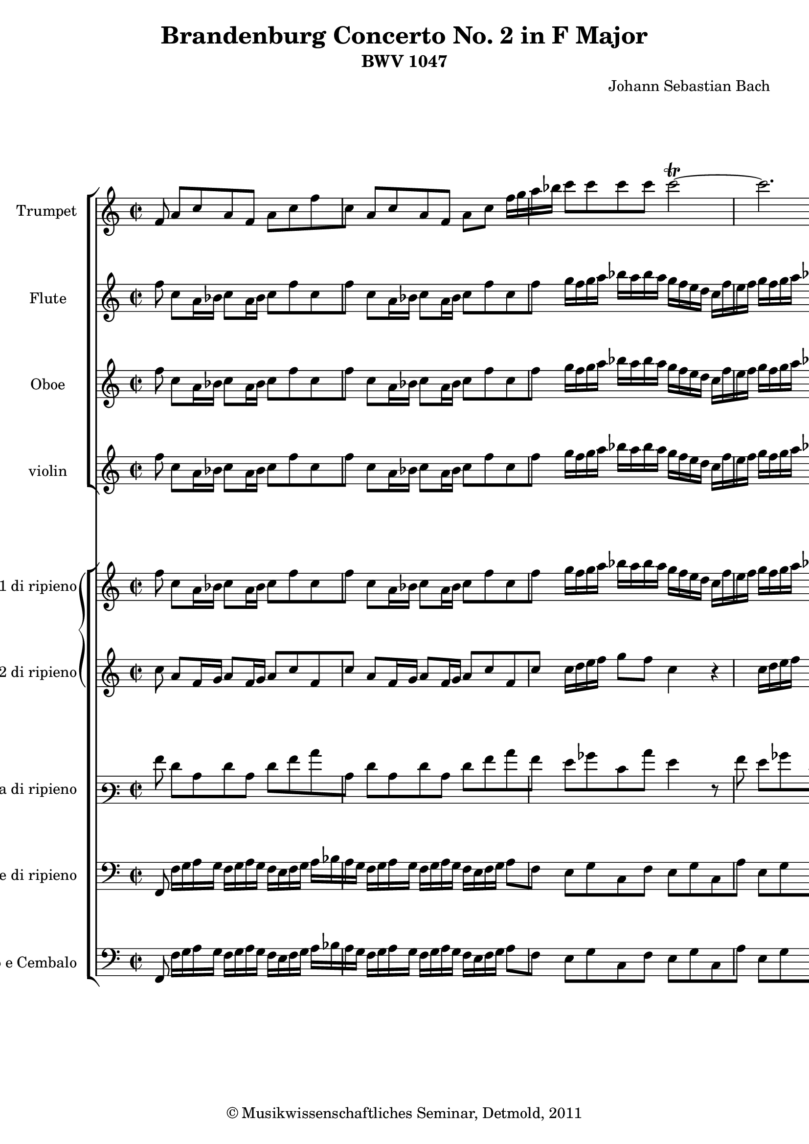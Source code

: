 \version "2.19.80"
% automatically converted by mei2ly.xsl

\header {
  date = \markup { 2011 }
  copyright = \markup { © Musikwissenschaftliches Seminar, Detmold,  2011 }
  tagline = "automatically converted from MEI with mei2ly.xsl and engraved with Lilypond"
  title = "Brandenburg Concerto No. 2 in F Major"
  subtitle = "BWV 1047"
  subsubtitle = ""
  composer = "Johann Sebastian Bach"

  % Revision Description
  % 1. The original MusicXML file was generated using Finale for Windows.
  % 2.  Maja Hartwig Transcoded from a MusicXML version 0.6a file on 2011-05-12 using the musicxml2mei stylesheet. 
  % 3.  Kristina Richts  Cleaned up MEI file automatically using ppq.xsl. 
  % 4. Cleaned up MEI file automatically using Header.xsl.
          
  % 5. Addition of metadata.
  % 6. Converted to MEI 2013 using mei2012To2013.xsl, version 1.0 beta
  % 7. Converted to version 3.0.0 using mei21To30.xsl, version 1.0 beta
}

mdivA_staffA = {
  \set Staff.clefGlyph = #"clefs.G" \set Staff.clefPosition = #-2 \set Staff.clefTransposition = #0 \set Staff.middleCPosition = #-6 \set Staff.middleCClefPosition = #-6 << { \tweak Stem.direction #UP f'8 } >> %1
  << { \tweak Stem.direction #UP a'8[ \tweak Stem.direction #UP c''8 \tweak Stem.direction #UP a'8 \tweak Stem.direction #UP f'8] \tweak Stem.direction #DOWN a'8[ \tweak Stem.direction #DOWN c''8 \tweak Stem.direction #DOWN f''8 \tweak Stem.direction #DOWN c''8] } >> %2
  << { \tweak Stem.direction #UP a'8[ \tweak Stem.direction #UP c''8 \tweak Stem.direction #UP a'8 \tweak Stem.direction #UP f'8] \tweak Stem.direction #DOWN a'8[ \tweak Stem.direction #DOWN c''8] \tweak Stem.direction #DOWN f''16[ \tweak Stem.direction #DOWN g''16 \tweak Stem.direction #DOWN a''16 \tweak Stem.direction #DOWN bes''16] } >> %3
  << { \tweak Stem.direction #DOWN c'''8[ \tweak Stem.direction #DOWN c'''8 \tweak Stem.direction #DOWN c'''8 \tweak Stem.direction #DOWN c'''8] \tweak Stem.direction #DOWN c'''2~^~-\tweak direction #UP \trill } >> %4
  << { \tweak Stem.direction #DOWN c'''2. r8 \tweak Stem.direction #DOWN f''8 } >> %5
  << { \tweak Stem.direction #DOWN f''8[ \tweak Stem.direction #DOWN c''8 \tweak Stem.direction #DOWN c''8 \tweak Stem.direction #DOWN a'8] \tweak Stem.direction #DOWN a'8[ \tweak Stem.direction #DOWN f'8 \tweak Stem.direction #DOWN f'8 \tweak Stem.direction #DOWN f''8] } >> %6
  << { \tweak Stem.direction #DOWN f''8[ \tweak Stem.direction #DOWN c''8 \tweak Stem.direction #DOWN c''8 \tweak Stem.direction #DOWN a'8] \tweak Stem.direction #UP a'8[ \tweak Stem.direction #UP f'8] \tweak Stem.direction #UP f'8[ \tweak Stem.direction #UP c''16 \tweak Stem.direction #UP c''16] } >> %7
  << { \tweak Stem.direction #DOWN c''4 r8 \tweak Stem.direction #DOWN c''16[ \tweak Stem.direction #DOWN c''16] \tweak Stem.direction #DOWN c''4 r8 \tweak Stem.direction #DOWN c''16[ \tweak Stem.direction #DOWN c''16] } >> %8
  << { \tweak Stem.direction #DOWN c''8[ \tweak Stem.direction #DOWN f''16 \tweak Stem.direction #DOWN c''16] \tweak Stem.direction #UP a'16[ \tweak Stem.direction #UP f'16 \tweak Stem.direction #UP c''8] \tweak Stem.direction #UP a'4 r4 } >> %9
  << { R2*2 } >> %10
  << { r2 r4 r8 \tweak Stem.direction #UP f'8 } >> %11
  << { \tweak Stem.direction #UP a'8[ \tweak Stem.direction #UP c''8 \tweak Stem.direction #UP a'8 \tweak Stem.direction #UP f'8] \tweak Stem.direction #DOWN a'8[ \tweak Stem.direction #DOWN c''8 \tweak Stem.direction #DOWN f''8 \tweak Stem.direction #DOWN c''8] } >> %12
  << { \tweak Stem.direction #UP a'8[ \tweak Stem.direction #UP c''8 \tweak Stem.direction #UP a'8 \tweak Stem.direction #UP f'8] \tweak Stem.direction #DOWN a'8[ \tweak Stem.direction #DOWN c''8] \tweak Stem.direction #DOWN f''4 } >> %13
  << { R2*2 } >> %14
  << { r2 r4 r8 \tweak Stem.direction #DOWN c''8 } >> %15
  << { \tweak Stem.direction #DOWN c'''16[ \tweak Stem.direction #DOWN d'''16 \tweak Stem.direction #DOWN e'''16 \tweak Stem.direction #DOWN d'''16] \tweak Stem.direction #DOWN c'''16[ \tweak Stem.direction #DOWN d'''16 \tweak Stem.direction #DOWN e'''16 \tweak Stem.direction #DOWN d'''16] \tweak Stem.direction #DOWN c'''16[ \tweak Stem.direction #DOWN b''!16 \tweak Stem.direction #DOWN c'''16 \tweak Stem.direction #DOWN d'''16] \tweak Stem.direction #DOWN e'''16[ \tweak Stem.direction #DOWN f'''16 \tweak Stem.direction #DOWN e'''16 \tweak Stem.direction #DOWN d'''16] } >> %16
  << { \tweak Stem.direction #DOWN c'''16[ \tweak Stem.direction #DOWN d'''16 \tweak Stem.direction #DOWN e'''16 \tweak Stem.direction #DOWN d'''16] \tweak Stem.direction #DOWN c'''16[ \tweak Stem.direction #DOWN d'''16 \tweak Stem.direction #DOWN e'''16 \tweak Stem.direction #DOWN d'''16] \tweak Stem.direction #DOWN c'''8[ \tweak Stem.direction #DOWN c''8] r4 } >> %17
  << { R2*2 } >> %18
  << { r2 r4 r8 \tweak Stem.direction #DOWN c''8 } >> %19
  << { \tweak Stem.direction #DOWN c'''16[ \tweak Stem.direction #DOWN d'''16 \tweak Stem.direction #DOWN e'''16 \tweak Stem.direction #DOWN d'''16] \tweak Stem.direction #DOWN c'''16[ \tweak Stem.direction #DOWN d'''16 \tweak Stem.direction #DOWN e'''16 \tweak Stem.direction #DOWN d'''16] \tweak Stem.direction #DOWN c'''16[ \tweak Stem.direction #DOWN b''!16 \tweak Stem.direction #DOWN c'''16 \tweak Stem.direction #DOWN d'''16] \tweak Stem.direction #DOWN e'''16[ \tweak Stem.direction #DOWN f'''16 \tweak Stem.direction #DOWN e'''16 \tweak Stem.direction #DOWN d'''16] } >> %20
  << { \tweak Stem.direction #DOWN c'''16[ \tweak Stem.direction #DOWN d'''16 \tweak Stem.direction #DOWN e'''16 \tweak Stem.direction #DOWN d'''16] \tweak Stem.direction #DOWN c'''16[ \tweak Stem.direction #DOWN d'''16 \tweak Stem.direction #DOWN e'''16 \tweak Stem.direction #DOWN d'''16] \tweak Stem.direction #DOWN c'''8[ \tweak Stem.direction #DOWN c''8 r8 \tweak Stem.direction #DOWN g''8] } >> %21
  << { \tweak Stem.direction #DOWN a''16[ \tweak Stem.direction #DOWN b''!16 \tweak Stem.direction #DOWN a''16 \tweak Stem.direction #DOWN b''16] \tweak Stem.direction #DOWN b''8.[-\tweak direction #UP \trill \tweak Stem.direction #DOWN a''32 \tweak Stem.direction #DOWN b''32] \tweak Stem.direction #DOWN c'''16[ \tweak Stem.direction #DOWN b''16 \tweak Stem.direction #DOWN c'''16 \tweak Stem.direction #DOWN d'''16] \tweak Stem.direction #DOWN c'''16[ \tweak Stem.direction #DOWN b''16 \tweak Stem.direction #DOWN a''16 \tweak Stem.direction #DOWN g''16] } >> %22
  << { \tweak Stem.direction #DOWN a''16[ \tweak Stem.direction #DOWN g''16 \tweak Stem.direction #DOWN a''16 \tweak Stem.direction #DOWN c'''16] \tweak Stem.direction #DOWN b''!16[ \tweak Stem.direction #DOWN a''16 \tweak Stem.direction #DOWN g''16 \tweak Stem.direction #DOWN f''16] \tweak Stem.direction #DOWN g''8[ \tweak Stem.direction #DOWN c''8] r8 \tweak Stem.direction #DOWN g''16[ \tweak Stem.direction #DOWN g''16] } >> %23
  << { \tweak Stem.direction #DOWN g''4 r8 \tweak Stem.direction #DOWN g''16[ \tweak Stem.direction #DOWN g''16] \tweak Stem.direction #DOWN g''4 r8 \tweak Stem.direction #DOWN g''16[ \tweak Stem.direction #DOWN g''16] } >> %24
  << { \tweak Stem.direction #DOWN g''4 r8 \tweak Stem.direction #DOWN g''16[ \tweak Stem.direction #DOWN g''16] \tweak Stem.direction #DOWN g''4 r8 \tweak Stem.direction #DOWN g''8 } >> %25
  << { \tweak Stem.direction #DOWN g''8[ \tweak Stem.direction #DOWN c'''16 \tweak Stem.direction #DOWN b''!16] \tweak Stem.direction #DOWN c'''8[ \tweak Stem.direction #DOWN g''8] \tweak Stem.direction #DOWN g''8[ \tweak Stem.direction #DOWN e'''16 \tweak Stem.direction #DOWN dis'''!16] \tweak Stem.direction #DOWN e'''8[ \tweak Stem.direction #DOWN g''8] } >> %26
  << { \tweak Stem.direction #DOWN g''8[ \tweak Stem.direction #DOWN c'''16 \tweak Stem.direction #DOWN b''!16] \tweak Stem.direction #DOWN c'''8[ \tweak Stem.direction #DOWN g''8] \tweak Stem.direction #DOWN g''8[ \tweak Stem.direction #DOWN e'''16 \tweak Stem.direction #DOWN d'''16] \tweak Stem.direction #DOWN e'''4 } >> %27
  << { r8 \tweak Stem.direction #DOWN g''16[ \tweak Stem.direction #DOWN a''16] \tweak Stem.direction #DOWN g''8[ \tweak Stem.direction #DOWN c'''8] \tweak Stem.direction #DOWN b''!8[ \tweak Stem.direction #DOWN g''16 \tweak Stem.direction #DOWN a''16] \tweak Stem.direction #DOWN g''8[ \tweak Stem.direction #DOWN c'''8] } >> %28
  << { \tweak Stem.direction #DOWN c''4 r4 r4 r8 \tweak Stem.direction #DOWN c'''8 } >> %29
  << { \tweak Stem.direction #DOWN d'''16[ \tweak Stem.direction #DOWN e'''16 \tweak Stem.direction #DOWN d'''16 \tweak Stem.direction #DOWN e'''16] \tweak Stem.direction #DOWN e'''8.[-\tweak direction #UP \trill \tweak Stem.direction #DOWN d'''32 \tweak Stem.direction #DOWN e'''32] \tweak Stem.direction #DOWN f'''8[ \tweak Stem.direction #DOWN f''16 \tweak Stem.direction #DOWN g''16] \tweak Stem.direction #DOWN a''16[ \tweak Stem.direction #DOWN bes''16 \tweak Stem.direction #DOWN c'''16 \tweak Stem.direction #DOWN a''16] } >> %30
  << { \tweak Stem.direction #DOWN d'''16[ \tweak Stem.direction #DOWN bes''16 \tweak Stem.direction #DOWN g''16 \tweak Stem.direction #DOWN bes''16] \tweak Stem.direction #DOWN c''16[ \tweak Stem.direction #DOWN g''16 \tweak Stem.direction #DOWN c'''16 \tweak Stem.direction #DOWN bes''16] \tweak Stem.direction #DOWN a''16[ \tweak Stem.direction #DOWN bes''16 \tweak Stem.direction #DOWN c'''16 \tweak Stem.direction #DOWN a''16] \tweak Stem.direction #DOWN f''8[ \tweak Stem.direction #DOWN a''8] } >> %31
  << { a''1~-~ } >> %32
  << { \tweak Stem.direction #DOWN a''2-\tweak direction #UP \trill r8 \tweak Stem.direction #DOWN a''8[ \tweak Stem.direction #DOWN d'''8 \tweak Stem.direction #DOWN a''8] } >> %33
  << { \tweak Stem.direction #DOWN bes''2~^~ \tweak Stem.direction #DOWN bes''8[ \tweak Stem.direction #DOWN g''8 \tweak Stem.direction #DOWN c'''8 \tweak Stem.direction #DOWN g''8] } >> %34
  << { \tweak Stem.direction #DOWN a''2~^~ \tweak Stem.direction #DOWN a''8[ \tweak Stem.direction #DOWN f''8 \tweak Stem.direction #DOWN bes''8 \tweak Stem.direction #DOWN f''8] } >> %35
  << { \tweak Stem.direction #DOWN g''2~^~-\tweak direction #UP \trill \tweak Stem.direction #DOWN g''8[ \tweak Stem.direction #DOWN f''16 \tweak Stem.direction #DOWN g''16] \tweak Stem.direction #DOWN a''8[ \tweak Stem.direction #DOWN g''8] } >> %36
  << { \tweak Stem.direction #DOWN f''8[ \tweak Stem.direction #DOWN d'''16 \tweak Stem.direction #DOWN cis'''!16] \tweak Stem.direction #DOWN d'''8[ \tweak Stem.direction #DOWN a''8] \tweak Stem.direction #DOWN a''8[ \tweak Stem.direction #DOWN f'''16 \tweak Stem.direction #DOWN e'''16] \tweak Stem.direction #DOWN f'''8[ \tweak Stem.direction #DOWN a''8] } >> %37
  << { \tweak Stem.direction #DOWN a''8[ \tweak Stem.direction #DOWN d'''16 \tweak Stem.direction #DOWN cis'''!16] \tweak Stem.direction #DOWN d'''8[ \tweak Stem.direction #DOWN a''8] \tweak Stem.direction #DOWN a''8[ \tweak Stem.direction #DOWN f'''16 \tweak Stem.direction #DOWN e'''16] \tweak Stem.direction #DOWN f'''8 r8 } >> %38
  << { r8 \tweak Stem.direction #UP a'16[ \tweak Stem.direction #UP a'16] \tweak Stem.direction #UP a'4 r8 \tweak Stem.direction #UP a'16[ \tweak Stem.direction #UP a'16] \tweak Stem.direction #UP a'4 } >> %39
  << { r8 \tweak Stem.direction #UP a'16[ \tweak Stem.direction #UP a'16] \tweak Stem.direction #UP a'8[ \tweak Stem.direction #UP a'8] \tweak Stem.direction #UP f'4 r8 \tweak Stem.direction #DOWN a''8 } >> %40
  << { \tweak Stem.direction #DOWN a''8[ \tweak Stem.direction #DOWN f''16 \tweak Stem.direction #DOWN g''16] \tweak Stem.direction #DOWN a''8[ \tweak Stem.direction #DOWN f''16 \tweak Stem.direction #DOWN g''16] \tweak Stem.direction #DOWN a''8[ \tweak Stem.direction #DOWN d'''8 \tweak Stem.direction #DOWN a''8 \tweak Stem.direction #DOWN d'''8] } >> %41
  << { \tweak Stem.direction #DOWN a''8[ \tweak Stem.direction #DOWN f''16 \tweak Stem.direction #DOWN g''16] \tweak Stem.direction #DOWN a''8[ \tweak Stem.direction #DOWN f''16 \tweak Stem.direction #DOWN g''16] \tweak Stem.direction #DOWN a''8[ \tweak Stem.direction #DOWN d'''8] \tweak Stem.direction #DOWN a''8[ \tweak Stem.direction #DOWN d'''16 \tweak Stem.direction #DOWN c'''16] } >> %42
  << { \tweak Stem.direction #DOWN b''!16[ \tweak Stem.direction #DOWN a''16 \tweak Stem.direction #DOWN g''16 \tweak Stem.direction #DOWN a''16] \tweak Stem.direction #DOWN b''16[ \tweak Stem.direction #DOWN a''16 \tweak Stem.direction #DOWN g''16 \tweak Stem.direction #DOWN a''16] \tweak Stem.direction #DOWN b''16[ \tweak Stem.direction #DOWN c'''16 \tweak Stem.direction #DOWN b''16 \tweak Stem.direction #DOWN a''16] \tweak Stem.direction #DOWN g''16[ \tweak Stem.direction #DOWN a''16 \tweak Stem.direction #DOWN g''16 \tweak Stem.direction #DOWN a''16] } >> %43
  << { \tweak Stem.direction #DOWN b''!16[ \tweak Stem.direction #DOWN a''16 \tweak Stem.direction #DOWN g''16 \tweak Stem.direction #DOWN a''16] \tweak Stem.direction #DOWN b''16[ \tweak Stem.direction #DOWN a''16 \tweak Stem.direction #DOWN g''16 \tweak Stem.direction #DOWN a''16] \tweak Stem.direction #DOWN b''16[ \tweak Stem.direction #DOWN c'''16 \tweak Stem.direction #DOWN b''16 \tweak Stem.direction #DOWN a''16] \tweak Stem.direction #DOWN g''4 } >> %44
  << { R2*2 } >> %45
  << { r2 r4 r8 \tweak Stem.direction #DOWN c''8 } >> %46
  << { \tweak Stem.direction #DOWN f''8[ \tweak Stem.direction #DOWN c''8 \tweak Stem.direction #DOWN a'8 \tweak Stem.direction #DOWN c''8] \tweak Stem.direction #UP f'8[ \tweak Stem.direction #UP c''8 \tweak Stem.direction #UP a'8 \tweak Stem.direction #UP c''8] } >> %47
  << { \tweak Stem.direction #DOWN f''8[ \tweak Stem.direction #DOWN c''8 \tweak Stem.direction #DOWN a'8 \tweak Stem.direction #DOWN c''8] \tweak Stem.direction #UP f'4 r8 \tweak Stem.direction #DOWN c''16[ \tweak Stem.direction #DOWN c''16] } >> %48
  << { \tweak Stem.direction #DOWN c''4 r8 \tweak Stem.direction #DOWN c''16[ \tweak Stem.direction #DOWN c''16] \tweak Stem.direction #DOWN c''4 r8 \tweak Stem.direction #DOWN c''16[ \tweak Stem.direction #DOWN c''16] } >> %49
  << { \tweak Stem.direction #DOWN c''4 r8 \tweak Stem.direction #DOWN c''16[ \tweak Stem.direction #DOWN c''16] \tweak Stem.direction #DOWN c''4 r4 } >> %50
  << { r8 \tweak Stem.direction #UP f'8[ \tweak Stem.direction #UP a'8 \tweak Stem.direction #UP c''8] \tweak Stem.direction #DOWN f''8[ \tweak Stem.direction #DOWN c''8 \tweak Stem.direction #DOWN a'8 \tweak Stem.direction #DOWN f'8] } >> %51
  << { \tweak Stem.direction #DOWN a''8[^\=#'d1e6945( \tweak Stem.direction #DOWN a''8 \tweak Stem.direction #DOWN a''8 \tweak Stem.direction #DOWN a''8]\=#'d1e6945) \tweak Stem.direction #DOWN a''8[^\=#'d1e6947( \tweak Stem.direction #DOWN a''8 \tweak Stem.direction #DOWN a''8 \tweak Stem.direction #DOWN a''8]\=#'d1e6947) } >> %52
  << { \tweak Stem.direction #DOWN d'''8[^\=#'d1e7071( \tweak Stem.direction #DOWN d'''8 \tweak Stem.direction #DOWN d'''8 \tweak Stem.direction #DOWN d'''8]\=#'d1e7071) \tweak Stem.direction #DOWN d'''8[^\=#'d1e7072( \tweak Stem.direction #DOWN d'''8 \tweak Stem.direction #DOWN d'''8 \tweak Stem.direction #DOWN d'''8]\=#'d1e7072) } >> %53
  << { \tweak Stem.direction #DOWN d'''16[ \tweak Stem.direction #DOWN ees'''!16 \tweak Stem.direction #DOWN f'''16 \tweak Stem.direction #DOWN ees'''16] \tweak Stem.direction #DOWN d'''16[ \tweak Stem.direction #DOWN ees'''16 \tweak Stem.direction #DOWN d'''16 \tweak Stem.direction #DOWN c'''16] \tweak Stem.direction #DOWN b''!16[ \tweak Stem.direction #DOWN c'''16 \tweak Stem.direction #DOWN d'''16 \tweak Stem.direction #DOWN c'''16] \tweak Stem.direction #DOWN b''16[ \tweak Stem.direction #DOWN c'''16 \tweak Stem.direction #DOWN d'''16 \tweak Stem.direction #DOWN ees'''16] } >> %54
  << { \tweak Stem.direction #DOWN a''4 r4 r2 } >> %55
  << { \tweak Stem.direction #DOWN c''8[ \tweak Stem.direction #DOWN ees''!16 \tweak Stem.direction #DOWN d''16] \tweak Stem.direction #DOWN c''8[ \tweak Stem.direction #DOWN a''16 \tweak Stem.direction #DOWN g''16] \tweak Stem.direction #DOWN f''8[ \tweak Stem.direction #DOWN c'''16 \tweak Stem.direction #DOWN bes''16] \tweak Stem.direction #DOWN a''16[ \tweak Stem.direction #DOWN g''16 \tweak Stem.direction #DOWN f''16 \tweak Stem.direction #DOWN ees''16] } >> %56
  << { \tweak Stem.direction #DOWN f''8[ \tweak Stem.direction #DOWN bes''16 \tweak Stem.direction #DOWN a''16] \tweak Stem.direction #DOWN bes''8[ \tweak Stem.direction #DOWN f''8] \tweak Stem.direction #DOWN f''8[ \tweak Stem.direction #DOWN d'''16 \tweak Stem.direction #DOWN c'''16] \tweak Stem.direction #DOWN d'''8[ \tweak Stem.direction #DOWN f''8] } >> %57
  << { \tweak Stem.direction #DOWN f''8[ \tweak Stem.direction #DOWN bes''16 \tweak Stem.direction #DOWN a''16] \tweak Stem.direction #DOWN bes''8[ \tweak Stem.direction #DOWN f''8] \tweak Stem.direction #DOWN f''8[ \tweak Stem.direction #DOWN d'''16 \tweak Stem.direction #DOWN c'''16] \tweak Stem.direction #DOWN d'''8 \tweak Stem.direction #DOWN f''16[ \tweak Stem.direction #DOWN f''16] } >> %58
  << { \tweak Stem.direction #DOWN f''4 r8 \tweak Stem.direction #UP f'16[ \tweak Stem.direction #UP f'16] \tweak Stem.direction #UP f'4 r8 \tweak Stem.direction #DOWN f''16[ \tweak Stem.direction #DOWN f''16] } >> %59
  << { \tweak Stem.direction #DOWN bes''16[ \tweak Stem.direction #DOWN c'''16 \tweak Stem.direction #DOWN bes''16 \tweak Stem.direction #DOWN c'''16] \tweak Stem.direction #DOWN c'''8.[ \tweak Stem.direction #DOWN bes''16] \tweak Stem.direction #DOWN bes''4 r4 } >> %60
  << { R2*2 } >> %61
  << { R2*2 } >> %62
  << { R2*2 } >> %63
  << { R2*2 } >> %64
  << { R2*2 } >> %65
  << { r2 r4 r8 \tweak Stem.direction #DOWN g''8 } >> %66
  << { \tweak Stem.direction #DOWN a''16[ \tweak Stem.direction #DOWN b''!16 \tweak Stem.direction #DOWN a''16 \tweak Stem.direction #DOWN b''16] \tweak Stem.direction #DOWN b''8.[-\tweak direction #UP \trill \tweak Stem.direction #DOWN a''32 \tweak Stem.direction #DOWN b''32] \tweak Stem.direction #DOWN c'''16[ \tweak Stem.direction #DOWN b''16 \tweak Stem.direction #DOWN c'''16 \tweak Stem.direction #DOWN d'''16] \tweak Stem.direction #DOWN c'''16[ \tweak Stem.direction #DOWN d'''16 \tweak Stem.direction #DOWN ees'''!16 \tweak Stem.direction #DOWN c'''16] } >> %67
  << { \tweak Stem.direction #DOWN d'''16[ \tweak Stem.direction #DOWN ees'''!16 \tweak Stem.direction #DOWN d'''16 \tweak Stem.direction #DOWN c'''16] \tweak Stem.direction #DOWN b''!16[ \tweak Stem.direction #DOWN a''16 \tweak Stem.direction #DOWN g''16 \tweak Stem.direction #DOWN f''16] \tweak Stem.direction #DOWN ees''!16[ \tweak Stem.direction #DOWN f''16 \tweak Stem.direction #DOWN g''16 \tweak Stem.direction #DOWN ees''16] \tweak Stem.direction #DOWN c''8 \tweak Stem.direction #DOWN c''8 } >> %68
  << { \tweak Stem.direction #DOWN ees''!8[ \tweak Stem.direction #DOWN g''8 \tweak Stem.direction #DOWN ees''8 \tweak Stem.direction #DOWN c''8] \tweak Stem.direction #DOWN ees''8[ \tweak Stem.direction #DOWN g''8 \tweak Stem.direction #DOWN c'''8 \tweak Stem.direction #DOWN g''8] } >> %69
  << { \tweak Stem.direction #DOWN ees''!8[ \tweak Stem.direction #DOWN g''8 \tweak Stem.direction #DOWN ees''8 \tweak Stem.direction #DOWN c''8] \tweak Stem.direction #DOWN ees''8[ \tweak Stem.direction #DOWN g''8] \tweak Stem.direction #DOWN c'''4 } >> %70
  << { r8 \tweak Stem.direction #DOWN g''16[ \tweak Stem.direction #DOWN g''16] \tweak Stem.direction #DOWN g''4 r8 \tweak Stem.direction #DOWN g''16[ \tweak Stem.direction #DOWN g''16] \tweak Stem.direction #DOWN g''4 } >> %71
  << { r8 \tweak Stem.direction #DOWN g''16[ \tweak Stem.direction #DOWN g''16] \tweak Stem.direction #DOWN g''4 r8 \tweak Stem.direction #DOWN g''16[ \tweak Stem.direction #DOWN g''16] \tweak Stem.direction #DOWN g''4 } >> %72
  << { r8 \tweak Stem.direction #DOWN bes''8[^\=#'d1e9390( \tweak Stem.direction #DOWN bes''8 \tweak Stem.direction #DOWN bes''8]\=#'d1e9390) \tweak Stem.direction #DOWN bes''8[^\=#'d1e9392( \tweak Stem.direction #DOWN bes''8 \tweak Stem.direction #DOWN bes''8 \tweak Stem.direction #DOWN bes''8]\=#'d1e9392) } >> %73
  << { \tweak Stem.direction #DOWN a''8 \tweak Stem.direction #UP f'8[ \tweak Stem.direction #UP a'8 \tweak Stem.direction #UP c''8] \tweak Stem.direction #DOWN f''8[ \tweak Stem.direction #DOWN c''8 \tweak Stem.direction #DOWN a'8 \tweak Stem.direction #DOWN f'8] } >> %74
  << { \tweak Stem.direction #DOWN a''8[^\=#'d1e9674( \tweak Stem.direction #DOWN a''8 \tweak Stem.direction #DOWN a''8 \tweak Stem.direction #DOWN a''8]\=#'d1e9674) \tweak Stem.direction #DOWN a''8[^\=#'d1e9676( \tweak Stem.direction #DOWN a''8 \tweak Stem.direction #DOWN a''8 \tweak Stem.direction #DOWN a''8]\=#'d1e9676) } >> %75
  << { \tweak Stem.direction #DOWN bes''8[ \tweak Stem.direction #DOWN g''16 \tweak Stem.direction #DOWN a''16] \tweak Stem.direction #DOWN bes''8[ \tweak Stem.direction #DOWN g''16 \tweak Stem.direction #DOWN a''16] \tweak Stem.direction #DOWN bes''8[ \tweak Stem.direction #DOWN d'''8 \tweak Stem.direction #DOWN bes''8 \tweak Stem.direction #DOWN d'''8] } >> %76
  << { \tweak Stem.direction #DOWN bes''8[ \tweak Stem.direction #DOWN g''16 \tweak Stem.direction #DOWN a''16] \tweak Stem.direction #DOWN bes''8[ \tweak Stem.direction #DOWN g''16 \tweak Stem.direction #DOWN a''16] \tweak Stem.direction #DOWN bes''8[ \tweak Stem.direction #DOWN d'''8 \tweak Stem.direction #DOWN g'''8 \tweak Stem.direction #DOWN d'''8] } >> %77
  << { \tweak Stem.direction #DOWN ees'''!4 r4 r8 \tweak Stem.direction #DOWN c'''8[ \tweak Stem.direction #DOWN f'''8 \tweak Stem.direction #DOWN c'''8] } >> %78
  << { \tweak Stem.direction #DOWN d'''4 r4 r8 \tweak Stem.direction #DOWN bes''8[ \tweak Stem.direction #DOWN ees'''!8 \tweak Stem.direction #DOWN bes''8] } >> %79
  << { \tweak Stem.direction #DOWN c'''4 r4 r8 \tweak Stem.direction #DOWN a''8[ \tweak Stem.direction #DOWN d'''8 \tweak Stem.direction #DOWN c'''8] } >> %80
  << { \tweak Stem.direction #DOWN bes''8[ \tweak Stem.direction #DOWN g''8 \tweak Stem.direction #DOWN bes''8 \tweak Stem.direction #DOWN d'''8] \tweak Stem.direction #DOWN g'''8[ \tweak Stem.direction #DOWN d'''8 \tweak Stem.direction #DOWN bes''8 \tweak Stem.direction #DOWN d'''8] } >> %81
  << { \tweak Stem.direction #DOWN bes''8[ \tweak Stem.direction #DOWN g''8 \tweak Stem.direction #DOWN bes''8 \tweak Stem.direction #DOWN d'''8] \tweak Stem.direction #DOWN g'''8[ \tweak Stem.direction #DOWN d'''8 \tweak Stem.direction #DOWN bes''8 \tweak Stem.direction #DOWN g''8] } >> %82
  << { R2*2 } >> %83
  << { r2 r4 r8 \tweak Stem.direction #DOWN g''16[ \tweak Stem.direction #DOWN a''16] } >> %84
  << { \tweak Stem.direction #DOWN bes''16[ \tweak Stem.direction #DOWN a''16 \tweak Stem.direction #DOWN g''16 \tweak Stem.direction #DOWN a''16] \tweak Stem.direction #DOWN bes''8[ \tweak Stem.direction #DOWN g''16 \tweak Stem.direction #DOWN a''16] \tweak Stem.direction #DOWN bes''16[ \tweak Stem.direction #DOWN c'''16 \tweak Stem.direction #DOWN bes''16 \tweak Stem.direction #DOWN a''16] \tweak Stem.direction #DOWN g''16[ \tweak Stem.direction #DOWN a''16 \tweak Stem.direction #DOWN g''16 \tweak Stem.direction #DOWN a''16] } >> %85
  << { \tweak Stem.direction #DOWN bes''16[ \tweak Stem.direction #DOWN a''16 \tweak Stem.direction #DOWN g''16 \tweak Stem.direction #DOWN a''16] \tweak Stem.direction #DOWN bes''8[ \tweak Stem.direction #DOWN g''16 \tweak Stem.direction #DOWN a''16] \tweak Stem.direction #DOWN bes''16[ \tweak Stem.direction #DOWN c'''16 \tweak Stem.direction #DOWN bes''16 \tweak Stem.direction #DOWN a''16] \tweak Stem.direction #DOWN g''4 } >> %86
  << { r8 \tweak Stem.direction #UP a'8[_\=#'d1e11249( \tweak Stem.direction #UP a'8 \tweak Stem.direction #UP a'8]\=#'d1e11249) \tweak Stem.direction #UP a'8[_\=#'d1e11250( \tweak Stem.direction #UP a'8 \tweak Stem.direction #UP a'8 \tweak Stem.direction #UP a'8]\=#'d1e11250) } >> %87
  << { \tweak Stem.direction #UP a'8[_\=#'d1e11345( \tweak Stem.direction #UP a'8 \tweak Stem.direction #UP a'8 \tweak Stem.direction #UP a'8]\=#'d1e11345) \tweak Stem.direction #UP a'4 r4 } >> %88
  << { r4 r8 \tweak Stem.direction #DOWN a''8 \tweak Stem.direction #DOWN a''8[ \tweak Stem.direction #DOWN f''16 \tweak Stem.direction #DOWN g''16] \tweak Stem.direction #DOWN a''8[ \tweak Stem.direction #DOWN f''16 \tweak Stem.direction #DOWN g''16] } >> %89
  << { \tweak Stem.direction #DOWN a''8[ \tweak Stem.direction #DOWN d'''8 \tweak Stem.direction #DOWN a''8 \tweak Stem.direction #DOWN d'''8] \tweak Stem.direction #DOWN a''8[ \tweak Stem.direction #DOWN f''16 \tweak Stem.direction #DOWN g''16] \tweak Stem.direction #DOWN a''8[ \tweak Stem.direction #DOWN d'''8] } >> %90
  << { \tweak Stem.direction #DOWN bes''8[ \tweak Stem.direction #DOWN d'''8 \tweak Stem.direction #DOWN bes''8 \tweak Stem.direction #DOWN d'''8] \tweak Stem.direction #DOWN c'''8[ \tweak Stem.direction #DOWN g''8 \tweak Stem.direction #DOWN c'''8 \tweak Stem.direction #DOWN g''8] } >> %91
  << { \tweak Stem.direction #DOWN a''8[ \tweak Stem.direction #DOWN c'''8 \tweak Stem.direction #DOWN a''8 \tweak Stem.direction #DOWN c'''8] \tweak Stem.direction #DOWN b''!16[ \tweak Stem.direction #DOWN c'''16 \tweak Stem.direction #DOWN b''16 \tweak Stem.direction #DOWN c'''16] \tweak Stem.direction #DOWN d'''16[ \tweak Stem.direction #DOWN c'''16 \tweak Stem.direction #DOWN b''16 \tweak Stem.direction #DOWN a''16] } >> %92
  << { \tweak Stem.direction #DOWN d'''8[^\=#'d1e11893( \tweak Stem.direction #DOWN d'''8 \tweak Stem.direction #DOWN d'''8\=#'d1e11893) \tweak Stem.direction #DOWN b''!8] \tweak Stem.direction #DOWN c'''8[^\=#'d1e11894( \tweak Stem.direction #DOWN c'''8 \tweak Stem.direction #DOWN c'''8\=#'d1e11894) \tweak Stem.direction #DOWN a''8] } >> %93
  << { \tweak Stem.direction #DOWN b''!16[ \tweak Stem.direction #DOWN a''16 \tweak Stem.direction #DOWN b''16 \tweak Stem.direction #DOWN c'''16] \tweak Stem.direction #DOWN d'''16[ \tweak Stem.direction #DOWN c'''16 \tweak Stem.direction #DOWN b''16 \tweak Stem.direction #DOWN d'''16] \tweak Stem.direction #DOWN c'''16[ \tweak Stem.direction #DOWN d'''16 \tweak Stem.direction #DOWN e'''16 \tweak Stem.direction #DOWN c'''16] \tweak Stem.direction #DOWN a''4 } >> %94
  << { r4 r8 \tweak Stem.direction #DOWN c'''8 \tweak Stem.direction #DOWN c'''8[ \tweak Stem.direction #DOWN a''16 \tweak Stem.direction #DOWN b''!16] \tweak Stem.direction #DOWN c'''8[ \tweak Stem.direction #DOWN a''16 \tweak Stem.direction #DOWN b''16] } >> %95
  << { \tweak Stem.direction #DOWN c'''8[ \tweak Stem.direction #DOWN e'''8 \tweak Stem.direction #DOWN c'''8 \tweak Stem.direction #DOWN e'''8] \tweak Stem.direction #DOWN c'''8[ \tweak Stem.direction #DOWN a''16 \tweak Stem.direction #DOWN b''!16] \tweak Stem.direction #DOWN c'''8[ \tweak Stem.direction #DOWN a''8] } >> %96
  << { \tweak Stem.direction #DOWN a''8[ \tweak Stem.direction #DOWN c'''8 \tweak Stem.direction #DOWN a''8 \tweak Stem.direction #DOWN c'''8] \tweak Stem.direction #DOWN g''8[ \tweak Stem.direction #DOWN b''!8 \tweak Stem.direction #DOWN g''8 \tweak Stem.direction #DOWN b''8] } >> %97
  << { \tweak Stem.direction #DOWN g''8[ \tweak Stem.direction #DOWN b''!8 \tweak Stem.direction #DOWN g''8 \tweak Stem.direction #DOWN b''8] \tweak Stem.direction #DOWN f''8[ \tweak Stem.direction #DOWN a''8 \tweak Stem.direction #DOWN f''8 \tweak Stem.direction #DOWN a''8] } >> %98
  << { \tweak Stem.direction #DOWN f''8[ \tweak Stem.direction #DOWN a''8 \tweak Stem.direction #DOWN f''8 \tweak Stem.direction #DOWN d'''8] \tweak Stem.direction #DOWN b''!4 r8 \tweak Stem.direction #DOWN a''8 } >> %99
  << { \tweak Stem.direction #DOWN a''4 r4 r4 r8 \tweak Stem.direction #DOWN a''8 } >> %100
  << { \tweak Stem.direction #DOWN a''4 r4 r2 } >> %101
  << { R2*2 } >> %102
  << { r2 r4 r8 \tweak Stem.direction #DOWN f''8 } >> %103
  << { \tweak Stem.direction #UP c''8[ \tweak Stem.direction #UP a'16 \tweak Stem.direction #UP f'16] \tweak Stem.direction #UP c''8[ \tweak Stem.direction #UP a'16 \tweak Stem.direction #UP f'16] \tweak Stem.direction #DOWN c''8[ \tweak Stem.direction #DOWN f''8 \tweak Stem.direction #DOWN c''8 \tweak Stem.direction #DOWN f''8] } >> %104
  << { \tweak Stem.direction #UP c''8[ \tweak Stem.direction #UP a'16 \tweak Stem.direction #UP f'16] \tweak Stem.direction #UP c''8[ \tweak Stem.direction #UP a'16 \tweak Stem.direction #UP f'16] \tweak Stem.direction #DOWN c''8[ \tweak Stem.direction #DOWN f''8] \tweak Stem.direction #DOWN c''8[ \tweak Stem.direction #DOWN c''16 \tweak Stem.direction #DOWN c''16] } >> %105
  << { \tweak Stem.direction #DOWN c''4 r8 \tweak Stem.direction #DOWN c''16[ \tweak Stem.direction #DOWN c''16] \tweak Stem.direction #DOWN c''4 r8 \tweak Stem.direction #DOWN c''16[ \tweak Stem.direction #DOWN c''16] } >> %106
  << { \tweak Stem.direction #DOWN c''4 r8 \tweak Stem.direction #DOWN c''16[ \tweak Stem.direction #DOWN c''16] \tweak Stem.direction #DOWN c''4 r4 } >> %107
  << { \tweak Stem.direction #DOWN f''8[^\=#'d1e13861( \tweak Stem.direction #DOWN f''8 \tweak Stem.direction #DOWN f''8 \tweak Stem.direction #DOWN f''8]\=#'d1e13861) \tweak Stem.direction #DOWN f''8[^\=#'d1e13863( \tweak Stem.direction #DOWN f''8 \tweak Stem.direction #DOWN f''8 \tweak Stem.direction #DOWN f''8]\=#'d1e13863) } >> %108
  << { \tweak Stem.direction #DOWN g''8[^\=#'d1e14009( \tweak Stem.direction #DOWN g''8 \tweak Stem.direction #DOWN g''8 \tweak Stem.direction #DOWN g''8]\=#'d1e14009) \tweak Stem.direction #DOWN g''8[^\=#'d1e14010( \tweak Stem.direction #DOWN g''8 \tweak Stem.direction #DOWN g''8 \tweak Stem.direction #DOWN g''8]\=#'d1e14010) } >> %109
  << { \tweak Stem.direction #DOWN g''8[ \tweak Stem.direction #DOWN c''8 \tweak Stem.direction #DOWN g''8 \tweak Stem.direction #DOWN g''8] \tweak Stem.direction #DOWN c'''8[ \tweak Stem.direction #DOWN g''8 \tweak Stem.direction #DOWN g''8 \tweak Stem.direction #DOWN c''8] } >> %110
  << { \tweak Stem.direction #UP a'8[ \tweak Stem.direction #UP a'8 \tweak Stem.direction #UP a'8 \tweak Stem.direction #UP a'8] \tweak Stem.direction #UP a'8[ \tweak Stem.direction #UP a'8 \tweak Stem.direction #UP a'8 \tweak Stem.direction #UP a'8] } >> %111
  << { \tweak Stem.direction #UP a'8[ \tweak Stem.direction #UP a'8 \tweak Stem.direction #UP a'8 \tweak Stem.direction #UP a'8] \tweak Stem.direction #UP a'8[ \tweak Stem.direction #UP a'8 \tweak Stem.direction #UP a'8 \tweak Stem.direction #UP a'8] } >> %112
  << { \tweak Stem.direction #UP f'8[ \tweak Stem.direction #UP f'8 \tweak Stem.direction #UP f'8 \tweak Stem.direction #UP f'8] \tweak Stem.direction #UP f'8[ \tweak Stem.direction #UP f'8 \tweak Stem.direction #UP f'8 \tweak Stem.direction #UP f'8] } >> %113
  << { \tweak Stem.direction #DOWN c''8[ \tweak Stem.direction #DOWN g''16 \tweak Stem.direction #DOWN f''16] \tweak Stem.direction #DOWN g''8[ \tweak Stem.direction #DOWN c''8] \tweak Stem.direction #DOWN c''8[ \tweak Stem.direction #DOWN c'''16 \tweak Stem.direction #DOWN bes''16] \tweak Stem.direction #DOWN c'''8[ \tweak Stem.direction #DOWN c''8] } >> %114
  << { \tweak Stem.direction #DOWN c''8[ \tweak Stem.direction #DOWN g''16 \tweak Stem.direction #DOWN f''16] \tweak Stem.direction #DOWN g''8[ \tweak Stem.direction #DOWN c''8] \tweak Stem.direction #DOWN c''8[ \tweak Stem.direction #DOWN c'''16 \tweak Stem.direction #DOWN bes''16] \tweak Stem.direction #DOWN c'''8[ \tweak Stem.direction #DOWN f''16 \tweak Stem.direction #DOWN g''16] } >> %115
  << { \tweak Stem.direction #DOWN f''8[ \tweak Stem.direction #DOWN c''8 \tweak Stem.direction #DOWN c''8 \tweak Stem.direction #DOWN a'8] \tweak Stem.direction #DOWN a'8[ \tweak Stem.direction #DOWN f'8 \tweak Stem.direction #DOWN f'8 \tweak Stem.direction #DOWN f''8] } >> %116
  << { \tweak Stem.direction #DOWN f''8[ \tweak Stem.direction #DOWN c''8 \tweak Stem.direction #DOWN c''8 \tweak Stem.direction #DOWN a'8] \tweak Stem.direction #UP a'8[ \tweak Stem.direction #UP f'8] \tweak Stem.direction #UP f'8[ \tweak Stem.direction #UP c''16 \tweak Stem.direction #UP c''16] } >> %117
  << { \tweak Stem.direction #DOWN c''4 r8 \tweak Stem.direction #DOWN c''16[ \tweak Stem.direction #DOWN c''16] \tweak Stem.direction #DOWN c''4 r8 \tweak Stem.direction #DOWN c''16[ \tweak Stem.direction #DOWN c''16] } >> %118
  << { \tweak Stem.direction #DOWN c''8[ \tweak Stem.direction #DOWN f''16 \tweak Stem.direction #DOWN c''16] \tweak Stem.direction #UP a'16[ \tweak Stem.direction #UP f'16 \tweak Stem.direction #UP c''8] \tweak Stem.direction #UP a'4. } >> \bar "|." %119
}

mdivA_staffB = {
  \set Staff.clefGlyph = #"clefs.G" \set Staff.clefPosition = #-2 \set Staff.clefTransposition = #0 \set Staff.middleCPosition = #-6 \set Staff.middleCClefPosition = #-6 << { \tweak Stem.direction #DOWN f''8 } >> %1
  << { \tweak Stem.direction #DOWN c''8[ \tweak Stem.direction #DOWN a'16 \tweak Stem.direction #DOWN bes'16] \tweak Stem.direction #DOWN c''8[ \tweak Stem.direction #DOWN a'16 \tweak Stem.direction #DOWN bes'16] \tweak Stem.direction #DOWN c''8[ \tweak Stem.direction #DOWN f''8 \tweak Stem.direction #DOWN c''8 \tweak Stem.direction #DOWN f''8] } >> %2
  << { \tweak Stem.direction #DOWN c''8[ \tweak Stem.direction #DOWN a'16 \tweak Stem.direction #DOWN bes'16] \tweak Stem.direction #DOWN c''8[ \tweak Stem.direction #DOWN a'16 \tweak Stem.direction #DOWN bes'16] \tweak Stem.direction #DOWN c''8[ \tweak Stem.direction #DOWN f''8 \tweak Stem.direction #DOWN c''8 \tweak Stem.direction #DOWN f''8] } >> %3
  << { \tweak Stem.direction #DOWN g''16[ \tweak Stem.direction #DOWN f''16 \tweak Stem.direction #DOWN g''16 \tweak Stem.direction #DOWN a''16] \tweak Stem.direction #DOWN bes''16[ \tweak Stem.direction #DOWN a''16 \tweak Stem.direction #DOWN bes''16 \tweak Stem.direction #DOWN a''16] \tweak Stem.direction #DOWN g''16[ \tweak Stem.direction #DOWN f''16 \tweak Stem.direction #DOWN e''16 \tweak Stem.direction #DOWN d''16] \tweak Stem.direction #DOWN c''16[ \tweak Stem.direction #DOWN f''16 \tweak Stem.direction #DOWN e''16 \tweak Stem.direction #DOWN f''16] } >> %4
  << { \tweak Stem.direction #DOWN g''16[ \tweak Stem.direction #DOWN f''16 \tweak Stem.direction #DOWN g''16 \tweak Stem.direction #DOWN a''16] \tweak Stem.direction #DOWN bes''16[ \tweak Stem.direction #DOWN a''16 \tweak Stem.direction #DOWN bes''16 \tweak Stem.direction #DOWN a''16] \tweak Stem.direction #DOWN g''16[ \tweak Stem.direction #DOWN f''16 \tweak Stem.direction #DOWN e''16 \tweak Stem.direction #DOWN d''16] \tweak Stem.direction #UP c''16[ \tweak Stem.direction #UP bes'16 \tweak Stem.direction #UP a'16 \tweak Stem.direction #UP g'16] } >> %5
  << { \tweak Stem.direction #UP f'8[ \tweak Stem.direction #UP a'16 \tweak Stem.direction #UP g'16] \tweak Stem.direction #UP f'8[ \tweak Stem.direction #UP c''16 \tweak Stem.direction #UP bes'16] \tweak Stem.direction #DOWN a'8[ \tweak Stem.direction #DOWN f''8] \tweak Stem.direction #UP c''16[ \tweak Stem.direction #UP bes'16 \tweak Stem.direction #UP a'16 \tweak Stem.direction #UP g'16] } >> %6
  << { \tweak Stem.direction #UP f'8[ \tweak Stem.direction #UP a'16 \tweak Stem.direction #UP g'16] \tweak Stem.direction #UP f'8[ \tweak Stem.direction #UP c''16 \tweak Stem.direction #UP bes'16] \tweak Stem.direction #DOWN a'8[ \tweak Stem.direction #DOWN f''8] \tweak Stem.direction #DOWN c''16[ \tweak Stem.direction #DOWN d''16 \tweak Stem.direction #DOWN e''16 \tweak Stem.direction #DOWN f''16] } >> %7
  << { \tweak Stem.direction #DOWN g''16[ \tweak Stem.direction #DOWN a''16 \tweak Stem.direction #DOWN bes''16 \tweak Stem.direction #DOWN g''16] \tweak Stem.direction #DOWN a''16[ \tweak Stem.direction #DOWN f''16 \tweak Stem.direction #DOWN c''16 \tweak Stem.direction #DOWN f''16] \tweak Stem.direction #DOWN g''16[ \tweak Stem.direction #DOWN a''16 \tweak Stem.direction #DOWN bes''16 \tweak Stem.direction #DOWN g''16] \tweak Stem.direction #DOWN bes''16[ \tweak Stem.direction #DOWN f''16 \tweak Stem.direction #DOWN c'''8]^\staccatissimo } >> %8
  << { \tweak Stem.direction #DOWN bes''16[ \tweak Stem.direction #DOWN a''16 \tweak Stem.direction #DOWN g''16 \tweak Stem.direction #DOWN f''16] \tweak Stem.direction #DOWN c''8[ \tweak Stem.direction #DOWN e''8]-\tweak direction #UP \trill \tweak Stem.direction #DOWN f''8[ \tweak Stem.direction #DOWN e''16 \tweak Stem.direction #DOWN d''16] \tweak Stem.direction #UP c''16[ \tweak Stem.direction #UP bes'16 \tweak Stem.direction #UP a'16 \tweak Stem.direction #UP g'16] } >> %9
  << { \tweak Stem.direction #UP f'4 r4 r2 } >> %10
  << { r2 r4 r8 \tweak Stem.direction #DOWN f''8 } >> %11
  << { \tweak Stem.direction #DOWN c''8[ \tweak Stem.direction #DOWN a'16 \tweak Stem.direction #DOWN bes'16] \tweak Stem.direction #DOWN c''8[ \tweak Stem.direction #DOWN a'16 \tweak Stem.direction #DOWN bes'16] \tweak Stem.direction #DOWN c''8[ \tweak Stem.direction #DOWN f''8 \tweak Stem.direction #DOWN c''8 \tweak Stem.direction #DOWN f''8] } >> %12
  << { \tweak Stem.direction #DOWN c''8[ \tweak Stem.direction #DOWN a'16 \tweak Stem.direction #DOWN bes'16] \tweak Stem.direction #DOWN c''8[ \tweak Stem.direction #DOWN a'16 \tweak Stem.direction #DOWN bes'16] \tweak Stem.direction #DOWN c''8[ \tweak Stem.direction #DOWN f''8] \tweak Stem.direction #DOWN c''4 } >> %13
  << { R2*2 } >> %14
  << { r2 r4 r8 \tweak Stem.direction #DOWN a''8 } >> %15
  << { \tweak Stem.direction #DOWN g''8[ \tweak Stem.direction #DOWN e''16 \tweak Stem.direction #DOWN f''16] \tweak Stem.direction #DOWN g''8[ \tweak Stem.direction #DOWN e''16 \tweak Stem.direction #DOWN f''16] \tweak Stem.direction #DOWN g''8[ \tweak Stem.direction #DOWN c'''8 \tweak Stem.direction #DOWN g''8 \tweak Stem.direction #DOWN c'''8] } >> %16
  << { \tweak Stem.direction #DOWN g''8[ \tweak Stem.direction #DOWN e''16 \tweak Stem.direction #DOWN f''16] \tweak Stem.direction #DOWN g''8[ \tweak Stem.direction #DOWN e''16 \tweak Stem.direction #DOWN f''16] \tweak Stem.direction #DOWN g''8[ \tweak Stem.direction #DOWN c'''8 \tweak Stem.direction #DOWN g''8 \tweak Stem.direction #DOWN g''8] } >> %17
  << { \tweak Stem.direction #DOWN a''16[ \tweak Stem.direction #DOWN b''!16 \tweak Stem.direction #DOWN a''16 \tweak Stem.direction #DOWN b''16] \tweak Stem.direction #DOWN b''8.[-\tweak direction #UP \trill \tweak Stem.direction #DOWN a''32 \tweak Stem.direction #DOWN b''32] \tweak Stem.direction #DOWN c'''8[ \tweak Stem.direction #DOWN c''16 \tweak Stem.direction #DOWN d''16] \tweak Stem.direction #DOWN e''16[ \tweak Stem.direction #DOWN f''16 \tweak Stem.direction #DOWN g''16 \tweak Stem.direction #DOWN e''16] } >> %18
  << { \tweak Stem.direction #DOWN a''16[ \tweak Stem.direction #DOWN f''16 \tweak Stem.direction #DOWN d''16 \tweak Stem.direction #DOWN f''16] \tweak Stem.direction #DOWN b'!16[ \tweak Stem.direction #DOWN d''16 \tweak Stem.direction #DOWN g''16 \tweak Stem.direction #DOWN f''16] \tweak Stem.direction #DOWN e''16[ \tweak Stem.direction #DOWN f''16 \tweak Stem.direction #DOWN g''16 \tweak Stem.direction #DOWN e''16] \tweak Stem.direction #DOWN c''8[ \tweak Stem.direction #DOWN c'''8] } >> %19
  << { \tweak Stem.direction #DOWN g''8[ \tweak Stem.direction #DOWN e''16 \tweak Stem.direction #DOWN f''16] \tweak Stem.direction #DOWN g''8[ \tweak Stem.direction #DOWN e''16 \tweak Stem.direction #DOWN f''16] \tweak Stem.direction #DOWN g''8[ \tweak Stem.direction #DOWN c'''8 \tweak Stem.direction #DOWN g''8 \tweak Stem.direction #DOWN c'''8] } >> %20
  << { \tweak Stem.direction #DOWN g''8[ \tweak Stem.direction #DOWN e''16 \tweak Stem.direction #DOWN f''16] \tweak Stem.direction #DOWN g''8[ \tweak Stem.direction #DOWN e''16 \tweak Stem.direction #DOWN f''16] \tweak Stem.direction #DOWN g''8[ \tweak Stem.direction #DOWN c'''8] \tweak Stem.direction #DOWN g''16[ \tweak Stem.direction #DOWN c'''16 \tweak Stem.direction #DOWN e''16 \tweak Stem.direction #DOWN c'''16] } >> %21
  << { \tweak Stem.direction #DOWN f''16[ \tweak Stem.direction #DOWN c'''16 \tweak Stem.direction #DOWN f''16 \tweak Stem.direction #DOWN c'''16] \tweak Stem.direction #DOWN f''16[ \tweak Stem.direction #DOWN d'''16 \tweak Stem.direction #DOWN f''16 \tweak Stem.direction #DOWN d'''16] \tweak Stem.direction #DOWN g''16[ \tweak Stem.direction #DOWN e'''16 \tweak Stem.direction #DOWN g''16 \tweak Stem.direction #DOWN e'''16] \tweak Stem.direction #DOWN g''16[ \tweak Stem.direction #DOWN c'''16 \tweak Stem.direction #DOWN g''16 \tweak Stem.direction #DOWN c'''16] } >> %22
  << { \tweak Stem.direction #DOWN f''16[ \tweak Stem.direction #DOWN c'''16 \tweak Stem.direction #DOWN f''16 \tweak Stem.direction #DOWN c'''16] \tweak Stem.direction #DOWN f''16[ \tweak Stem.direction #DOWN b''!16 \tweak Stem.direction #DOWN f''16 \tweak Stem.direction #DOWN b''16] \tweak Stem.direction #DOWN c'''16[ \tweak Stem.direction #DOWN g''16 \tweak Stem.direction #DOWN e''16 \tweak Stem.direction #DOWN g''16] \tweak Stem.direction #DOWN c''16[ \tweak Stem.direction #DOWN d''16 \tweak Stem.direction #DOWN e''16 \tweak Stem.direction #DOWN c''16] } >> %23
  << { \tweak Stem.direction #DOWN d''16[ \tweak Stem.direction #DOWN c''16 \tweak Stem.direction #DOWN d''16 \tweak Stem.direction #DOWN e''16] \tweak Stem.direction #DOWN f''16[ \tweak Stem.direction #DOWN e''16 \tweak Stem.direction #DOWN f''16 \tweak Stem.direction #DOWN e''16] \tweak Stem.direction #DOWN d''16[ \tweak Stem.direction #DOWN c''16 \tweak Stem.direction #DOWN b'!16 \tweak Stem.direction #DOWN a'16] \tweak Stem.direction #UP g'16[ \tweak Stem.direction #UP c''16 \tweak Stem.direction #UP b'16 \tweak Stem.direction #UP c''16] } >> %24
  << { \tweak Stem.direction #DOWN d''16[ \tweak Stem.direction #DOWN c''16 \tweak Stem.direction #DOWN d''16 \tweak Stem.direction #DOWN e''16] \tweak Stem.direction #DOWN f''16[ \tweak Stem.direction #DOWN e''16 \tweak Stem.direction #DOWN f''16 \tweak Stem.direction #DOWN e''16] \tweak Stem.direction #DOWN d''16[ \tweak Stem.direction #DOWN c''16 \tweak Stem.direction #DOWN b'!16 \tweak Stem.direction #DOWN a'16] \tweak Stem.direction #DOWN g'8[ \tweak Stem.direction #DOWN c'''8] } >> %25
  << { \tweak Stem.direction #DOWN c'''8[ \tweak Stem.direction #DOWN g''8 \tweak Stem.direction #DOWN g''8 \tweak Stem.direction #DOWN e''8] \tweak Stem.direction #DOWN e''8[ \tweak Stem.direction #DOWN c''8 \tweak Stem.direction #DOWN c''8 \tweak Stem.direction #DOWN c'''8] } >> %26
  << { \tweak Stem.direction #DOWN c'''8[ \tweak Stem.direction #DOWN g''8 \tweak Stem.direction #DOWN g''8 \tweak Stem.direction #DOWN e''8] \tweak Stem.direction #DOWN e''8[ \tweak Stem.direction #DOWN c''8 \tweak Stem.direction #DOWN c''8 \tweak Stem.direction #DOWN g''8] } >> %27
  << { \tweak Stem.direction #DOWN d''16[ \tweak Stem.direction #DOWN e''16 \tweak Stem.direction #DOWN f''16 \tweak Stem.direction #DOWN d''16] \tweak Stem.direction #DOWN e''16[ \tweak Stem.direction #DOWN c''16 \tweak Stem.direction #DOWN g'16 \tweak Stem.direction #DOWN c''16] \tweak Stem.direction #DOWN d''16[ \tweak Stem.direction #DOWN e''16 \tweak Stem.direction #DOWN f''16 \tweak Stem.direction #DOWN d''16] \tweak Stem.direction #DOWN e''16[ \tweak Stem.direction #DOWN c''16 \tweak Stem.direction #DOWN g''8] } >> %28
  << { \tweak Stem.direction #DOWN f''16[ \tweak Stem.direction #DOWN e''16 \tweak Stem.direction #DOWN d''16 \tweak Stem.direction #DOWN c''16] \tweak Stem.direction #UP g'8[ \tweak Stem.direction #UP b'!8] \tweak Stem.direction #DOWN c''4 r8 \tweak Stem.direction #DOWN f''8 } >> %29
  << { \tweak Stem.direction #DOWN f''4 \tweak Stem.direction #DOWN g''4 \tweak Stem.direction #DOWN a''4 r8 \tweak Stem.direction #DOWN f''8 } >> %30
  << { \tweak Stem.direction #DOWN f''4 \tweak Stem.direction #DOWN e''4 \tweak Stem.direction #DOWN f''4 r8 \tweak Stem.direction #DOWN d''16[ \tweak Stem.direction #DOWN e''16] } >> %31
  << { \tweak Stem.direction #DOWN f''16[ \tweak Stem.direction #DOWN g''16 \tweak Stem.direction #DOWN a''16 \tweak Stem.direction #DOWN g''16] \tweak Stem.direction #DOWN f''16[ \tweak Stem.direction #DOWN g''16 \tweak Stem.direction #DOWN a''16 \tweak Stem.direction #DOWN g''16] \tweak Stem.direction #DOWN f''16[ \tweak Stem.direction #DOWN g''16 \tweak Stem.direction #DOWN f''16 \tweak Stem.direction #DOWN e''16] \tweak Stem.direction #DOWN d''16[ \tweak Stem.direction #DOWN cis''!16 \tweak Stem.direction #DOWN d''16 \tweak Stem.direction #DOWN e''16] } >> %32
  << { \tweak Stem.direction #DOWN f''16[ \tweak Stem.direction #DOWN g''16 \tweak Stem.direction #DOWN a''16 \tweak Stem.direction #DOWN g''16] \tweak Stem.direction #DOWN f''16[ \tweak Stem.direction #DOWN g''16 \tweak Stem.direction #DOWN a''16 \tweak Stem.direction #DOWN g''16] \tweak Stem.direction #DOWN f''16[ \tweak Stem.direction #DOWN g''16 \tweak Stem.direction #DOWN f''16 \tweak Stem.direction #DOWN e''16] \tweak Stem.direction #DOWN d''16[ \tweak Stem.direction #DOWN e''16 \tweak Stem.direction #DOWN d''16 \tweak Stem.direction #DOWN c''16] } >> %33
  << { \tweak Stem.direction #DOWN bes'16[ \tweak Stem.direction #DOWN a'16 \tweak Stem.direction #DOWN bes'16 \tweak Stem.direction #DOWN c''16] \tweak Stem.direction #DOWN d''16[ \tweak Stem.direction #DOWN c''16 \tweak Stem.direction #DOWN d''16 \tweak Stem.direction #DOWN bes'16] \tweak Stem.direction #DOWN e''16[ \tweak Stem.direction #DOWN d''16 \tweak Stem.direction #DOWN e''16 \tweak Stem.direction #DOWN f''16] \tweak Stem.direction #DOWN g''16[ \tweak Stem.direction #DOWN f''16 \tweak Stem.direction #DOWN g''16 \tweak Stem.direction #DOWN e''16] } >> %34
  << { \tweak Stem.direction #DOWN a''16[ \tweak Stem.direction #DOWN g''16 \tweak Stem.direction #DOWN a''16 \tweak Stem.direction #DOWN bes''16] \tweak Stem.direction #DOWN c'''16[ \tweak Stem.direction #DOWN bes''16 \tweak Stem.direction #DOWN c'''16 \tweak Stem.direction #DOWN a''16] \tweak Stem.direction #DOWN d'''16[ \tweak Stem.direction #DOWN cis'''!16 \tweak Stem.direction #DOWN d'''16 \tweak Stem.direction #DOWN e'''16] \tweak Stem.direction #DOWN f'''16[ \tweak Stem.direction #DOWN e'''16 \tweak Stem.direction #DOWN f'''16 \tweak Stem.direction #DOWN d'''16] } >> %35
  << { \tweak Stem.direction #DOWN g'''8.[ \tweak Stem.direction #DOWN f'''16] \tweak Stem.direction #DOWN e'''16[ \tweak Stem.direction #DOWN d'''16 \tweak Stem.direction #DOWN cis'''!16 \tweak Stem.direction #DOWN b''!16] \tweak Stem.direction #DOWN a''8.[ \tweak Stem.direction #DOWN g''16] \tweak Stem.direction #DOWN f''16[ \tweak Stem.direction #DOWN e''16 \tweak Stem.direction #DOWN d''16 \tweak Stem.direction #DOWN cis''!16] } >> %36
  << { \tweak Stem.direction #DOWN d''8[ \tweak Stem.direction #DOWN f''16 \tweak Stem.direction #DOWN e''16] \tweak Stem.direction #DOWN d''8[ \tweak Stem.direction #DOWN a''16 \tweak Stem.direction #DOWN g''16] \tweak Stem.direction #DOWN f''8[ \tweak Stem.direction #DOWN d'''8] \tweak Stem.direction #DOWN a''16[ \tweak Stem.direction #DOWN g''16 \tweak Stem.direction #DOWN f''16 \tweak Stem.direction #DOWN e''16] } >> %37
  << { \tweak Stem.direction #DOWN d''8[ \tweak Stem.direction #DOWN f''16 \tweak Stem.direction #DOWN e''16] \tweak Stem.direction #DOWN d''8[ \tweak Stem.direction #DOWN a''16 \tweak Stem.direction #DOWN g''16] \tweak Stem.direction #DOWN f''8[ \tweak Stem.direction #DOWN d'''8] \tweak Stem.direction #DOWN a'16[ \tweak Stem.direction #DOWN b'!16 \tweak Stem.direction #DOWN cis''!16 \tweak Stem.direction #DOWN d''16] } >> %38
  << { \tweak Stem.direction #DOWN e''16[ \tweak Stem.direction #DOWN f''16 \tweak Stem.direction #DOWN g''16 \tweak Stem.direction #DOWN e''16] \tweak Stem.direction #DOWN f''16[ \tweak Stem.direction #DOWN d''16 \tweak Stem.direction #DOWN a'16 \tweak Stem.direction #DOWN d''16] \tweak Stem.direction #DOWN e''16[ \tweak Stem.direction #DOWN f''16 \tweak Stem.direction #DOWN g''16 \tweak Stem.direction #DOWN e''16] \tweak Stem.direction #DOWN f''16[ \tweak Stem.direction #DOWN d''16 \tweak Stem.direction #DOWN a''8]^\staccatissimo } >> %39
  << { \tweak Stem.direction #DOWN g''16[^\=#'d1e5090( \tweak Stem.direction #DOWN f''16 \tweak Stem.direction #DOWN e''16 \tweak Stem.direction #DOWN d''16]\=#'d1e5090) \tweak Stem.direction #DOWN a'8[ \tweak Stem.direction #DOWN cis''!8] \tweak Stem.direction #DOWN d''16[ \tweak Stem.direction #DOWN f''16 \tweak Stem.direction #DOWN g''16 \tweak Stem.direction #DOWN a''16] \tweak Stem.direction #DOWN b''!16[ \tweak Stem.direction #DOWN cis'''!16 \tweak Stem.direction #DOWN d'''16 \tweak Stem.direction #DOWN e'''16] } >> %40
  << { \tweak Stem.direction #DOWN f'''16[ \tweak Stem.direction #DOWN e'''16 \tweak Stem.direction #DOWN d'''16 \tweak Stem.direction #DOWN e'''16] \tweak Stem.direction #DOWN f'''16[ \tweak Stem.direction #DOWN e'''16 \tweak Stem.direction #DOWN d'''16 \tweak Stem.direction #DOWN e'''16] \tweak Stem.direction #DOWN f'''16[ \tweak Stem.direction #DOWN g'''16 \tweak Stem.direction #DOWN f'''16 \tweak Stem.direction #DOWN e'''16] \tweak Stem.direction #DOWN d'''16[ \tweak Stem.direction #DOWN cis'''!16 \tweak Stem.direction #DOWN d'''16 \tweak Stem.direction #DOWN e'''16] } >> %41
  << { \tweak Stem.direction #DOWN f'''16[ \tweak Stem.direction #DOWN e'''16 \tweak Stem.direction #DOWN d'''16 \tweak Stem.direction #DOWN e'''16] \tweak Stem.direction #DOWN f'''16[ \tweak Stem.direction #DOWN e'''16 \tweak Stem.direction #DOWN d'''16 \tweak Stem.direction #DOWN e'''16] \tweak Stem.direction #DOWN f'''16[ \tweak Stem.direction #DOWN g'''16 \tweak Stem.direction #DOWN f'''16 \tweak Stem.direction #DOWN e'''16] \tweak Stem.direction #DOWN d'''8[ \tweak Stem.direction #DOWN d'''8] } >> %42
  << { \tweak Stem.direction #DOWN d'''8[ \tweak Stem.direction #DOWN b''!16 \tweak Stem.direction #DOWN c'''16] \tweak Stem.direction #DOWN d'''8[ \tweak Stem.direction #DOWN b''16 \tweak Stem.direction #DOWN c'''16] \tweak Stem.direction #DOWN d'''8[ \tweak Stem.direction #DOWN g'''8 \tweak Stem.direction #DOWN d'''8 \tweak Stem.direction #DOWN g'''8] } >> %43
  << { \tweak Stem.direction #DOWN d'''8[ \tweak Stem.direction #DOWN b''!16 \tweak Stem.direction #DOWN c'''16] \tweak Stem.direction #DOWN d'''8[ \tweak Stem.direction #DOWN b''16 \tweak Stem.direction #DOWN c'''16] \tweak Stem.direction #DOWN d'''8[ \tweak Stem.direction #DOWN g'''8] \tweak Stem.direction #DOWN g''8[ \tweak Stem.direction #DOWN g'''16 \tweak Stem.direction #DOWN f'''16] } >> %44
  << { \tweak Stem.direction #DOWN e'''16[ \tweak Stem.direction #DOWN d'''16 \tweak Stem.direction #DOWN c'''16 \tweak Stem.direction #DOWN d'''16] \tweak Stem.direction #DOWN e'''16[ \tweak Stem.direction #DOWN d'''16 \tweak Stem.direction #DOWN c'''16 \tweak Stem.direction #DOWN d'''16] \tweak Stem.direction #DOWN e'''16[ \tweak Stem.direction #DOWN f'''16 \tweak Stem.direction #DOWN e'''16 \tweak Stem.direction #DOWN d'''16] \tweak Stem.direction #DOWN c'''16[ \tweak Stem.direction #DOWN b''!16 \tweak Stem.direction #DOWN c'''16 \tweak Stem.direction #DOWN d'''16] } >> %45
  << { \tweak Stem.direction #DOWN e'''16[ \tweak Stem.direction #DOWN d'''16 \tweak Stem.direction #DOWN c'''16 \tweak Stem.direction #DOWN d'''16] \tweak Stem.direction #DOWN e'''16[ \tweak Stem.direction #DOWN d'''16 \tweak Stem.direction #DOWN c'''16 \tweak Stem.direction #DOWN d'''16] \tweak Stem.direction #DOWN e'''16[ \tweak Stem.direction #DOWN f'''16 \tweak Stem.direction #DOWN e'''16 \tweak Stem.direction #DOWN d'''16] \tweak Stem.direction #DOWN c'''8[ \tweak Stem.direction #DOWN c'''8] } >> %46
  << { \tweak Stem.direction #DOWN c'''8[ \tweak Stem.direction #DOWN a''16 \tweak Stem.direction #DOWN bes''16] \tweak Stem.direction #DOWN c'''8[ \tweak Stem.direction #DOWN a''16 \tweak Stem.direction #DOWN bes''16] \tweak Stem.direction #DOWN c'''8[ \tweak Stem.direction #DOWN f'''8 \tweak Stem.direction #DOWN c'''8 \tweak Stem.direction #DOWN f'''8] } >> %47
  << { \tweak Stem.direction #DOWN c'''8[ \tweak Stem.direction #DOWN a''16 \tweak Stem.direction #DOWN bes''16] \tweak Stem.direction #DOWN c'''8[ \tweak Stem.direction #DOWN a''16 \tweak Stem.direction #DOWN bes''16] \tweak Stem.direction #DOWN c'''8[ \tweak Stem.direction #DOWN f'''8 \tweak Stem.direction #DOWN c'''8 \tweak Stem.direction #DOWN a''8] } >> %48
  << { \tweak Stem.direction #DOWN g''16[ \tweak Stem.direction #DOWN f''16 \tweak Stem.direction #DOWN g''16 \tweak Stem.direction #DOWN a''16] \tweak Stem.direction #DOWN bes''16[ \tweak Stem.direction #DOWN a''16 \tweak Stem.direction #DOWN bes''16 \tweak Stem.direction #DOWN a''16] \tweak Stem.direction #DOWN g''16[ \tweak Stem.direction #DOWN f''16 \tweak Stem.direction #DOWN e''16 \tweak Stem.direction #DOWN d''16] \tweak Stem.direction #DOWN c''16[ \tweak Stem.direction #DOWN f''16 \tweak Stem.direction #DOWN e''16 \tweak Stem.direction #DOWN f''16] } >> %49
  << { \tweak Stem.direction #DOWN g''16[ \tweak Stem.direction #DOWN f''16 \tweak Stem.direction #DOWN g''16 \tweak Stem.direction #DOWN a''16] \tweak Stem.direction #DOWN bes''16[ \tweak Stem.direction #DOWN a''16 \tweak Stem.direction #DOWN bes''16 \tweak Stem.direction #DOWN a''16] \tweak Stem.direction #DOWN g''16[ \tweak Stem.direction #DOWN f''16 \tweak Stem.direction #DOWN e''16 \tweak Stem.direction #DOWN d''16] \tweak Stem.direction #DOWN c''16[ \tweak Stem.direction #DOWN d''16 \tweak Stem.direction #DOWN c''16 \tweak Stem.direction #DOWN bes'16] } >> %50
  << { \tweak Stem.direction #DOWN a'8[ \tweak Stem.direction #DOWN c'''16 \tweak Stem.direction #DOWN bes''16] \tweak Stem.direction #DOWN a''16[ \tweak Stem.direction #DOWN bes''16 \tweak Stem.direction #DOWN a''16 \tweak Stem.direction #DOWN g''16] \tweak Stem.direction #DOWN f''16[ \tweak Stem.direction #DOWN c''16 \tweak Stem.direction #DOWN d''16 \tweak Stem.direction #DOWN e''16] \tweak Stem.direction #DOWN f''16[ \tweak Stem.direction #DOWN g''16 \tweak Stem.direction #DOWN a''16 \tweak Stem.direction #DOWN bes''16] } >> %51
  << { \tweak Stem.direction #DOWN c'''16[ \tweak Stem.direction #DOWN d'''16 \tweak Stem.direction #DOWN ees'''!16 \tweak Stem.direction #DOWN d'''16] \tweak Stem.direction #DOWN c'''16[ \tweak Stem.direction #DOWN d'''16 \tweak Stem.direction #DOWN c'''16 \tweak Stem.direction #DOWN bes''16] \tweak Stem.direction #DOWN a''16[ \tweak Stem.direction #DOWN g''16 \tweak Stem.direction #DOWN fis''!16 \tweak Stem.direction #DOWN g''16] \tweak Stem.direction #DOWN a''16[ \tweak Stem.direction #DOWN bes''16 \tweak Stem.direction #DOWN c'''16 \tweak Stem.direction #DOWN d'''16] } >> %52
  << { \tweak Stem.direction #DOWN g''8[ \tweak Stem.direction #DOWN b''!16 \tweak Stem.direction #DOWN a''16] \tweak Stem.direction #DOWN g''8[ \tweak Stem.direction #DOWN d'''16 \tweak Stem.direction #DOWN c'''16] \tweak Stem.direction #DOWN b''8[ \tweak Stem.direction #DOWN g'''8] \tweak Stem.direction #DOWN d'''16[ \tweak Stem.direction #DOWN c'''16 \tweak Stem.direction #DOWN b''16 \tweak Stem.direction #DOWN a''16] } >> %53
  << { \tweak Stem.direction #DOWN gis''!8[^\=#'d1e7195( \tweak Stem.direction #DOWN gis''8 \tweak Stem.direction #DOWN gis''8 \tweak Stem.direction #DOWN gis''8]\=#'d1e7195) \tweak Stem.direction #DOWN gis''8[^\=#'d1e7197( \tweak Stem.direction #DOWN gis''8 \tweak Stem.direction #DOWN gis''8 \tweak Stem.direction #DOWN gis''8]\=#'d1e7197) } >> %54
  << { \tweak Stem.direction #DOWN a''16[ \tweak Stem.direction #DOWN cis'''!16 \tweak Stem.direction #DOWN e'''16 \tweak Stem.direction #DOWN d'''16] \tweak Stem.direction #DOWN cis'''16[ \tweak Stem.direction #DOWN d'''16 \tweak Stem.direction #DOWN cis'''16 \tweak Stem.direction #DOWN b''!16] \tweak Stem.direction #DOWN a''16[ \tweak Stem.direction #DOWN e''16 \tweak Stem.direction #DOWN f''16 \tweak Stem.direction #DOWN g''16] \tweak Stem.direction #DOWN a''16[ \tweak Stem.direction #DOWN b''16 \tweak Stem.direction #DOWN cis'''16 \tweak Stem.direction #DOWN d'''16] } >> %55
  << { \tweak Stem.direction #DOWN ees'''!16[ \tweak Stem.direction #DOWN f'''16 \tweak Stem.direction #DOWN g'''16 \tweak Stem.direction #DOWN f'''16] \tweak Stem.direction #DOWN ees'''16[ \tweak Stem.direction #DOWN d'''16 \tweak Stem.direction #DOWN c'''16 \tweak Stem.direction #DOWN bes''16] \tweak Stem.direction #DOWN a''16[ \tweak Stem.direction #DOWN bes''16 \tweak Stem.direction #DOWN a''16 \tweak Stem.direction #DOWN g''16] \tweak Stem.direction #DOWN f''16[ \tweak Stem.direction #DOWN ees''!16 \tweak Stem.direction #DOWN d''16 \tweak Stem.direction #DOWN c''16] } >> %56
  << { \tweak Stem.direction #DOWN bes'4 r4 r8 \tweak Stem.direction #DOWN bes''8[ \tweak Stem.direction #DOWN bes''8 \tweak Stem.direction #DOWN f''8] } >> %57
  << { \tweak Stem.direction #DOWN f''8[ \tweak Stem.direction #DOWN d''8 \tweak Stem.direction #DOWN d''8 \tweak Stem.direction #DOWN bes'8] \tweak Stem.direction #DOWN bes'8[ \tweak Stem.direction #DOWN bes''8 \tweak Stem.direction #DOWN bes''8] \tweak Stem.direction #DOWN f''8 } >> %58
  << { \tweak Stem.direction #DOWN c''16[ \tweak Stem.direction #DOWN d''16 \tweak Stem.direction #DOWN ees''!16 \tweak Stem.direction #DOWN c''16] \tweak Stem.direction #UP d''16[ \tweak Stem.direction #UP bes'16 \tweak Stem.direction #UP f'16 \tweak Stem.direction #UP bes'16] \tweak Stem.direction #DOWN c''16[ \tweak Stem.direction #DOWN d''16 \tweak Stem.direction #DOWN ees''16 \tweak Stem.direction #DOWN c''16] \tweak Stem.direction #DOWN d''16[ \tweak Stem.direction #DOWN bes'16 \tweak Stem.direction #DOWN f''8]^\staccatissimo } >> %59
  << { \tweak Stem.direction #DOWN ees''!16[^\=#'d1e7977( \tweak Stem.direction #DOWN d''16 \tweak Stem.direction #DOWN c''16 \tweak Stem.direction #DOWN bes'16]\=#'d1e7977) \tweak Stem.direction #UP f'8[ \tweak Stem.direction #UP a'8] \tweak Stem.direction #DOWN bes'4 r8 \tweak Stem.direction #DOWN f''8 } >> %60
  << { \tweak Stem.direction #DOWN g''16[ \tweak Stem.direction #DOWN a''16 \tweak Stem.direction #DOWN g''16 \tweak Stem.direction #DOWN a''16] \tweak Stem.direction #DOWN a''8.[-\tweak direction #UP \trill \tweak Stem.direction #DOWN g''32 \tweak Stem.direction #DOWN a''32] \tweak Stem.direction #DOWN bes''8[ \tweak Stem.direction #DOWN bes'16 \tweak Stem.direction #DOWN c''16] \tweak Stem.direction #DOWN d''16[ \tweak Stem.direction #DOWN ees''!16 \tweak Stem.direction #DOWN f''16 \tweak Stem.direction #DOWN d''16] } >> %61
  << { \tweak Stem.direction #DOWN g''16[ \tweak Stem.direction #DOWN ees''!16 \tweak Stem.direction #DOWN c''16 \tweak Stem.direction #DOWN ees''16] \tweak Stem.direction #DOWN a'16[ \tweak Stem.direction #DOWN c''16 \tweak Stem.direction #DOWN f''16 \tweak Stem.direction #DOWN ees''16] \tweak Stem.direction #DOWN d''16[ \tweak Stem.direction #DOWN ees''16 \tweak Stem.direction #DOWN f''16 \tweak Stem.direction #DOWN d''16] \tweak Stem.direction #DOWN bes'16[ \tweak Stem.direction #DOWN c''16 \tweak Stem.direction #DOWN d''16 \tweak Stem.direction #DOWN bes'16] } >> %62
  << { \tweak Stem.direction #UP g'16[ \tweak Stem.direction #UP c''16 \tweak Stem.direction #UP g'16 \tweak Stem.direction #UP c''16] \tweak Stem.direction #DOWN a'16[ \tweak Stem.direction #DOWN c''16 \tweak Stem.direction #DOWN a'16 \tweak Stem.direction #DOWN c''16] \tweak Stem.direction #DOWN bes'16[ \tweak Stem.direction #DOWN d''16 \tweak Stem.direction #DOWN bes'16 \tweak Stem.direction #DOWN d''16] \tweak Stem.direction #DOWN bes'16[ \tweak Stem.direction #DOWN g''16 \tweak Stem.direction #DOWN bes'16 \tweak Stem.direction #DOWN g''16] } >> %63
  << { \tweak Stem.direction #DOWN a'16[ \tweak Stem.direction #DOWN g''16 \tweak Stem.direction #DOWN a'16 \tweak Stem.direction #DOWN g''16] \tweak Stem.direction #DOWN a'16[ \tweak Stem.direction #DOWN fis''!16 \tweak Stem.direction #DOWN a'16 \tweak Stem.direction #DOWN fis''16] \tweak Stem.direction #DOWN g''8[ \tweak Stem.direction #DOWN g'8] r8 \tweak Stem.direction #DOWN bes''8 } >> %64
  << { \tweak Stem.direction #DOWN bes''8[^\=#'d1e8356( \tweak Stem.direction #DOWN aes''!8]\=#'d1e8356) r8 \tweak Stem.direction #DOWN aes''8 \tweak Stem.direction #DOWN aes''8[^\=#'d1e8357( \tweak Stem.direction #DOWN g''8]\=#'d1e8357) r8 \tweak Stem.direction #DOWN ees''!8 } >> %65
  << { \tweak Stem.direction #DOWN ees''!8[^\=#'d1e8439( \tweak Stem.direction #DOWN d''8]\=#'d1e8439) r8 \tweak Stem.direction #DOWN f''8 \tweak Stem.direction #DOWN f''8[^\=#'d1e8440( \tweak Stem.direction #DOWN ees''8]\=#'d1e8440) r8 \tweak Stem.direction #DOWN ees'''!8 } >> %66
  << { \tweak Stem.direction #DOWN ees'''!8[^\=#'d1e8535( \tweak Stem.direction #DOWN d'''8]\=#'d1e8535) r8 \tweak Stem.direction #DOWN d'''8 \tweak Stem.direction #DOWN d'''8[^\=#'d1e8537( \tweak Stem.direction #DOWN c'''8]\=#'d1e8537) r8 \tweak Stem.direction #DOWN g''8 } >> %67
  << { \tweak Stem.direction #DOWN aes''!8[ \tweak Stem.direction #DOWN f''8 \tweak Stem.direction #DOWN d''8 \tweak Stem.direction #DOWN b''!8] \tweak Stem.direction #DOWN g''8[ \tweak Stem.direction #DOWN c'''8] r8 \tweak Stem.direction #DOWN g''16[ \tweak Stem.direction #DOWN f''16] } >> %68
  << { \tweak Stem.direction #DOWN ees''!16[ \tweak Stem.direction #DOWN d''16 \tweak Stem.direction #DOWN c''16 \tweak Stem.direction #DOWN d''16] \tweak Stem.direction #DOWN ees''16[ \tweak Stem.direction #DOWN f''16 \tweak Stem.direction #DOWN g''16 \tweak Stem.direction #DOWN f''16] \tweak Stem.direction #DOWN ees''16[ \tweak Stem.direction #DOWN d''16 \tweak Stem.direction #DOWN ees''16 \tweak Stem.direction #DOWN f''16] \tweak Stem.direction #DOWN g''16[ \tweak Stem.direction #DOWN aes''!16 \tweak Stem.direction #DOWN g''16 \tweak Stem.direction #DOWN f''16] } >> %69
  << { \tweak Stem.direction #DOWN ees''!16[ \tweak Stem.direction #DOWN d''16 \tweak Stem.direction #DOWN c''16 \tweak Stem.direction #DOWN d''16] \tweak Stem.direction #DOWN ees''16[ \tweak Stem.direction #DOWN f''16 \tweak Stem.direction #DOWN g''16 \tweak Stem.direction #DOWN f''16] \tweak Stem.direction #DOWN ees''16[ \tweak Stem.direction #DOWN d''16 \tweak Stem.direction #DOWN ees''16 \tweak Stem.direction #DOWN f''16] \tweak Stem.direction #DOWN g''16[ \tweak Stem.direction #DOWN f''16 \tweak Stem.direction #DOWN g''16 \tweak Stem.direction #DOWN a''!16] } >> %70
  << { \tweak Stem.direction #DOWN b''!16[ \tweak Stem.direction #DOWN a''16 \tweak Stem.direction #DOWN b''16 \tweak Stem.direction #DOWN c'''16] \tweak Stem.direction #DOWN d'''16[ \tweak Stem.direction #DOWN c'''16 \tweak Stem.direction #DOWN d'''16 \tweak Stem.direction #DOWN ees'''!16] \tweak Stem.direction #DOWN f'''16[ \tweak Stem.direction #DOWN ees'''16 \tweak Stem.direction #DOWN d'''16 \tweak Stem.direction #DOWN c'''16] \tweak Stem.direction #DOWN b''16[ \tweak Stem.direction #DOWN a''16 \tweak Stem.direction #DOWN g''16 \tweak Stem.direction #DOWN a''16] } >> %71
  << { \tweak Stem.direction #DOWN b''!16[ \tweak Stem.direction #DOWN a''16 \tweak Stem.direction #DOWN b''16 \tweak Stem.direction #DOWN c'''16] \tweak Stem.direction #DOWN d'''16[ \tweak Stem.direction #DOWN c'''16 \tweak Stem.direction #DOWN d'''16 \tweak Stem.direction #DOWN ees'''!16] \tweak Stem.direction #DOWN f'''16[ \tweak Stem.direction #DOWN ees'''16 \tweak Stem.direction #DOWN d'''16 \tweak Stem.direction #DOWN c'''16] \tweak Stem.direction #DOWN b''16[ \tweak Stem.direction #DOWN a''16 \tweak Stem.direction #DOWN b''16 \tweak Stem.direction #DOWN g''16] } >> %72
  << { \tweak Stem.direction #DOWN c'''8[ \tweak Stem.direction #DOWN c''8 \tweak Stem.direction #DOWN e''8 \tweak Stem.direction #DOWN g''8] \tweak Stem.direction #DOWN c'''8[ \tweak Stem.direction #DOWN g''8 \tweak Stem.direction #DOWN e''8 \tweak Stem.direction #DOWN c''8] } >> %73
  << { \tweak Stem.direction #DOWN f''8[ \tweak Stem.direction #DOWN a''16 \tweak Stem.direction #DOWN g''16] \tweak Stem.direction #DOWN f''8[ \tweak Stem.direction #DOWN c'''16 \tweak Stem.direction #DOWN bes''16] \tweak Stem.direction #DOWN a''8[ \tweak Stem.direction #DOWN f'''8] \tweak Stem.direction #DOWN c'''16[ \tweak Stem.direction #DOWN bes''16 \tweak Stem.direction #DOWN a''16 \tweak Stem.direction #DOWN g''16] } >> %74
  << { \tweak Stem.direction #DOWN fis''!8[^\=#'d1e9679( \tweak Stem.direction #DOWN fis''8 \tweak Stem.direction #DOWN fis''8 \tweak Stem.direction #DOWN fis''8]\=#'d1e9679) \tweak Stem.direction #DOWN fis''8[^\=#'d1e9680( \tweak Stem.direction #DOWN fis''8 \tweak Stem.direction #DOWN fis''8]\=#'d1e9680) \tweak Stem.direction #DOWN d'''8 } >> %75
  << { d'''1~-~ } >> %76
  << { \tweak Stem.direction #DOWN d'''2~^~ \tweak Stem.direction #DOWN d'''8[ \tweak Stem.direction #DOWN d''8] r8 \tweak Stem.direction #DOWN g''16[ \tweak Stem.direction #DOWN bes''16] } >> %77
  << { \tweak Stem.direction #DOWN c''16[ \tweak Stem.direction #DOWN bes''16 \tweak Stem.direction #DOWN c''16 \tweak Stem.direction #DOWN bes''16] \tweak Stem.direction #DOWN c''16[ \tweak Stem.direction #DOWN bes''16 \tweak Stem.direction #DOWN c''16 \tweak Stem.direction #DOWN bes''16] \tweak Stem.direction #DOWN c''16[ \tweak Stem.direction #DOWN a''16 \tweak Stem.direction #DOWN c''16 \tweak Stem.direction #DOWN a''16] \tweak Stem.direction #DOWN c''16[ \tweak Stem.direction #DOWN a''16 \tweak Stem.direction #DOWN c''16 \tweak Stem.direction #DOWN a''16] } >> %78
  << { \tweak Stem.direction #DOWN bes'16[ \tweak Stem.direction #DOWN a''16 \tweak Stem.direction #DOWN bes'16 \tweak Stem.direction #DOWN a''16] \tweak Stem.direction #DOWN bes'16[ \tweak Stem.direction #DOWN a''16 \tweak Stem.direction #DOWN bes'16 \tweak Stem.direction #DOWN a''16] \tweak Stem.direction #DOWN bes'16[ \tweak Stem.direction #DOWN g''16 \tweak Stem.direction #DOWN bes'16 \tweak Stem.direction #DOWN g''16] \tweak Stem.direction #DOWN bes'16[ \tweak Stem.direction #DOWN g''16 \tweak Stem.direction #DOWN bes'16 \tweak Stem.direction #DOWN g''16] } >> %79
  << { \tweak Stem.direction #DOWN a'16[ \tweak Stem.direction #DOWN g''16 \tweak Stem.direction #DOWN a'16 \tweak Stem.direction #DOWN g''16] \tweak Stem.direction #DOWN a'16[ \tweak Stem.direction #DOWN g''16 \tweak Stem.direction #DOWN a'16 \tweak Stem.direction #DOWN g''16] \tweak Stem.direction #DOWN a'16[ \tweak Stem.direction #DOWN fis''!16 \tweak Stem.direction #DOWN a'16 \tweak Stem.direction #DOWN fis''16] \tweak Stem.direction #DOWN a'16[ \tweak Stem.direction #DOWN fis''16 \tweak Stem.direction #DOWN a'16 \tweak Stem.direction #DOWN fis''16] } >> %80
  << { \tweak Stem.direction #DOWN g'16[ \tweak Stem.direction #DOWN bes''16 \tweak Stem.direction #DOWN d'''16 \tweak Stem.direction #DOWN c'''16] \tweak Stem.direction #DOWN bes''16[ \tweak Stem.direction #DOWN c'''16 \tweak Stem.direction #DOWN bes''16 \tweak Stem.direction #DOWN a''16] \tweak Stem.direction #DOWN g''16[ \tweak Stem.direction #DOWN a''16 \tweak Stem.direction #DOWN bes''16 \tweak Stem.direction #DOWN c'''16] \tweak Stem.direction #DOWN bes''16[ \tweak Stem.direction #DOWN a''16 \tweak Stem.direction #DOWN g''16 \tweak Stem.direction #DOWN fis''!16] } >> %81
  << { \tweak Stem.direction #DOWN g''16[ \tweak Stem.direction #DOWN bes''16 \tweak Stem.direction #DOWN d'''16 \tweak Stem.direction #DOWN c'''16] \tweak Stem.direction #DOWN bes''16[ \tweak Stem.direction #DOWN c'''16 \tweak Stem.direction #DOWN bes''16 \tweak Stem.direction #DOWN a''16] \tweak Stem.direction #DOWN g''16[ \tweak Stem.direction #DOWN a''16 \tweak Stem.direction #DOWN bes''16 \tweak Stem.direction #DOWN c'''16] \tweak Stem.direction #DOWN d'''16[ \tweak Stem.direction #DOWN g''16 \tweak Stem.direction #DOWN fis''!16 \tweak Stem.direction #DOWN g''16] } >> %82
  << { \tweak Stem.direction #DOWN a''16[ \tweak Stem.direction #DOWN bes''16 \tweak Stem.direction #DOWN c'''16 \tweak Stem.direction #DOWN a''16] \tweak Stem.direction #DOWN bes''16[ \tweak Stem.direction #DOWN g''16 \tweak Stem.direction #DOWN d''16 \tweak Stem.direction #DOWN g''16] \tweak Stem.direction #DOWN a''16[ \tweak Stem.direction #DOWN bes''16 \tweak Stem.direction #DOWN c'''16 \tweak Stem.direction #DOWN a''16] \tweak Stem.direction #DOWN bes''16[ \tweak Stem.direction #DOWN g''16 \tweak Stem.direction #DOWN d'''8]^\staccatissimo } >> %83
  << { \tweak Stem.direction #DOWN c'''16[^\=#'d1e10911( \tweak Stem.direction #DOWN bes''16\=#'d1e10911) \tweak Stem.direction #DOWN a''16^\=#'d1e10912( \tweak Stem.direction #DOWN g''16]\=#'d1e10912) \tweak Stem.direction #DOWN d''8[ \tweak Stem.direction #DOWN fis''!8] \tweak Stem.direction #DOWN g''4 r8 \tweak Stem.direction #DOWN d''8 } >> %84
  << { \tweak Stem.direction #DOWN g''16[ \tweak Stem.direction #DOWN a''16 \tweak Stem.direction #DOWN bes''16 \tweak Stem.direction #DOWN a''16] \tweak Stem.direction #DOWN g''16[ \tweak Stem.direction #DOWN a''16 \tweak Stem.direction #DOWN bes''16 \tweak Stem.direction #DOWN a''16] \tweak Stem.direction #DOWN g''16[ \tweak Stem.direction #DOWN fis''!16 \tweak Stem.direction #DOWN g''16 \tweak Stem.direction #DOWN a''16] \tweak Stem.direction #DOWN bes''16[ \tweak Stem.direction #DOWN c'''16 \tweak Stem.direction #DOWN bes''16 \tweak Stem.direction #DOWN a''16] } >> %85
  << { \tweak Stem.direction #DOWN g''16[ \tweak Stem.direction #DOWN a''16 \tweak Stem.direction #DOWN bes''16 \tweak Stem.direction #DOWN a''16] \tweak Stem.direction #DOWN g''16[ \tweak Stem.direction #DOWN a''16 \tweak Stem.direction #DOWN bes''16 \tweak Stem.direction #DOWN a''16] \tweak Stem.direction #DOWN g''16[ \tweak Stem.direction #DOWN a''16 \tweak Stem.direction #DOWN g''16 \tweak Stem.direction #DOWN f''16] \tweak Stem.direction #DOWN e''!16[ \tweak Stem.direction #DOWN f''16 \tweak Stem.direction #DOWN e''16 \tweak Stem.direction #DOWN d''16] } >> %86
  << { \tweak Stem.direction #DOWN cis''!16[ \tweak Stem.direction #DOWN b'!16 \tweak Stem.direction #DOWN a'16 \tweak Stem.direction #DOWN b'16] \tweak Stem.direction #DOWN cis''16[ \tweak Stem.direction #DOWN b'16 \tweak Stem.direction #DOWN a'16 \tweak Stem.direction #DOWN b'16] \tweak Stem.direction #DOWN cis''16[ \tweak Stem.direction #DOWN b'16 \tweak Stem.direction #DOWN cis''16 \tweak Stem.direction #DOWN d''16] \tweak Stem.direction #DOWN e''16[ \tweak Stem.direction #DOWN d''16 \tweak Stem.direction #DOWN e''16 \tweak Stem.direction #DOWN f''16] } >> %87
  << { \tweak Stem.direction #DOWN g''16[ \tweak Stem.direction #DOWN f''16 \tweak Stem.direction #DOWN e''16 \tweak Stem.direction #DOWN f''16] \tweak Stem.direction #DOWN g''16[ \tweak Stem.direction #DOWN f''16 \tweak Stem.direction #DOWN e''16 \tweak Stem.direction #DOWN f''16] \tweak Stem.direction #DOWN g''16[ \tweak Stem.direction #DOWN a''16 \tweak Stem.direction #DOWN g''16 \tweak Stem.direction #DOWN f''16] \tweak Stem.direction #DOWN e''16[ \tweak Stem.direction #DOWN g''16 \tweak Stem.direction #DOWN f''16 \tweak Stem.direction #DOWN e''16] } >> %88
  << { \tweak Stem.direction #DOWN f''16[ \tweak Stem.direction #DOWN g''16 \tweak Stem.direction #DOWN a''16 \tweak Stem.direction #DOWN g''16] \tweak Stem.direction #DOWN f''16[ \tweak Stem.direction #DOWN g''16 \tweak Stem.direction #DOWN a''16 \tweak Stem.direction #DOWN g''16] \tweak Stem.direction #DOWN f''16[ \tweak Stem.direction #DOWN e''16 \tweak Stem.direction #DOWN d''16 \tweak Stem.direction #DOWN e''16] \tweak Stem.direction #DOWN f''16[ \tweak Stem.direction #DOWN e''16 \tweak Stem.direction #DOWN d''16 \tweak Stem.direction #DOWN e''16] } >> %89
  << { \tweak Stem.direction #DOWN f''16[ \tweak Stem.direction #DOWN g''16 \tweak Stem.direction #DOWN a''16 \tweak Stem.direction #DOWN g''16] \tweak Stem.direction #DOWN f''16[ \tweak Stem.direction #DOWN g''16 \tweak Stem.direction #DOWN a''16 \tweak Stem.direction #DOWN g''16] \tweak Stem.direction #DOWN f''16[ \tweak Stem.direction #DOWN e''16 \tweak Stem.direction #DOWN d''16 \tweak Stem.direction #DOWN e''16 \tweak Stem.direction #DOWN f''8] \tweak Stem.direction #DOWN a''8 } >> %90
  << { \tweak Stem.direction #DOWN d'''16[ \tweak Stem.direction #DOWN c'''16 \tweak Stem.direction #DOWN bes''16 \tweak Stem.direction #DOWN c'''16] \tweak Stem.direction #DOWN d'''16[ \tweak Stem.direction #DOWN c'''16 \tweak Stem.direction #DOWN bes''16 \tweak Stem.direction #DOWN a''16] \tweak Stem.direction #DOWN g''8 r8 r8 \tweak Stem.direction #DOWN g''8 } >> %91
  << { \tweak Stem.direction #DOWN c'''16[ \tweak Stem.direction #DOWN bes''16 \tweak Stem.direction #DOWN a''16 \tweak Stem.direction #DOWN bes''16] \tweak Stem.direction #DOWN c'''16[ \tweak Stem.direction #DOWN bes''16 \tweak Stem.direction #DOWN a''16 \tweak Stem.direction #DOWN g''16] \tweak Stem.direction #DOWN f''8 r8 r8 \tweak Stem.direction #DOWN f''8 } >> %92
  << { \tweak Stem.direction #DOWN e''8[^\=#'d1e11896( \tweak Stem.direction #DOWN e''8 \tweak Stem.direction #DOWN e''8 \tweak Stem.direction #DOWN e''8]\=#'d1e11896) \tweak Stem.direction #DOWN e''8[^\=#'d1e11897( \tweak Stem.direction #DOWN e''8 \tweak Stem.direction #DOWN e''8 \tweak Stem.direction #DOWN e''8]\=#'d1e11897) } >> %93
  << { \tweak Stem.direction #DOWN d''8[ \tweak Stem.direction #DOWN b'!8^\=#'d1e12003( \tweak Stem.direction #DOWN b'8 \tweak Stem.direction #DOWN b'8]\=#'d1e12003) \tweak Stem.direction #DOWN c''4 r8 \tweak Stem.direction #DOWN c''8 } >> %94
  << { \tweak Stem.direction #DOWN c''8[ \tweak Stem.direction #DOWN a'16 \tweak Stem.direction #DOWN b'!16] \tweak Stem.direction #DOWN c''8[ \tweak Stem.direction #DOWN a'16 \tweak Stem.direction #DOWN b'16] \tweak Stem.direction #DOWN c''8[ \tweak Stem.direction #DOWN e''8 \tweak Stem.direction #DOWN c''8 \tweak Stem.direction #DOWN e''8] } >> %95
  << { \tweak Stem.direction #DOWN c''8[ \tweak Stem.direction #DOWN a'16 \tweak Stem.direction #DOWN b'!16] \tweak Stem.direction #DOWN c''8[ \tweak Stem.direction #DOWN a'16 \tweak Stem.direction #DOWN b'16] \tweak Stem.direction #DOWN c''8[ \tweak Stem.direction #DOWN e''8 \tweak Stem.direction #DOWN a''8 \tweak Stem.direction #DOWN e''8] } >> %96
  << { \tweak Stem.direction #DOWN f''2~^~ \tweak Stem.direction #DOWN f''8[ \tweak Stem.direction #DOWN d''8 \tweak Stem.direction #DOWN g''8 \tweak Stem.direction #DOWN d''8] } >> %97
  << { \tweak Stem.direction #DOWN e''2~^~ \tweak Stem.direction #DOWN e''8[ \tweak Stem.direction #DOWN c''8 \tweak Stem.direction #DOWN f''8 \tweak Stem.direction #DOWN c''8] } >> %98
  << { \tweak Stem.direction #DOWN d''2~^~ \tweak Stem.direction #DOWN d''8[ \tweak Stem.direction #DOWN b'!8 \tweak Stem.direction #DOWN e''8 \tweak Stem.direction #DOWN d''8] } >> %99
  << { \tweak Stem.direction #DOWN c''8[ \tweak Stem.direction #DOWN e''16 \tweak Stem.direction #DOWN d''16] \tweak Stem.direction #DOWN e''8[ \tweak Stem.direction #DOWN a''16 \tweak Stem.direction #DOWN gis''!16] \tweak Stem.direction #DOWN a''8[ \tweak Stem.direction #DOWN e''16 \tweak Stem.direction #DOWN d''16] \tweak Stem.direction #DOWN e''8[ \tweak Stem.direction #DOWN a'16 \tweak Stem.direction #DOWN b'!16] } >> %100
  << { \tweak Stem.direction #DOWN c''8[ \tweak Stem.direction #DOWN a'8] \tweak Stem.direction #DOWN a'8[ \tweak Stem.direction #DOWN a''16 \tweak Stem.direction #DOWN gis''!16] \tweak Stem.direction #DOWN a''8[ \tweak Stem.direction #DOWN e''16 \tweak Stem.direction #DOWN d''16] \tweak Stem.direction #DOWN e''4 } >> %101
  << { r8 \tweak Stem.direction #DOWN e'''16[ \tweak Stem.direction #DOWN f'''16] \tweak Stem.direction #DOWN e'''8[ \tweak Stem.direction #DOWN a''8] \tweak Stem.direction #DOWN gis''!8[ \tweak Stem.direction #DOWN e'''16 \tweak Stem.direction #DOWN f'''16] \tweak Stem.direction #DOWN e'''8[ \tweak Stem.direction #DOWN a''16 \tweak Stem.direction #DOWN gis''16] } >> %102
  << { \tweak Stem.direction #DOWN a''8.[ \tweak Stem.direction #DOWN b''!16] \tweak Stem.direction #DOWN b''8.[ \tweak Stem.direction #DOWN a''16] \tweak Stem.direction #DOWN a''4 r8 \tweak Stem.direction #DOWN f'''8 } >> %103
  << { \tweak Stem.direction #DOWN c'''8[ \tweak Stem.direction #DOWN a''16 \tweak Stem.direction #DOWN bes''16] \tweak Stem.direction #DOWN c'''8[ \tweak Stem.direction #DOWN a''16 \tweak Stem.direction #DOWN bes''16] \tweak Stem.direction #DOWN c'''8[ \tweak Stem.direction #DOWN f'''8 \tweak Stem.direction #DOWN c'''8 \tweak Stem.direction #DOWN f'''8] } >> %104
  << { \tweak Stem.direction #DOWN c'''8[ \tweak Stem.direction #DOWN a''16 \tweak Stem.direction #DOWN bes''16] \tweak Stem.direction #DOWN c'''8[ \tweak Stem.direction #DOWN a''16 \tweak Stem.direction #DOWN bes''16] \tweak Stem.direction #DOWN c'''8[ \tweak Stem.direction #DOWN f'''8 \tweak Stem.direction #DOWN c'''8 \tweak Stem.direction #DOWN f''8] } >> %105
  << { \tweak Stem.direction #DOWN g''16[ \tweak Stem.direction #DOWN f''16 \tweak Stem.direction #DOWN g''16 \tweak Stem.direction #DOWN a''16] \tweak Stem.direction #DOWN bes''16[ \tweak Stem.direction #DOWN a''16 \tweak Stem.direction #DOWN bes''16 \tweak Stem.direction #DOWN a''16] \tweak Stem.direction #DOWN g''16[ \tweak Stem.direction #DOWN f''16 \tweak Stem.direction #DOWN e''16 \tweak Stem.direction #DOWN d''16] \tweak Stem.direction #DOWN c''16[ \tweak Stem.direction #DOWN f''16 \tweak Stem.direction #DOWN e''16 \tweak Stem.direction #DOWN f''16] } >> %106
  << { \tweak Stem.direction #DOWN g''16[ \tweak Stem.direction #DOWN f''16 \tweak Stem.direction #DOWN g''16 \tweak Stem.direction #DOWN a''16] \tweak Stem.direction #DOWN bes''16[ \tweak Stem.direction #DOWN a''16 \tweak Stem.direction #DOWN bes''16 \tweak Stem.direction #DOWN a''16] \tweak Stem.direction #DOWN g''16[ \tweak Stem.direction #DOWN f''16 \tweak Stem.direction #DOWN e''16 \tweak Stem.direction #DOWN d''16] \tweak Stem.direction #DOWN c''8[ \tweak Stem.direction #DOWN c''8] } >> %107
  << { \tweak Stem.direction #DOWN d''16[ \tweak Stem.direction #DOWN ees''!16 \tweak Stem.direction #DOWN f''16 \tweak Stem.direction #DOWN ees''16] \tweak Stem.direction #DOWN d''16[ \tweak Stem.direction #DOWN ees''16 \tweak Stem.direction #DOWN d''16 \tweak Stem.direction #DOWN c''16] \tweak Stem.direction #UP bes'16[ \tweak Stem.direction #UP f'16 \tweak Stem.direction #UP g'16 \tweak Stem.direction #UP aes'!16] \tweak Stem.direction #DOWN bes'16[ \tweak Stem.direction #DOWN c''16 \tweak Stem.direction #DOWN d''16 \tweak Stem.direction #DOWN ees''16] } >> %108
  << { \tweak Stem.direction #DOWN f''16[ \tweak Stem.direction #DOWN g''16 \tweak Stem.direction #DOWN aes''!16 \tweak Stem.direction #DOWN g''16] \tweak Stem.direction #DOWN f''16[ \tweak Stem.direction #DOWN g''16 \tweak Stem.direction #DOWN f''16 \tweak Stem.direction #DOWN ees''!16] \tweak Stem.direction #DOWN d''16[ \tweak Stem.direction #DOWN c''16 \tweak Stem.direction #DOWN b'!16 \tweak Stem.direction #DOWN c''16] \tweak Stem.direction #DOWN d''16[ \tweak Stem.direction #DOWN ees''16 \tweak Stem.direction #DOWN f''16 \tweak Stem.direction #DOWN g''16] } >> %109
  << { \tweak Stem.direction #DOWN c''8[ \tweak Stem.direction #DOWN e''16 \tweak Stem.direction #DOWN d''16] \tweak Stem.direction #DOWN c''8[ \tweak Stem.direction #DOWN g''16 \tweak Stem.direction #DOWN f''16] \tweak Stem.direction #DOWN e''8[ \tweak Stem.direction #DOWN c'''8] \tweak Stem.direction #DOWN g''16[ \tweak Stem.direction #DOWN f''16 \tweak Stem.direction #DOWN e''16 \tweak Stem.direction #DOWN d''16] } >> %110
  << { \tweak Stem.direction #DOWN cis''!8[^\=#'d1e14265( \tweak Stem.direction #DOWN cis''8 \tweak Stem.direction #DOWN cis''8 \tweak Stem.direction #DOWN cis''8]\=#'d1e14265) \tweak Stem.direction #DOWN cis''8[^\=#'d1e14266( \tweak Stem.direction #DOWN cis''8 \tweak Stem.direction #DOWN cis''8 \tweak Stem.direction #DOWN cis''8]\=#'d1e14266) } >> %111
  << { \tweak Stem.direction #DOWN d''16[ \tweak Stem.direction #DOWN fis''!16 \tweak Stem.direction #DOWN a''16 \tweak Stem.direction #DOWN g''16] \tweak Stem.direction #DOWN fis''16[ \tweak Stem.direction #DOWN g''16 \tweak Stem.direction #DOWN fis''16 \tweak Stem.direction #DOWN e''16] \tweak Stem.direction #DOWN d''16[ \tweak Stem.direction #DOWN a'16 \tweak Stem.direction #DOWN bes'16 \tweak Stem.direction #DOWN c''16] \tweak Stem.direction #DOWN d''16[ \tweak Stem.direction #DOWN e''16 \tweak Stem.direction #DOWN fis''16 \tweak Stem.direction #DOWN g''16] } >> %112
  << { \tweak Stem.direction #DOWN aes''!8[ \tweak Stem.direction #DOWN f''16 \tweak Stem.direction #DOWN ees''!16] \tweak Stem.direction #DOWN d''8[ \tweak Stem.direction #DOWN aes''16 \tweak Stem.direction #DOWN g''16] \tweak Stem.direction #DOWN f''8[ \tweak Stem.direction #DOWN d'''16 \tweak Stem.direction #DOWN c'''16] \tweak Stem.direction #DOWN b''!16[ \tweak Stem.direction #DOWN a''!16 \tweak Stem.direction #DOWN g''16 \tweak Stem.direction #DOWN f''16] } >> %113
  << { \tweak Stem.direction #DOWN e''8[ \tweak Stem.direction #DOWN bes''8 \tweak Stem.direction #DOWN bes''8 \tweak Stem.direction #DOWN g''8] \tweak Stem.direction #DOWN g''8[ \tweak Stem.direction #DOWN e''8 \tweak Stem.direction #DOWN e''8 \tweak Stem.direction #DOWN g''8] } >> %114
  << { \tweak Stem.direction #DOWN g''8[ \tweak Stem.direction #DOWN bes''8 \tweak Stem.direction #DOWN bes''8 \tweak Stem.direction #DOWN g''8] \tweak Stem.direction #DOWN g''8[ \tweak Stem.direction #DOWN e''8 \tweak Stem.direction #DOWN e''8 \tweak Stem.direction #DOWN c''8] } >> %115
  << { \tweak Stem.direction #UP f'8[ \tweak Stem.direction #UP a'16 \tweak Stem.direction #UP g'16] \tweak Stem.direction #UP f'8[ \tweak Stem.direction #UP c''16 \tweak Stem.direction #UP bes'16] \tweak Stem.direction #DOWN a'8[ \tweak Stem.direction #DOWN f''8] \tweak Stem.direction #UP c''16[ \tweak Stem.direction #UP bes'16 \tweak Stem.direction #UP a'16 \tweak Stem.direction #UP g'16] } >> %116
  << { \tweak Stem.direction #UP f'8[ \tweak Stem.direction #UP a'16 \tweak Stem.direction #UP g'16] \tweak Stem.direction #UP f'8[ \tweak Stem.direction #UP c''16 \tweak Stem.direction #UP bes'16] \tweak Stem.direction #DOWN a'8[ \tweak Stem.direction #DOWN f''8] \tweak Stem.direction #DOWN c''16[ \tweak Stem.direction #DOWN d''16 \tweak Stem.direction #DOWN e''16 \tweak Stem.direction #DOWN f''16] } >> %117
  << { \tweak Stem.direction #DOWN g''16[ \tweak Stem.direction #DOWN a''16 \tweak Stem.direction #DOWN bes''16 \tweak Stem.direction #DOWN g''16] \tweak Stem.direction #DOWN a''16[ \tweak Stem.direction #DOWN f''16 \tweak Stem.direction #DOWN c''16 \tweak Stem.direction #DOWN f''16] \tweak Stem.direction #DOWN g''16[ \tweak Stem.direction #DOWN a''16 \tweak Stem.direction #DOWN bes''16 \tweak Stem.direction #DOWN g''16] \tweak Stem.direction #DOWN a''16[ \tweak Stem.direction #DOWN f''16 \tweak Stem.direction #DOWN c'''8]^\staccatissimo } >> %118
  << { \tweak Stem.direction #DOWN bes''16[^\=#'d1e15259( \tweak Stem.direction #DOWN a''16\=#'d1e15259) \tweak Stem.direction #DOWN g''16^\=#'d1e15260( \tweak Stem.direction #DOWN f''16]\=#'d1e15260) \tweak Stem.direction #DOWN c''8[ \tweak Stem.direction #DOWN e''8] \tweak Stem.direction #DOWN f''4. } >> \bar "|." %119
}

mdivA_staffC = {
  \set Staff.clefGlyph = #"clefs.G" \set Staff.clefPosition = #-2 \set Staff.clefTransposition = #0 \set Staff.middleCPosition = #-6 \set Staff.middleCClefPosition = #-6 << { \tweak Stem.direction #DOWN f''8 } >> %1
  << { \tweak Stem.direction #DOWN c''8[ \tweak Stem.direction #DOWN a'16 \tweak Stem.direction #DOWN bes'16] \tweak Stem.direction #DOWN c''8[ \tweak Stem.direction #DOWN a'16 \tweak Stem.direction #DOWN bes'16] \tweak Stem.direction #DOWN c''8[ \tweak Stem.direction #DOWN f''8 \tweak Stem.direction #DOWN c''8 \tweak Stem.direction #DOWN f''8] } >> %2
  << { \tweak Stem.direction #DOWN c''8[ \tweak Stem.direction #DOWN a'16 \tweak Stem.direction #DOWN bes'16] \tweak Stem.direction #DOWN c''8[ \tweak Stem.direction #DOWN a'16 \tweak Stem.direction #DOWN bes'16] \tweak Stem.direction #DOWN c''8[ \tweak Stem.direction #DOWN f''8 \tweak Stem.direction #DOWN c''8 \tweak Stem.direction #DOWN f''8] } >> %3
  << { \tweak Stem.direction #DOWN g''16[ \tweak Stem.direction #DOWN f''16 \tweak Stem.direction #DOWN g''16 \tweak Stem.direction #DOWN a''16] \tweak Stem.direction #DOWN bes''16[ \tweak Stem.direction #DOWN a''16 \tweak Stem.direction #DOWN bes''16 \tweak Stem.direction #DOWN a''16] \tweak Stem.direction #DOWN g''16[ \tweak Stem.direction #DOWN f''16 \tweak Stem.direction #DOWN e''16 \tweak Stem.direction #DOWN d''16] \tweak Stem.direction #DOWN c''16[ \tweak Stem.direction #DOWN f''16 \tweak Stem.direction #DOWN e''16 \tweak Stem.direction #DOWN f''16] } >> %4
  << { \tweak Stem.direction #DOWN g''16[ \tweak Stem.direction #DOWN f''16 \tweak Stem.direction #DOWN g''16 \tweak Stem.direction #DOWN a''16] \tweak Stem.direction #DOWN bes''16[ \tweak Stem.direction #DOWN a''16 \tweak Stem.direction #DOWN bes''16 \tweak Stem.direction #DOWN a''16] \tweak Stem.direction #DOWN g''16[ \tweak Stem.direction #DOWN f''16 \tweak Stem.direction #DOWN e''16 \tweak Stem.direction #DOWN d''16] \tweak Stem.direction #UP c''16[ \tweak Stem.direction #UP bes'16 \tweak Stem.direction #UP a'16 \tweak Stem.direction #UP g'16] } >> %5
  << { \tweak Stem.direction #UP f'8[ \tweak Stem.direction #UP a'16 \tweak Stem.direction #UP g'16] \tweak Stem.direction #UP f'8[ \tweak Stem.direction #UP c''16 \tweak Stem.direction #UP bes'16] \tweak Stem.direction #DOWN a'8[ \tweak Stem.direction #DOWN f''8] \tweak Stem.direction #UP c''16[ \tweak Stem.direction #UP bes'16 \tweak Stem.direction #UP a'16 \tweak Stem.direction #UP g'16] } >> %6
  << { \tweak Stem.direction #UP f'8[ \tweak Stem.direction #UP a'16 \tweak Stem.direction #UP g'16] \tweak Stem.direction #UP f'8[ \tweak Stem.direction #UP c''16 \tweak Stem.direction #UP bes'16] \tweak Stem.direction #DOWN a'8[ \tweak Stem.direction #DOWN f''8] \tweak Stem.direction #DOWN c''16[ \tweak Stem.direction #DOWN d''16 \tweak Stem.direction #DOWN e''16 \tweak Stem.direction #DOWN f''16] } >> %7
  << { \tweak Stem.direction #DOWN g''16[ \tweak Stem.direction #DOWN a''16 \tweak Stem.direction #DOWN bes''16 \tweak Stem.direction #DOWN g''16] \tweak Stem.direction #DOWN a''16[ \tweak Stem.direction #DOWN f''16 \tweak Stem.direction #DOWN c''16 \tweak Stem.direction #DOWN f''16] \tweak Stem.direction #DOWN g''16[ \tweak Stem.direction #DOWN a''16 \tweak Stem.direction #DOWN bes''16 \tweak Stem.direction #DOWN g''16] \tweak Stem.direction #DOWN bes''16[ \tweak Stem.direction #DOWN f''16 \tweak Stem.direction #DOWN c'''8]^\staccatissimo } >> %8
  << { \tweak Stem.direction #DOWN bes''16[ \tweak Stem.direction #DOWN a''16 \tweak Stem.direction #DOWN g''16 \tweak Stem.direction #DOWN f''16] \tweak Stem.direction #DOWN c''8[ \tweak Stem.direction #DOWN e''8]-\tweak direction #UP \trill \tweak Stem.direction #DOWN f''8[ \tweak Stem.direction #DOWN e''16 \tweak Stem.direction #DOWN d''16] \tweak Stem.direction #UP c''16[ \tweak Stem.direction #UP bes'16 \tweak Stem.direction #UP a'16 \tweak Stem.direction #UP g'16] } >> %9
  << { \tweak Stem.direction #UP f'4 r4 r2 } >> %10
  << { r2 r4 r8 \tweak Stem.direction #DOWN f''8 } >> %11
  << { \tweak Stem.direction #DOWN c''8[ \tweak Stem.direction #DOWN a'16 \tweak Stem.direction #DOWN bes'16] \tweak Stem.direction #DOWN c''8[ \tweak Stem.direction #DOWN a'16 \tweak Stem.direction #DOWN bes'16] \tweak Stem.direction #DOWN c''8[ \tweak Stem.direction #DOWN f''8 \tweak Stem.direction #DOWN c''8 \tweak Stem.direction #DOWN f''8] } >> %12
  << { \tweak Stem.direction #DOWN c''8[ \tweak Stem.direction #DOWN a'16 \tweak Stem.direction #DOWN bes'16] \tweak Stem.direction #DOWN c''8[ \tweak Stem.direction #DOWN a'16 \tweak Stem.direction #DOWN bes'16] \tweak Stem.direction #DOWN c''8[ \tweak Stem.direction #DOWN f''8 \tweak Stem.direction #DOWN c''8 \tweak Stem.direction #DOWN c''8] } >> %13
  << { \tweak Stem.direction #DOWN d''16[ \tweak Stem.direction #DOWN e''16 \tweak Stem.direction #DOWN d''16 \tweak Stem.direction #DOWN e''16] \tweak Stem.direction #DOWN e''8.[-\tweak direction #UP \trill \tweak Stem.direction #DOWN d''32 \tweak Stem.direction #DOWN e''32] \tweak Stem.direction #DOWN f''8[ \tweak Stem.direction #DOWN f'16 \tweak Stem.direction #DOWN g'16] \tweak Stem.direction #DOWN a'16[ \tweak Stem.direction #DOWN bes'16 \tweak Stem.direction #DOWN c''16 \tweak Stem.direction #DOWN a'16] } >> %14
  << { \tweak Stem.direction #DOWN d''16[ \tweak Stem.direction #DOWN bes'16 \tweak Stem.direction #DOWN g'16 \tweak Stem.direction #DOWN bes'16] \tweak Stem.direction #UP e'16[ \tweak Stem.direction #UP g'16 \tweak Stem.direction #UP c''16 \tweak Stem.direction #UP bes'16] \tweak Stem.direction #DOWN a'16[ \tweak Stem.direction #DOWN bes'16 \tweak Stem.direction #DOWN c''16 \tweak Stem.direction #DOWN a'16] \tweak Stem.direction #DOWN f'8[ \tweak Stem.direction #DOWN a''8] } >> %15
  << { \tweak Stem.direction #DOWN g''8[ \tweak Stem.direction #DOWN e''16 \tweak Stem.direction #DOWN f''16] \tweak Stem.direction #DOWN g''8[ \tweak Stem.direction #DOWN e''16 \tweak Stem.direction #DOWN f''16] \tweak Stem.direction #DOWN g''8[ \tweak Stem.direction #DOWN c'''8 \tweak Stem.direction #DOWN g''8 \tweak Stem.direction #DOWN c'''8] } >> %16
  << { \tweak Stem.direction #DOWN g''8[ \tweak Stem.direction #DOWN e''16 \tweak Stem.direction #DOWN f''16] \tweak Stem.direction #DOWN g''8[ \tweak Stem.direction #DOWN e''16 \tweak Stem.direction #DOWN f''16] \tweak Stem.direction #DOWN g''8[ \tweak Stem.direction #DOWN c'''8] \tweak Stem.direction #DOWN g''16[ \tweak Stem.direction #DOWN c''16 \tweak Stem.direction #DOWN e'16 \tweak Stem.direction #DOWN c''16] } >> %17
  << { \tweak Stem.direction #UP f'16[ \tweak Stem.direction #UP c''16 \tweak Stem.direction #UP f'16 \tweak Stem.direction #UP c''16] \tweak Stem.direction #UP f'16[ \tweak Stem.direction #UP d''16 \tweak Stem.direction #UP f'16 \tweak Stem.direction #UP d''16] \tweak Stem.direction #DOWN g'16[ \tweak Stem.direction #DOWN e''16 \tweak Stem.direction #DOWN g'16 \tweak Stem.direction #DOWN e''16] \tweak Stem.direction #UP g'16[ \tweak Stem.direction #UP c''16 \tweak Stem.direction #UP g'16 \tweak Stem.direction #UP c''16] } >> %18
  << { \tweak Stem.direction #UP f'16[ \tweak Stem.direction #UP c''16 \tweak Stem.direction #UP f'16 \tweak Stem.direction #UP c''16] \tweak Stem.direction #UP f'16[ \tweak Stem.direction #UP b'!16 \tweak Stem.direction #UP f'16 \tweak Stem.direction #UP b'16] \tweak Stem.direction #DOWN c''16[ \tweak Stem.direction #DOWN d''16 \tweak Stem.direction #DOWN e''16 \tweak Stem.direction #DOWN c''16] \tweak Stem.direction #DOWN g'16[ \tweak Stem.direction #DOWN c''16 \tweak Stem.direction #DOWN e''16 \tweak Stem.direction #DOWN c''16] } >> %19
  << { \tweak Stem.direction #DOWN g''8[ \tweak Stem.direction #DOWN e''16 \tweak Stem.direction #DOWN f''16] \tweak Stem.direction #DOWN g''8[ \tweak Stem.direction #DOWN e''16 \tweak Stem.direction #DOWN f''16] \tweak Stem.direction #DOWN g''8[ \tweak Stem.direction #DOWN c'''8 \tweak Stem.direction #DOWN g''8 \tweak Stem.direction #DOWN c'''8] } >> %20
  << { \tweak Stem.direction #DOWN g''8[ \tweak Stem.direction #DOWN e''16 \tweak Stem.direction #DOWN f''16] \tweak Stem.direction #DOWN g''8[ \tweak Stem.direction #DOWN e''16 \tweak Stem.direction #DOWN f''16] \tweak Stem.direction #DOWN g''8[ \tweak Stem.direction #DOWN c'''8] \tweak Stem.direction #DOWN g''4 } >> %21
  << { R2*2 } >> %22
  << { r2 r4 r8 \tweak Stem.direction #DOWN c''8 } >> %23
  << { \tweak Stem.direction #DOWN d''16[ \tweak Stem.direction #DOWN c''16 \tweak Stem.direction #DOWN d''16 \tweak Stem.direction #DOWN e''16] \tweak Stem.direction #DOWN f''16[ \tweak Stem.direction #DOWN e''16 \tweak Stem.direction #DOWN f''16 \tweak Stem.direction #DOWN e''16] \tweak Stem.direction #DOWN d''16[ \tweak Stem.direction #DOWN c''16 \tweak Stem.direction #DOWN b'!16 \tweak Stem.direction #DOWN a'16] \tweak Stem.direction #UP g'16[ \tweak Stem.direction #UP c''16 \tweak Stem.direction #UP b'16 \tweak Stem.direction #UP c''16] } >> %24
  << { \tweak Stem.direction #DOWN d''16[ \tweak Stem.direction #DOWN c''16 \tweak Stem.direction #DOWN d''16 \tweak Stem.direction #DOWN e''16] \tweak Stem.direction #DOWN f''16[ \tweak Stem.direction #DOWN e''16 \tweak Stem.direction #DOWN f''16 \tweak Stem.direction #DOWN e''16] \tweak Stem.direction #DOWN d''16[ \tweak Stem.direction #DOWN c''16 \tweak Stem.direction #DOWN b'!16 \tweak Stem.direction #DOWN a'16] \tweak Stem.direction #UP g'16[ \tweak Stem.direction #UP f'16 \tweak Stem.direction #UP e'16 \tweak Stem.direction #UP d'16] } >> %25
  << { \tweak Stem.direction #UP c'8[ \tweak Stem.direction #UP e'16 \tweak Stem.direction #UP d'16] \tweak Stem.direction #UP c'8[ \tweak Stem.direction #UP g'16 \tweak Stem.direction #UP f'16] \tweak Stem.direction #UP e'8[ \tweak Stem.direction #UP c''8] \tweak Stem.direction #UP g'16[ \tweak Stem.direction #UP f'16 \tweak Stem.direction #UP e'16 \tweak Stem.direction #UP d'16] } >> %26
  << { \tweak Stem.direction #UP c'8[ \tweak Stem.direction #UP e'16 \tweak Stem.direction #UP d'16] \tweak Stem.direction #UP c'8[ \tweak Stem.direction #UP g'16 \tweak Stem.direction #UP f'16] \tweak Stem.direction #UP e'8[ \tweak Stem.direction #UP c''8] \tweak Stem.direction #UP g'16[ \tweak Stem.direction #UP a'16 \tweak Stem.direction #UP b'!16 \tweak Stem.direction #UP c''16] } >> %27
  << { \tweak Stem.direction #DOWN d''16[ \tweak Stem.direction #DOWN e''16 \tweak Stem.direction #DOWN f''16 \tweak Stem.direction #DOWN d''16] \tweak Stem.direction #DOWN e''16[ \tweak Stem.direction #DOWN c''16 \tweak Stem.direction #DOWN g'16 \tweak Stem.direction #DOWN c''16] \tweak Stem.direction #DOWN d''16[ \tweak Stem.direction #DOWN e''16 \tweak Stem.direction #DOWN f''16 \tweak Stem.direction #DOWN d''16] \tweak Stem.direction #DOWN e''16[ \tweak Stem.direction #DOWN c''16 \tweak Stem.direction #DOWN g''8] } >> %28
  << { \tweak Stem.direction #DOWN f''16[ \tweak Stem.direction #DOWN e''16 \tweak Stem.direction #DOWN d''16 \tweak Stem.direction #DOWN c''16] \tweak Stem.direction #UP g'8[ \tweak Stem.direction #UP b'!8] \tweak Stem.direction #DOWN c''4 r8 \tweak Stem.direction #DOWN f''8 } >> %29
  << { \tweak Stem.direction #DOWN d''4 \tweak Stem.direction #DOWN bes'4 \tweak Stem.direction #DOWN c''4 r8 \tweak Stem.direction #DOWN c''8 } >> %30
  << { \tweak Stem.direction #DOWN bes'4 \tweak Stem.direction #UP g'4 \tweak Stem.direction #UP f'4 r8 \tweak Stem.direction #UP f'8 } >> %31
  << { \tweak Stem.direction #UP f'8[ \tweak Stem.direction #UP d'16 \tweak Stem.direction #UP e'16] \tweak Stem.direction #UP f'8[ \tweak Stem.direction #UP d'16 \tweak Stem.direction #UP e'16] \tweak Stem.direction #UP f'8[ \tweak Stem.direction #UP a'8 \tweak Stem.direction #UP f'8 \tweak Stem.direction #UP a'8] } >> %32
  << { \tweak Stem.direction #UP f'8[ \tweak Stem.direction #UP d'16 \tweak Stem.direction #UP e'16] \tweak Stem.direction #UP f'8[ \tweak Stem.direction #UP d'16 \tweak Stem.direction #UP e'16] \tweak Stem.direction #UP f'8[ \tweak Stem.direction #UP a'8] \tweak Stem.direction #UP f'4 } >> %33
  << { r8 \tweak Stem.direction #DOWN d''8[ \tweak Stem.direction #DOWN g''8 \tweak Stem.direction #DOWN d''8] \tweak Stem.direction #DOWN e''2~^~ } >> %34
  << { \tweak Stem.direction #DOWN e''8[ \tweak Stem.direction #DOWN c''8 \tweak Stem.direction #DOWN f''8 \tweak Stem.direction #DOWN c''8] \tweak Stem.direction #DOWN d''2~^~ } >> %35
  << { \tweak Stem.direction #DOWN d''8[ \tweak Stem.direction #DOWN b'!8 \tweak Stem.direction #DOWN e''8 \tweak Stem.direction #DOWN b'8] \tweak Stem.direction #DOWN cis''!4.-\tweak direction #UP \trill \tweak Stem.direction #DOWN d''16[ \tweak Stem.direction #DOWN e''16] } >> %36
  << { \tweak Stem.direction #DOWN f''8[ \tweak Stem.direction #DOWN a'8 \tweak Stem.direction #DOWN a'8 \tweak Stem.direction #DOWN f'8] \tweak Stem.direction #UP f'8[ \tweak Stem.direction #UP d'8 \tweak Stem.direction #UP d'8 \tweak Stem.direction #UP d''8] } >> %37
  << { \tweak Stem.direction #UP d''8[ \tweak Stem.direction #UP a'8 \tweak Stem.direction #UP a'8 \tweak Stem.direction #UP f'8] \tweak Stem.direction #UP f'8[ \tweak Stem.direction #UP d'8 \tweak Stem.direction #UP d'8] \tweak Stem.direction #DOWN a''8 } >> %38
  << { \tweak Stem.direction #DOWN e''16[ \tweak Stem.direction #DOWN f''16 \tweak Stem.direction #DOWN g''16 \tweak Stem.direction #DOWN e''16] \tweak Stem.direction #DOWN f''16[ \tweak Stem.direction #DOWN d''16 \tweak Stem.direction #DOWN a'16 \tweak Stem.direction #DOWN d''16] \tweak Stem.direction #DOWN e''16[ \tweak Stem.direction #DOWN f''16 \tweak Stem.direction #DOWN g''16 \tweak Stem.direction #DOWN e''16] \tweak Stem.direction #DOWN f''16[ \tweak Stem.direction #DOWN d''16 \tweak Stem.direction #DOWN a''8]^\staccatissimo } >> %39
  << { \tweak Stem.direction #DOWN g''16[^\=#'d1e5091( \tweak Stem.direction #DOWN f''16 \tweak Stem.direction #DOWN e''16 \tweak Stem.direction #DOWN d''16]\=#'d1e5091) \tweak Stem.direction #DOWN a'8[ \tweak Stem.direction #DOWN cis''!8] \tweak Stem.direction #DOWN d''8[ \tweak Stem.direction #DOWN c''!16 \tweak Stem.direction #DOWN bes'16] \tweak Stem.direction #UP a'16[ \tweak Stem.direction #UP g'16 \tweak Stem.direction #UP f'16 \tweak Stem.direction #UP e'16] } >> %40
  << { \tweak Stem.direction #UP d'16[ \tweak Stem.direction #UP e'16 \tweak Stem.direction #UP f'16 \tweak Stem.direction #UP e'16] \tweak Stem.direction #UP d'16[ \tweak Stem.direction #UP e'16 \tweak Stem.direction #UP f'16 \tweak Stem.direction #UP e'16] \tweak Stem.direction #UP d'16[ \tweak Stem.direction #UP e'16 \tweak Stem.direction #UP d'16 \tweak Stem.direction #UP e'16] \tweak Stem.direction #UP f'16[ \tweak Stem.direction #UP g'16 \tweak Stem.direction #UP f'16 \tweak Stem.direction #UP e'16] } >> %41
  << { \tweak Stem.direction #UP d'16[ \tweak Stem.direction #UP e'16 \tweak Stem.direction #UP f'16 \tweak Stem.direction #UP e'16] \tweak Stem.direction #UP d'16[ \tweak Stem.direction #UP e'16 \tweak Stem.direction #UP f'16 \tweak Stem.direction #UP e'16] \tweak Stem.direction #UP d'16[ \tweak Stem.direction #UP cis'!16 \tweak Stem.direction #UP d'16 \tweak Stem.direction #UP e'16] \tweak Stem.direction #UP f'16[ \tweak Stem.direction #UP g'16 \tweak Stem.direction #UP a'16 \tweak Stem.direction #UP fis'!16] } >> %42
  << { \tweak Stem.direction #UP g'16[ \tweak Stem.direction #UP a'16 \tweak Stem.direction #UP b'!16 \tweak Stem.direction #UP a'16] \tweak Stem.direction #UP g'16[ \tweak Stem.direction #UP a'16 \tweak Stem.direction #UP b'16 \tweak Stem.direction #UP a'16] \tweak Stem.direction #UP g'16[ \tweak Stem.direction #UP fis'!16 \tweak Stem.direction #UP g'16 \tweak Stem.direction #UP a'16] \tweak Stem.direction #DOWN b'16[ \tweak Stem.direction #DOWN c''16 \tweak Stem.direction #DOWN b'16 \tweak Stem.direction #DOWN a'16] } >> %43
  << { \tweak Stem.direction #UP g'16[ \tweak Stem.direction #UP a'16 \tweak Stem.direction #UP b'!16 \tweak Stem.direction #UP a'16] \tweak Stem.direction #UP g'16[ \tweak Stem.direction #UP a'16 \tweak Stem.direction #UP b'16 \tweak Stem.direction #UP a'16] \tweak Stem.direction #UP g'16[ \tweak Stem.direction #UP a'16 \tweak Stem.direction #UP b'16 \tweak Stem.direction #UP c''16] \tweak Stem.direction #DOWN d''8[ \tweak Stem.direction #DOWN g''8] } >> %44
  << { \tweak Stem.direction #DOWN g''8[ \tweak Stem.direction #DOWN e''16 \tweak Stem.direction #DOWN f''16] \tweak Stem.direction #DOWN g''8[ \tweak Stem.direction #DOWN e''16 \tweak Stem.direction #DOWN f''16] \tweak Stem.direction #DOWN g''8[ \tweak Stem.direction #DOWN c'''8 \tweak Stem.direction #DOWN g''8 \tweak Stem.direction #DOWN c'''8] } >> %45
  << { \tweak Stem.direction #DOWN g''8[ \tweak Stem.direction #DOWN e''16 \tweak Stem.direction #DOWN f''16] \tweak Stem.direction #DOWN g''8[ \tweak Stem.direction #DOWN e''16 \tweak Stem.direction #DOWN f''16] \tweak Stem.direction #DOWN g''8[ \tweak Stem.direction #DOWN c'''8 r8 \tweak Stem.direction #DOWN c''8] } >> %46
  << { \tweak Stem.direction #DOWN c''8[ \tweak Stem.direction #DOWN f''16 \tweak Stem.direction #DOWN e''16] \tweak Stem.direction #DOWN f''8[ \tweak Stem.direction #DOWN c''8] \tweak Stem.direction #DOWN c''8[ \tweak Stem.direction #DOWN c'''16 \tweak Stem.direction #DOWN bes''16] \tweak Stem.direction #DOWN c'''8[ \tweak Stem.direction #DOWN c''8] } >> %47
  << { \tweak Stem.direction #DOWN c''8[ \tweak Stem.direction #DOWN f''16 \tweak Stem.direction #DOWN e''16] \tweak Stem.direction #DOWN f''8[ \tweak Stem.direction #DOWN c''8] \tweak Stem.direction #DOWN c''8[ \tweak Stem.direction #DOWN c'''16 \tweak Stem.direction #DOWN bes''16] \tweak Stem.direction #DOWN c'''8[ \tweak Stem.direction #DOWN f''8] } >> %48
  << { \tweak Stem.direction #DOWN g''16[ \tweak Stem.direction #DOWN f''16 \tweak Stem.direction #DOWN g''16 \tweak Stem.direction #DOWN a''16] \tweak Stem.direction #DOWN bes''16[ \tweak Stem.direction #DOWN a''16 \tweak Stem.direction #DOWN bes''16 \tweak Stem.direction #DOWN a''16] \tweak Stem.direction #DOWN g''16[ \tweak Stem.direction #DOWN f''16 \tweak Stem.direction #DOWN e''16 \tweak Stem.direction #DOWN d''16] \tweak Stem.direction #DOWN c''16[ \tweak Stem.direction #DOWN f''16 \tweak Stem.direction #DOWN e''16 \tweak Stem.direction #DOWN f''16] } >> %49
  << { \tweak Stem.direction #DOWN g''16[ \tweak Stem.direction #DOWN f''16 \tweak Stem.direction #DOWN g''16 \tweak Stem.direction #DOWN a''16] \tweak Stem.direction #DOWN bes''16[ \tweak Stem.direction #DOWN a''16 \tweak Stem.direction #DOWN bes''16 \tweak Stem.direction #DOWN a''16] \tweak Stem.direction #DOWN g''16[ \tweak Stem.direction #DOWN f''16 \tweak Stem.direction #DOWN e''16 \tweak Stem.direction #DOWN d''16] \tweak Stem.direction #DOWN c''16[ \tweak Stem.direction #DOWN bes'16 \tweak Stem.direction #DOWN a'16 \tweak Stem.direction #DOWN bes'16] } >> %50
  << { \tweak Stem.direction #DOWN c''8[^\=#'d1e6804( \tweak Stem.direction #DOWN c''8 \tweak Stem.direction #DOWN c''8 \tweak Stem.direction #DOWN c''8]\=#'d1e6804) \tweak Stem.direction #DOWN c''8[^\=#'d1e6805( \tweak Stem.direction #DOWN c''8 \tweak Stem.direction #DOWN c''8 \tweak Stem.direction #DOWN c''8]\=#'d1e6805) } >> %51
  << { \tweak Stem.direction #DOWN a'8[ \tweak Stem.direction #DOWN c''16 \tweak Stem.direction #DOWN bes'16] \tweak Stem.direction #DOWN a'8[ \tweak Stem.direction #DOWN ees''!16 \tweak Stem.direction #DOWN d''16] \tweak Stem.direction #DOWN c''8[ \tweak Stem.direction #DOWN a''8] \tweak Stem.direction #DOWN d''16[ \tweak Stem.direction #DOWN c''16 \tweak Stem.direction #DOWN bes'16 \tweak Stem.direction #DOWN a'16] } >> %52
  << { \tweak Stem.direction #DOWN b'!8[ \tweak Stem.direction #DOWN g'8 \tweak Stem.direction #DOWN b'8 \tweak Stem.direction #DOWN d''8] \tweak Stem.direction #DOWN g''8[ \tweak Stem.direction #DOWN d''8 \tweak Stem.direction #DOWN b'8 \tweak Stem.direction #DOWN g'8] } >> %53
  << { \tweak Stem.direction #DOWN b'!8[^\=#'d1e7200( \tweak Stem.direction #DOWN b'8 \tweak Stem.direction #DOWN b'8 \tweak Stem.direction #DOWN b'8]\=#'d1e7200) \tweak Stem.direction #DOWN b'8[^\=#'d1e7201( \tweak Stem.direction #DOWN b'8 \tweak Stem.direction #DOWN b'8 \tweak Stem.direction #DOWN b'8]\=#'d1e7201) } >> %54
  << { \tweak Stem.direction #DOWN a'8[ \tweak Stem.direction #DOWN cis''!16 \tweak Stem.direction #DOWN b'!16] \tweak Stem.direction #DOWN a'8[ \tweak Stem.direction #DOWN e''16 \tweak Stem.direction #DOWN d''16] \tweak Stem.direction #DOWN cis''8[ \tweak Stem.direction #DOWN a''8] \tweak Stem.direction #DOWN e''16[ \tweak Stem.direction #DOWN d''16 \tweak Stem.direction #DOWN cis''16 \tweak Stem.direction #DOWN b'16] } >> %55
  << { \tweak Stem.direction #UP a'8[_\=#'d1e7441( \tweak Stem.direction #UP a'8 \tweak Stem.direction #UP a'8 \tweak Stem.direction #UP a'8]\=#'d1e7441) \tweak Stem.direction #UP a'8[_\=#'d1e7442( \tweak Stem.direction #UP a'8 \tweak Stem.direction #UP a'8]\=#'d1e7442) \tweak Stem.direction #DOWN f''8 } >> %56
  << { \tweak Stem.direction #DOWN d''8[ \tweak Stem.direction #DOWN bes'16 \tweak Stem.direction #DOWN c''16] \tweak Stem.direction #DOWN d''8[ \tweak Stem.direction #DOWN bes''8] \tweak Stem.direction #DOWN bes''8[ \tweak Stem.direction #DOWN f''8 \tweak Stem.direction #DOWN f''8 \tweak Stem.direction #DOWN d''8] } >> %57
  << { \tweak Stem.direction #DOWN d''8[ \tweak Stem.direction #DOWN bes'8 \tweak Stem.direction #DOWN bes'8 \tweak Stem.direction #DOWN bes''8] \tweak Stem.direction #DOWN bes''8[ \tweak Stem.direction #DOWN f''8 \tweak Stem.direction #DOWN f''8] \tweak Stem.direction #DOWN f''8 } >> %58
  << { \tweak Stem.direction #DOWN c''16[ \tweak Stem.direction #DOWN d''16 \tweak Stem.direction #DOWN ees''!16 \tweak Stem.direction #DOWN c''16] \tweak Stem.direction #UP d''16[ \tweak Stem.direction #UP bes'16 \tweak Stem.direction #UP f'16 \tweak Stem.direction #UP bes'16] \tweak Stem.direction #DOWN c''16[ \tweak Stem.direction #DOWN d''16 \tweak Stem.direction #DOWN ees''16 \tweak Stem.direction #DOWN c''16] \tweak Stem.direction #DOWN d''16[ \tweak Stem.direction #DOWN bes'16 \tweak Stem.direction #DOWN f''8]^\staccatissimo } >> %59
  << { \tweak Stem.direction #DOWN ees''!16[^\=#'d1e7978( \tweak Stem.direction #DOWN d''16 \tweak Stem.direction #DOWN c''16 \tweak Stem.direction #DOWN bes'16]\=#'d1e7978) \tweak Stem.direction #UP f'8[ \tweak Stem.direction #UP a'8]-\tweak direction #UP \trill \tweak Stem.direction #DOWN bes'4 r4 } >> %60
  << { R2*2 } >> %61
  << { R2*2 } >> %62
  << { R2*2 } >> %63
  << { r2 r4 r8 \tweak Stem.direction #DOWN bes'8 } >> %64
  << { \tweak Stem.direction #DOWN c''16[ \tweak Stem.direction #DOWN d''16 \tweak Stem.direction #DOWN c''16 \tweak Stem.direction #DOWN d''16] \tweak Stem.direction #DOWN d''8.[-\tweak direction #UP \trill \tweak Stem.direction #DOWN c''32 \tweak Stem.direction #DOWN d''32] \tweak Stem.direction #UP ees''!8[ \tweak Stem.direction #UP ees'!16 \tweak Stem.direction #UP f'16] \tweak Stem.direction #UP g'16[ \tweak Stem.direction #UP aes'!16 \tweak Stem.direction #UP bes'16 \tweak Stem.direction #UP g'16] } >> %65
  << { \tweak Stem.direction #UP c''16[ \tweak Stem.direction #UP aes'!16 \tweak Stem.direction #UP f'16 \tweak Stem.direction #UP aes'16] \tweak Stem.direction #UP d'16[ \tweak Stem.direction #UP f'16 \tweak Stem.direction #UP bes'16 \tweak Stem.direction #UP aes'16] \tweak Stem.direction #UP g'16[ \tweak Stem.direction #UP aes'16 \tweak Stem.direction #UP bes'16 \tweak Stem.direction #UP g'16] \tweak Stem.direction #UP ees'!16[ \tweak Stem.direction #UP f'16 \tweak Stem.direction #UP g'16 \tweak Stem.direction #UP ees'16] } >> %66
  << { \tweak Stem.direction #UP c'16[ \tweak Stem.direction #UP f'16 \tweak Stem.direction #UP c'16 \tweak Stem.direction #UP f'16] \tweak Stem.direction #UP d'16[ \tweak Stem.direction #UP f'16 \tweak Stem.direction #UP d'16 \tweak Stem.direction #UP f'16] \tweak Stem.direction #UP ees'!16[ \tweak Stem.direction #UP g'16 \tweak Stem.direction #UP ees'16 \tweak Stem.direction #UP g'16] \tweak Stem.direction #UP ees'16[ \tweak Stem.direction #UP c''16 \tweak Stem.direction #UP ees'16 \tweak Stem.direction #UP c''16] } >> %67
  << { \tweak Stem.direction #UP d'16[ \tweak Stem.direction #UP c''16 \tweak Stem.direction #UP d'16 \tweak Stem.direction #UP c''16] \tweak Stem.direction #UP d'16[ \tweak Stem.direction #UP b'!16 \tweak Stem.direction #UP d'16 \tweak Stem.direction #UP b'16] \tweak Stem.direction #UP c''8[ \tweak Stem.direction #UP c'8] r8 \tweak Stem.direction #DOWN c''8 } >> %68
  << { \tweak Stem.direction #UP g'8[ \tweak Stem.direction #UP ees'!16 \tweak Stem.direction #UP f'16] \tweak Stem.direction #UP g'8[ \tweak Stem.direction #UP ees'16 \tweak Stem.direction #UP f'16] \tweak Stem.direction #UP g'8[ \tweak Stem.direction #UP c''8 \tweak Stem.direction #UP g'8 \tweak Stem.direction #UP c''8] } >> %69
  << { \tweak Stem.direction #UP g'8[ \tweak Stem.direction #UP ees'!16 \tweak Stem.direction #UP f'16] \tweak Stem.direction #UP g'8[ \tweak Stem.direction #UP ees'16 \tweak Stem.direction #UP f'16] \tweak Stem.direction #UP g'8[ \tweak Stem.direction #UP c''8] \tweak Stem.direction #UP g'16[ \tweak Stem.direction #UP a'16 \tweak Stem.direction #UP b'!16 \tweak Stem.direction #UP c''16] } >> %70
  << { \tweak Stem.direction #DOWN d''16[ \tweak Stem.direction #DOWN c''16 \tweak Stem.direction #DOWN d''16 \tweak Stem.direction #DOWN ees''!16] \tweak Stem.direction #DOWN f''16[ \tweak Stem.direction #DOWN ees''16 \tweak Stem.direction #DOWN f''16 \tweak Stem.direction #DOWN ees''16] \tweak Stem.direction #DOWN d''16[ \tweak Stem.direction #DOWN c''16 \tweak Stem.direction #DOWN b'!16 \tweak Stem.direction #DOWN a'16] \tweak Stem.direction #UP g'16[ \tweak Stem.direction #UP c''16 \tweak Stem.direction #UP b'16 \tweak Stem.direction #UP c''16] } >> %71
  << { \tweak Stem.direction #DOWN d''16[ \tweak Stem.direction #DOWN c''16 \tweak Stem.direction #DOWN d''16 \tweak Stem.direction #DOWN ees''!16] \tweak Stem.direction #DOWN f''16[ \tweak Stem.direction #DOWN ees''16 \tweak Stem.direction #DOWN f''16 \tweak Stem.direction #DOWN ees''16] \tweak Stem.direction #DOWN d''16[ \tweak Stem.direction #DOWN c''16 \tweak Stem.direction #DOWN b'!16 \tweak Stem.direction #DOWN a'16] \tweak Stem.direction #UP g'16[ \tweak Stem.direction #UP f'16 \tweak Stem.direction #UP ees'!16 \tweak Stem.direction #UP d'16] } >> %72
  << { \tweak Stem.direction #UP c'8[ \tweak Stem.direction #UP e'16 \tweak Stem.direction #UP d'16] \tweak Stem.direction #UP c'8[ \tweak Stem.direction #UP g'8] \tweak Stem.direction #UP e'8[ \tweak Stem.direction #UP c''8] \tweak Stem.direction #UP g'16[ \tweak Stem.direction #UP f'16 \tweak Stem.direction #UP e'16 \tweak Stem.direction #UP d'16] } >> %73
  << { \tweak Stem.direction #UP c'16[ \tweak Stem.direction #UP a'16 \tweak Stem.direction #UP c''16 \tweak Stem.direction #UP bes'16] \tweak Stem.direction #UP a'16[ \tweak Stem.direction #UP bes'16 \tweak Stem.direction #UP a'16 \tweak Stem.direction #UP g'16] \tweak Stem.direction #UP f'16[ \tweak Stem.direction #UP c'16 \tweak Stem.direction #UP d'16 \tweak Stem.direction #UP e'16] \tweak Stem.direction #UP f'16[ \tweak Stem.direction #UP g'16 \tweak Stem.direction #UP a'16 \tweak Stem.direction #UP bes'16] } >> %74
  << { \tweak Stem.direction #DOWN c''16[ \tweak Stem.direction #DOWN d''16 \tweak Stem.direction #DOWN ees''!16 \tweak Stem.direction #DOWN d''16] \tweak Stem.direction #DOWN c''16[ \tweak Stem.direction #DOWN d''16 \tweak Stem.direction #DOWN c''16 \tweak Stem.direction #DOWN bes'16] \tweak Stem.direction #UP a'16[ \tweak Stem.direction #UP bes'16 \tweak Stem.direction #UP a'16 \tweak Stem.direction #UP g'16] \tweak Stem.direction #UP ges'!16[ \tweak Stem.direction #UP a'16 \tweak Stem.direction #UP bes'16 \tweak Stem.direction #UP c''16] } >> %75
  << { \tweak Stem.direction #DOWN d''8[ \tweak Stem.direction #DOWN bes'16 \tweak Stem.direction #DOWN c''16] \tweak Stem.direction #DOWN d''8[ \tweak Stem.direction #DOWN bes'16 \tweak Stem.direction #DOWN c''16] \tweak Stem.direction #DOWN d''8[ \tweak Stem.direction #DOWN g''8 \tweak Stem.direction #DOWN d''8 \tweak Stem.direction #DOWN g''8] } >> %76
  << { \tweak Stem.direction #DOWN d''8[ \tweak Stem.direction #DOWN bes'16 \tweak Stem.direction #DOWN c''16] \tweak Stem.direction #DOWN d''8[ \tweak Stem.direction #DOWN bes'16 \tweak Stem.direction #DOWN c''16] \tweak Stem.direction #DOWN d''8[ \tweak Stem.direction #DOWN g''8] \tweak Stem.direction #DOWN d''4 } >> %77
  << { r8 \tweak Stem.direction #DOWN g''8[ \tweak Stem.direction #DOWN c'''8 \tweak Stem.direction #DOWN g''8] \tweak Stem.direction #DOWN a''2~^~ } >> %78
  << { \tweak Stem.direction #DOWN a''8[ \tweak Stem.direction #DOWN f''8 \tweak Stem.direction #DOWN bes''8 \tweak Stem.direction #DOWN f''8] \tweak Stem.direction #DOWN g''2~^~ } >> %79
  << { \tweak Stem.direction #DOWN g''8[ \tweak Stem.direction #DOWN e''!8 \tweak Stem.direction #DOWN a''8 \tweak Stem.direction #DOWN e''8] \tweak Stem.direction #DOWN fis''!4.-\tweak direction #UP \trill \tweak Stem.direction #DOWN g''16[ \tweak Stem.direction #DOWN a''16] } >> %80
  << { \tweak Stem.direction #DOWN bes''8[ \tweak Stem.direction #DOWN g''16 \tweak Stem.direction #DOWN fis''!16] \tweak Stem.direction #DOWN g''8[ \tweak Stem.direction #DOWN d''8] \tweak Stem.direction #DOWN d''8[ \tweak Stem.direction #DOWN bes''16 \tweak Stem.direction #DOWN a''16] \tweak Stem.direction #DOWN bes''8[ \tweak Stem.direction #DOWN d''8] } >> %81
  << { \tweak Stem.direction #DOWN d''8[ \tweak Stem.direction #DOWN g''16 \tweak Stem.direction #DOWN fis''!16] \tweak Stem.direction #DOWN g''8[ \tweak Stem.direction #DOWN d''8] \tweak Stem.direction #DOWN d''8[ \tweak Stem.direction #DOWN bes''16 \tweak Stem.direction #DOWN a''16] \tweak Stem.direction #DOWN bes''4 } >> %82
  << { r8 \tweak Stem.direction #DOWN d''16[ \tweak Stem.direction #DOWN ees''!16] \tweak Stem.direction #DOWN d''8[ \tweak Stem.direction #DOWN g''8] \tweak Stem.direction #DOWN ges''!8[ \tweak Stem.direction #DOWN d''16 \tweak Stem.direction #DOWN ees''16] \tweak Stem.direction #DOWN d''8[ \tweak Stem.direction #DOWN a''8]^\staccatissimo } >> %83
  << { \tweak Stem.direction #DOWN d''8[ \tweak Stem.direction #DOWN c''16 \tweak Stem.direction #DOWN bes'16] \tweak Stem.direction #DOWN a'8[ \tweak Stem.direction #DOWN d''8] \tweak Stem.direction #UP bes'16[ \tweak Stem.direction #UP a'16 \tweak Stem.direction #UP g'16 \tweak Stem.direction #UP a'16] \tweak Stem.direction #DOWN bes'16[ \tweak Stem.direction #DOWN c''16 \tweak Stem.direction #DOWN d''8] } >> %84
  << { \tweak Stem.direction #DOWN d''8[ \tweak Stem.direction #DOWN bes'16 \tweak Stem.direction #DOWN c''16] \tweak Stem.direction #DOWN d''8[ \tweak Stem.direction #DOWN bes'16 \tweak Stem.direction #DOWN c''16] \tweak Stem.direction #DOWN d''8[ \tweak Stem.direction #DOWN g''8 \tweak Stem.direction #DOWN d''8 \tweak Stem.direction #DOWN g''8] } >> %85
  << { \tweak Stem.direction #DOWN d''8[ \tweak Stem.direction #DOWN bes'16 \tweak Stem.direction #DOWN c''16] \tweak Stem.direction #DOWN d''8[ \tweak Stem.direction #DOWN bes'16 \tweak Stem.direction #DOWN c''16] \tweak Stem.direction #DOWN d''8[ \tweak Stem.direction #DOWN g''8 \tweak Stem.direction #DOWN g'8 \tweak Stem.direction #DOWN g'8] } >> %86
  << { \tweak Stem.direction #UP g'16[ \tweak Stem.direction #UP f'16 \tweak Stem.direction #UP e'16 \tweak Stem.direction #UP f'16] \tweak Stem.direction #UP g'16[ \tweak Stem.direction #UP f'16 \tweak Stem.direction #UP e'16 \tweak Stem.direction #UP f'16] \tweak Stem.direction #UP g'8[ \tweak Stem.direction #UP cis''!8 \tweak Stem.direction #UP g'8 \tweak Stem.direction #UP cis''8] } >> %87
  << { \tweak Stem.direction #UP cis''!8[ \tweak Stem.direction #UP a'8 \tweak Stem.direction #UP e'8 \tweak Stem.direction #UP a'8] \tweak Stem.direction #DOWN cis''8[ \tweak Stem.direction #DOWN e''8 \tweak Stem.direction #DOWN a'8 \tweak Stem.direction #DOWN cis''8] } >> %88
  << { \tweak Stem.direction #DOWN d''16[ \tweak Stem.direction #DOWN e''16 \tweak Stem.direction #DOWN f''16 \tweak Stem.direction #DOWN e''16] \tweak Stem.direction #DOWN d''16[ \tweak Stem.direction #DOWN e''16 \tweak Stem.direction #DOWN f''16 \tweak Stem.direction #DOWN e''16] \tweak Stem.direction #DOWN d''16[ \tweak Stem.direction #DOWN e''16 \tweak Stem.direction #DOWN f''16 \tweak Stem.direction #DOWN e''16] \tweak Stem.direction #DOWN d''16[ \tweak Stem.direction #DOWN e''16 \tweak Stem.direction #DOWN f''16 \tweak Stem.direction #DOWN e''16] } >> %89
  << { \tweak Stem.direction #DOWN d''16[ \tweak Stem.direction #DOWN e''16 \tweak Stem.direction #DOWN f''16 \tweak Stem.direction #DOWN e''16] \tweak Stem.direction #DOWN d''16[ \tweak Stem.direction #DOWN e''16 \tweak Stem.direction #DOWN f''16 \tweak Stem.direction #DOWN e''16] \tweak Stem.direction #DOWN d''16[ \tweak Stem.direction #DOWN e''16 \tweak Stem.direction #DOWN f''16 \tweak Stem.direction #DOWN e''16 \tweak Stem.direction #DOWN d''8] r8 } >> %90
  << { r4 r8 \tweak Stem.direction #DOWN d''8 \tweak Stem.direction #DOWN g''16[ \tweak Stem.direction #DOWN f''16 \tweak Stem.direction #DOWN e''16 \tweak Stem.direction #DOWN f''16] \tweak Stem.direction #DOWN g''16[ \tweak Stem.direction #DOWN f''16 \tweak Stem.direction #DOWN e''16 \tweak Stem.direction #DOWN d''16] } >> %91
  << { \tweak Stem.direction #DOWN c''8 r8 r8 \tweak Stem.direction #DOWN c''8 \tweak Stem.direction #DOWN f''16[ \tweak Stem.direction #DOWN e''16 \tweak Stem.direction #DOWN d''16 \tweak Stem.direction #DOWN e''16] \tweak Stem.direction #DOWN f''16[ \tweak Stem.direction #DOWN e''16 \tweak Stem.direction #DOWN d''16 \tweak Stem.direction #DOWN c''16] } >> %92
  << { \tweak Stem.direction #UP b'!8[_\=#'d1e11898( \tweak Stem.direction #UP b'8 \tweak Stem.direction #UP b'8\=#'d1e11898) \tweak Stem.direction #UP gis'!8] \tweak Stem.direction #UP a'8[_\=#'d1e11899( \tweak Stem.direction #UP a'8 \tweak Stem.direction #UP a'8\=#'d1e11899) \tweak Stem.direction #UP fis'!8] } >> %93
  << { \tweak Stem.direction #UP gis'!8[_\=#'d1e12007( \tweak Stem.direction #UP gis'8 \tweak Stem.direction #UP gis'8 \tweak Stem.direction #UP gis'8]\=#'d1e12007) \tweak Stem.direction #UP e'4 r4 } >> %94
  << { r4 r8 \tweak Stem.direction #DOWN e''8 \tweak Stem.direction #DOWN e''8[ \tweak Stem.direction #DOWN c''16 \tweak Stem.direction #DOWN d''16] \tweak Stem.direction #DOWN e''8[ \tweak Stem.direction #DOWN c''16 \tweak Stem.direction #DOWN d''16] } >> %95
  << { \tweak Stem.direction #DOWN e''8[ \tweak Stem.direction #DOWN a''8 \tweak Stem.direction #DOWN e''8 \tweak Stem.direction #DOWN a''8] \tweak Stem.direction #DOWN e''8[ \tweak Stem.direction #DOWN c''16 \tweak Stem.direction #DOWN d''16] \tweak Stem.direction #DOWN e''8[ \tweak Stem.direction #DOWN a'8] } >> %96
  << { \tweak Stem.direction #UP f'16[ \tweak Stem.direction #UP e'16 \tweak Stem.direction #UP f'16 \tweak Stem.direction #UP g'16] \tweak Stem.direction #UP a'16[ \tweak Stem.direction #UP g'16 \tweak Stem.direction #UP a'16 \tweak Stem.direction #UP f'16] \tweak Stem.direction #DOWN b'!16[ \tweak Stem.direction #DOWN a'16 \tweak Stem.direction #DOWN b'16 \tweak Stem.direction #DOWN c''16] \tweak Stem.direction #DOWN d''16[ \tweak Stem.direction #DOWN c''16 \tweak Stem.direction #DOWN d''16 \tweak Stem.direction #DOWN b'16] } >> %97
  << { \tweak Stem.direction #DOWN e''16[ \tweak Stem.direction #DOWN d''16 \tweak Stem.direction #DOWN e''16 \tweak Stem.direction #DOWN f''16] \tweak Stem.direction #DOWN g''16[ \tweak Stem.direction #DOWN f''16 \tweak Stem.direction #DOWN g''16 \tweak Stem.direction #DOWN e''16] \tweak Stem.direction #DOWN a''16[ \tweak Stem.direction #DOWN gis''!16 \tweak Stem.direction #DOWN a''16 \tweak Stem.direction #DOWN b''!16] \tweak Stem.direction #DOWN c'''16[ \tweak Stem.direction #DOWN b''16 \tweak Stem.direction #DOWN c'''16 \tweak Stem.direction #DOWN a''16] } >> %98
  << { \tweak Stem.direction #DOWN d'''8.[ \tweak Stem.direction #DOWN c'''16] \tweak Stem.direction #DOWN b''!16[ \tweak Stem.direction #DOWN a''16 \tweak Stem.direction #DOWN gis''!16 \tweak Stem.direction #DOWN fis''!16] \tweak Stem.direction #DOWN e''8.[ \tweak Stem.direction #DOWN d''16] \tweak Stem.direction #UP c''16[ \tweak Stem.direction #UP b'!16 \tweak Stem.direction #UP a'16 \tweak Stem.direction #UP gis'!16] } >> %99
  << { \tweak Stem.direction #UP a'4 r8 \tweak Stem.direction #DOWN c''16[ \tweak Stem.direction #DOWN b'!16] \tweak Stem.direction #DOWN a'8[ \tweak Stem.direction #DOWN a''16 \tweak Stem.direction #DOWN gis''!16] \tweak Stem.direction #DOWN a''8[ \tweak Stem.direction #DOWN e''16 \tweak Stem.direction #DOWN d''16] } >> %100
  << { \tweak Stem.direction #DOWN e''8[ \tweak Stem.direction #DOWN e''16 \tweak Stem.direction #DOWN d''16] \tweak Stem.direction #DOWN e''8[ \tweak Stem.direction #DOWN c''16 \tweak Stem.direction #DOWN b'!16] \tweak Stem.direction #DOWN a'8[ \tweak Stem.direction #DOWN a''16 \tweak Stem.direction #DOWN gis''!16] \tweak Stem.direction #DOWN a''8[ \tweak Stem.direction #DOWN e''8] } >> %101
  << { \tweak Stem.direction #DOWN b'!16[ \tweak Stem.direction #DOWN c''16 \tweak Stem.direction #DOWN d''16 \tweak Stem.direction #DOWN b'16] \tweak Stem.direction #UP c''16[ \tweak Stem.direction #UP a'16 \tweak Stem.direction #UP e'16 \tweak Stem.direction #UP a'16] \tweak Stem.direction #DOWN b'16[ \tweak Stem.direction #DOWN c''16 \tweak Stem.direction #DOWN d''16 \tweak Stem.direction #DOWN b'16] \tweak Stem.direction #DOWN c''16[ \tweak Stem.direction #DOWN a'16 \tweak Stem.direction #DOWN e''8] } >> %102
  << { \tweak Stem.direction #DOWN d''16[ \tweak Stem.direction #DOWN c''16^\=#'d1e13150( \tweak Stem.direction #DOWN b'!16 \tweak Stem.direction #DOWN a'16]\=#'d1e13150) \tweak Stem.direction #UP e'8[ \tweak Stem.direction #UP gis'!8] \tweak Stem.direction #UP a'4 r8 \tweak Stem.direction #DOWN f''8 } >> %103
  << { \tweak Stem.direction #DOWN c''8[ \tweak Stem.direction #DOWN a'16 \tweak Stem.direction #DOWN bes'16] \tweak Stem.direction #DOWN c''8[ \tweak Stem.direction #DOWN a'16 \tweak Stem.direction #DOWN bes'16] \tweak Stem.direction #DOWN c''8[ \tweak Stem.direction #DOWN f''8 \tweak Stem.direction #DOWN c''8 \tweak Stem.direction #DOWN f''8] } >> %104
  << { \tweak Stem.direction #DOWN c''8[ \tweak Stem.direction #DOWN a'16 \tweak Stem.direction #DOWN bes'16] \tweak Stem.direction #DOWN c''8[ \tweak Stem.direction #DOWN a'16 \tweak Stem.direction #DOWN bes'16] \tweak Stem.direction #DOWN c''8[ \tweak Stem.direction #DOWN f''8 \tweak Stem.direction #DOWN c''8 \tweak Stem.direction #DOWN f''8] } >> %105
  << { \tweak Stem.direction #DOWN g''16[ \tweak Stem.direction #DOWN f''16 \tweak Stem.direction #DOWN g''16 \tweak Stem.direction #DOWN a''16] \tweak Stem.direction #DOWN bes''16[ \tweak Stem.direction #DOWN a''16 \tweak Stem.direction #DOWN bes''16 \tweak Stem.direction #DOWN a''16] \tweak Stem.direction #DOWN g''16[ \tweak Stem.direction #DOWN f''16 \tweak Stem.direction #DOWN e''16 \tweak Stem.direction #DOWN d''16] \tweak Stem.direction #DOWN c''16[ \tweak Stem.direction #DOWN f''16 \tweak Stem.direction #DOWN e''16 \tweak Stem.direction #DOWN f''16] } >> %106
  << { \tweak Stem.direction #DOWN g''16[ \tweak Stem.direction #DOWN f''16 \tweak Stem.direction #DOWN g''16 \tweak Stem.direction #DOWN a''16] \tweak Stem.direction #DOWN bes''16[ \tweak Stem.direction #DOWN a''16 \tweak Stem.direction #DOWN bes''16 \tweak Stem.direction #DOWN a''16] \tweak Stem.direction #DOWN g''16[ \tweak Stem.direction #DOWN f''16 \tweak Stem.direction #DOWN e''16 \tweak Stem.direction #DOWN d''16] \tweak Stem.direction #UP c''16[ \tweak Stem.direction #UP bes'16 \tweak Stem.direction #UP a'16 \tweak Stem.direction #UP g'16] } >> %107
  << { \tweak Stem.direction #UP f'8 \tweak Stem.direction #DOWN bes'8[ \tweak Stem.direction #DOWN d''8 \tweak Stem.direction #DOWN f''8] \tweak Stem.direction #DOWN bes''8[ \tweak Stem.direction #DOWN f''8 \tweak Stem.direction #DOWN d''8 \tweak Stem.direction #DOWN bes'8] } >> %108
  << { \tweak Stem.direction #UP d'8[ \tweak Stem.direction #UP f'16 \tweak Stem.direction #UP ees'!16] \tweak Stem.direction #UP d'8[ \tweak Stem.direction #UP aes'!16 \tweak Stem.direction #UP g'16] \tweak Stem.direction #UP f'8[ \tweak Stem.direction #UP d''8] \tweak Stem.direction #UP g'16[ \tweak Stem.direction #UP f'16 \tweak Stem.direction #UP ees'16 \tweak Stem.direction #UP d'16] } >> %109
  << { \tweak Stem.direction #UP e'8[ \tweak Stem.direction #UP c''8 \tweak Stem.direction #UP c''8 \tweak Stem.direction #UP c''8] \tweak Stem.direction #UP g'8[ \tweak Stem.direction #UP g'8 \tweak Stem.direction #UP g'8 \tweak Stem.direction #UP g'8] } >> %110
  << { \tweak Stem.direction #UP g'16[ \tweak Stem.direction #UP a'16 \tweak Stem.direction #UP bes'16 \tweak Stem.direction #UP a'16] \tweak Stem.direction #UP g'16[ \tweak Stem.direction #UP a'16 \tweak Stem.direction #UP g'16 \tweak Stem.direction #UP f'16] \tweak Stem.direction #UP e'16[ \tweak Stem.direction #UP f'16 \tweak Stem.direction #UP g'16 \tweak Stem.direction #UP f'16] \tweak Stem.direction #UP e'16[ \tweak Stem.direction #UP f'16 \tweak Stem.direction #UP g'16 \tweak Stem.direction #UP a'16] } >> %111
  << { \tweak Stem.direction #UP d'8[ \tweak Stem.direction #UP fis'!16 \tweak Stem.direction #UP e'16] \tweak Stem.direction #UP d'8[ \tweak Stem.direction #UP a'16 \tweak Stem.direction #UP g'16] \tweak Stem.direction #UP fis'8[ \tweak Stem.direction #UP d''8] \tweak Stem.direction #UP a'16[ \tweak Stem.direction #UP g'16 \tweak Stem.direction #UP fis'16 \tweak Stem.direction #UP e'16] } >> %112
  << { \tweak Stem.direction #UP d'8[ \tweak Stem.direction #UP d''8_\=#'d1e14511( \tweak Stem.direction #UP d''8 \tweak Stem.direction #UP d''8]\=#'d1e14511) \tweak Stem.direction #DOWN d''8[^\=#'d1e14515( \tweak Stem.direction #DOWN d''8 \tweak Stem.direction #DOWN d''8 \tweak Stem.direction #DOWN d''8]\=#'d1e14515) } >> %113
  << { \tweak Stem.direction #DOWN g'8[ \tweak Stem.direction #DOWN c''8 \tweak Stem.direction #DOWN e''8 \tweak Stem.direction #DOWN e''8] \tweak Stem.direction #DOWN g''8[ \tweak Stem.direction #DOWN g''8 \tweak Stem.direction #DOWN e''8 \tweak Stem.direction #DOWN bes''8] } >> %114
  << { \tweak Stem.direction #DOWN bes''8[ \tweak Stem.direction #DOWN g''8 \tweak Stem.direction #DOWN g''8 \tweak Stem.direction #DOWN e''8] \tweak Stem.direction #DOWN e''8[ \tweak Stem.direction #DOWN e''8 \tweak Stem.direction #DOWN c''8 \tweak Stem.direction #DOWN c''8] } >> %115
  << { \tweak Stem.direction #UP f'8[ \tweak Stem.direction #UP a'16 \tweak Stem.direction #UP g'16] \tweak Stem.direction #UP f'8[ \tweak Stem.direction #UP c''16 \tweak Stem.direction #UP bes'16] \tweak Stem.direction #DOWN a'8[ \tweak Stem.direction #DOWN f''8] \tweak Stem.direction #UP c''16[ \tweak Stem.direction #UP bes'16 \tweak Stem.direction #UP a'16 \tweak Stem.direction #UP g'16] } >> %116
  << { \tweak Stem.direction #UP f'8[ \tweak Stem.direction #UP a'16 \tweak Stem.direction #UP g'16] \tweak Stem.direction #UP f'8[ \tweak Stem.direction #UP c''16 \tweak Stem.direction #UP bes'16] \tweak Stem.direction #DOWN a'8[ \tweak Stem.direction #DOWN f''8] \tweak Stem.direction #DOWN c''16[ \tweak Stem.direction #DOWN d''16 \tweak Stem.direction #DOWN e''16 \tweak Stem.direction #DOWN f''16] } >> %117
  << { \tweak Stem.direction #DOWN g''16[ \tweak Stem.direction #DOWN a''16 \tweak Stem.direction #DOWN bes''16 \tweak Stem.direction #DOWN g''16] \tweak Stem.direction #DOWN a''16[ \tweak Stem.direction #DOWN f''16 \tweak Stem.direction #DOWN c''16 \tweak Stem.direction #DOWN f''16] \tweak Stem.direction #DOWN g''16[ \tweak Stem.direction #DOWN a''16 \tweak Stem.direction #DOWN bes''16 \tweak Stem.direction #DOWN g''16] \tweak Stem.direction #DOWN a''16[ \tweak Stem.direction #DOWN f''16 \tweak Stem.direction #DOWN c'''8]^\staccatissimo } >> %118
  << { \tweak Stem.direction #DOWN bes''16[^\=#'d1e15262( \tweak Stem.direction #DOWN a''16 \tweak Stem.direction #DOWN g''16 \tweak Stem.direction #DOWN f''16]\=#'d1e15262) \tweak Stem.direction #DOWN c''8[ \tweak Stem.direction #DOWN e''8] \tweak Stem.direction #DOWN f''4. } >> \bar "|." %119
}

mdivA_staffD = {
  \set Staff.clefGlyph = #"clefs.G" \set Staff.clefPosition = #-2 \set Staff.clefTransposition = #0 \set Staff.middleCPosition = #-6 \set Staff.middleCClefPosition = #-6 << { \tweak Stem.direction #DOWN f''8 } >> %1
  << { \tweak Stem.direction #DOWN c''8[ \tweak Stem.direction #DOWN a'16 \tweak Stem.direction #DOWN bes'16] \tweak Stem.direction #DOWN c''8[ \tweak Stem.direction #DOWN a'16 \tweak Stem.direction #DOWN bes'16] \tweak Stem.direction #DOWN c''8[ \tweak Stem.direction #DOWN f''8 \tweak Stem.direction #DOWN c''8 \tweak Stem.direction #DOWN f''8] } >> %2
  << { \tweak Stem.direction #DOWN c''8[ \tweak Stem.direction #DOWN a'16 \tweak Stem.direction #DOWN bes'16] \tweak Stem.direction #DOWN c''8[ \tweak Stem.direction #DOWN a'16 \tweak Stem.direction #DOWN bes'16] \tweak Stem.direction #DOWN c''8[ \tweak Stem.direction #DOWN f''8 \tweak Stem.direction #DOWN c''8 \tweak Stem.direction #DOWN f''8] } >> %3
  << { \tweak Stem.direction #DOWN g''16[ \tweak Stem.direction #DOWN f''16 \tweak Stem.direction #DOWN g''16 \tweak Stem.direction #DOWN a''16] \tweak Stem.direction #DOWN bes''16[ \tweak Stem.direction #DOWN a''16 \tweak Stem.direction #DOWN bes''16 \tweak Stem.direction #DOWN a''16] \tweak Stem.direction #DOWN g''16[ \tweak Stem.direction #DOWN f''16 \tweak Stem.direction #DOWN e''16 \tweak Stem.direction #DOWN d''16] \tweak Stem.direction #DOWN c''16[ \tweak Stem.direction #DOWN f''16 \tweak Stem.direction #DOWN e''16 \tweak Stem.direction #DOWN f''16] } >> %4
  << { \tweak Stem.direction #DOWN g''16[ \tweak Stem.direction #DOWN f''16 \tweak Stem.direction #DOWN g''16 \tweak Stem.direction #DOWN a''16] \tweak Stem.direction #DOWN bes''16[ \tweak Stem.direction #DOWN a''16 \tweak Stem.direction #DOWN bes''16 \tweak Stem.direction #DOWN a''16] \tweak Stem.direction #DOWN g''16[ \tweak Stem.direction #DOWN f''16 \tweak Stem.direction #DOWN e''16 \tweak Stem.direction #DOWN d''16] \tweak Stem.direction #UP c''16[ \tweak Stem.direction #UP bes'16 \tweak Stem.direction #UP a'16 \tweak Stem.direction #UP g'16] } >> %5
  << { \tweak Stem.direction #UP f'8[ \tweak Stem.direction #UP a'16 \tweak Stem.direction #UP g'16] \tweak Stem.direction #UP f'8[ \tweak Stem.direction #UP c''16 \tweak Stem.direction #UP bes'16] \tweak Stem.direction #DOWN a'8[ \tweak Stem.direction #DOWN f''8] \tweak Stem.direction #UP c''16[ \tweak Stem.direction #UP bes'16 \tweak Stem.direction #UP a'16 \tweak Stem.direction #UP g'16] } >> %6
  << { \tweak Stem.direction #UP f'8[ \tweak Stem.direction #UP a'16 \tweak Stem.direction #UP g'16] \tweak Stem.direction #UP f'8[ \tweak Stem.direction #UP c''16 \tweak Stem.direction #UP bes'16] \tweak Stem.direction #DOWN a'8[ \tweak Stem.direction #DOWN f''8] \tweak Stem.direction #DOWN c''16[ \tweak Stem.direction #DOWN d''16 \tweak Stem.direction #DOWN e''16 \tweak Stem.direction #DOWN f''16] } >> %7
  << { \tweak Stem.direction #DOWN g''16[ \tweak Stem.direction #DOWN a''16 \tweak Stem.direction #DOWN bes''16 \tweak Stem.direction #DOWN g''16] \tweak Stem.direction #DOWN a''16[ \tweak Stem.direction #DOWN f''16 \tweak Stem.direction #DOWN c''16 \tweak Stem.direction #DOWN f''16] \tweak Stem.direction #DOWN g''16[ \tweak Stem.direction #DOWN a''16 \tweak Stem.direction #DOWN bes''16 \tweak Stem.direction #DOWN g''16] \tweak Stem.direction #DOWN bes''16[ \tweak Stem.direction #DOWN f''16 \tweak Stem.direction #DOWN c'''8]^\staccatissimo } >> %8
  << { \tweak Stem.direction #DOWN bes''16[ \tweak Stem.direction #DOWN a''16 \tweak Stem.direction #DOWN g''16 \tweak Stem.direction #DOWN f''16] \tweak Stem.direction #DOWN c''8[ \tweak Stem.direction #DOWN e''8]-\tweak direction #UP \trill \tweak Stem.direction #DOWN f''4 r8 \tweak Stem.direction #DOWN c''8 } >> %9
  << { \tweak Stem.direction #DOWN d''16[ \tweak Stem.direction #DOWN e''16 \tweak Stem.direction #DOWN d''16 \tweak Stem.direction #DOWN e''16] \tweak Stem.direction #DOWN f''8.[-\tweak direction #UP \trill \tweak Stem.direction #DOWN d''32 \tweak Stem.direction #DOWN e''32] \tweak Stem.direction #DOWN f''8[ \tweak Stem.direction #DOWN f'16 \tweak Stem.direction #DOWN g'16] \tweak Stem.direction #DOWN a'16[ \tweak Stem.direction #DOWN bes'16 \tweak Stem.direction #DOWN c''16 \tweak Stem.direction #DOWN a'16] } >> %10
  << { \tweak Stem.direction #DOWN d''16[ \tweak Stem.direction #DOWN bes'16 \tweak Stem.direction #DOWN g'16 \tweak Stem.direction #DOWN bes'16] \tweak Stem.direction #UP e'16[ \tweak Stem.direction #UP g'16 \tweak Stem.direction #UP c''16 \tweak Stem.direction #UP bes'16] \tweak Stem.direction #DOWN a'16[ \tweak Stem.direction #DOWN bes'16 \tweak Stem.direction #DOWN c''16 \tweak Stem.direction #DOWN a'16] \tweak Stem.direction #DOWN f'8[ \tweak Stem.direction #DOWN f''8] } >> %11
  << { \tweak Stem.direction #DOWN c''8[ \tweak Stem.direction #DOWN a'16 \tweak Stem.direction #DOWN bes'16] \tweak Stem.direction #DOWN c''8[ \tweak Stem.direction #DOWN a'16 \tweak Stem.direction #DOWN bes'16] \tweak Stem.direction #DOWN c''8[ \tweak Stem.direction #DOWN f''8 \tweak Stem.direction #DOWN c''8 \tweak Stem.direction #DOWN f''8] } >> %12
  << { \tweak Stem.direction #DOWN c''8[ \tweak Stem.direction #DOWN a'16 \tweak Stem.direction #DOWN bes'16] \tweak Stem.direction #DOWN c''8[ \tweak Stem.direction #DOWN a'16 \tweak Stem.direction #DOWN bes'16] \tweak Stem.direction #DOWN c''8[ \tweak Stem.direction #DOWN f''8] \tweak Stem.direction #DOWN c''16[ \tweak Stem.direction #DOWN f''16 \tweak Stem.direction #DOWN a'16 \tweak Stem.direction #DOWN f''16] } >> %13
  << { \tweak Stem.direction #DOWN bes'16[ \tweak Stem.direction #DOWN f''16 \tweak Stem.direction #DOWN bes'16 \tweak Stem.direction #DOWN f''16] \tweak Stem.direction #DOWN bes'16[ \tweak Stem.direction #DOWN g''16 \tweak Stem.direction #DOWN bes'16 \tweak Stem.direction #DOWN g''16] \tweak Stem.direction #DOWN c''16[ \tweak Stem.direction #DOWN a''16 \tweak Stem.direction #DOWN c''16 \tweak Stem.direction #DOWN a''16] \tweak Stem.direction #DOWN c''16[ \tweak Stem.direction #DOWN f''16 \tweak Stem.direction #DOWN c''16 \tweak Stem.direction #DOWN f''16] } >> %14
  << { \tweak Stem.direction #DOWN bes'16[ \tweak Stem.direction #DOWN f''16 \tweak Stem.direction #DOWN bes'16 \tweak Stem.direction #DOWN f''16] \tweak Stem.direction #DOWN bes'16[ \tweak Stem.direction #DOWN e''16 \tweak Stem.direction #DOWN bes'16 \tweak Stem.direction #DOWN e''16] \tweak Stem.direction #DOWN f''16[ \tweak Stem.direction #DOWN g''16 \tweak Stem.direction #DOWN a''16 \tweak Stem.direction #DOWN f''16] \tweak Stem.direction #DOWN c''16[ \tweak Stem.direction #DOWN f''16 \tweak Stem.direction #DOWN a''16 \tweak Stem.direction #DOWN f''16] } >> %15
  << { \tweak Stem.direction #DOWN g''8[ \tweak Stem.direction #DOWN e''16 \tweak Stem.direction #DOWN f''16] \tweak Stem.direction #DOWN g''8[ \tweak Stem.direction #DOWN e''16 \tweak Stem.direction #DOWN f''16] \tweak Stem.direction #DOWN g''8[ \tweak Stem.direction #DOWN c'''8 \tweak Stem.direction #DOWN g''8 \tweak Stem.direction #DOWN c'''8] } >> %16
  << { \tweak Stem.direction #DOWN g''8[ \tweak Stem.direction #DOWN e''16 \tweak Stem.direction #DOWN f''16] \tweak Stem.direction #DOWN g''8[ \tweak Stem.direction #DOWN e''16 \tweak Stem.direction #DOWN f''16] \tweak Stem.direction #DOWN g''8[ \tweak Stem.direction #DOWN c'''8] \tweak Stem.direction #DOWN g''4 } >> %17
  << { R2*2 } >> %18
  << { r2 r4 r8 \tweak Stem.direction #DOWN c'''8 } >> %19
  << { \tweak Stem.direction #DOWN g''8[ \tweak Stem.direction #DOWN e''16 \tweak Stem.direction #DOWN f''16] \tweak Stem.direction #DOWN g''8[ \tweak Stem.direction #DOWN e''16 \tweak Stem.direction #DOWN f''16] \tweak Stem.direction #DOWN g''8[ \tweak Stem.direction #DOWN c'''8 \tweak Stem.direction #DOWN g''8 \tweak Stem.direction #DOWN c'''8] } >> %20
  << { \tweak Stem.direction #DOWN g''8[ \tweak Stem.direction #DOWN e''16 \tweak Stem.direction #DOWN f''16] \tweak Stem.direction #DOWN g''8[ \tweak Stem.direction #DOWN e''16 \tweak Stem.direction #DOWN f''16] \tweak Stem.direction #DOWN g''8[ \tweak Stem.direction #DOWN c'''8] \tweak Stem.direction #DOWN g''4 } >> %21
  << { R2*2 } >> %22
  << { r2 r4 r8 \tweak Stem.direction #DOWN c''8 } >> %23
  << { \tweak Stem.direction #DOWN d''16[ \tweak Stem.direction #DOWN c''16 \tweak Stem.direction #DOWN d''16 \tweak Stem.direction #DOWN e''16] \tweak Stem.direction #DOWN f''16[ \tweak Stem.direction #DOWN e''16 \tweak Stem.direction #DOWN f''16 \tweak Stem.direction #DOWN e''16] \tweak Stem.direction #DOWN d''16[ \tweak Stem.direction #DOWN c''16 \tweak Stem.direction #DOWN b'!16 \tweak Stem.direction #DOWN a'16] \tweak Stem.direction #UP g'16[ \tweak Stem.direction #UP c''16 \tweak Stem.direction #UP b'16 \tweak Stem.direction #UP c''16] } >> %24
  << { \tweak Stem.direction #DOWN d''16[ \tweak Stem.direction #DOWN c''16 \tweak Stem.direction #DOWN d''16 \tweak Stem.direction #DOWN e''16] \tweak Stem.direction #DOWN f''16[ \tweak Stem.direction #DOWN e''16 \tweak Stem.direction #DOWN f''16 \tweak Stem.direction #DOWN e''16] \tweak Stem.direction #DOWN d''16[ \tweak Stem.direction #DOWN c''16 \tweak Stem.direction #DOWN b'!16 \tweak Stem.direction #DOWN a'16] \tweak Stem.direction #UP g'16[ \tweak Stem.direction #UP f'16 \tweak Stem.direction #UP e'16 \tweak Stem.direction #UP d'16] } >> %25
  << { \tweak Stem.direction #UP c'8[ \tweak Stem.direction #UP e'16 \tweak Stem.direction #UP d'16] \tweak Stem.direction #UP c'8[ \tweak Stem.direction #UP g'16 \tweak Stem.direction #UP f'16] \tweak Stem.direction #UP e'8[ \tweak Stem.direction #UP c''8] \tweak Stem.direction #UP g'16[ \tweak Stem.direction #UP f'16 \tweak Stem.direction #UP e'16 \tweak Stem.direction #UP d'16] } >> %26
  << { \tweak Stem.direction #UP c'8[ \tweak Stem.direction #UP e'16 \tweak Stem.direction #UP d'16] \tweak Stem.direction #UP c'8[ \tweak Stem.direction #UP g'16 \tweak Stem.direction #UP f'16] \tweak Stem.direction #UP e'8[ \tweak Stem.direction #UP c''8] \tweak Stem.direction #UP g'16[ \tweak Stem.direction #UP a'16 \tweak Stem.direction #UP b'!16 \tweak Stem.direction #UP c''16] } >> %27
  << { \tweak Stem.direction #DOWN d''16[ \tweak Stem.direction #DOWN e''16 \tweak Stem.direction #DOWN f''16 \tweak Stem.direction #DOWN d''16] \tweak Stem.direction #DOWN e''16[ \tweak Stem.direction #DOWN c''16 \tweak Stem.direction #DOWN g'16 \tweak Stem.direction #DOWN c''16] \tweak Stem.direction #DOWN d''16[ \tweak Stem.direction #DOWN e''16 \tweak Stem.direction #DOWN f''16 \tweak Stem.direction #DOWN d''16] \tweak Stem.direction #DOWN e''16[ \tweak Stem.direction #DOWN c''16 \tweak Stem.direction #DOWN g''8] } >> %28
  << { \tweak Stem.direction #DOWN f''16[ \tweak Stem.direction #DOWN e''16 \tweak Stem.direction #DOWN d''16 \tweak Stem.direction #DOWN c''16] \tweak Stem.direction #UP g'8[ \tweak Stem.direction #UP b'!8] \tweak Stem.direction #DOWN c''16[ \tweak Stem.direction #DOWN d''16 \tweak Stem.direction #DOWN c''16 \tweak Stem.direction #DOWN bes'!16] \tweak Stem.direction #UP a'16[ \tweak Stem.direction #UP g'16 \tweak Stem.direction #UP f'16 \tweak Stem.direction #UP ees'!16] } >> %29
  << { \tweak Stem.direction #UP d'16[ \tweak Stem.direction #UP c'16 \tweak Stem.direction #UP bes16 \tweak Stem.direction #UP a16] \tweak Stem.direction #UP g16[ \tweak Stem.direction #UP c'16 \tweak Stem.direction #UP bes16 \tweak Stem.direction #UP c'16] \tweak Stem.direction #UP a16[ \tweak Stem.direction #UP c'16 \tweak Stem.direction #UP d'16 \tweak Stem.direction #UP e'16] \tweak Stem.direction #UP f'16[ \tweak Stem.direction #UP ees'!16 \tweak Stem.direction #UP d'16 \tweak Stem.direction #UP c'16] } >> %30
  << { \tweak Stem.direction #UP bes16[ \tweak Stem.direction #UP f'16 \tweak Stem.direction #UP e'16 \tweak Stem.direction #UP f'16] \tweak Stem.direction #UP c'16[ \tweak Stem.direction #UP e'16 \tweak Stem.direction #UP d'16 \tweak Stem.direction #UP e'16] \tweak Stem.direction #UP f'16[ \tweak Stem.direction #UP c'16 \tweak Stem.direction #UP a16 \tweak Stem.direction #UP c'16] \tweak Stem.direction #UP f'16[ \tweak Stem.direction #UP c'16 \tweak Stem.direction #UP a'8] } >> %31
  << { \tweak Stem.direction #UP a'8[ \tweak Stem.direction #UP f'16 \tweak Stem.direction #UP g'16] \tweak Stem.direction #UP a'8[ \tweak Stem.direction #UP f'16 \tweak Stem.direction #UP g'16] \tweak Stem.direction #DOWN a'8[ \tweak Stem.direction #DOWN d''8 \tweak Stem.direction #DOWN a'8 \tweak Stem.direction #DOWN d''8] } >> %32
  << { \tweak Stem.direction #UP a'8[ \tweak Stem.direction #UP f'16 \tweak Stem.direction #UP g'16] \tweak Stem.direction #UP a'8[ \tweak Stem.direction #UP f'16 \tweak Stem.direction #UP g'16] \tweak Stem.direction #DOWN a'8[ \tweak Stem.direction #DOWN d''8] \tweak Stem.direction #UP a'16[ \tweak Stem.direction #UP f''16 < \tweak Stem.direction #UP d' a' >16 \tweak Stem.direction #UP f''16] } >> %33
  << { < \tweak Stem.direction #DOWN g' bes' >16[ \tweak Stem.direction #DOWN f''16 < \tweak Stem.direction #DOWN g' bes' >16 \tweak Stem.direction #DOWN f''16] < \tweak Stem.direction #DOWN g' bes' >16[ \tweak Stem.direction #DOWN f''16 < \tweak Stem.direction #DOWN g' bes' >16 \tweak Stem.direction #DOWN f''16] < \tweak Stem.direction #DOWN g' bes' >16[ \tweak Stem.direction #DOWN e''16 < \tweak Stem.direction #DOWN g' bes' >16 \tweak Stem.direction #DOWN e''16] < \tweak Stem.direction #DOWN g' bes' >16[ \tweak Stem.direction #DOWN e''16 < \tweak Stem.direction #DOWN g' bes' >16 \tweak Stem.direction #DOWN e''16] } >> %34
  << { < \tweak Stem.direction #DOWN f' a' >16[ \tweak Stem.direction #DOWN e''16 < \tweak Stem.direction #DOWN f' a' >16 \tweak Stem.direction #DOWN e''16] < \tweak Stem.direction #DOWN f' a' >16[ \tweak Stem.direction #DOWN e''16 < \tweak Stem.direction #DOWN f' a' >16 \tweak Stem.direction #DOWN e''16] < \tweak Stem.direction #UP f' a' >16[ \tweak Stem.direction #UP d''16 < \tweak Stem.direction #UP f' a' >16 \tweak Stem.direction #UP d''16] < \tweak Stem.direction #UP f' a' >16[ \tweak Stem.direction #UP d''16 < \tweak Stem.direction #UP f' a' >16 \tweak Stem.direction #UP d''16] } >> %35
  << { \tweak Stem.direction #UP e'16[ \tweak Stem.direction #UP d''16 \tweak Stem.direction #UP e'16 \tweak Stem.direction #UP d''16] \tweak Stem.direction #UP e'16[ \tweak Stem.direction #UP d''16 \tweak Stem.direction #UP e'16 \tweak Stem.direction #UP d''16] \tweak Stem.direction #UP e'16[ \tweak Stem.direction #UP cis''!16 \tweak Stem.direction #UP e'16 \tweak Stem.direction #UP cis''16] \tweak Stem.direction #UP e'16[ \tweak Stem.direction #UP cis''16 \tweak Stem.direction #UP e'16 \tweak Stem.direction #UP cis''16] } >> %36
  << { \tweak Stem.direction #UP d'8[ \tweak Stem.direction #UP f''16 \tweak Stem.direction #UP e''16] \tweak Stem.direction #DOWN d''8[ \tweak Stem.direction #DOWN a''16 \tweak Stem.direction #DOWN g''16] \tweak Stem.direction #DOWN f''8[ \tweak Stem.direction #DOWN d'''8] \tweak Stem.direction #DOWN a''16[ \tweak Stem.direction #DOWN g''16 \tweak Stem.direction #DOWN f''16 \tweak Stem.direction #DOWN e''16] } >> %37
  << { \tweak Stem.direction #UP d'8[ \tweak Stem.direction #UP f''16 \tweak Stem.direction #UP e''16] \tweak Stem.direction #DOWN d''8[ \tweak Stem.direction #DOWN a''16 \tweak Stem.direction #DOWN g''16] \tweak Stem.direction #DOWN f''8[ \tweak Stem.direction #DOWN d'''8] \tweak Stem.direction #DOWN a'16[ \tweak Stem.direction #DOWN b'!16 \tweak Stem.direction #DOWN cis''!16 \tweak Stem.direction #DOWN d''16] } >> %38
  << { \tweak Stem.direction #DOWN e''16[ \tweak Stem.direction #DOWN f''16 \tweak Stem.direction #DOWN g''16 \tweak Stem.direction #DOWN e''16] \tweak Stem.direction #DOWN f''16[ \tweak Stem.direction #DOWN d''16 \tweak Stem.direction #DOWN a'16 \tweak Stem.direction #DOWN d''16] \tweak Stem.direction #DOWN e''16[ \tweak Stem.direction #DOWN f''16 \tweak Stem.direction #DOWN g''16 \tweak Stem.direction #DOWN e''16] \tweak Stem.direction #DOWN f''16[ \tweak Stem.direction #DOWN d''16 \tweak Stem.direction #DOWN a''8]^\staccatissimo } >> %39
  << { \tweak Stem.direction #DOWN g''16[^\=#'d1e5093( \tweak Stem.direction #DOWN f''16\=#'d1e5093) \tweak Stem.direction #DOWN e''16^\=#'d1e5094( \tweak Stem.direction #DOWN d''16]\=#'d1e5094) \tweak Stem.direction #DOWN a'8[ \tweak Stem.direction #DOWN cis''!8] \tweak Stem.direction #DOWN d''8[ \tweak Stem.direction #DOWN c''!16 \tweak Stem.direction #DOWN bes'16] \tweak Stem.direction #UP a'16[ \tweak Stem.direction #UP g'16 \tweak Stem.direction #UP f'16 \tweak Stem.direction #UP e'16] } >> %40
  << { \tweak Stem.direction #UP d'16[ \tweak Stem.direction #UP e'16 \tweak Stem.direction #UP f'16 \tweak Stem.direction #UP e'16] \tweak Stem.direction #UP d'16[ \tweak Stem.direction #UP e'16 \tweak Stem.direction #UP f'16 \tweak Stem.direction #UP e'16] \tweak Stem.direction #UP d'16[ \tweak Stem.direction #UP e'16 \tweak Stem.direction #UP d'16 \tweak Stem.direction #UP e'16] \tweak Stem.direction #UP f'16[ \tweak Stem.direction #UP g'16 \tweak Stem.direction #UP f'16 \tweak Stem.direction #UP e'16] } >> %41
  << { \tweak Stem.direction #UP d'16[ \tweak Stem.direction #UP e'16 \tweak Stem.direction #UP f'16 \tweak Stem.direction #UP e'16] \tweak Stem.direction #UP d'16[ \tweak Stem.direction #UP e'16 \tweak Stem.direction #UP f'16 \tweak Stem.direction #UP e'16] \tweak Stem.direction #UP d'16[ \tweak Stem.direction #UP cis'!16 \tweak Stem.direction #UP d'16 \tweak Stem.direction #UP e'16] \tweak Stem.direction #UP f'16[ \tweak Stem.direction #UP g'16 \tweak Stem.direction #UP a'16 \tweak Stem.direction #UP fis'!16] } >> %42
  << { \tweak Stem.direction #UP g'16[ \tweak Stem.direction #UP a'16 \tweak Stem.direction #UP b'!16 \tweak Stem.direction #UP a'16] \tweak Stem.direction #UP g'16[ \tweak Stem.direction #UP a'16 \tweak Stem.direction #UP b'16 \tweak Stem.direction #UP a'16] \tweak Stem.direction #UP g'16[ \tweak Stem.direction #UP fis'!16 \tweak Stem.direction #UP g'16 \tweak Stem.direction #UP a'16] \tweak Stem.direction #DOWN b'16[ \tweak Stem.direction #DOWN c''16 \tweak Stem.direction #DOWN b'16 \tweak Stem.direction #DOWN a'16] } >> %43
  << { \tweak Stem.direction #UP g'16[ \tweak Stem.direction #UP a'16 \tweak Stem.direction #UP b'!16 \tweak Stem.direction #UP a'16] \tweak Stem.direction #UP g'16[ \tweak Stem.direction #UP a'16 \tweak Stem.direction #UP b'16 \tweak Stem.direction #UP a'16] \tweak Stem.direction #UP g'16[ \tweak Stem.direction #UP fis'!16 \tweak Stem.direction #UP g'16 \tweak Stem.direction #UP a'16] \tweak Stem.direction #DOWN b'16[ \tweak Stem.direction #DOWN c''16 \tweak Stem.direction #DOWN d''16 \tweak Stem.direction #DOWN b'16] } >> %44
  << { \tweak Stem.direction #DOWN c''16[ \tweak Stem.direction #DOWN d''16 \tweak Stem.direction #DOWN e''16 \tweak Stem.direction #DOWN d''16] \tweak Stem.direction #DOWN c''16[ \tweak Stem.direction #DOWN d''16 \tweak Stem.direction #DOWN e''16 \tweak Stem.direction #DOWN d''16] \tweak Stem.direction #DOWN c''16[ \tweak Stem.direction #DOWN b'!16 \tweak Stem.direction #DOWN c''16 \tweak Stem.direction #DOWN d''16] \tweak Stem.direction #DOWN e''16[ \tweak Stem.direction #DOWN f''16 \tweak Stem.direction #DOWN e''16 \tweak Stem.direction #DOWN d''16] } >> %45
  << { \tweak Stem.direction #DOWN c''16[ \tweak Stem.direction #DOWN d''16 \tweak Stem.direction #DOWN e''16 \tweak Stem.direction #DOWN d''16] \tweak Stem.direction #DOWN c''16[ \tweak Stem.direction #DOWN d''16 \tweak Stem.direction #DOWN e''16 \tweak Stem.direction #DOWN d''16] \tweak Stem.direction #DOWN c''16[ \tweak Stem.direction #DOWN b'!16 \tweak Stem.direction #DOWN c''16 \tweak Stem.direction #DOWN d''16] \tweak Stem.direction #DOWN e''16[ \tweak Stem.direction #DOWN f''16 \tweak Stem.direction #DOWN g''16 \tweak Stem.direction #DOWN e''16] } >> %46
  << { \tweak Stem.direction #DOWN a''16[ \tweak Stem.direction #DOWN g''16 \tweak Stem.direction #DOWN f''16 \tweak Stem.direction #DOWN g''16] \tweak Stem.direction #DOWN a''16[ \tweak Stem.direction #DOWN g''16 \tweak Stem.direction #DOWN f''16 \tweak Stem.direction #DOWN g''16] \tweak Stem.direction #DOWN a''16[ \tweak Stem.direction #DOWN bes''16 \tweak Stem.direction #DOWN a''16 \tweak Stem.direction #DOWN g''16] \tweak Stem.direction #DOWN f''16[ \tweak Stem.direction #DOWN e''16 \tweak Stem.direction #DOWN f''16 \tweak Stem.direction #DOWN g''16] } >> %47
  << { \tweak Stem.direction #DOWN a''16[ \tweak Stem.direction #DOWN g''16 \tweak Stem.direction #DOWN f''16 \tweak Stem.direction #DOWN g''16] \tweak Stem.direction #DOWN a''16[ \tweak Stem.direction #DOWN g''16 \tweak Stem.direction #DOWN f''16 \tweak Stem.direction #DOWN g''16] \tweak Stem.direction #DOWN a''16[ \tweak Stem.direction #DOWN bes''16 \tweak Stem.direction #DOWN a''16 \tweak Stem.direction #DOWN g''16] \tweak Stem.direction #DOWN f''16[ \tweak Stem.direction #DOWN g''16 \tweak Stem.direction #DOWN a''16 \tweak Stem.direction #DOWN f''16] } >> %48
  << { \tweak Stem.direction #DOWN g''16[ \tweak Stem.direction #DOWN f''16 \tweak Stem.direction #DOWN g''16 \tweak Stem.direction #DOWN a''16] \tweak Stem.direction #DOWN bes''16[ \tweak Stem.direction #DOWN a''16 \tweak Stem.direction #DOWN bes''16 \tweak Stem.direction #DOWN a''16] \tweak Stem.direction #DOWN g''16[ \tweak Stem.direction #DOWN f''16 \tweak Stem.direction #DOWN e''16 \tweak Stem.direction #DOWN d''16] \tweak Stem.direction #DOWN c''16[ \tweak Stem.direction #DOWN f''16 \tweak Stem.direction #DOWN e''16 \tweak Stem.direction #DOWN f''16] } >> %49
  << { \tweak Stem.direction #DOWN g''16[ \tweak Stem.direction #DOWN f''16 \tweak Stem.direction #DOWN g''16 \tweak Stem.direction #DOWN a''16] \tweak Stem.direction #DOWN bes''16[ \tweak Stem.direction #DOWN a''16 \tweak Stem.direction #DOWN bes''16 \tweak Stem.direction #DOWN a''16] \tweak Stem.direction #DOWN g''16[ \tweak Stem.direction #DOWN f''16 \tweak Stem.direction #DOWN e''16 \tweak Stem.direction #DOWN d''16] \tweak Stem.direction #UP c''16[ \tweak Stem.direction #UP bes'16 \tweak Stem.direction #UP a'16 \tweak Stem.direction #UP g'16] } >> %50
  << { \tweak Stem.direction #UP f'8[ \tweak Stem.direction #UP a'16 \tweak Stem.direction #UP g'16] \tweak Stem.direction #UP f'8[ \tweak Stem.direction #UP c''16 \tweak Stem.direction #UP bes'16] \tweak Stem.direction #DOWN a'8[ \tweak Stem.direction #DOWN f''8] \tweak Stem.direction #UP c''16[ \tweak Stem.direction #UP bes'16 \tweak Stem.direction #UP a'16 \tweak Stem.direction #UP g'16] } >> %51
  << { < \tweak Stem.direction #UP fis'!_\=#'d1e6952( a' >8[ < \tweak Stem.direction #UP fis' a' >8 < \tweak Stem.direction #UP fis' a' >8 < \tweak Stem.direction #UP fis'\=#'d1e6952) a' >8] < \tweak Stem.direction #UP fis'_\=#'d1e6953( a' >8[ < \tweak Stem.direction #UP fis' a' >8 < \tweak Stem.direction #UP fis' a' >8 < \tweak Stem.direction #UP fis'\=#'d1e6953) a' >8] } >> %52
  << { \tweak Stem.direction #DOWN g'16[ \tweak Stem.direction #DOWN b'!16 \tweak Stem.direction #DOWN d''16 \tweak Stem.direction #DOWN c''16] \tweak Stem.direction #DOWN b'16[ \tweak Stem.direction #DOWN c''16 \tweak Stem.direction #DOWN b'16 \tweak Stem.direction #DOWN a'16] \tweak Stem.direction #UP g'16[ \tweak Stem.direction #UP d'16 \tweak Stem.direction #UP e'16 \tweak Stem.direction #UP f'16] \tweak Stem.direction #UP g'16[ \tweak Stem.direction #UP f'16 \tweak Stem.direction #UP g'16 \tweak Stem.direction #UP a'16] } >> %53
  << { \tweak Stem.direction #DOWN b'!8[ \tweak Stem.direction #DOWN d''16 \tweak Stem.direction #DOWN c''16] \tweak Stem.direction #DOWN b'8[ \tweak Stem.direction #DOWN f''16 \tweak Stem.direction #DOWN e''16] \tweak Stem.direction #DOWN d''8[ \tweak Stem.direction #DOWN b''!8] \tweak Stem.direction #DOWN e''16[ \tweak Stem.direction #DOWN d''16 \tweak Stem.direction #DOWN c''16 \tweak Stem.direction #DOWN b'16] } >> %54
  << { \tweak Stem.direction #DOWN cis''!8[ \tweak Stem.direction #DOWN a'8 \tweak Stem.direction #DOWN cis''8 \tweak Stem.direction #DOWN e''8] \tweak Stem.direction #DOWN a''8[ \tweak Stem.direction #DOWN e''8 \tweak Stem.direction #DOWN cis''8 \tweak Stem.direction #DOWN a'8] } >> %55
  << { \tweak Stem.direction #DOWN c''!8[^\=#'d1e7447( \tweak Stem.direction #DOWN c''8 \tweak Stem.direction #DOWN c''8 \tweak Stem.direction #DOWN c''8]\=#'d1e7447) \tweak Stem.direction #DOWN c''8[^\=#'d1e7448( \tweak Stem.direction #DOWN c''8 \tweak Stem.direction #DOWN c''8]\=#'d1e7448) \tweak Stem.direction #DOWN a''8 } >> %56
  << { \tweak Stem.direction #DOWN bes''8[ \tweak Stem.direction #DOWN f''8 \tweak Stem.direction #DOWN f''8 \tweak Stem.direction #DOWN d''8] \tweak Stem.direction #DOWN d''8[ \tweak Stem.direction #DOWN bes'8 \tweak Stem.direction #DOWN bes'8 \tweak Stem.direction #DOWN bes''8] } >> %57
  << { \tweak Stem.direction #DOWN bes''8[ \tweak Stem.direction #DOWN f''8 \tweak Stem.direction #DOWN f''8 \tweak Stem.direction #DOWN d''8] \tweak Stem.direction #DOWN d''8[ \tweak Stem.direction #DOWN bes'8 \tweak Stem.direction #DOWN bes'8] \tweak Stem.direction #DOWN f''8 } >> %58
  << { \tweak Stem.direction #DOWN c''16[ \tweak Stem.direction #DOWN d''16 \tweak Stem.direction #DOWN ees''!16 \tweak Stem.direction #DOWN c''16] \tweak Stem.direction #UP d''16[ \tweak Stem.direction #UP bes'16 \tweak Stem.direction #UP f'16 \tweak Stem.direction #UP bes'16] \tweak Stem.direction #DOWN c''16[ \tweak Stem.direction #DOWN d''16 \tweak Stem.direction #DOWN ees''16 \tweak Stem.direction #DOWN c''16] \tweak Stem.direction #DOWN d''16[ \tweak Stem.direction #DOWN bes'16 \tweak Stem.direction #DOWN f''8]^\staccatissimo } >> %59
  << { \tweak Stem.direction #DOWN ees''!16[^\=#'d1e7981( \tweak Stem.direction #DOWN d''16\=#'d1e7981) \tweak Stem.direction #DOWN c''16^\=#'d1e7982( \tweak Stem.direction #DOWN bes'16]\=#'d1e7982) \tweak Stem.direction #UP f'8[ \tweak Stem.direction #UP a'8]-\tweak direction #UP \trill \tweak Stem.direction #UP bes'8[ \tweak Stem.direction #UP a'16 \tweak Stem.direction #UP g'16] \tweak Stem.direction #UP f'16[ \tweak Stem.direction #UP ees'!16 \tweak Stem.direction #UP d'16 \tweak Stem.direction #UP c'16] } >> %60
  << { \tweak Stem.direction #UP bes16[ \tweak Stem.direction #UP ees'!16 \tweak Stem.direction #UP bes16 \tweak Stem.direction #UP ees'16] \tweak Stem.direction #UP c'16[ \tweak Stem.direction #UP ees'16 \tweak Stem.direction #UP c'16 \tweak Stem.direction #UP ees'16] \tweak Stem.direction #UP d'16[ \tweak Stem.direction #UP f'16 \tweak Stem.direction #UP d'16 \tweak Stem.direction #UP f'16] \tweak Stem.direction #UP d'16[ \tweak Stem.direction #UP bes'16 \tweak Stem.direction #UP d'16 \tweak Stem.direction #UP bes'16] } >> %61
  << { \tweak Stem.direction #UP c'16[ \tweak Stem.direction #UP bes'16 \tweak Stem.direction #UP c'16 \tweak Stem.direction #UP bes'16] \tweak Stem.direction #UP c'16[ \tweak Stem.direction #UP a'16 \tweak Stem.direction #UP c'16 \tweak Stem.direction #UP a'16] \tweak Stem.direction #UP bes'8[ \tweak Stem.direction #UP bes8] r8 \tweak Stem.direction #DOWN d''8 } >> %62
  << { \tweak Stem.direction #DOWN e''16[^\=#'d1e8200( \tweak Stem.direction #DOWN fis''!16\=#'d1e8200) \tweak Stem.direction #DOWN e''16^\=#'d1e8201( \tweak Stem.direction #DOWN fis''16]\=#'d1e8201) \tweak Stem.direction #DOWN fis''8.[-\tweak direction #UP \trill \tweak Stem.direction #DOWN e''32 \tweak Stem.direction #DOWN fis''32] \tweak Stem.direction #DOWN g''8[ \tweak Stem.direction #DOWN g'16 \tweak Stem.direction #DOWN a'16] \tweak Stem.direction #DOWN bes'16[ \tweak Stem.direction #DOWN c''16 \tweak Stem.direction #DOWN d''16 \tweak Stem.direction #DOWN bes'16] } >> %63
  << { \tweak Stem.direction #DOWN ees''!16[ \tweak Stem.direction #DOWN c''16 \tweak Stem.direction #DOWN a'16 \tweak Stem.direction #DOWN c''16] \tweak Stem.direction #UP fis'!16[ \tweak Stem.direction #UP a'16 \tweak Stem.direction #UP d''16 \tweak Stem.direction #UP c''16] \tweak Stem.direction #DOWN bes'16[ \tweak Stem.direction #DOWN c''16 \tweak Stem.direction #DOWN d''16 \tweak Stem.direction #DOWN bes'16] \tweak Stem.direction #UP g'16[ \tweak Stem.direction #UP a'16 \tweak Stem.direction #UP bes'16 \tweak Stem.direction #UP g'16] } >> %64
  << { \tweak Stem.direction #UP ees'!16[ \tweak Stem.direction #UP aes'!16 \tweak Stem.direction #UP ees'16 \tweak Stem.direction #UP aes'16] \tweak Stem.direction #UP f'16[ \tweak Stem.direction #UP aes'16 \tweak Stem.direction #UP f'16 \tweak Stem.direction #UP aes'16] \tweak Stem.direction #UP g'16[ \tweak Stem.direction #UP bes'16 \tweak Stem.direction #UP g'16 \tweak Stem.direction #UP bes'16] \tweak Stem.direction #DOWN g'16[ \tweak Stem.direction #DOWN ees''!16 \tweak Stem.direction #DOWN g'16 \tweak Stem.direction #DOWN ees''16] } >> %65
  << { \tweak Stem.direction #DOWN f'16[ \tweak Stem.direction #DOWN ees''!16 \tweak Stem.direction #DOWN f'16 \tweak Stem.direction #DOWN ees''16] \tweak Stem.direction #UP f'16[ \tweak Stem.direction #UP d''16 \tweak Stem.direction #UP f'16 \tweak Stem.direction #UP d''16] \tweak Stem.direction #UP ees'!4 r8 \tweak Stem.direction #DOWN g''8 } >> %66
  << { \tweak Stem.direction #DOWN g''8[^\=#'d1e8538( \tweak Stem.direction #DOWN f''8]\=#'d1e8538) r8 \tweak Stem.direction #DOWN f''8 \tweak Stem.direction #DOWN f''8[^\=#'d1e8539( \tweak Stem.direction #DOWN ees''!8]\=#'d1e8539) r8 \tweak Stem.direction #DOWN c''8 } >> %67
  << { \tweak Stem.direction #DOWN c''8[^\=#'d1e8642( \tweak Stem.direction #DOWN bes'8]\=#'d1e8642) r8 \tweak Stem.direction #DOWN d''8 \tweak Stem.direction #DOWN d''8[^\=#'d1e8643( \tweak Stem.direction #DOWN c''8]\=#'d1e8643) r8 \tweak Stem.direction #UP g'8 } >> %68
  << { \tweak Stem.direction #UP c''16[ \tweak Stem.direction #UP g'16 \tweak Stem.direction #UP g'16 \tweak Stem.direction #UP b'!16] \tweak Stem.direction #UP c''16[ \tweak Stem.direction #UP g'16 \tweak Stem.direction #UP g'16 \tweak Stem.direction #UP b'16] \tweak Stem.direction #UP c''16[ \tweak Stem.direction #UP g'16 \tweak Stem.direction #UP g'16 \tweak Stem.direction #UP b'16] \tweak Stem.direction #UP c''16[ \tweak Stem.direction #UP g'16 \tweak Stem.direction #UP g'16 \tweak Stem.direction #UP b'16] } >> %69
  << { \tweak Stem.direction #UP c''16[ \tweak Stem.direction #UP g'16 \tweak Stem.direction #UP g'16 \tweak Stem.direction #UP b'!16] \tweak Stem.direction #UP c''16[ \tweak Stem.direction #UP g'16 \tweak Stem.direction #UP g'16 \tweak Stem.direction #UP b'16] \tweak Stem.direction #UP c''16[ \tweak Stem.direction #UP g'16 \tweak Stem.direction #UP a'16 \tweak Stem.direction #UP b'16] \tweak Stem.direction #DOWN c''16[ \tweak Stem.direction #DOWN d''16 \tweak Stem.direction #DOWN ees''!16 \tweak Stem.direction #DOWN f''16] } >> %70
  << { \tweak Stem.direction #DOWN g''16[ \tweak Stem.direction #DOWN f''16 \tweak Stem.direction #DOWN g''16 \tweak Stem.direction #DOWN a''16] \tweak Stem.direction #DOWN b''!16[ \tweak Stem.direction #DOWN a''16 \tweak Stem.direction #DOWN b''16 \tweak Stem.direction #DOWN c'''16] \tweak Stem.direction #DOWN d'''8[ \tweak Stem.direction #DOWN g''8] r8 \tweak Stem.direction #DOWN d'''8 } >> %71
  << { \tweak Stem.direction #DOWN g''16[ \tweak Stem.direction #DOWN f''16 \tweak Stem.direction #DOWN g''16 \tweak Stem.direction #DOWN a''16] \tweak Stem.direction #DOWN b''!16[ \tweak Stem.direction #DOWN a''16 \tweak Stem.direction #DOWN b''16 \tweak Stem.direction #DOWN c'''16] \tweak Stem.direction #DOWN d'''8[ \tweak Stem.direction #DOWN g''8] r8 \tweak Stem.direction #DOWN g''16[ \tweak Stem.direction #DOWN aes''!16] } >> %72
  << { \tweak Stem.direction #DOWN bes''16[ \tweak Stem.direction #DOWN aes''!16 \tweak Stem.direction #DOWN g''16 \tweak Stem.direction #DOWN f''16] \tweak Stem.direction #DOWN g''16[ \tweak Stem.direction #DOWN f''16 \tweak Stem.direction #DOWN e''16 \tweak Stem.direction #DOWN d''16] \tweak Stem.direction #UP c''16[ \tweak Stem.direction #UP g'16 \tweak Stem.direction #UP a'16 \tweak Stem.direction #UP b'!16] \tweak Stem.direction #DOWN c''16[ \tweak Stem.direction #DOWN d''16 \tweak Stem.direction #DOWN e''16 \tweak Stem.direction #DOWN c''16] } >> %73
  << { \tweak Stem.direction #DOWN f''8[ < \tweak Stem.direction #DOWN f'^\=#'d1e9547( c'' >8 < \tweak Stem.direction #DOWN f' c'' >8 < \tweak Stem.direction #DOWN f'\=#'d1e9547) c'' >8] < \tweak Stem.direction #UP f'_\=#'d1e9548( c'' >8[ < \tweak Stem.direction #UP f' c'' >8 < \tweak Stem.direction #UP f' c'' >8 < \tweak Stem.direction #UP f'\=#'d1e9548) c'' >8] } >> %74
  << { \tweak Stem.direction #DOWN a'8[ \tweak Stem.direction #DOWN c''16 \tweak Stem.direction #DOWN bes'16] \tweak Stem.direction #DOWN a'8[ \tweak Stem.direction #DOWN ees''!16 \tweak Stem.direction #DOWN d''16] \tweak Stem.direction #DOWN c''8[ \tweak Stem.direction #DOWN a''8] \tweak Stem.direction #DOWN d''16[ \tweak Stem.direction #DOWN c''16 \tweak Stem.direction #DOWN bes'16 \tweak Stem.direction #DOWN a'16] } >> %75
  << { \tweak Stem.direction #DOWN bes'16[ \tweak Stem.direction #DOWN c''16 \tweak Stem.direction #DOWN d''16 \tweak Stem.direction #DOWN c''16] \tweak Stem.direction #DOWN bes'16[ \tweak Stem.direction #DOWN c''16 \tweak Stem.direction #DOWN d''16 \tweak Stem.direction #DOWN c''16] \tweak Stem.direction #DOWN bes'16[ \tweak Stem.direction #DOWN c''16 \tweak Stem.direction #DOWN bes'16 \tweak Stem.direction #DOWN a'16] \tweak Stem.direction #UP g'16[ \tweak Stem.direction #UP fis'!16 \tweak Stem.direction #UP g'16 \tweak Stem.direction #UP a'16] } >> %76
  << { \tweak Stem.direction #DOWN bes'16[ \tweak Stem.direction #DOWN c''16 \tweak Stem.direction #DOWN d''16 \tweak Stem.direction #DOWN c''16] \tweak Stem.direction #DOWN bes'16[ \tweak Stem.direction #DOWN c''16 \tweak Stem.direction #DOWN d''16 \tweak Stem.direction #DOWN c''16] \tweak Stem.direction #DOWN bes'16[ \tweak Stem.direction #DOWN c''16 \tweak Stem.direction #DOWN bes'16 \tweak Stem.direction #DOWN a'16] \tweak Stem.direction #UP g'16[ \tweak Stem.direction #UP a'16 \tweak Stem.direction #UP g'16 \tweak Stem.direction #UP f'16] } >> %77
  << { \tweak Stem.direction #UP ees'!16[ \tweak Stem.direction #UP d'16 \tweak Stem.direction #UP ees'16 \tweak Stem.direction #UP f'16] \tweak Stem.direction #UP g'16[ \tweak Stem.direction #UP f'16 \tweak Stem.direction #UP g'16 \tweak Stem.direction #UP e'!16] \tweak Stem.direction #UP a'16[ \tweak Stem.direction #UP g'16 \tweak Stem.direction #UP a'16 \tweak Stem.direction #UP bes'16] \tweak Stem.direction #DOWN c''16[ \tweak Stem.direction #DOWN bes'16 \tweak Stem.direction #DOWN c''16 \tweak Stem.direction #DOWN a'16] } >> %78
  << { \tweak Stem.direction #DOWN d''16[ \tweak Stem.direction #DOWN c''16 \tweak Stem.direction #DOWN d''16 \tweak Stem.direction #DOWN ees''!16] \tweak Stem.direction #DOWN f''16[ \tweak Stem.direction #DOWN ees''16 \tweak Stem.direction #DOWN f''16 \tweak Stem.direction #DOWN d''16] \tweak Stem.direction #DOWN g''16[ \tweak Stem.direction #DOWN fis''!16 \tweak Stem.direction #DOWN g''16 \tweak Stem.direction #DOWN a''16] \tweak Stem.direction #DOWN bes''16[ \tweak Stem.direction #DOWN a''16 \tweak Stem.direction #DOWN bes''16 \tweak Stem.direction #DOWN g''16] } >> %79
  << { \tweak Stem.direction #DOWN c'''8.[ \tweak Stem.direction #DOWN bes''16] \tweak Stem.direction #DOWN a''16[ \tweak Stem.direction #DOWN g''16 \tweak Stem.direction #DOWN ges''!16 \tweak Stem.direction #DOWN e''16] \tweak Stem.direction #DOWN d''8.[ \tweak Stem.direction #DOWN c''16] \tweak Stem.direction #UP bes'16[ \tweak Stem.direction #UP a'16 \tweak Stem.direction #UP g'16 \tweak Stem.direction #UP ges'!16] } >> %80
  << { \tweak Stem.direction #UP g'8[ \tweak Stem.direction #UP bes'16 \tweak Stem.direction #UP a'16] \tweak Stem.direction #DOWN g'8[ \tweak Stem.direction #DOWN d''16 \tweak Stem.direction #DOWN c''16] \tweak Stem.direction #DOWN bes'8[ \tweak Stem.direction #DOWN g''8] \tweak Stem.direction #DOWN d''16[ \tweak Stem.direction #DOWN c''16 \tweak Stem.direction #DOWN bes'16 \tweak Stem.direction #DOWN a'16] } >> %81
  << { \tweak Stem.direction #UP g'8[ \tweak Stem.direction #UP bes'16 \tweak Stem.direction #UP a'16] \tweak Stem.direction #DOWN g'8[ \tweak Stem.direction #DOWN d''16 \tweak Stem.direction #DOWN c''16] \tweak Stem.direction #DOWN bes'8[ \tweak Stem.direction #DOWN g''8] \tweak Stem.direction #DOWN d''16[ \tweak Stem.direction #DOWN e''16 \tweak Stem.direction #DOWN fis''!16 \tweak Stem.direction #DOWN g''16] } >> %82
  << { \tweak Stem.direction #DOWN a''16[ \tweak Stem.direction #DOWN bes''16 \tweak Stem.direction #DOWN c'''16 \tweak Stem.direction #DOWN a''16] \tweak Stem.direction #DOWN bes''16[ \tweak Stem.direction #DOWN g''16 \tweak Stem.direction #DOWN d''16 \tweak Stem.direction #DOWN g''16] \tweak Stem.direction #DOWN a''16[ \tweak Stem.direction #DOWN bes''16 \tweak Stem.direction #DOWN c'''16 \tweak Stem.direction #DOWN a''16] \tweak Stem.direction #DOWN bes''16[ \tweak Stem.direction #DOWN g''16 \tweak Stem.direction #DOWN d'''8]^\staccatissimo } >> %83
  << { \tweak Stem.direction #DOWN c'''16[^\=#'d1e10914( \tweak Stem.direction #DOWN bes''16\=#'d1e10914) \tweak Stem.direction #DOWN a''16^\=#'d1e10915( \tweak Stem.direction #DOWN g''16]\=#'d1e10915) \tweak Stem.direction #DOWN d''8[ \tweak Stem.direction #DOWN fis''!8] \tweak Stem.direction #DOWN g''8[ \tweak Stem.direction #DOWN f''!16 \tweak Stem.direction #DOWN ees''!16] \tweak Stem.direction #DOWN d''16[ \tweak Stem.direction #DOWN c''16 \tweak Stem.direction #DOWN bes'16 \tweak Stem.direction #DOWN a'16] } >> %84
  << { \tweak Stem.direction #UP g'8[ \tweak Stem.direction #UP d'8 \tweak Stem.direction #UP bes8 \tweak Stem.direction #UP d'8] \tweak Stem.direction #UP g8[ \tweak Stem.direction #UP d'8 \tweak Stem.direction #UP bes8 \tweak Stem.direction #UP d'8] } >> %85
  << { \tweak Stem.direction #UP g'8[ \tweak Stem.direction #UP d'8 \tweak Stem.direction #UP bes8 \tweak Stem.direction #UP d'8] \tweak Stem.direction #UP g4 r8 \tweak Stem.direction #DOWN e''8 } >> %86
  << { \tweak Stem.direction #DOWN e''16[ \tweak Stem.direction #DOWN d''16 \tweak Stem.direction #DOWN cis''!16 \tweak Stem.direction #DOWN d''16] \tweak Stem.direction #DOWN e''16[ \tweak Stem.direction #DOWN d''16 \tweak Stem.direction #DOWN cis''16 \tweak Stem.direction #DOWN d''16] \tweak Stem.direction #DOWN e''8[ \tweak Stem.direction #DOWN a''8 \tweak Stem.direction #DOWN e''8 \tweak Stem.direction #DOWN a''8] } >> %87
  << { \tweak Stem.direction #DOWN e''16[ \tweak Stem.direction #DOWN d''16 \tweak Stem.direction #DOWN cis''!16 \tweak Stem.direction #DOWN d''16] \tweak Stem.direction #DOWN e''16[ \tweak Stem.direction #DOWN d''16 \tweak Stem.direction #DOWN cis''16 \tweak Stem.direction #DOWN d''16] \tweak Stem.direction #DOWN e''8[ \tweak Stem.direction #DOWN a''8 \tweak Stem.direction #DOWN e''8 \tweak Stem.direction #DOWN a''8] } >> %88
  << { \tweak Stem.direction #DOWN f''16[ \tweak Stem.direction #DOWN e''16 \tweak Stem.direction #DOWN d''16 \tweak Stem.direction #DOWN e''16] \tweak Stem.direction #DOWN f''16[ \tweak Stem.direction #DOWN e''16 \tweak Stem.direction #DOWN d''16 \tweak Stem.direction #DOWN e''16] \tweak Stem.direction #DOWN f''16[ \tweak Stem.direction #DOWN g''16 \tweak Stem.direction #DOWN a''16 \tweak Stem.direction #DOWN g''16] \tweak Stem.direction #DOWN f''16[ \tweak Stem.direction #DOWN g''16 \tweak Stem.direction #DOWN a''16 \tweak Stem.direction #DOWN g''16] } >> %89
  << { \tweak Stem.direction #DOWN f''16[ \tweak Stem.direction #DOWN e''16 \tweak Stem.direction #DOWN d''16 \tweak Stem.direction #DOWN e''16] \tweak Stem.direction #DOWN f''16[ \tweak Stem.direction #DOWN e''16 \tweak Stem.direction #DOWN d''16 \tweak Stem.direction #DOWN e''16] \tweak Stem.direction #DOWN f''16[ \tweak Stem.direction #DOWN g''16 \tweak Stem.direction #DOWN a''16 \tweak Stem.direction #DOWN g''16] \tweak Stem.direction #DOWN f''16[ \tweak Stem.direction #DOWN e''16 \tweak Stem.direction #DOWN d''16 \tweak Stem.direction #DOWN c''16] } >> %90
  << { \tweak Stem.direction #UP bes'16[ \tweak Stem.direction #UP a'16 \tweak Stem.direction #UP g'16 \tweak Stem.direction #UP a'16] \tweak Stem.direction #UP bes'16[ \tweak Stem.direction #UP a'16 \tweak Stem.direction #UP g'16 \tweak Stem.direction #UP a'16] \tweak Stem.direction #DOWN bes'16[ \tweak Stem.direction #DOWN g''16 \tweak Stem.direction #DOWN bes'16 \tweak Stem.direction #DOWN g''16] \tweak Stem.direction #DOWN bes'16[ \tweak Stem.direction #DOWN g''16 \tweak Stem.direction #DOWN bes'16 \tweak Stem.direction #DOWN g''16] } >> %91
  << { \tweak Stem.direction #UP a'16[ \tweak Stem.direction #UP g'16 \tweak Stem.direction #UP f'16 \tweak Stem.direction #UP g'16] \tweak Stem.direction #UP a'16[ \tweak Stem.direction #UP g'16 \tweak Stem.direction #UP f'16 \tweak Stem.direction #UP g'16] \tweak Stem.direction #DOWN a'16[ \tweak Stem.direction #DOWN g''16 \tweak Stem.direction #DOWN a'16 \tweak Stem.direction #DOWN g''16] \tweak Stem.direction #DOWN a'16[ \tweak Stem.direction #DOWN f''16 \tweak Stem.direction #DOWN a'16 \tweak Stem.direction #DOWN f''16] } >> %92
  << { \tweak Stem.direction #UP gis'!16[ \tweak Stem.direction #UP a'16 \tweak Stem.direction #UP b'!16 \tweak Stem.direction #UP a'16] \tweak Stem.direction #UP gis'16[ \tweak Stem.direction #UP a'16 \tweak Stem.direction #UP b'16 \tweak Stem.direction #UP a'16] \tweak Stem.direction #DOWN a'16[ \tweak Stem.direction #DOWN a'16 \tweak Stem.direction #DOWN c''16 \tweak Stem.direction #DOWN a'16] \tweak Stem.direction #DOWN a'16[ \tweak Stem.direction #DOWN a'16 \tweak Stem.direction #DOWN c''16 \tweak Stem.direction #DOWN a'16] } >> %93
  << { \tweak Stem.direction #DOWN b'!16[ \tweak Stem.direction #DOWN a'16 \tweak Stem.direction #DOWN d''16 \tweak Stem.direction #DOWN a'16] \tweak Stem.direction #DOWN b'16[ \tweak Stem.direction #DOWN a'16 \tweak Stem.direction #DOWN d''16 \tweak Stem.direction #DOWN a'16] \tweak Stem.direction #DOWN c''16[ \tweak Stem.direction #DOWN a'16 \tweak Stem.direction #DOWN b'16 \tweak Stem.direction #DOWN a'16] \tweak Stem.direction #UP a'8[ \tweak Stem.direction #UP e'8] } >> %94
  << { \tweak Stem.direction #UP e'8[ \tweak Stem.direction #UP c'16 \tweak Stem.direction #UP d'16] \tweak Stem.direction #UP e'8[ \tweak Stem.direction #UP c'16 \tweak Stem.direction #UP d'16] \tweak Stem.direction #UP e'8[ \tweak Stem.direction #UP a'8 \tweak Stem.direction #UP e'8 \tweak Stem.direction #UP a'8] } >> %95
  << { \tweak Stem.direction #UP e'8[ \tweak Stem.direction #UP c'16 \tweak Stem.direction #UP d'16] \tweak Stem.direction #UP e'8[ \tweak Stem.direction #UP c'16 \tweak Stem.direction #UP d'16] \tweak Stem.direction #UP e'8[ \tweak Stem.direction #UP a'8] \tweak Stem.direction #UP e'4 } >> %96
  << { r8 \tweak Stem.direction #DOWN a'8[ \tweak Stem.direction #DOWN d''8 \tweak Stem.direction #DOWN a'8] \tweak Stem.direction #DOWN b'!2~^~ } >> %97
  << { \tweak Stem.direction #UP b'8[ \tweak Stem.direction #UP g'8 \tweak Stem.direction #UP c''8 \tweak Stem.direction #UP g'8] \tweak Stem.direction #UP a'2~_~ } >> %98
  << { \tweak Stem.direction #UP a'8[ \tweak Stem.direction #UP fis'!8 \tweak Stem.direction #UP b'!8 \tweak Stem.direction #UP fis'8] \tweak Stem.direction #UP gis'!4. \tweak Stem.direction #UP a'16[ \tweak Stem.direction #DOWN b'16] } >> %99
  << { \tweak Stem.direction #DOWN c''8[ \tweak Stem.direction #DOWN a''16 \tweak Stem.direction #DOWN gis''!16] \tweak Stem.direction #DOWN a''8[ \tweak Stem.direction #DOWN e''8] \tweak Stem.direction #DOWN e''8[ \tweak Stem.direction #DOWN c'''16 \tweak Stem.direction #DOWN b''!16] \tweak Stem.direction #DOWN c'''8[ \tweak Stem.direction #DOWN e''8] } >> %100
  << { \tweak Stem.direction #UP a'8[ \tweak Stem.direction #UP e'8 \tweak Stem.direction #UP e'8 \tweak Stem.direction #UP c'8] \tweak Stem.direction #UP c'8[ \tweak Stem.direction #UP a8 \tweak Stem.direction #UP a8 \tweak Stem.direction #UP e''8] } >> %101
  << { \tweak Stem.direction #DOWN b'!16[ \tweak Stem.direction #DOWN c''16 \tweak Stem.direction #DOWN d''16 \tweak Stem.direction #DOWN b'16] \tweak Stem.direction #UP c''16[ \tweak Stem.direction #UP a'16 \tweak Stem.direction #UP e'16 \tweak Stem.direction #UP a'16] \tweak Stem.direction #DOWN b'16[ \tweak Stem.direction #DOWN c''16 \tweak Stem.direction #DOWN d''16 \tweak Stem.direction #DOWN b'16] \tweak Stem.direction #DOWN c''16[ \tweak Stem.direction #DOWN a'16 \tweak Stem.direction #DOWN e''8] } >> %102
  << { \tweak Stem.direction #DOWN d''16[^\=#'d1e13151( \tweak Stem.direction #DOWN c''16\=#'d1e13151) \tweak Stem.direction #DOWN b'!16^\=#'d1e13153( \tweak Stem.direction #DOWN a'16]\=#'d1e13153) \tweak Stem.direction #UP e'8[ \tweak Stem.direction #UP gis'!8]-\tweak direction #UP \trill \tweak Stem.direction #UP a'4 r8 \tweak Stem.direction #UP f'8 } >> %103
  << { \tweak Stem.direction #UP c'8[ \tweak Stem.direction #UP a16 \tweak Stem.direction #UP bes16] \tweak Stem.direction #UP c'8[ \tweak Stem.direction #UP a16 \tweak Stem.direction #UP bes16] \tweak Stem.direction #UP c'8[ \tweak Stem.direction #UP f'8 \tweak Stem.direction #UP c'8 \tweak Stem.direction #UP f'8] } >> %104
  << { \tweak Stem.direction #UP c'8[ \tweak Stem.direction #UP a16 \tweak Stem.direction #UP bes16] \tweak Stem.direction #UP c'8[ \tweak Stem.direction #UP a16 \tweak Stem.direction #UP bes16] \tweak Stem.direction #UP c'8[ \tweak Stem.direction #UP f'8 \tweak Stem.direction #UP c'8 \tweak Stem.direction #UP f''8] } >> %105
  << { \tweak Stem.direction #DOWN g''16[ \tweak Stem.direction #DOWN f''16 \tweak Stem.direction #DOWN g''16 \tweak Stem.direction #DOWN a''16] \tweak Stem.direction #DOWN bes''16[ \tweak Stem.direction #DOWN a''16 \tweak Stem.direction #DOWN bes''16 \tweak Stem.direction #DOWN a''16] \tweak Stem.direction #DOWN g''16[ \tweak Stem.direction #DOWN f''16 \tweak Stem.direction #DOWN e''16 \tweak Stem.direction #DOWN d''16] \tweak Stem.direction #DOWN c''16[ \tweak Stem.direction #DOWN f''16 \tweak Stem.direction #DOWN e''16 \tweak Stem.direction #DOWN f''16] } >> %106
  << { \tweak Stem.direction #DOWN g''16[ \tweak Stem.direction #DOWN f''16 \tweak Stem.direction #DOWN g''16 \tweak Stem.direction #DOWN a''16] \tweak Stem.direction #DOWN bes''16[ \tweak Stem.direction #DOWN a''16 \tweak Stem.direction #DOWN bes''16 \tweak Stem.direction #DOWN a''16] \tweak Stem.direction #DOWN g''16[ \tweak Stem.direction #DOWN f''16 \tweak Stem.direction #DOWN e''16 \tweak Stem.direction #DOWN d''16] \tweak Stem.direction #DOWN c''8[ \tweak Stem.direction #DOWN f''8] } >> %107
  << { \tweak Stem.direction #DOWN bes'8[ \tweak Stem.direction #DOWN d''16 \tweak Stem.direction #DOWN c''16] \tweak Stem.direction #DOWN bes'8[ \tweak Stem.direction #DOWN f''16 \tweak Stem.direction #DOWN ees''!16] \tweak Stem.direction #DOWN d''8[ \tweak Stem.direction #DOWN bes''8] \tweak Stem.direction #DOWN f''16[ \tweak Stem.direction #DOWN ees''16 \tweak Stem.direction #DOWN d''16 \tweak Stem.direction #DOWN c''16] } >> %108
  << { < \tweak Stem.direction #UP f'_\=#'d1e14014( b'! >8[ < \tweak Stem.direction #UP f' b' >8 < \tweak Stem.direction #UP f' b' >8 < \tweak Stem.direction #UP f'\=#'d1e14014) b' >8] < \tweak Stem.direction #UP d'_\=#'d1e14015( b' >8[ < \tweak Stem.direction #UP d' b' >8 < \tweak Stem.direction #UP d' b' >8 < \tweak Stem.direction #UP d'\=#'d1e14015) b' >8] } >> %109
  << { \tweak Stem.direction #DOWN c''16[ \tweak Stem.direction #DOWN e''16 \tweak Stem.direction #DOWN g''16 \tweak Stem.direction #DOWN f''16] \tweak Stem.direction #DOWN e''16[ \tweak Stem.direction #DOWN f''16 \tweak Stem.direction #DOWN e''16 \tweak Stem.direction #DOWN d''16] \tweak Stem.direction #UP c''16[ \tweak Stem.direction #UP g'16 \tweak Stem.direction #UP a'16 \tweak Stem.direction #UP bes'16] \tweak Stem.direction #DOWN c''16[ \tweak Stem.direction #DOWN bes'16 \tweak Stem.direction #DOWN c''16 \tweak Stem.direction #DOWN d''16] } >> %110
  << { \tweak Stem.direction #DOWN e''8[ \tweak Stem.direction #DOWN g''16 \tweak Stem.direction #DOWN f''16] \tweak Stem.direction #DOWN e''8[ \tweak Stem.direction #DOWN bes''16 \tweak Stem.direction #DOWN a''16] \tweak Stem.direction #DOWN g''8[ \tweak Stem.direction #DOWN e'''8] \tweak Stem.direction #DOWN a''16[ \tweak Stem.direction #DOWN g''16 \tweak Stem.direction #DOWN f''16 \tweak Stem.direction #DOWN e''16] } >> %111
  << { \tweak Stem.direction #DOWN fis''!8[ \tweak Stem.direction #DOWN d''8 \tweak Stem.direction #DOWN fis''8 \tweak Stem.direction #DOWN a''8] \tweak Stem.direction #DOWN d'''8[ \tweak Stem.direction #DOWN a''8 \tweak Stem.direction #DOWN fis''8 \tweak Stem.direction #DOWN d''8] } >> %112
  << { \tweak Stem.direction #DOWN f''16[ \tweak Stem.direction #DOWN g''16 \tweak Stem.direction #DOWN aes''!16 \tweak Stem.direction #DOWN g''16] \tweak Stem.direction #DOWN f''16[ \tweak Stem.direction #DOWN g''16 \tweak Stem.direction #DOWN f''16 \tweak Stem.direction #DOWN ees''!16] \tweak Stem.direction #DOWN d''16[ \tweak Stem.direction #DOWN ees''16 \tweak Stem.direction #DOWN f''16 \tweak Stem.direction #DOWN ees''16] \tweak Stem.direction #DOWN d''16[ \tweak Stem.direction #DOWN c''16 \tweak Stem.direction #DOWN b'!16 \tweak Stem.direction #DOWN a'16] } >> %113
  << { \tweak Stem.direction #UP g'4 r8 \tweak Stem.direction #DOWN bes''!8 \tweak Stem.direction #DOWN bes''8[ \tweak Stem.direction #DOWN g''8 \tweak Stem.direction #DOWN g''8 \tweak Stem.direction #DOWN c''8] } >> %114
  << { \tweak Stem.direction #DOWN e''8[ \tweak Stem.direction #DOWN g''8 \tweak Stem.direction #DOWN g''8 \tweak Stem.direction #DOWN bes''8] \tweak Stem.direction #DOWN bes''8[ \tweak Stem.direction #DOWN g''8 \tweak Stem.direction #DOWN g''8 \tweak Stem.direction #DOWN c''8] } >> %115
  << { \tweak Stem.direction #UP f'8[ \tweak Stem.direction #UP a'16 \tweak Stem.direction #UP g'16] \tweak Stem.direction #UP f'8[ \tweak Stem.direction #UP c''16 \tweak Stem.direction #UP bes'16] \tweak Stem.direction #DOWN a'8[ \tweak Stem.direction #DOWN f''8] \tweak Stem.direction #UP c''16[ \tweak Stem.direction #UP bes'16 \tweak Stem.direction #UP a'16 \tweak Stem.direction #UP g'16] } >> %116
  << { \tweak Stem.direction #UP f'8[ \tweak Stem.direction #UP a'16 \tweak Stem.direction #UP g'16] \tweak Stem.direction #UP f'8[ \tweak Stem.direction #UP c''16 \tweak Stem.direction #UP bes'16] \tweak Stem.direction #DOWN a'8[ \tweak Stem.direction #DOWN f''8] \tweak Stem.direction #DOWN c''16[ \tweak Stem.direction #DOWN d''16 \tweak Stem.direction #DOWN e''16 \tweak Stem.direction #DOWN f''16] } >> %117
  << { \tweak Stem.direction #DOWN g''16[ \tweak Stem.direction #DOWN a''16 \tweak Stem.direction #DOWN bes''16 \tweak Stem.direction #DOWN g''16] \tweak Stem.direction #DOWN a''16[ \tweak Stem.direction #DOWN f''16 \tweak Stem.direction #DOWN c''16 \tweak Stem.direction #DOWN f''16] \tweak Stem.direction #DOWN g''16[ \tweak Stem.direction #DOWN a''16 \tweak Stem.direction #DOWN bes''16 \tweak Stem.direction #DOWN g''16] \tweak Stem.direction #DOWN a''16[ \tweak Stem.direction #DOWN f''16 \tweak Stem.direction #DOWN c'''8]^\staccatissimo } >> %118
  << { \tweak Stem.direction #DOWN bes''16[^\=#'d1e15263( \tweak Stem.direction #DOWN a''16\=#'d1e15263) \tweak Stem.direction #DOWN g''16^\=#'d1e15264( \tweak Stem.direction #DOWN f''16]\=#'d1e15264) \tweak Stem.direction #DOWN c''8[ \tweak Stem.direction #DOWN e''8] \tweak Stem.direction #DOWN f''4. } >> \bar "|." %119
}

mdivA_staffE = {
  \set Staff.clefGlyph = #"clefs.G" \set Staff.clefPosition = #-2 \set Staff.clefTransposition = #0 \set Staff.middleCPosition = #-6 \set Staff.middleCClefPosition = #-6 << { \tweak Stem.direction #DOWN f''8 } >> %1
  << { \tweak Stem.direction #DOWN c''8[ \tweak Stem.direction #DOWN a'16 \tweak Stem.direction #DOWN bes'16] \tweak Stem.direction #DOWN c''8[ \tweak Stem.direction #DOWN a'16 \tweak Stem.direction #DOWN bes'16] \tweak Stem.direction #DOWN c''8[ \tweak Stem.direction #DOWN f''8 \tweak Stem.direction #DOWN c''8 \tweak Stem.direction #DOWN f''8] } >> %2
  << { \tweak Stem.direction #DOWN c''8[ \tweak Stem.direction #DOWN a'16 \tweak Stem.direction #DOWN bes'16] \tweak Stem.direction #DOWN c''8[ \tweak Stem.direction #DOWN a'16 \tweak Stem.direction #DOWN bes'16] \tweak Stem.direction #DOWN c''8[ \tweak Stem.direction #DOWN f''8 \tweak Stem.direction #DOWN c''8 \tweak Stem.direction #DOWN f''8] } >> %3
  << { \tweak Stem.direction #DOWN g''16[ \tweak Stem.direction #DOWN f''16 \tweak Stem.direction #DOWN g''16 \tweak Stem.direction #DOWN a''16] \tweak Stem.direction #DOWN bes''16[ \tweak Stem.direction #DOWN a''16 \tweak Stem.direction #DOWN bes''16 \tweak Stem.direction #DOWN a''16] \tweak Stem.direction #DOWN g''16[ \tweak Stem.direction #DOWN f''16 \tweak Stem.direction #DOWN e''16 \tweak Stem.direction #DOWN d''16] \tweak Stem.direction #DOWN c''16[ \tweak Stem.direction #DOWN f''16 \tweak Stem.direction #DOWN e''16 \tweak Stem.direction #DOWN f''16] } >> %4
  << { \tweak Stem.direction #DOWN g''16[ \tweak Stem.direction #DOWN f''16 \tweak Stem.direction #DOWN g''16 \tweak Stem.direction #DOWN a''16] \tweak Stem.direction #DOWN bes''16[ \tweak Stem.direction #DOWN a''16 \tweak Stem.direction #DOWN bes''16 \tweak Stem.direction #DOWN a''16] \tweak Stem.direction #DOWN g''16[ \tweak Stem.direction #DOWN f''16 \tweak Stem.direction #DOWN e''16 \tweak Stem.direction #DOWN d''16] \tweak Stem.direction #UP c''16[ \tweak Stem.direction #UP bes'16 \tweak Stem.direction #UP a'16 \tweak Stem.direction #UP g'16] } >> %5
  << { \tweak Stem.direction #UP f'8[ \tweak Stem.direction #UP a'16 \tweak Stem.direction #UP g'16] \tweak Stem.direction #UP f'8[ \tweak Stem.direction #UP c''16 \tweak Stem.direction #UP bes'16] \tweak Stem.direction #DOWN a'8[ \tweak Stem.direction #DOWN f''8] \tweak Stem.direction #UP c''16[ \tweak Stem.direction #UP bes'16 \tweak Stem.direction #UP a'16 \tweak Stem.direction #UP g'16] } >> %6
  << { \tweak Stem.direction #UP f'8[ \tweak Stem.direction #UP a'16 \tweak Stem.direction #UP g'16] \tweak Stem.direction #UP f'8[ \tweak Stem.direction #UP c''16 \tweak Stem.direction #UP bes'16] \tweak Stem.direction #DOWN a'8[ \tweak Stem.direction #DOWN f''8] \tweak Stem.direction #DOWN c''16[ \tweak Stem.direction #DOWN d''16 \tweak Stem.direction #DOWN e''16 \tweak Stem.direction #DOWN f''16] } >> %7
  << { \tweak Stem.direction #DOWN g''16[ \tweak Stem.direction #DOWN a''16 \tweak Stem.direction #DOWN bes''16 \tweak Stem.direction #DOWN g''16] \tweak Stem.direction #DOWN a''16[ \tweak Stem.direction #DOWN f''16 \tweak Stem.direction #DOWN c''16 \tweak Stem.direction #DOWN f''16] \tweak Stem.direction #DOWN g''16[ \tweak Stem.direction #DOWN a''16 \tweak Stem.direction #DOWN bes''16 \tweak Stem.direction #DOWN g''16] \tweak Stem.direction #DOWN bes''16[ \tweak Stem.direction #DOWN f''16 \tweak Stem.direction #DOWN c'''8]^\staccatissimo } >> %8
  << { \tweak Stem.direction #DOWN bes''16[ \tweak Stem.direction #DOWN a''16 \tweak Stem.direction #DOWN g''16 \tweak Stem.direction #DOWN f''16] \tweak Stem.direction #DOWN c''8[ \tweak Stem.direction #DOWN e''8]-\tweak direction #UP \trill \tweak Stem.direction #DOWN f''4 r4 } >> %9
  << { R2*2 } >> %10
  << { r2 r4 r8 \tweak Stem.direction #DOWN f''8 } >> %11
  << { \tweak Stem.direction #DOWN c''8[ \tweak Stem.direction #DOWN a'16 \tweak Stem.direction #DOWN bes'16] \tweak Stem.direction #DOWN c''8[ \tweak Stem.direction #DOWN a'16 \tweak Stem.direction #DOWN bes'16] \tweak Stem.direction #DOWN c''8[ \tweak Stem.direction #DOWN f''8 \tweak Stem.direction #DOWN c''8 \tweak Stem.direction #DOWN f''8] } >> %12
  << { \tweak Stem.direction #DOWN c''8[ \tweak Stem.direction #DOWN a'16 \tweak Stem.direction #DOWN bes'16] \tweak Stem.direction #DOWN c''8[ \tweak Stem.direction #DOWN a'16 \tweak Stem.direction #DOWN bes'16] \tweak Stem.direction #DOWN c''8[ \tweak Stem.direction #DOWN f''8] \tweak Stem.direction #DOWN c''4 } >> %13
  << { R2*2 } >> %14
  << { r2 r4 r8 \tweak Stem.direction #DOWN a''8 } >> %15
  << { \tweak Stem.direction #DOWN g''8[ \tweak Stem.direction #DOWN e''16 \tweak Stem.direction #DOWN f''16] \tweak Stem.direction #DOWN g''8[ \tweak Stem.direction #DOWN e''16 \tweak Stem.direction #DOWN f''16] \tweak Stem.direction #DOWN g''8[ \tweak Stem.direction #DOWN c'''8 \tweak Stem.direction #DOWN g''8 \tweak Stem.direction #DOWN c'''8] } >> %16
  << { \tweak Stem.direction #DOWN g''8[ \tweak Stem.direction #DOWN e''16 \tweak Stem.direction #DOWN f''16] \tweak Stem.direction #DOWN g''8[ \tweak Stem.direction #DOWN e''16 \tweak Stem.direction #DOWN f''16] \tweak Stem.direction #DOWN g''8[ \tweak Stem.direction #DOWN c'''8] \tweak Stem.direction #DOWN g''4 } >> %17
  << { R2*2 } >> %18
  << { r2 r4 r8 \tweak Stem.direction #DOWN e''8 } >> %19
  << { \tweak Stem.direction #DOWN g''8[ \tweak Stem.direction #DOWN e''16 \tweak Stem.direction #DOWN f''16] \tweak Stem.direction #DOWN g''8[ \tweak Stem.direction #DOWN e''16 \tweak Stem.direction #DOWN f''16] \tweak Stem.direction #DOWN g''8[ \tweak Stem.direction #DOWN c'''8 \tweak Stem.direction #DOWN g''8 \tweak Stem.direction #DOWN c'''8] } >> %20
  << { \tweak Stem.direction #DOWN g''8[ \tweak Stem.direction #DOWN e''16 \tweak Stem.direction #DOWN f''16] \tweak Stem.direction #DOWN g''8[ \tweak Stem.direction #DOWN e''16 \tweak Stem.direction #DOWN f''16] \tweak Stem.direction #DOWN g''8[ \tweak Stem.direction #DOWN c'''8] \tweak Stem.direction #DOWN g''4 } >> %21
  << { R2*2 } >> %22
  << { r2 r4 r8 \tweak Stem.direction #DOWN c''8 } >> %23
  << { \tweak Stem.direction #DOWN d''16[ \tweak Stem.direction #DOWN c''16 \tweak Stem.direction #DOWN d''16 \tweak Stem.direction #DOWN e''16] \tweak Stem.direction #DOWN f''16[ \tweak Stem.direction #DOWN e''16 \tweak Stem.direction #DOWN f''16 \tweak Stem.direction #DOWN e''16] \tweak Stem.direction #DOWN d''16[ \tweak Stem.direction #DOWN c''16 \tweak Stem.direction #DOWN b'!16 \tweak Stem.direction #DOWN a'16] \tweak Stem.direction #UP g'16[ \tweak Stem.direction #UP c''16 \tweak Stem.direction #UP b'16 \tweak Stem.direction #UP c''16] } >> %24
  << { \tweak Stem.direction #DOWN d''16[ \tweak Stem.direction #DOWN c''16 \tweak Stem.direction #DOWN d''16 \tweak Stem.direction #DOWN e''16] \tweak Stem.direction #DOWN f''16[ \tweak Stem.direction #DOWN e''16 \tweak Stem.direction #DOWN f''16 \tweak Stem.direction #DOWN e''16] \tweak Stem.direction #DOWN d''16[ \tweak Stem.direction #DOWN c''16 \tweak Stem.direction #DOWN b'!16 \tweak Stem.direction #DOWN a'16] \tweak Stem.direction #UP g'16[ \tweak Stem.direction #UP f'16 \tweak Stem.direction #UP e'16 \tweak Stem.direction #UP d'16] } >> %25
  << { \tweak Stem.direction #UP c'8[ \tweak Stem.direction #UP e'16 \tweak Stem.direction #UP d'16] \tweak Stem.direction #UP c'8[ \tweak Stem.direction #UP g'16 \tweak Stem.direction #UP f'16] \tweak Stem.direction #UP e'8[ \tweak Stem.direction #UP c''8] \tweak Stem.direction #UP g'16[ \tweak Stem.direction #UP f'16 \tweak Stem.direction #UP e'16 \tweak Stem.direction #UP d'16] } >> %26
  << { \tweak Stem.direction #UP c'8[ \tweak Stem.direction #UP e'16 \tweak Stem.direction #UP d'16] \tweak Stem.direction #UP c'8[ \tweak Stem.direction #UP g'16 \tweak Stem.direction #UP f'16] \tweak Stem.direction #UP e'8[ \tweak Stem.direction #UP c''8] \tweak Stem.direction #UP g'16[ \tweak Stem.direction #UP a'16 \tweak Stem.direction #UP b'!16 \tweak Stem.direction #UP c''16] } >> %27
  << { \tweak Stem.direction #DOWN d''16[ \tweak Stem.direction #DOWN e''16 \tweak Stem.direction #DOWN f''16 \tweak Stem.direction #DOWN d''16] \tweak Stem.direction #DOWN e''16[ \tweak Stem.direction #DOWN c''16 \tweak Stem.direction #DOWN g'16 \tweak Stem.direction #DOWN c''16] \tweak Stem.direction #DOWN d''16[ \tweak Stem.direction #DOWN e''16 \tweak Stem.direction #DOWN f''16 \tweak Stem.direction #DOWN d''16] \tweak Stem.direction #DOWN e''16[ \tweak Stem.direction #DOWN c''16 \tweak Stem.direction #DOWN g''8] } >> %28
  << { \tweak Stem.direction #DOWN f''16[ \tweak Stem.direction #DOWN e''16 \tweak Stem.direction #DOWN d''16 \tweak Stem.direction #DOWN c''16] \tweak Stem.direction #UP g'8[ \tweak Stem.direction #UP b'!8] \tweak Stem.direction #DOWN c''4 r4 } >> %29
  << { R2*2 } >> %30
  << { r2 r4 r8 \tweak Stem.direction #UP a'8 } >> %31
  << { \tweak Stem.direction #UP a'8[ \tweak Stem.direction #UP f'16 \tweak Stem.direction #UP g'16] \tweak Stem.direction #UP a'8[ \tweak Stem.direction #UP f'16 \tweak Stem.direction #UP g'16] \tweak Stem.direction #DOWN a'8[ \tweak Stem.direction #DOWN d''8 \tweak Stem.direction #DOWN a'8 \tweak Stem.direction #DOWN d''8] } >> %32
  << { \tweak Stem.direction #UP a'8[ \tweak Stem.direction #UP f'16 \tweak Stem.direction #UP g'16] \tweak Stem.direction #UP a'8[ \tweak Stem.direction #UP f'16 \tweak Stem.direction #UP g'16] \tweak Stem.direction #DOWN a'8[ \tweak Stem.direction #DOWN d''8 \tweak Stem.direction #DOWN a'8] \tweak Stem.direction #DOWN f''8 } >> %33
  << { \tweak Stem.direction #DOWN f''2 \tweak Stem.direction #DOWN e''2~^~ } >> %34
  << { \tweak Stem.direction #DOWN e''2 \tweak Stem.direction #DOWN d''2~^~ } >> %35
  << { \tweak Stem.direction #DOWN d''2 \tweak Stem.direction #DOWN cis''!2 } >> %36
  << { \tweak Stem.direction #DOWN d''8[ \tweak Stem.direction #DOWN f''16 \tweak Stem.direction #DOWN e''16] \tweak Stem.direction #DOWN d''8[ \tweak Stem.direction #DOWN a''16 \tweak Stem.direction #DOWN g''16] \tweak Stem.direction #DOWN f''8[ \tweak Stem.direction #DOWN d'''8] \tweak Stem.direction #DOWN a''16[ \tweak Stem.direction #DOWN g''16 \tweak Stem.direction #DOWN f''16 \tweak Stem.direction #DOWN e''16] } >> %37
  << { \tweak Stem.direction #UP d'8[ \tweak Stem.direction #UP f''16 \tweak Stem.direction #UP e''16] \tweak Stem.direction #DOWN d''8[ \tweak Stem.direction #DOWN a''16 \tweak Stem.direction #DOWN g''16] \tweak Stem.direction #DOWN f''8[ \tweak Stem.direction #DOWN d'''8] \tweak Stem.direction #DOWN a'16[ \tweak Stem.direction #DOWN b'!16 \tweak Stem.direction #DOWN cis''!16 \tweak Stem.direction #DOWN d''16] } >> %38
  << { \tweak Stem.direction #DOWN e''16[ \tweak Stem.direction #DOWN f''16 \tweak Stem.direction #DOWN g''16 \tweak Stem.direction #DOWN e''16] \tweak Stem.direction #DOWN f''16[ \tweak Stem.direction #DOWN d''16 \tweak Stem.direction #DOWN a'16 \tweak Stem.direction #DOWN d''16] \tweak Stem.direction #DOWN e''16[ \tweak Stem.direction #DOWN f''16 \tweak Stem.direction #DOWN g''16 \tweak Stem.direction #DOWN e''16] \tweak Stem.direction #DOWN f''16[ \tweak Stem.direction #DOWN d''16 \tweak Stem.direction #DOWN a''8]^\staccatissimo } >> %39
  << { \tweak Stem.direction #DOWN g''16[^\=#'d1e5095( \tweak Stem.direction #DOWN f''16\=#'d1e5095) \tweak Stem.direction #DOWN e''16^\=#'d1e5096( \tweak Stem.direction #DOWN d''16]\=#'d1e5096) \tweak Stem.direction #DOWN a'8[ \tweak Stem.direction #DOWN cis''!8] \tweak Stem.direction #DOWN d''4 r8 \tweak Stem.direction #UP d'16[ \tweak Stem.direction #UP cis'!16] } >> %40
  << { \tweak Stem.direction #UP d'8[ \tweak Stem.direction #UP d'16 \tweak Stem.direction #UP cis'!16] \tweak Stem.direction #UP d'8[ \tweak Stem.direction #UP d'16 \tweak Stem.direction #UP cis'16] \tweak Stem.direction #UP d'8[ \tweak Stem.direction #UP d'16 \tweak Stem.direction #UP cis'16] \tweak Stem.direction #UP d'8 \tweak Stem.direction #UP d'16[ \tweak Stem.direction #UP cis'16] } >> %41
  << { \tweak Stem.direction #UP d'8[ \tweak Stem.direction #UP d'16 \tweak Stem.direction #UP cis'!16] \tweak Stem.direction #UP d'8[ \tweak Stem.direction #UP d'16 \tweak Stem.direction #UP cis'16] \tweak Stem.direction #UP d'4 r8 \tweak Stem.direction #UP g'16[ \tweak Stem.direction #UP fis'!16] } >> %42
  << { \tweak Stem.direction #UP g'8[ \tweak Stem.direction #UP g'16 \tweak Stem.direction #UP fis'!16] \tweak Stem.direction #UP g'8[ \tweak Stem.direction #UP g'16 \tweak Stem.direction #UP fis'16] \tweak Stem.direction #UP g'8[ \tweak Stem.direction #UP g'16 \tweak Stem.direction #UP fis'16] \tweak Stem.direction #UP g'8 \tweak Stem.direction #UP g'16[ \tweak Stem.direction #UP fis'16] } >> %43
  << { \tweak Stem.direction #UP g'8[ \tweak Stem.direction #UP g'16 \tweak Stem.direction #UP fis'!16] \tweak Stem.direction #UP g'8[ \tweak Stem.direction #UP g'16 \tweak Stem.direction #UP fis'16] \tweak Stem.direction #UP g'4 r8 \tweak Stem.direction #DOWN c''16[ \tweak Stem.direction #DOWN b'!16] } >> %44
  << { \tweak Stem.direction #DOWN c''8[ \tweak Stem.direction #DOWN c''16 \tweak Stem.direction #DOWN b'!16] \tweak Stem.direction #DOWN c''8[ \tweak Stem.direction #DOWN c''16 \tweak Stem.direction #DOWN b'16] \tweak Stem.direction #DOWN c''8[ \tweak Stem.direction #DOWN c''16 \tweak Stem.direction #DOWN b'16] \tweak Stem.direction #DOWN c''8 \tweak Stem.direction #DOWN c''16[ \tweak Stem.direction #DOWN b'16] } >> %45
  << { \tweak Stem.direction #DOWN c''8[ \tweak Stem.direction #DOWN c''16 \tweak Stem.direction #DOWN b'!16] \tweak Stem.direction #DOWN c''8[ \tweak Stem.direction #DOWN c''16 \tweak Stem.direction #DOWN b'16] \tweak Stem.direction #DOWN c''4 r8 \tweak Stem.direction #UP f'16[ \tweak Stem.direction #UP e'16] } >> %46
  << { \tweak Stem.direction #UP f'8[ \tweak Stem.direction #UP f'16 \tweak Stem.direction #UP e'16] \tweak Stem.direction #UP f'8[ \tweak Stem.direction #UP f'16 \tweak Stem.direction #UP e'16] \tweak Stem.direction #UP f'8[ \tweak Stem.direction #UP f'16 \tweak Stem.direction #UP e'16] \tweak Stem.direction #UP f'8 \tweak Stem.direction #UP f'16[ \tweak Stem.direction #UP e'16] } >> %47
  << { \tweak Stem.direction #UP f'8[ \tweak Stem.direction #UP f'16 \tweak Stem.direction #UP e'16] \tweak Stem.direction #UP f'8[ \tweak Stem.direction #UP f'16 \tweak Stem.direction #UP e'16] \tweak Stem.direction #UP f'4 r8 \tweak Stem.direction #DOWN f''8 } >> %48
  << { \tweak Stem.direction #DOWN g''16[ \tweak Stem.direction #DOWN f''16 \tweak Stem.direction #DOWN g''16 \tweak Stem.direction #DOWN a''16] \tweak Stem.direction #DOWN bes''16[ \tweak Stem.direction #DOWN a''16 \tweak Stem.direction #DOWN bes''16 \tweak Stem.direction #DOWN a''16] \tweak Stem.direction #DOWN g''16[ \tweak Stem.direction #DOWN f''16 \tweak Stem.direction #DOWN e''16 \tweak Stem.direction #DOWN d''16] \tweak Stem.direction #DOWN c''16[ \tweak Stem.direction #DOWN f''16 \tweak Stem.direction #DOWN e''16 \tweak Stem.direction #DOWN f''16] } >> %49
  << { \tweak Stem.direction #DOWN g''16[ \tweak Stem.direction #DOWN f''16 \tweak Stem.direction #DOWN g''16 \tweak Stem.direction #DOWN a''16] \tweak Stem.direction #DOWN bes''16[ \tweak Stem.direction #DOWN a''16 \tweak Stem.direction #DOWN bes''16 \tweak Stem.direction #DOWN a''16] \tweak Stem.direction #DOWN g''16[ \tweak Stem.direction #DOWN f''16 \tweak Stem.direction #DOWN e''16 \tweak Stem.direction #DOWN d''16] \tweak Stem.direction #UP c''16[ \tweak Stem.direction #UP bes'16 \tweak Stem.direction #UP a'16 \tweak Stem.direction #UP g'16] } >> %50
  << { \tweak Stem.direction #UP f'8 \tweak Stem.direction #DOWN c''4 \tweak Stem.direction #UP a'4 \tweak Stem.direction #UP f'4 \tweak Stem.direction #DOWN c''8~^~ } >> %51
  << { \tweak Stem.direction #DOWN c''8 \tweak Stem.direction #UP a'4 \tweak Stem.direction #UP fis'!4 \tweak Stem.direction #UP d'4 \tweak Stem.direction #DOWN d''8~^~ } >> %52
  << { \tweak Stem.direction #DOWN d''8 \tweak Stem.direction #DOWN b'!4 \tweak Stem.direction #UP g'4 \tweak Stem.direction #UP d'4 \tweak Stem.direction #DOWN d''8~^~ } >> %53
  << { \tweak Stem.direction #DOWN d''8 \tweak Stem.direction #DOWN b'!4 \tweak Stem.direction #UP gis'!4 \tweak Stem.direction #UP e'4 \tweak Stem.direction #DOWN e''8~^~ } >> %54
  << { \tweak Stem.direction #DOWN e''8 \tweak Stem.direction #DOWN cis''!4 \tweak Stem.direction #UP a'4 \tweak Stem.direction #UP e'4 \tweak Stem.direction #UP a'8~_~ } >> %55
  << { \tweak Stem.direction #UP a'8 \tweak Stem.direction #DOWN ees''!4 \tweak Stem.direction #DOWN c''4 \tweak Stem.direction #UP a'4 \tweak Stem.direction #DOWN c''8 } >> %56
  << { \tweak Stem.direction #DOWN d''4 r8 \tweak Stem.direction #UP bes16[ \tweak Stem.direction #UP a16] \tweak Stem.direction #UP bes8[ \tweak Stem.direction #UP bes16 \tweak Stem.direction #UP a16] \tweak Stem.direction #UP bes8[ \tweak Stem.direction #UP bes16 \tweak Stem.direction #UP a16] } >> %57
  << { \tweak Stem.direction #UP bes4 r8 \tweak Stem.direction #UP bes16[ \tweak Stem.direction #UP a16] \tweak Stem.direction #UP bes8[ \tweak Stem.direction #UP bes16 \tweak Stem.direction #UP a16] \tweak Stem.direction #UP bes8 \tweak Stem.direction #DOWN f''8 } >> %58
  << { \tweak Stem.direction #DOWN c''16[ \tweak Stem.direction #DOWN d''16 \tweak Stem.direction #DOWN ees''!16 \tweak Stem.direction #DOWN c''16] \tweak Stem.direction #UP d''16[ \tweak Stem.direction #UP bes'16 \tweak Stem.direction #UP f'16 \tweak Stem.direction #UP bes'16] \tweak Stem.direction #DOWN c''16[ \tweak Stem.direction #DOWN d''16 \tweak Stem.direction #DOWN ees''16 \tweak Stem.direction #DOWN c''16] \tweak Stem.direction #DOWN d''16[ \tweak Stem.direction #DOWN bes'16 \tweak Stem.direction #DOWN f''8]^\staccatissimo } >> %59
  << { \tweak Stem.direction #DOWN ees''!16[^\=#'d1e7984( \tweak Stem.direction #DOWN d''16\=#'d1e7984) \tweak Stem.direction #DOWN c''16^\=#'d1e7985( \tweak Stem.direction #DOWN bes'16]\=#'d1e7985) \tweak Stem.direction #UP f'8[ \tweak Stem.direction #UP a'8] \tweak Stem.direction #DOWN bes'4 r4 } >> %60
  << { R2*2 } >> %61
  << { R2*2 } >> %62
  << { R2*2 } >> %63
  << { R2*2 } >> %64
  << { R2*2 } >> %65
  << { R2*2 } >> %66
  << { R2*2 } >> %67
  << { r2 r4 r8 \tweak Stem.direction #DOWN c''8 } >> %68
  << { \tweak Stem.direction #UP g'8[ \tweak Stem.direction #UP ees'!16 \tweak Stem.direction #UP f'16] \tweak Stem.direction #UP g'8[ \tweak Stem.direction #UP ees'16 \tweak Stem.direction #UP f'16] \tweak Stem.direction #UP g'8[ \tweak Stem.direction #UP c''8 \tweak Stem.direction #UP g'8 \tweak Stem.direction #UP c''8] } >> %69
  << { \tweak Stem.direction #UP g'8[ \tweak Stem.direction #UP ees'!16 \tweak Stem.direction #UP f'16] \tweak Stem.direction #UP g'8[ \tweak Stem.direction #UP ees'16 \tweak Stem.direction #UP f'16] \tweak Stem.direction #UP g'8[ \tweak Stem.direction #UP c''8 \tweak Stem.direction #UP g'8] \tweak Stem.direction #DOWN c''8 } >> %70
  << { \tweak Stem.direction #DOWN d''16[ \tweak Stem.direction #DOWN c''16 \tweak Stem.direction #DOWN d''16 \tweak Stem.direction #DOWN ees''!16] \tweak Stem.direction #DOWN f''16[ \tweak Stem.direction #DOWN ees''16 \tweak Stem.direction #DOWN f''16 \tweak Stem.direction #DOWN ees''16] \tweak Stem.direction #DOWN d''16[ \tweak Stem.direction #DOWN c''16 \tweak Stem.direction #DOWN b'!16 \tweak Stem.direction #DOWN a'16] \tweak Stem.direction #UP g'16[ \tweak Stem.direction #UP c''16 \tweak Stem.direction #UP b'16 \tweak Stem.direction #UP c''16] } >> %71
  << { \tweak Stem.direction #DOWN d''16[ \tweak Stem.direction #DOWN c''16 \tweak Stem.direction #DOWN d''16 \tweak Stem.direction #DOWN ees''!16] \tweak Stem.direction #DOWN f''16[ \tweak Stem.direction #DOWN ees''16 \tweak Stem.direction #DOWN f''16 \tweak Stem.direction #DOWN ees''16] \tweak Stem.direction #DOWN d''16[ \tweak Stem.direction #DOWN c''16 \tweak Stem.direction #DOWN b'!16 \tweak Stem.direction #DOWN a'16] \tweak Stem.direction #UP g'16[ \tweak Stem.direction #UP f'16 \tweak Stem.direction #UP ees'!16 \tweak Stem.direction #UP d'16] } >> %72
  << { \tweak Stem.direction #UP c'8 \tweak Stem.direction #DOWN c''4 \tweak Stem.direction #UP g'4 \tweak Stem.direction #UP e'4 \tweak Stem.direction #UP c'8~_~ } >> %73
  << { \tweak Stem.direction #UP c'8 \tweak Stem.direction #DOWN c''4 \tweak Stem.direction #UP a'4 \tweak Stem.direction #UP f'4 \tweak Stem.direction #UP c'8~_~ } >> %74
  << { \tweak Stem.direction #UP c'8 \tweak Stem.direction #DOWN c''4 \tweak Stem.direction #UP a'4 \tweak Stem.direction #UP fis'!4 \tweak Stem.direction #DOWN d''8 } >> %75
  << { \tweak Stem.direction #DOWN d''8[ \tweak Stem.direction #DOWN bes'16 \tweak Stem.direction #DOWN c''16] \tweak Stem.direction #DOWN d''8[ \tweak Stem.direction #DOWN bes'16 \tweak Stem.direction #DOWN c''16] \tweak Stem.direction #DOWN d''8[ \tweak Stem.direction #DOWN g''8 \tweak Stem.direction #DOWN d''8 \tweak Stem.direction #DOWN g''8] } >> %76
  << { \tweak Stem.direction #DOWN d''8[ \tweak Stem.direction #DOWN bes'16 \tweak Stem.direction #DOWN c''16] \tweak Stem.direction #DOWN d''8[ \tweak Stem.direction #DOWN bes'16 \tweak Stem.direction #DOWN c''16] \tweak Stem.direction #DOWN d''8[ \tweak Stem.direction #DOWN g''8 \tweak Stem.direction #DOWN d''8 \tweak Stem.direction #DOWN bes''8] } >> %77
  << { \tweak Stem.direction #DOWN bes''2 \tweak Stem.direction #DOWN a''2~^~ } >> %78
  << { \tweak Stem.direction #DOWN a''2 \tweak Stem.direction #DOWN g''2~^~ } >> %79
  << { \tweak Stem.direction #DOWN g''2 \tweak Stem.direction #DOWN fis''!2 } >> %80
  << { \tweak Stem.direction #DOWN g''8[ \tweak Stem.direction #DOWN bes'16 \tweak Stem.direction #DOWN a'16] \tweak Stem.direction #DOWN g'8[ \tweak Stem.direction #DOWN d''16 \tweak Stem.direction #DOWN c''16] \tweak Stem.direction #DOWN bes'8[ \tweak Stem.direction #DOWN g''8] \tweak Stem.direction #DOWN d''16[ \tweak Stem.direction #DOWN c''16 \tweak Stem.direction #DOWN bes'16 \tweak Stem.direction #DOWN a'16] } >> %81
  << { \tweak Stem.direction #UP g'8[ \tweak Stem.direction #UP bes'16 \tweak Stem.direction #UP a'16] \tweak Stem.direction #DOWN g'8[ \tweak Stem.direction #DOWN d''16 \tweak Stem.direction #DOWN c''16] \tweak Stem.direction #DOWN bes'8[ \tweak Stem.direction #DOWN g''8] \tweak Stem.direction #DOWN d''16[ \tweak Stem.direction #DOWN e''16 \tweak Stem.direction #DOWN fis''!16 \tweak Stem.direction #DOWN g''16] } >> %82
  << { \tweak Stem.direction #DOWN a''16[ \tweak Stem.direction #DOWN bes''16 \tweak Stem.direction #DOWN c'''16 \tweak Stem.direction #DOWN a''16] \tweak Stem.direction #DOWN bes''16[ \tweak Stem.direction #DOWN g''16 \tweak Stem.direction #DOWN d''16 \tweak Stem.direction #DOWN g''16] \tweak Stem.direction #DOWN a''16[ \tweak Stem.direction #DOWN bes''16 \tweak Stem.direction #DOWN c'''16 \tweak Stem.direction #DOWN a''16] \tweak Stem.direction #DOWN bes''16[ \tweak Stem.direction #DOWN g''16 \tweak Stem.direction #DOWN d'''8]^\staccatissimo } >> %83
  << { \tweak Stem.direction #DOWN c'''16[^\=#'d1e10916( \tweak Stem.direction #DOWN bes''16\=#'d1e10916) \tweak Stem.direction #DOWN a''16^\=#'d1e10917( \tweak Stem.direction #DOWN g''16]\=#'d1e10917) \tweak Stem.direction #DOWN d''8[ \tweak Stem.direction #DOWN fis''!8] \tweak Stem.direction #DOWN g''8[ \tweak Stem.direction #DOWN f''!16 \tweak Stem.direction #DOWN ees''!16] \tweak Stem.direction #DOWN d''16[ \tweak Stem.direction #DOWN c''16 \tweak Stem.direction #DOWN bes'16 \tweak Stem.direction #DOWN a'16] } >> %84
  << { \tweak Stem.direction #UP g'8[ \tweak Stem.direction #UP d'8 \tweak Stem.direction #UP bes8 \tweak Stem.direction #UP d'8] \tweak Stem.direction #UP g8[ \tweak Stem.direction #UP d'8 \tweak Stem.direction #UP bes8 \tweak Stem.direction #UP d'8] } >> %85
  << { \tweak Stem.direction #UP g'8[ \tweak Stem.direction #UP d'8 \tweak Stem.direction #UP bes8 \tweak Stem.direction #UP d'8] \tweak Stem.direction #UP g4 r4 } >> %86
  << { g''1~-~ } >> %87
  << { g''1 } >> %88
  << { f''1~-~ } >> %89
  << { f''1~-~ } >> %90
  << { \tweak Stem.direction #DOWN f''2 \tweak Stem.direction #DOWN e''2~^~ } >> %91
  << { \tweak Stem.direction #DOWN e''2 \tweak Stem.direction #DOWN d''2~^~ } >> %92
  << { \tweak Stem.direction #DOWN d''2 \tweak Stem.direction #DOWN c''2 } >> %93
  << { \tweak Stem.direction #DOWN b'!2 \tweak Stem.direction #UP a'4 r8 \tweak Stem.direction #UP a16[ \tweak Stem.direction #UP gis!16] } >> %94
  << { \tweak Stem.direction #UP a8[ \tweak Stem.direction #UP a16 \tweak Stem.direction #UP gis!16] \tweak Stem.direction #UP a8[ \tweak Stem.direction #UP a16 \tweak Stem.direction #UP gis16] \tweak Stem.direction #UP a8[ \tweak Stem.direction #UP a16 \tweak Stem.direction #UP gis16] \tweak Stem.direction #UP a8[ \tweak Stem.direction #UP a16 \tweak Stem.direction #UP gis16] } >> %95
  << { \tweak Stem.direction #UP a8[ \tweak Stem.direction #UP a16 \tweak Stem.direction #UP gis!16] \tweak Stem.direction #UP a8[ \tweak Stem.direction #UP a16 \tweak Stem.direction #UP gis16] \tweak Stem.direction #UP a4 r4 } >> %96
  << { f''1 } >> %97
  << { e''1 } >> %98
  << { d''1 } >> %99
  << { \tweak Stem.direction #UP c''8[ \tweak Stem.direction #UP e'8 \tweak Stem.direction #UP e'8 \tweak Stem.direction #UP c'8] \tweak Stem.direction #UP c'8[ \tweak Stem.direction #UP a8 \tweak Stem.direction #UP a8 \tweak Stem.direction #UP a'8] } >> %100
  << { \tweak Stem.direction #UP a'8[ \tweak Stem.direction #UP e'8 \tweak Stem.direction #UP e'8 \tweak Stem.direction #UP c'8] \tweak Stem.direction #UP c'8[ \tweak Stem.direction #UP a8 \tweak Stem.direction #UP a8 \tweak Stem.direction #UP e''8] } >> %101
  << { \tweak Stem.direction #DOWN b'!16[ \tweak Stem.direction #DOWN c''16 \tweak Stem.direction #DOWN d''16 \tweak Stem.direction #DOWN b'16] \tweak Stem.direction #UP c''16[ \tweak Stem.direction #UP a'16 \tweak Stem.direction #UP e'16 \tweak Stem.direction #UP a'16] \tweak Stem.direction #DOWN b'16[ \tweak Stem.direction #DOWN c''16 \tweak Stem.direction #DOWN d''16 \tweak Stem.direction #DOWN b'16] \tweak Stem.direction #DOWN c''16[ \tweak Stem.direction #DOWN a'16 \tweak Stem.direction #DOWN e''8] } >> %102
  << { \tweak Stem.direction #DOWN d''16[^\=#'d1e13155( \tweak Stem.direction #DOWN c''16\=#'d1e13155) \tweak Stem.direction #DOWN b'!16^\=#'d1e13156( \tweak Stem.direction #DOWN a'16]\=#'d1e13156) \tweak Stem.direction #UP e'8[ \tweak Stem.direction #UP gis'!8]-\tweak direction #UP \trill \tweak Stem.direction #UP a'4 r8 \tweak Stem.direction #UP f'8 } >> %103
  << { \tweak Stem.direction #UP c'8[ \tweak Stem.direction #UP a16 \tweak Stem.direction #UP bes16] \tweak Stem.direction #UP c'8[ \tweak Stem.direction #UP a16 \tweak Stem.direction #UP bes16] \tweak Stem.direction #UP c'8[ \tweak Stem.direction #UP f'8 \tweak Stem.direction #UP c'8 \tweak Stem.direction #UP f'8] } >> %104
  << { \tweak Stem.direction #UP c'8[ \tweak Stem.direction #UP a16 \tweak Stem.direction #UP bes16] \tweak Stem.direction #UP c'8[ \tweak Stem.direction #UP a16 \tweak Stem.direction #UP bes16] \tweak Stem.direction #UP c'8[ \tweak Stem.direction #UP f'8 \tweak Stem.direction #UP c'8 \tweak Stem.direction #UP f''8] } >> %105
  << { \tweak Stem.direction #DOWN g''16[ \tweak Stem.direction #DOWN f''16 \tweak Stem.direction #DOWN g''16 \tweak Stem.direction #DOWN a''16] \tweak Stem.direction #DOWN bes''16[ \tweak Stem.direction #DOWN a''16 \tweak Stem.direction #DOWN bes''16 \tweak Stem.direction #DOWN a''16] \tweak Stem.direction #DOWN g''16[ \tweak Stem.direction #DOWN f''16 \tweak Stem.direction #DOWN e''16 \tweak Stem.direction #DOWN d''16] \tweak Stem.direction #DOWN c''16[ \tweak Stem.direction #DOWN f''16 \tweak Stem.direction #DOWN e''16 \tweak Stem.direction #DOWN f''16] } >> %106
  << { \tweak Stem.direction #DOWN g''16[ \tweak Stem.direction #DOWN f''16 \tweak Stem.direction #DOWN g''16 \tweak Stem.direction #DOWN a''16] \tweak Stem.direction #DOWN bes''16[ \tweak Stem.direction #DOWN a''16 \tweak Stem.direction #DOWN bes''16 \tweak Stem.direction #DOWN a''16] \tweak Stem.direction #DOWN g''16[ \tweak Stem.direction #DOWN f''16 \tweak Stem.direction #DOWN e''16 \tweak Stem.direction #DOWN d''16] \tweak Stem.direction #UP c''16[ \tweak Stem.direction #UP bes'16 \tweak Stem.direction #UP a'16 \tweak Stem.direction #UP g'16] } >> %107
  << { \tweak Stem.direction #UP f'8 \tweak Stem.direction #DOWN f''4 \tweak Stem.direction #DOWN d''4 \tweak Stem.direction #DOWN bes'4 \tweak Stem.direction #DOWN f''8~^~ } >> %108
  << { \tweak Stem.direction #DOWN f''8 \tweak Stem.direction #DOWN d''4 \tweak Stem.direction #DOWN b'!4 \tweak Stem.direction #UP g'4 \tweak Stem.direction #DOWN g''8~^~ } >> %109
  << { \tweak Stem.direction #DOWN g''8 \tweak Stem.direction #DOWN e''4 \tweak Stem.direction #DOWN c''8~^~ \tweak Stem.direction #DOWN c''8 \tweak Stem.direction #UP g'4 \tweak Stem.direction #DOWN g''8~^~ } >> %110
  << { \tweak Stem.direction #DOWN g''8 \tweak Stem.direction #DOWN e''4 \tweak Stem.direction #DOWN cis''!4 \tweak Stem.direction #UP a'4 \tweak Stem.direction #DOWN a''8~^~ } >> %111
  << { \tweak Stem.direction #DOWN a''8 \tweak Stem.direction #DOWN fis''!4 \tweak Stem.direction #DOWN d''4 \tweak Stem.direction #UP a'4 \tweak Stem.direction #DOWN d''8~^~ } >> %112
  << { \tweak Stem.direction #DOWN d''8 \tweak Stem.direction #UP aes'!4 \tweak Stem.direction #UP f'4 \tweak Stem.direction #UP d'4 \tweak Stem.direction #UP g'8 } >> %113
  << { c'1~-~ } >> %114
  << { c'1 } >> %115
  << { \tweak Stem.direction #UP f'8[ \tweak Stem.direction #UP a'16 \tweak Stem.direction #UP g'16] \tweak Stem.direction #UP f'8[ \tweak Stem.direction #UP c''16 \tweak Stem.direction #UP bes'16] \tweak Stem.direction #DOWN a'8[ \tweak Stem.direction #DOWN f''8] \tweak Stem.direction #UP c''16[ \tweak Stem.direction #UP bes'16 \tweak Stem.direction #UP a'16 \tweak Stem.direction #UP g'16] } >> %116
  << { \tweak Stem.direction #UP f'8[ \tweak Stem.direction #UP a'16 \tweak Stem.direction #UP g'16] \tweak Stem.direction #UP f'8[ \tweak Stem.direction #UP c''16 \tweak Stem.direction #UP bes'16] \tweak Stem.direction #DOWN a'8[ \tweak Stem.direction #DOWN f''8] \tweak Stem.direction #DOWN c''16[ \tweak Stem.direction #DOWN d''16 \tweak Stem.direction #DOWN e''16 \tweak Stem.direction #DOWN f''16] } >> %117
  << { \tweak Stem.direction #DOWN g''16[ \tweak Stem.direction #DOWN a''16 \tweak Stem.direction #DOWN bes''16 \tweak Stem.direction #DOWN g''16] \tweak Stem.direction #DOWN a''16[ \tweak Stem.direction #DOWN f''16 \tweak Stem.direction #DOWN c''16 \tweak Stem.direction #DOWN f''16] \tweak Stem.direction #DOWN g''16[ \tweak Stem.direction #DOWN a''16 \tweak Stem.direction #DOWN bes''16 \tweak Stem.direction #DOWN g''16] \tweak Stem.direction #DOWN a''16[ \tweak Stem.direction #DOWN f''16 \tweak Stem.direction #DOWN c'''8]^\staccatissimo } >> %118
  << { \tweak Stem.direction #DOWN bes''16[^\=#'d1e15265( \tweak Stem.direction #DOWN a''16\=#'d1e15265) \tweak Stem.direction #DOWN g''16^\=#'d1e15266( \tweak Stem.direction #DOWN f''16]\=#'d1e15266) \tweak Stem.direction #DOWN c''8[ \tweak Stem.direction #DOWN e''8] \tweak Stem.direction #DOWN f''4. } >> \bar "|." %119
}

mdivA_staffF = {
  \set Staff.clefGlyph = #"clefs.G" \set Staff.clefPosition = #-2 \set Staff.clefTransposition = #0 \set Staff.middleCPosition = #-6 \set Staff.middleCClefPosition = #-6 << { \tweak Stem.direction #DOWN c''8 } >> %1
  << { \tweak Stem.direction #UP a'8[ \tweak Stem.direction #UP f'16 \tweak Stem.direction #UP g'16] \tweak Stem.direction #UP a'8[ \tweak Stem.direction #UP f'16 \tweak Stem.direction #UP g'16] \tweak Stem.direction #UP a'8[ \tweak Stem.direction #UP c''8 \tweak Stem.direction #UP f'8 \tweak Stem.direction #UP c''8] } >> %2
  << { \tweak Stem.direction #UP a'8[ \tweak Stem.direction #UP f'16 \tweak Stem.direction #UP g'16] \tweak Stem.direction #UP a'8[ \tweak Stem.direction #UP f'16 \tweak Stem.direction #UP g'16] \tweak Stem.direction #UP a'8[ \tweak Stem.direction #UP c''8 \tweak Stem.direction #UP f'8 \tweak Stem.direction #UP c''8] } >> %3
  << { \tweak Stem.direction #DOWN c''16[ \tweak Stem.direction #DOWN d''16 \tweak Stem.direction #DOWN e''16 \tweak Stem.direction #DOWN f''16] \tweak Stem.direction #DOWN g''8[ \tweak Stem.direction #DOWN f''8] \tweak Stem.direction #DOWN c''4 r4 } >> %4
  << { \tweak Stem.direction #DOWN c''16[ \tweak Stem.direction #DOWN d''16 \tweak Stem.direction #DOWN e''16 \tweak Stem.direction #DOWN f''16] \tweak Stem.direction #DOWN g''8[ \tweak Stem.direction #DOWN f''8] \tweak Stem.direction #DOWN c''4 r8 \tweak Stem.direction #UP f'16[ \tweak Stem.direction #UP e'16] } >> %5
  << { \tweak Stem.direction #UP f'8[ \tweak Stem.direction #UP f'16 \tweak Stem.direction #UP e'16] \tweak Stem.direction #UP f'8[ \tweak Stem.direction #UP f'16 \tweak Stem.direction #UP e'16] \tweak Stem.direction #UP f'8[ \tweak Stem.direction #UP f'16 \tweak Stem.direction #UP e'16] \tweak Stem.direction #UP f'8[ \tweak Stem.direction #UP f'16 \tweak Stem.direction #UP e'16] } >> %6
  << { \tweak Stem.direction #UP f'8[ \tweak Stem.direction #UP f'16 \tweak Stem.direction #UP e'16] \tweak Stem.direction #UP f'8[ \tweak Stem.direction #UP f'16 \tweak Stem.direction #UP e'16] \tweak Stem.direction #UP f'8[ \tweak Stem.direction #UP f'16 \tweak Stem.direction #UP e'16] \tweak Stem.direction #UP f'8[ \tweak Stem.direction #UP c''8] } >> %7
  << { \tweak Stem.direction #DOWN e''8 \tweak Stem.direction #DOWN g''4 \tweak Stem.direction #DOWN f''8 \tweak Stem.direction #DOWN e''8[ \tweak Stem.direction #DOWN g''8 \tweak Stem.direction #DOWN f''8 \tweak Stem.direction #DOWN g''8] } >> %8
  << { \tweak Stem.direction #UP c''8[ \tweak Stem.direction #UP bes'8 \tweak Stem.direction #UP a'8 \tweak Stem.direction #UP g'8] \tweak Stem.direction #UP a'4 r4 } >> %9
  << { R2*2 } >> %10
  << { r2 r4 r8 \tweak Stem.direction #DOWN c''8 } >> %11
  << { \tweak Stem.direction #UP a'8[ \tweak Stem.direction #UP f'16 \tweak Stem.direction #UP g'16] \tweak Stem.direction #UP a'8[ \tweak Stem.direction #UP f'16 \tweak Stem.direction #UP g'16] \tweak Stem.direction #UP a'8[ \tweak Stem.direction #UP c''8 \tweak Stem.direction #UP f'8 \tweak Stem.direction #UP c''8] } >> %12
  << { \tweak Stem.direction #UP a'8[ \tweak Stem.direction #UP f'16 \tweak Stem.direction #UP g'16] \tweak Stem.direction #UP a'8[ \tweak Stem.direction #UP f'16 \tweak Stem.direction #UP g'16] \tweak Stem.direction #DOWN a'8[ \tweak Stem.direction #DOWN c''8] \tweak Stem.direction #UP f'4 } >> %13
  << { R2*2 } >> %14
  << { r2 r4 r8 \tweak Stem.direction #DOWN c''8 } >> %15
  << { \tweak Stem.direction #UP c''8[ \tweak Stem.direction #UP g'8 \tweak Stem.direction #UP c''8 \tweak Stem.direction #UP g'8] \tweak Stem.direction #DOWN c''8[ \tweak Stem.direction #DOWN g''8 \tweak Stem.direction #DOWN e''8 \tweak Stem.direction #DOWN g''8] } >> %16
  << { \tweak Stem.direction #UP c''8[ \tweak Stem.direction #UP g'8 \tweak Stem.direction #UP c''8 \tweak Stem.direction #UP g'8] \tweak Stem.direction #DOWN c''8[ \tweak Stem.direction #DOWN g''8] \tweak Stem.direction #DOWN e''4 } >> %17
  << { R2*2 } >> %18
  << { r2 r4 r8 \tweak Stem.direction #UP g'8 } >> %19
  << { \tweak Stem.direction #UP c''8[ \tweak Stem.direction #UP g'8 \tweak Stem.direction #UP c''8 \tweak Stem.direction #UP g'8] \tweak Stem.direction #DOWN c''8[ \tweak Stem.direction #DOWN g''8 \tweak Stem.direction #DOWN e''8 \tweak Stem.direction #DOWN g''8] } >> %20
  << { \tweak Stem.direction #UP c''8[ \tweak Stem.direction #UP g'8 \tweak Stem.direction #UP c''8 \tweak Stem.direction #UP g'8] \tweak Stem.direction #DOWN c''8[ \tweak Stem.direction #DOWN g''8] \tweak Stem.direction #DOWN e''4 } >> %21
  << { R2*2 } >> %22
  << { r2 r4 r8 \tweak Stem.direction #UP g'8 } >> %23
  << { \tweak Stem.direction #UP g'16[ \tweak Stem.direction #UP a'16 \tweak Stem.direction #UP b'!16 \tweak Stem.direction #UP c''16] \tweak Stem.direction #DOWN d''8[ \tweak Stem.direction #DOWN c''8] \tweak Stem.direction #UP g'4 r8 \tweak Stem.direction #UP g'8 } >> %24
  << { \tweak Stem.direction #UP g'16[ \tweak Stem.direction #UP a'16 \tweak Stem.direction #UP b'!16 \tweak Stem.direction #UP c''16] \tweak Stem.direction #DOWN d''8[ \tweak Stem.direction #DOWN c''8] \tweak Stem.direction #UP g'4 r8 \tweak Stem.direction #UP c'16[ \tweak Stem.direction #UP b!16] } >> %25
  << { \tweak Stem.direction #UP c'4 r8 \tweak Stem.direction #UP c'16[ \tweak Stem.direction #UP b!16] \tweak Stem.direction #UP c'8[ \tweak Stem.direction #UP c'16 \tweak Stem.direction #UP b16] \tweak Stem.direction #UP c'8[ \tweak Stem.direction #UP c'16 \tweak Stem.direction #UP b16] } >> %26
  << { \tweak Stem.direction #UP c'4 r8 \tweak Stem.direction #UP c'16[ \tweak Stem.direction #UP b!16] \tweak Stem.direction #UP c'8[ \tweak Stem.direction #UP c'16 \tweak Stem.direction #UP b16] \tweak Stem.direction #UP c'8[ \tweak Stem.direction #UP g'8] } >> %27
  << { \tweak Stem.direction #DOWN b'!8 \tweak Stem.direction #DOWN d''4 \tweak Stem.direction #DOWN c''8 \tweak Stem.direction #DOWN b'8[ \tweak Stem.direction #DOWN d''8 \tweak Stem.direction #DOWN c''8 \tweak Stem.direction #DOWN c''8] } >> %28
  << { \tweak Stem.direction #UP c''8[ \tweak Stem.direction #UP a'8 \tweak Stem.direction #UP g'8 \tweak Stem.direction #UP f'8] \tweak Stem.direction #UP e'4 r4 } >> %29
  << { R2*2 } >> %30
  << { r2 r4 r8 \tweak Stem.direction #UP a'8 } >> %31
  << { \tweak Stem.direction #UP a'8[ \tweak Stem.direction #UP f'16 \tweak Stem.direction #UP g'16] \tweak Stem.direction #UP a'8[ \tweak Stem.direction #UP f'16 \tweak Stem.direction #UP g'16] \tweak Stem.direction #DOWN a'8[ \tweak Stem.direction #DOWN d''8 \tweak Stem.direction #DOWN a'8 \tweak Stem.direction #DOWN d''8] } >> %32
  << { \tweak Stem.direction #UP a'8[ \tweak Stem.direction #UP f'16 \tweak Stem.direction #UP g'16] \tweak Stem.direction #UP a'8[ \tweak Stem.direction #UP f'16 \tweak Stem.direction #UP g'16] \tweak Stem.direction #DOWN a'8[ \tweak Stem.direction #DOWN d''8 \tweak Stem.direction #DOWN a'8] r8 } >> %33
  << { bes'1 } >> %34
  << { a'1 } >> %35
  << { \tweak Stem.direction #UP g'2. \tweak Stem.direction #UP e'4 } >> %36
  << { \tweak Stem.direction #UP f'4 r8 \tweak Stem.direction #DOWN d''16[ \tweak Stem.direction #DOWN cis''!16] \tweak Stem.direction #DOWN d''8[ \tweak Stem.direction #DOWN d''16 \tweak Stem.direction #DOWN cis''16] \tweak Stem.direction #DOWN d''8[ \tweak Stem.direction #DOWN d''16 \tweak Stem.direction #DOWN cis''16] } >> %37
  << { \tweak Stem.direction #DOWN d''4 r8 \tweak Stem.direction #DOWN d''16[ \tweak Stem.direction #DOWN cis''!16] \tweak Stem.direction #DOWN d''8[ \tweak Stem.direction #DOWN d''16 \tweak Stem.direction #DOWN cis''16] \tweak Stem.direction #DOWN d''8[ \tweak Stem.direction #DOWN a'8] } >> %38
  << { \tweak Stem.direction #DOWN des''!8 \tweak Stem.direction #DOWN e''4 \tweak Stem.direction #DOWN d''!8 \tweak Stem.direction #DOWN des''!8[ \tweak Stem.direction #DOWN e''8 \tweak Stem.direction #DOWN d''!8 \tweak Stem.direction #DOWN d''8] } >> %39
  << { \tweak Stem.direction #DOWN d''8[ \tweak Stem.direction #DOWN a'8 \tweak Stem.direction #DOWN a'8 \tweak Stem.direction #DOWN g'8] \tweak Stem.direction #UP f'4 r8 \tweak Stem.direction #UP d'16[ \tweak Stem.direction #UP cis'!16] } >> %40
  << { \tweak Stem.direction #UP d'8[ \tweak Stem.direction #UP d'16 \tweak Stem.direction #UP cis'!16] \tweak Stem.direction #UP d'8[ \tweak Stem.direction #UP d'16 \tweak Stem.direction #UP cis'16] \tweak Stem.direction #UP d'8[ \tweak Stem.direction #UP d'16 \tweak Stem.direction #UP cis'16] \tweak Stem.direction #UP d'8 \tweak Stem.direction #UP d'16[ \tweak Stem.direction #UP cis'16] } >> %41
  << { \tweak Stem.direction #UP d'8[ \tweak Stem.direction #UP d'16 \tweak Stem.direction #UP cis'!16] \tweak Stem.direction #UP d'8[ \tweak Stem.direction #UP d'16 \tweak Stem.direction #UP cis'16] \tweak Stem.direction #UP d'4 r8 \tweak Stem.direction #UP g'16[ \tweak Stem.direction #UP fis'!16] } >> %42
  << { \tweak Stem.direction #UP g'8[ \tweak Stem.direction #UP g'16 \tweak Stem.direction #UP fis'!16] \tweak Stem.direction #UP g'8[ \tweak Stem.direction #UP g'16 \tweak Stem.direction #UP fis'16] \tweak Stem.direction #UP g'8[ \tweak Stem.direction #UP g'16 \tweak Stem.direction #UP fis'16] \tweak Stem.direction #UP g'8 \tweak Stem.direction #UP g'16[ \tweak Stem.direction #UP fis'16] } >> %43
  << { \tweak Stem.direction #UP g'8[ \tweak Stem.direction #UP g'16 \tweak Stem.direction #UP fis'!16] \tweak Stem.direction #UP g'8[ \tweak Stem.direction #UP g'16 \tweak Stem.direction #UP fis'16] \tweak Stem.direction #UP g'4 r8 \tweak Stem.direction #DOWN c''16[ \tweak Stem.direction #DOWN b'!16] } >> %44
  << { \tweak Stem.direction #DOWN c''8[ \tweak Stem.direction #DOWN c''16 \tweak Stem.direction #DOWN b'!16] \tweak Stem.direction #DOWN c''8[ \tweak Stem.direction #DOWN c''16 \tweak Stem.direction #DOWN b'16] \tweak Stem.direction #DOWN c''8[ \tweak Stem.direction #DOWN c''16 \tweak Stem.direction #DOWN b'16] \tweak Stem.direction #DOWN c''8 \tweak Stem.direction #DOWN c''16[ \tweak Stem.direction #DOWN b'16] } >> %45
  << { \tweak Stem.direction #DOWN c''8[ \tweak Stem.direction #DOWN c''16 \tweak Stem.direction #DOWN b'!16] \tweak Stem.direction #DOWN c''8[ \tweak Stem.direction #DOWN c''16 \tweak Stem.direction #DOWN b'16] \tweak Stem.direction #DOWN c''4 r8 \tweak Stem.direction #UP f'16[ \tweak Stem.direction #UP e'16] } >> %46
  << { \tweak Stem.direction #UP f'8[ \tweak Stem.direction #UP f'16 \tweak Stem.direction #UP e'16] \tweak Stem.direction #UP f'8[ \tweak Stem.direction #UP f'16 \tweak Stem.direction #UP e'16] \tweak Stem.direction #UP f'8[ \tweak Stem.direction #UP f'16 \tweak Stem.direction #UP e'16] \tweak Stem.direction #UP f'8 \tweak Stem.direction #UP f'16[ \tweak Stem.direction #UP e'16] } >> %47
  << { \tweak Stem.direction #UP f'8[ \tweak Stem.direction #UP f'16 \tweak Stem.direction #UP e'16] \tweak Stem.direction #UP f'8[ \tweak Stem.direction #UP f'16 \tweak Stem.direction #UP e'16] \tweak Stem.direction #UP f'4 r8 \tweak Stem.direction #DOWN c''8 } >> %48
  << { \tweak Stem.direction #DOWN c''16[ \tweak Stem.direction #DOWN d''16 \tweak Stem.direction #DOWN e''16 \tweak Stem.direction #DOWN f''16] \tweak Stem.direction #DOWN g''8[ \tweak Stem.direction #DOWN f''8] \tweak Stem.direction #DOWN c''4 r8 \tweak Stem.direction #DOWN c''8 } >> %49
  << { \tweak Stem.direction #DOWN c''16[ \tweak Stem.direction #DOWN d''16 \tweak Stem.direction #DOWN e''16 \tweak Stem.direction #DOWN f''16] \tweak Stem.direction #DOWN g''8[ \tweak Stem.direction #DOWN f''8] \tweak Stem.direction #DOWN c''4 r4 } >> %50
  << { \tweak Stem.direction #UP c'8 r8 \tweak Stem.direction #UP f'8 r8 \tweak Stem.direction #UP a'8 r8 \tweak Stem.direction #DOWN c''8 r8 } >> %51
  << { \tweak Stem.direction #UP d'8 r8 \tweak Stem.direction #UP fis'!8 r8 \tweak Stem.direction #UP a'8 r8 \tweak Stem.direction #DOWN c''8 r8 } >> %52
  << { \tweak Stem.direction #UP d'8 r8 \tweak Stem.direction #UP g'8 r8 \tweak Stem.direction #DOWN b'!8 r8 \tweak Stem.direction #DOWN d''8 r8 } >> %53
  << { \tweak Stem.direction #UP e'8 r8 \tweak Stem.direction #UP gis'!8 r8 \tweak Stem.direction #DOWN b'!8 r8 \tweak Stem.direction #DOWN d''8 r8 } >> %54
  << { \tweak Stem.direction #UP e'8 r8 \tweak Stem.direction #UP a'8 r8 \tweak Stem.direction #DOWN cis''!8 r8 \tweak Stem.direction #DOWN e''8 r8 } >> %55
  << { \tweak Stem.direction #UP f'8 r8 \tweak Stem.direction #UP a'8 r8 \tweak Stem.direction #DOWN c''8 r8 \tweak Stem.direction #DOWN ees''!8 r8 } >> %56
  << { \tweak Stem.direction #UP f'4 r8 \tweak Stem.direction #UP bes16[ \tweak Stem.direction #UP a16] \tweak Stem.direction #UP bes8[ \tweak Stem.direction #UP bes16 \tweak Stem.direction #UP a16] \tweak Stem.direction #UP bes8[ \tweak Stem.direction #UP bes16 \tweak Stem.direction #UP a16] } >> %57
  << { \tweak Stem.direction #UP bes4 r8 \tweak Stem.direction #UP bes16[ \tweak Stem.direction #UP a16] \tweak Stem.direction #UP bes8[ \tweak Stem.direction #UP bes16 \tweak Stem.direction #UP a16] \tweak Stem.direction #UP bes8 \tweak Stem.direction #DOWN bes'8 } >> %58
  << { \tweak Stem.direction #UP a'8 \tweak Stem.direction #DOWN c''4 \tweak Stem.direction #DOWN bes'8 \tweak Stem.direction #DOWN a'8[ \tweak Stem.direction #DOWN c''8 \tweak Stem.direction #DOWN bes'8 \tweak Stem.direction #DOWN bes'8] } >> %59
  << { \tweak Stem.direction #UP bes'8[ \tweak Stem.direction #UP g'8 \tweak Stem.direction #UP f'8 \tweak Stem.direction #UP f'8] \tweak Stem.direction #UP f'4 r4 } >> %60
  << { R2*2 } >> %61
  << { R2*2 } >> %62
  << { R2*2 } >> %63
  << { R2*2 } >> %64
  << { R2*2 } >> %65
  << { R2*2 } >> %66
  << { R2*2 } >> %67
  << { r2 r4 r8 \tweak Stem.direction #DOWN c''8 } >> %68
  << { \tweak Stem.direction #UP g'8[ \tweak Stem.direction #UP ees'!16 \tweak Stem.direction #UP f'16] \tweak Stem.direction #UP g'8[ \tweak Stem.direction #UP ees'16 \tweak Stem.direction #UP f'16] \tweak Stem.direction #UP g'8[ \tweak Stem.direction #UP c''8 \tweak Stem.direction #UP g'8 \tweak Stem.direction #UP c''8] } >> %69
  << { \tweak Stem.direction #UP g'8[ \tweak Stem.direction #UP ees'!16 \tweak Stem.direction #UP f'16] \tweak Stem.direction #UP g'8[ \tweak Stem.direction #UP ees'16 \tweak Stem.direction #UP f'16] \tweak Stem.direction #UP g'8[ \tweak Stem.direction #UP c''8] \tweak Stem.direction #UP g'8 r8 } >> %70
  << { r8 \tweak Stem.direction #UP g'8 \tweak Stem.direction #UP g'8[ \tweak Stem.direction #UP g8] r8 \tweak Stem.direction #UP g'8 \tweak Stem.direction #UP g'8[ \tweak Stem.direction #UP g8] } >> %71
  << { r8 \tweak Stem.direction #UP g'8 \tweak Stem.direction #UP g'8[ \tweak Stem.direction #UP g8] r8 \tweak Stem.direction #UP g'8 \tweak Stem.direction #UP g'8[ \tweak Stem.direction #UP g8] } >> %72
  << { \tweak Stem.direction #UP c'8[ r8 \tweak Stem.direction #UP e'8] r8 \tweak Stem.direction #UP g'8[ r8 \tweak Stem.direction #UP bes'8] r8 } >> %73
  << { \tweak Stem.direction #UP c'8[ r8 \tweak Stem.direction #UP f'8] r8 \tweak Stem.direction #DOWN a'8[ r8 \tweak Stem.direction #DOWN c''8] r8 } >> %74
  << { \tweak Stem.direction #UP c'8[ r8 \tweak Stem.direction #UP fis'!8] r8 \tweak Stem.direction #DOWN a'8[ r8 \tweak Stem.direction #DOWN c''8] r8 } >> %75
  << { \tweak Stem.direction #UP bes'8[ \tweak Stem.direction #UP g'16 \tweak Stem.direction #UP fis'!16] \tweak Stem.direction #UP g'8[ \tweak Stem.direction #UP g'16 \tweak Stem.direction #UP fis'16] \tweak Stem.direction #UP g'8[ \tweak Stem.direction #UP g'16 \tweak Stem.direction #UP fis'16] \tweak Stem.direction #UP g'8[ \tweak Stem.direction #UP g'16 \tweak Stem.direction #UP fis'16] } >> %76
  << { \tweak Stem.direction #UP g'8[ \tweak Stem.direction #UP g'16 \tweak Stem.direction #UP fis'!16] \tweak Stem.direction #UP g'8[ \tweak Stem.direction #UP g'16 \tweak Stem.direction #UP fis'16] \tweak Stem.direction #UP g'8[ \tweak Stem.direction #UP g'16 \tweak Stem.direction #UP fis'16] \tweak Stem.direction #UP g'4 } >> %77
  << { ees''!1 } >> %78
  << { d''1 } >> %79
  << { \tweak Stem.direction #DOWN c''2. \tweak Stem.direction #UP a'4 } >> %80
  << { \tweak Stem.direction #DOWN bes'4 r8 \tweak Stem.direction #DOWN g''16[ \tweak Stem.direction #DOWN fis''!16] \tweak Stem.direction #DOWN g''8[ \tweak Stem.direction #DOWN g''16 \tweak Stem.direction #DOWN fis''16] \tweak Stem.direction #DOWN g''8[ \tweak Stem.direction #DOWN g''16 \tweak Stem.direction #DOWN fis''16] } >> %81
  << { \tweak Stem.direction #DOWN g''4 r8 \tweak Stem.direction #DOWN g''16[ \tweak Stem.direction #DOWN fis''!16] \tweak Stem.direction #DOWN g''8[ \tweak Stem.direction #DOWN g''16 \tweak Stem.direction #DOWN fis''16] \tweak Stem.direction #DOWN g''8[ \tweak Stem.direction #DOWN d''8] } >> %82
  << { \tweak Stem.direction #DOWN ges''!8 \tweak Stem.direction #DOWN a''4 \tweak Stem.direction #DOWN g''!8 \tweak Stem.direction #DOWN ges''!8[ \tweak Stem.direction #DOWN a''8 \tweak Stem.direction #DOWN g''!8 \tweak Stem.direction #DOWN a''8] } >> %83
  << { \tweak Stem.direction #DOWN d''8[ \tweak Stem.direction #DOWN c''8 \tweak Stem.direction #DOWN bes'8 \tweak Stem.direction #DOWN a'8] \tweak Stem.direction #DOWN bes'4 r4 } >> %84
  << { r8 \tweak Stem.direction #UP d'8[ \tweak Stem.direction #UP bes8 \tweak Stem.direction #UP d'8] \tweak Stem.direction #UP g8[ \tweak Stem.direction #UP d'8 \tweak Stem.direction #UP bes8 \tweak Stem.direction #UP d'8] } >> %85
  << { \tweak Stem.direction #UP g'8[ \tweak Stem.direction #UP d'8 \tweak Stem.direction #UP bes8 \tweak Stem.direction #UP d'8] \tweak Stem.direction #UP g4 r4 } >> %86
  << { cis''!1~-~ } >> %87
  << { cis''1 } >> %88
  << { d''1~-~ } >> %89
  << { d''1~-~ } >> %90
  << { \tweak Stem.direction #DOWN d''2 \tweak Stem.direction #DOWN c''2~^~ } >> %91
  << { \tweak Stem.direction #DOWN c''2 \tweak Stem.direction #DOWN b'!2~^~ } >> %92
  << { \tweak Stem.direction #DOWN b'2 \tweak Stem.direction #UP a'2 } >> %93
  << { \tweak Stem.direction #UP gis'!2 \tweak Stem.direction #UP a'4 r8 \tweak Stem.direction #UP a16[ \tweak Stem.direction #UP gis!16] } >> %94
  << { \tweak Stem.direction #UP a8[ \tweak Stem.direction #UP a16 \tweak Stem.direction #UP gis!16] \tweak Stem.direction #UP a8[ \tweak Stem.direction #UP a16 \tweak Stem.direction #UP gis16] \tweak Stem.direction #UP a8[ \tweak Stem.direction #UP a16 \tweak Stem.direction #UP gis16] \tweak Stem.direction #UP a8[ \tweak Stem.direction #UP a16 \tweak Stem.direction #UP gis16] } >> %95
  << { \tweak Stem.direction #UP a8[ \tweak Stem.direction #UP a16 \tweak Stem.direction #UP gis!16] \tweak Stem.direction #UP a8[ \tweak Stem.direction #UP a16 \tweak Stem.direction #UP gis16] \tweak Stem.direction #UP a4 \tweak Stem.direction #DOWN c''4~^~ } >> %96
  << { \tweak Stem.direction #DOWN c''2 \tweak Stem.direction #DOWN b'!2~^~ } >> %97
  << { \tweak Stem.direction #DOWN b'2 \tweak Stem.direction #UP a'2~_~ } >> %98
  << { \tweak Stem.direction #UP a'2 \tweak Stem.direction #UP aes'!2 } >> %99
  << { \tweak Stem.direction #UP a'8[ \tweak Stem.direction #UP e'8 \tweak Stem.direction #UP e'8 \tweak Stem.direction #UP c'8] \tweak Stem.direction #UP c'8[ \tweak Stem.direction #UP a8 \tweak Stem.direction #UP a8 \tweak Stem.direction #UP a'8] } >> %100
  << { \tweak Stem.direction #UP a'8[ \tweak Stem.direction #UP e'8 \tweak Stem.direction #UP e'8 \tweak Stem.direction #UP c'8] \tweak Stem.direction #UP c'8[ \tweak Stem.direction #UP a8 \tweak Stem.direction #UP a8 \tweak Stem.direction #UP a'8] } >> %101
  << { \tweak Stem.direction #UP gis'!8 \tweak Stem.direction #DOWN b'!4 \tweak Stem.direction #UP a'8 \tweak Stem.direction #UP aes'!8[ \tweak Stem.direction #UP b'8 \tweak Stem.direction #UP a'!8 \tweak Stem.direction #UP a'8] } >> %102
  << { \tweak Stem.direction #UP a'8[ \tweak Stem.direction #UP f'8 \tweak Stem.direction #UP e'8 \tweak Stem.direction #UP e'8] \tweak Stem.direction #UP e'4 r8 \tweak Stem.direction #UP f'8 } >> %103
  << { \tweak Stem.direction #UP c'8[ \tweak Stem.direction #UP a16 \tweak Stem.direction #UP bes16] \tweak Stem.direction #UP c'8[ \tweak Stem.direction #UP a16 \tweak Stem.direction #UP bes16] \tweak Stem.direction #UP c'8[ \tweak Stem.direction #UP f'8 \tweak Stem.direction #UP c'8 \tweak Stem.direction #UP f'8] } >> %104
  << { \tweak Stem.direction #UP c'8[ \tweak Stem.direction #UP a16 \tweak Stem.direction #UP bes16] \tweak Stem.direction #UP c'8[ \tweak Stem.direction #UP a16 \tweak Stem.direction #UP bes16] \tweak Stem.direction #UP c'8[ \tweak Stem.direction #UP f'8 \tweak Stem.direction #UP c'8 \tweak Stem.direction #UP f''8] } >> %105
  << { \tweak Stem.direction #DOWN c''16[ \tweak Stem.direction #DOWN d''16 \tweak Stem.direction #DOWN e''16 \tweak Stem.direction #DOWN f''16] \tweak Stem.direction #DOWN g''8[ \tweak Stem.direction #DOWN f''8] \tweak Stem.direction #DOWN c''4 r8 \tweak Stem.direction #DOWN c''8 } >> %106
  << { \tweak Stem.direction #DOWN c''16[ \tweak Stem.direction #DOWN d''16 \tweak Stem.direction #DOWN e''16 \tweak Stem.direction #DOWN f''16] \tweak Stem.direction #DOWN g''8[ \tweak Stem.direction #DOWN f''8] \tweak Stem.direction #DOWN c''16[ \tweak Stem.direction #DOWN f''16 \tweak Stem.direction #DOWN e''16 \tweak Stem.direction #DOWN d''16] \tweak Stem.direction #UP c''16[ \tweak Stem.direction #UP bes'16 \tweak Stem.direction #UP a'16 \tweak Stem.direction #UP g'16] } >> %107
  << { \tweak Stem.direction #UP f'8 r8 \tweak Stem.direction #DOWN bes'8 r8 \tweak Stem.direction #DOWN d''8 r8 \tweak Stem.direction #DOWN f''8 r8 } >> %108
  << { \tweak Stem.direction #UP g'8 r8 \tweak Stem.direction #DOWN b'!8 r8 \tweak Stem.direction #DOWN d''8 r8 \tweak Stem.direction #DOWN f''8 r8 } >> %109
  << { \tweak Stem.direction #UP g'8 r8 \tweak Stem.direction #DOWN c''8 r8 \tweak Stem.direction #DOWN e''8 r8 \tweak Stem.direction #DOWN g''8 r8 } >> %110
  << { \tweak Stem.direction #UP a'8 r8 \tweak Stem.direction #DOWN cis''!8 r8 \tweak Stem.direction #DOWN e''8 r8 \tweak Stem.direction #DOWN g''8 r8 } >> %111
  << { \tweak Stem.direction #UP a'8 r8 \tweak Stem.direction #DOWN d''8 r8 \tweak Stem.direction #DOWN fis''!8 r8 \tweak Stem.direction #DOWN a''8 r8 } >> %112
  << { \tweak Stem.direction #DOWN f''8 r8 \tweak Stem.direction #DOWN d''8 r8 \tweak Stem.direction #DOWN b'!8 r8 \tweak Stem.direction #UP g'8 r8 } >> %113
  << { g1~-~ } >> %114
  << { g1 } >> %115
  << { \tweak Stem.direction #UP c'8[ \tweak Stem.direction #UP f'16 \tweak Stem.direction #UP e'16] \tweak Stem.direction #UP f'8[ \tweak Stem.direction #UP f'16 \tweak Stem.direction #UP e'16] \tweak Stem.direction #UP f'8[ \tweak Stem.direction #UP f'16 \tweak Stem.direction #UP e'16] \tweak Stem.direction #UP f'8[ \tweak Stem.direction #UP f'16 \tweak Stem.direction #UP e'16] } >> %116
  << { \tweak Stem.direction #UP f'8[ \tweak Stem.direction #UP f'16 \tweak Stem.direction #UP e'16] \tweak Stem.direction #UP f'8[ \tweak Stem.direction #UP f'16 \tweak Stem.direction #UP e'16] \tweak Stem.direction #UP f'8[ \tweak Stem.direction #UP f'16 \tweak Stem.direction #UP e'16] \tweak Stem.direction #UP f'8[ \tweak Stem.direction #UP c''8] } >> %117
  << { \tweak Stem.direction #DOWN e''8 \tweak Stem.direction #DOWN g''4 \tweak Stem.direction #DOWN f''8 \tweak Stem.direction #DOWN e''8[ \tweak Stem.direction #DOWN g''8 \tweak Stem.direction #DOWN f''8 \tweak Stem.direction #DOWN g''8] } >> %118
  << { \tweak Stem.direction #UP c''8[ \tweak Stem.direction #UP bes'8 \tweak Stem.direction #UP a'8 \tweak Stem.direction #UP g'8] \tweak Stem.direction #UP a'4. } >> \bar "|." %119
}

mdivA_staffG = {
  \set Staff.clefGlyph = #"clefs.F" \set Staff.clefPosition = #0 \set Staff.clefTransposition = #0 \set Staff.middleCPosition = #4 \set Staff.middleCClefPosition = #4 << { \tweak Stem.direction #DOWN a'8 } >> %1
  << { \tweak Stem.direction #DOWN f'8[ \tweak Stem.direction #DOWN c'8 \tweak Stem.direction #DOWN f'8 \tweak Stem.direction #DOWN c'8] \tweak Stem.direction #DOWN f'8[ \tweak Stem.direction #DOWN a'8 \tweak Stem.direction #DOWN c''8 \tweak Stem.direction #DOWN c'8] } >> %2
  << { \tweak Stem.direction #DOWN f'8[ \tweak Stem.direction #DOWN c'8 \tweak Stem.direction #DOWN f'8 \tweak Stem.direction #DOWN c'8] \tweak Stem.direction #DOWN f'8[ \tweak Stem.direction #DOWN a'8 \tweak Stem.direction #DOWN c''8 \tweak Stem.direction #DOWN a'8] } >> %3
  << { \tweak Stem.direction #DOWN g'8[ \tweak Stem.direction #DOWN bes'8 \tweak Stem.direction #DOWN e'8 \tweak Stem.direction #DOWN c''8] \tweak Stem.direction #DOWN g'4 r8 \tweak Stem.direction #DOWN a'8 } >> %4
  << { \tweak Stem.direction #DOWN g'8[ \tweak Stem.direction #DOWN bes'8 \tweak Stem.direction #DOWN e'8 \tweak Stem.direction #DOWN c''8] \tweak Stem.direction #DOWN g'4 r8 \tweak Stem.direction #UP c'16[ \tweak Stem.direction #UP bes16] } >> %5
  << { \tweak Stem.direction #UP c'8[ \tweak Stem.direction #UP c'16 \tweak Stem.direction #UP bes16] \tweak Stem.direction #UP a8[ \tweak Stem.direction #UP a16 \tweak Stem.direction #UP g16] \tweak Stem.direction #UP f8[ \tweak Stem.direction #UP a16 \tweak Stem.direction #UP g16] \tweak Stem.direction #UP f8[ \tweak Stem.direction #UP c'16 \tweak Stem.direction #UP bes16] } >> %6
  << { \tweak Stem.direction #UP c'8[ \tweak Stem.direction #UP c'16 \tweak Stem.direction #UP bes16] \tweak Stem.direction #UP a8[ \tweak Stem.direction #UP a16 \tweak Stem.direction #UP g16] \tweak Stem.direction #UP f8[ \tweak Stem.direction #UP a16 \tweak Stem.direction #UP g16] \tweak Stem.direction #DOWN f8[ \tweak Stem.direction #DOWN a'8] } >> %7
  << { \tweak Stem.direction #DOWN g'8 \tweak Stem.direction #DOWN c'4 \tweak Stem.direction #DOWN a'8 \tweak Stem.direction #DOWN g'8 \tweak Stem.direction #DOWN c'4 \tweak Stem.direction #UP bes8 } >> %8
  << { \tweak Stem.direction #DOWN f'8[ \tweak Stem.direction #DOWN d'8 \tweak Stem.direction #DOWN c'8 \tweak Stem.direction #DOWN c'8] \tweak Stem.direction #DOWN c'4 r4 } >> %9
  << { R2*2 } >> %10
  << { r2 r4 r8 \tweak Stem.direction #DOWN a'8 } >> %11
  << { \tweak Stem.direction #DOWN f'8[ \tweak Stem.direction #DOWN c'8 \tweak Stem.direction #DOWN f'8 \tweak Stem.direction #DOWN c'8] \tweak Stem.direction #DOWN f'8[ \tweak Stem.direction #DOWN a'8 \tweak Stem.direction #DOWN c''8 \tweak Stem.direction #DOWN c'8] } >> %12
  << { \tweak Stem.direction #DOWN f'8[ \tweak Stem.direction #DOWN c'8 \tweak Stem.direction #DOWN f'8 \tweak Stem.direction #DOWN c'8] \tweak Stem.direction #DOWN f'8[ \tweak Stem.direction #DOWN a'8] \tweak Stem.direction #DOWN c''4 } >> %13
  << { R2*2 } >> %14
  << { r2 r4 r8 \tweak Stem.direction #DOWN f'8 } >> %15
  << { \tweak Stem.direction #DOWN g'8[ \tweak Stem.direction #DOWN c''8 \tweak Stem.direction #DOWN g'8 \tweak Stem.direction #DOWN c''8] \tweak Stem.direction #DOWN g'8[ \tweak Stem.direction #DOWN e'8 \tweak Stem.direction #DOWN c'8 \tweak Stem.direction #DOWN e'8] } >> %16
  << { \tweak Stem.direction #DOWN g'8[ \tweak Stem.direction #DOWN c''8 \tweak Stem.direction #DOWN g'8 \tweak Stem.direction #DOWN c''8] \tweak Stem.direction #DOWN g'8[ \tweak Stem.direction #DOWN e'8] \tweak Stem.direction #DOWN c'4 } >> %17
  << { R2*2 } >> %18
  << { r2 r4 r8 \tweak Stem.direction #DOWN g'8 } >> %19
  << { \tweak Stem.direction #DOWN g'8[ \tweak Stem.direction #DOWN c''8 \tweak Stem.direction #DOWN g'8 \tweak Stem.direction #DOWN c''8] \tweak Stem.direction #DOWN g'8[ \tweak Stem.direction #DOWN e'8 \tweak Stem.direction #DOWN c'8 \tweak Stem.direction #DOWN e'8] } >> %20
  << { \tweak Stem.direction #DOWN g'8[ \tweak Stem.direction #DOWN c''8 \tweak Stem.direction #DOWN g'8 \tweak Stem.direction #DOWN c''8] \tweak Stem.direction #DOWN g'8[ \tweak Stem.direction #DOWN e'8] \tweak Stem.direction #DOWN c'4 } >> %21
  << { R2*2 } >> %22
  << { r2 r4 r8 \tweak Stem.direction #DOWN g'8 } >> %23
  << { \tweak Stem.direction #DOWN d'8[ \tweak Stem.direction #DOWN f'8 \tweak Stem.direction #DOWN b!8 \tweak Stem.direction #DOWN g'8] \tweak Stem.direction #DOWN d'4 r8 \tweak Stem.direction #DOWN g'8 } >> %24
  << { \tweak Stem.direction #DOWN d'8[ \tweak Stem.direction #DOWN f'8 \tweak Stem.direction #DOWN b!8 \tweak Stem.direction #DOWN g'8] \tweak Stem.direction #DOWN d'4 r8 \tweak Stem.direction #UP g8 } >> %25
  << { \tweak Stem.direction #UP g8[ \tweak Stem.direction #UP g16 \tweak Stem.direction #UP f16] \tweak Stem.direction #UP e8[ \tweak Stem.direction #UP e16 \tweak Stem.direction #UP d16] \tweak Stem.direction #UP c4 r8 \tweak Stem.direction #UP g16[ \tweak Stem.direction #UP f16] } >> %26
  << { \tweak Stem.direction #UP g8[ \tweak Stem.direction #UP g16 \tweak Stem.direction #UP f16] \tweak Stem.direction #UP e8[ \tweak Stem.direction #UP e16 \tweak Stem.direction #UP d16] \tweak Stem.direction #UP c4 r8 \tweak Stem.direction #DOWN e'8 } >> %27
  << { \tweak Stem.direction #DOWN d'8 \tweak Stem.direction #UP g4 \tweak Stem.direction #DOWN e'8 \tweak Stem.direction #DOWN d'8 \tweak Stem.direction #UP g4 \tweak Stem.direction #UP a8 } >> %28
  << { \tweak Stem.direction #DOWN c'8[ \tweak Stem.direction #DOWN f'8 \tweak Stem.direction #DOWN e'8 \tweak Stem.direction #DOWN d'8] \tweak Stem.direction #DOWN c'4 r4 } >> %29
  << { R2*2 } >> %30
  << { r2 r4 r8 \tweak Stem.direction #DOWN a'8 } >> %31
  << { \tweak Stem.direction #DOWN a'8[ \tweak Stem.direction #DOWN f'16 \tweak Stem.direction #DOWN g'16] \tweak Stem.direction #DOWN a'8[ \tweak Stem.direction #DOWN f'16 \tweak Stem.direction #DOWN g'16] \tweak Stem.direction #DOWN a'8[ \tweak Stem.direction #DOWN d''8 \tweak Stem.direction #DOWN a'8 \tweak Stem.direction #DOWN d''8] } >> %32
  << { \tweak Stem.direction #DOWN a'8[ \tweak Stem.direction #DOWN f'16 \tweak Stem.direction #DOWN g'16] \tweak Stem.direction #DOWN a'8[ \tweak Stem.direction #DOWN f'16 \tweak Stem.direction #DOWN g'16] \tweak Stem.direction #DOWN a'8[ \tweak Stem.direction #DOWN d''8 \tweak Stem.direction #DOWN a'8] \tweak Stem.direction #DOWN d'8 } >> %33
  << { \tweak Stem.direction #UP g16[ \tweak Stem.direction #UP f16 \tweak Stem.direction #UP g16 \tweak Stem.direction #UP a16] \tweak Stem.direction #UP bes16[ \tweak Stem.direction #UP a16 \tweak Stem.direction #UP bes16 \tweak Stem.direction #UP g16] \tweak Stem.direction #DOWN bes8[ \tweak Stem.direction #DOWN bes'8 r8 \tweak Stem.direction #DOWN bes8] } >> %34
  << { \tweak Stem.direction #UP e16[ \tweak Stem.direction #UP d16 \tweak Stem.direction #UP e16 \tweak Stem.direction #UP f16] \tweak Stem.direction #UP g16[ \tweak Stem.direction #UP f16 \tweak Stem.direction #UP g16 \tweak Stem.direction #UP e16] \tweak Stem.direction #DOWN a8[ \tweak Stem.direction #DOWN a'8 r8 \tweak Stem.direction #DOWN a8] } >> %35
  << { \tweak Stem.direction #UP e16[ \tweak Stem.direction #UP d16 \tweak Stem.direction #UP e16 \tweak Stem.direction #UP f16] \tweak Stem.direction #UP g16[ \tweak Stem.direction #UP f16 \tweak Stem.direction #UP g16 \tweak Stem.direction #UP e16] \tweak Stem.direction #DOWN a8[ \tweak Stem.direction #DOWN a'8] r8 \tweak Stem.direction #DOWN a'16[ \tweak Stem.direction #DOWN g'16] } >> %36
  << { \tweak Stem.direction #DOWN a'8[ \tweak Stem.direction #DOWN a'16 \tweak Stem.direction #DOWN g'16] \tweak Stem.direction #DOWN f'8[ \tweak Stem.direction #DOWN f'16 \tweak Stem.direction #DOWN e'16] \tweak Stem.direction #DOWN d'4 r8 \tweak Stem.direction #DOWN a'16[ \tweak Stem.direction #DOWN g'16] } >> %37
  << { \tweak Stem.direction #DOWN a'8[ \tweak Stem.direction #DOWN a'16 \tweak Stem.direction #DOWN g'16] \tweak Stem.direction #DOWN f'8[ \tweak Stem.direction #DOWN f'16 \tweak Stem.direction #DOWN e'16] \tweak Stem.direction #DOWN d'4 r8 \tweak Stem.direction #DOWN f'8 } >> %38
  << { \tweak Stem.direction #DOWN e'8 \tweak Stem.direction #UP a4 \tweak Stem.direction #DOWN f'8 \tweak Stem.direction #DOWN e'8 \tweak Stem.direction #UP a4 \tweak Stem.direction #UP a8 } >> %39
  << { \tweak Stem.direction #DOWN d'8[ \tweak Stem.direction #DOWN f'8 \tweak Stem.direction #DOWN f'8 \tweak Stem.direction #DOWN e'8] \tweak Stem.direction #DOWN d'4 r8 \tweak Stem.direction #DOWN d'16[ \tweak Stem.direction #DOWN cis'!16] } >> %40
  << { \tweak Stem.direction #DOWN d'8[ \tweak Stem.direction #DOWN d'16 \tweak Stem.direction #DOWN cis'!16] \tweak Stem.direction #DOWN d'8[ \tweak Stem.direction #DOWN d'16 \tweak Stem.direction #DOWN cis'16] \tweak Stem.direction #DOWN d'8[ \tweak Stem.direction #DOWN d'16 \tweak Stem.direction #DOWN cis'16] \tweak Stem.direction #DOWN d'8 \tweak Stem.direction #DOWN d'16[ \tweak Stem.direction #DOWN cis'16] } >> %41
  << { \tweak Stem.direction #DOWN d'8[ \tweak Stem.direction #DOWN d'16 \tweak Stem.direction #DOWN cis'!16] \tweak Stem.direction #DOWN d'8[ \tweak Stem.direction #DOWN d'16 \tweak Stem.direction #DOWN cis'16] \tweak Stem.direction #DOWN d'4 r8 \tweak Stem.direction #DOWN g'16[ \tweak Stem.direction #DOWN fis'!16] } >> %42
  << { \tweak Stem.direction #DOWN g'8[ \tweak Stem.direction #DOWN g'16 \tweak Stem.direction #DOWN fis'!16] \tweak Stem.direction #DOWN g'8[ \tweak Stem.direction #DOWN g'16 \tweak Stem.direction #DOWN fis'16] \tweak Stem.direction #DOWN g'8[ \tweak Stem.direction #DOWN g'16 \tweak Stem.direction #DOWN fis'16] \tweak Stem.direction #DOWN g'8 \tweak Stem.direction #DOWN g'16[ \tweak Stem.direction #DOWN fis'16] } >> %43
  << { \tweak Stem.direction #DOWN g'8[ \tweak Stem.direction #DOWN g'16 \tweak Stem.direction #DOWN fis'!16] \tweak Stem.direction #DOWN g'8[ \tweak Stem.direction #DOWN g'16 \tweak Stem.direction #DOWN fis'16] \tweak Stem.direction #DOWN g'4 r8 \tweak Stem.direction #DOWN c''16[ \tweak Stem.direction #DOWN b'!16] } >> %44
  << { \tweak Stem.direction #DOWN c''8[ \tweak Stem.direction #DOWN c''16 \tweak Stem.direction #DOWN b'!16] \tweak Stem.direction #DOWN c''8[ \tweak Stem.direction #DOWN c''16 \tweak Stem.direction #DOWN b'16] \tweak Stem.direction #DOWN c''8[ \tweak Stem.direction #DOWN c''16 \tweak Stem.direction #DOWN b'16] \tweak Stem.direction #DOWN c''8 \tweak Stem.direction #DOWN c''16[ \tweak Stem.direction #DOWN b'16] } >> %45
  << { \tweak Stem.direction #DOWN c''8[ \tweak Stem.direction #DOWN c''16 \tweak Stem.direction #DOWN b'!16] \tweak Stem.direction #DOWN c''8[ \tweak Stem.direction #DOWN c''16 \tweak Stem.direction #DOWN b'16] \tweak Stem.direction #DOWN c''4 r8 \tweak Stem.direction #DOWN f'16[ \tweak Stem.direction #DOWN e'16] } >> %46
  << { \tweak Stem.direction #DOWN f'8[ \tweak Stem.direction #DOWN f'16 \tweak Stem.direction #DOWN e'16] \tweak Stem.direction #DOWN f'8[ \tweak Stem.direction #DOWN f'16 \tweak Stem.direction #DOWN e'16] \tweak Stem.direction #DOWN f'8[ \tweak Stem.direction #DOWN f'16 \tweak Stem.direction #DOWN e'16] \tweak Stem.direction #DOWN f'8 \tweak Stem.direction #DOWN f'16[ \tweak Stem.direction #DOWN e'16] } >> %47
  << { \tweak Stem.direction #DOWN f'8[ \tweak Stem.direction #DOWN f'16 \tweak Stem.direction #DOWN e'16] \tweak Stem.direction #DOWN f'8[ \tweak Stem.direction #DOWN f'16 \tweak Stem.direction #DOWN e'16] \tweak Stem.direction #DOWN f'4 r8 \tweak Stem.direction #DOWN a'8 } >> %48
  << { \tweak Stem.direction #DOWN g'8[ \tweak Stem.direction #DOWN bes'8 \tweak Stem.direction #DOWN e'8 \tweak Stem.direction #DOWN c''8] \tweak Stem.direction #DOWN g'4 r8 \tweak Stem.direction #DOWN a'8 } >> %49
  << { \tweak Stem.direction #DOWN g'8[ \tweak Stem.direction #DOWN bes'8 \tweak Stem.direction #DOWN e'8 \tweak Stem.direction #DOWN c''8] \tweak Stem.direction #DOWN g'4 r4 } >> %50
  << { \tweak Stem.direction #UP a8 r8 \tweak Stem.direction #DOWN c'8 r8 \tweak Stem.direction #DOWN f'8 r8 \tweak Stem.direction #DOWN a'8 r8 } >> %51
  << { \tweak Stem.direction #DOWN fis'!8 r8 \tweak Stem.direction #DOWN d'8 r8 \tweak Stem.direction #DOWN fis'8 r8 \tweak Stem.direction #DOWN a'8 r8 } >> %52
  << { \tweak Stem.direction #UP b!8 r8 \tweak Stem.direction #DOWN d'8 r8 \tweak Stem.direction #DOWN g'8 r8 \tweak Stem.direction #DOWN b'!8 r8 } >> %53
  << { \tweak Stem.direction #DOWN gis'!8 r8 \tweak Stem.direction #DOWN e'8 r8 \tweak Stem.direction #DOWN gis'8 r8 \tweak Stem.direction #DOWN b'!8 r8 } >> %54
  << { \tweak Stem.direction #DOWN cis'!8 r8 \tweak Stem.direction #DOWN e'8 r8 \tweak Stem.direction #DOWN a'8 r8 \tweak Stem.direction #DOWN cis''!8 r8 } >> %55
  << { \tweak Stem.direction #DOWN a'8 r8 \tweak Stem.direction #DOWN f'8 r8 \tweak Stem.direction #DOWN a'8 r8 \tweak Stem.direction #DOWN c''!8 r8 } >> %56
  << { \tweak Stem.direction #DOWN bes'4 r8 \tweak Stem.direction #UP bes16[ \tweak Stem.direction #UP a16] \tweak Stem.direction #UP bes8[ \tweak Stem.direction #UP bes16 \tweak Stem.direction #UP a16] \tweak Stem.direction #UP bes8[ \tweak Stem.direction #UP bes16 \tweak Stem.direction #UP a16] } >> %57
  << { \tweak Stem.direction #UP bes4 r8 \tweak Stem.direction #UP bes16[ \tweak Stem.direction #UP a16] \tweak Stem.direction #UP bes8[ \tweak Stem.direction #UP bes16 \tweak Stem.direction #UP a16] \tweak Stem.direction #UP bes8 \tweak Stem.direction #DOWN d'8 } >> %58
  << { \tweak Stem.direction #DOWN c'8 \tweak Stem.direction #DOWN f'4 \tweak Stem.direction #DOWN d'8 \tweak Stem.direction #DOWN c'8 \tweak Stem.direction #DOWN f'4 \tweak Stem.direction #DOWN f'8 } >> %59
  << { \tweak Stem.direction #DOWN bes8[ \tweak Stem.direction #DOWN ees'!8 \tweak Stem.direction #DOWN a8 \tweak Stem.direction #DOWN c'8] \tweak Stem.direction #DOWN d'4 r4 } >> %60
  << { R2*2 } >> %61
  << { R2*2 } >> %62
  << { R2*2 } >> %63
  << { R2*2 } >> %64
  << { R2*2 } >> %65
  << { R2*2 } >> %66
  << { R2*2 } >> %67
  << { r2 r4 r8 \tweak Stem.direction #DOWN c''8 } >> %68
  << { \tweak Stem.direction #DOWN g'8[ \tweak Stem.direction #DOWN ees'!16 \tweak Stem.direction #DOWN f'16] \tweak Stem.direction #DOWN g'8[ \tweak Stem.direction #DOWN ees'16 \tweak Stem.direction #DOWN f'16] \tweak Stem.direction #DOWN g'8[ \tweak Stem.direction #DOWN c''8 \tweak Stem.direction #DOWN g'8 \tweak Stem.direction #DOWN c''8] } >> %69
  << { \tweak Stem.direction #DOWN g'8[ \tweak Stem.direction #DOWN ees'!16 \tweak Stem.direction #DOWN f'16] \tweak Stem.direction #DOWN g'8[ \tweak Stem.direction #DOWN ees'16 \tweak Stem.direction #DOWN f'16] \tweak Stem.direction #DOWN g'8[ \tweak Stem.direction #DOWN c''8] \tweak Stem.direction #DOWN g'8 r8 } >> %70
  << { r8 \tweak Stem.direction #DOWN g'8 \tweak Stem.direction #DOWN g'8[ \tweak Stem.direction #DOWN g8] r8 \tweak Stem.direction #DOWN g'8 \tweak Stem.direction #DOWN g'8[ \tweak Stem.direction #DOWN g8] } >> %71
  << { r8 \tweak Stem.direction #DOWN g'8 \tweak Stem.direction #DOWN g'8[ \tweak Stem.direction #DOWN g8] r8 \tweak Stem.direction #DOWN g'8 \tweak Stem.direction #DOWN g'8[ \tweak Stem.direction #DOWN g8] } >> %72
  << { \tweak Stem.direction #UP g8[ r8 \tweak Stem.direction #UP c'8] r8 \tweak Stem.direction #DOWN e'8[ r8 \tweak Stem.direction #DOWN g'8] r8 } >> %73
  << { \tweak Stem.direction #UP a8[ r8 \tweak Stem.direction #UP c'8] r8 \tweak Stem.direction #DOWN f'8[ r8 \tweak Stem.direction #DOWN a'8] r8 } >> %74
  << { \tweak Stem.direction #UP a8[ r8 \tweak Stem.direction #UP d'8] r8 \tweak Stem.direction #DOWN fis'!8[ r8 \tweak Stem.direction #DOWN a'8] r8 } >> %75
  << { \tweak Stem.direction #DOWN g'8[ \tweak Stem.direction #DOWN g'16 \tweak Stem.direction #DOWN fis'!16] \tweak Stem.direction #DOWN g'8[ \tweak Stem.direction #DOWN g'16 \tweak Stem.direction #DOWN fis'16] \tweak Stem.direction #DOWN g'8[ \tweak Stem.direction #DOWN g'16 \tweak Stem.direction #DOWN fis'16] \tweak Stem.direction #DOWN g'8[ \tweak Stem.direction #DOWN g'16 \tweak Stem.direction #DOWN fis'16] } >> %76
  << { \tweak Stem.direction #DOWN g'8[ \tweak Stem.direction #DOWN g'16 \tweak Stem.direction #DOWN fis'!16] \tweak Stem.direction #DOWN g'8[ \tweak Stem.direction #DOWN g'16 \tweak Stem.direction #DOWN fis'16] \tweak Stem.direction #DOWN g'8[ \tweak Stem.direction #DOWN g'16 \tweak Stem.direction #DOWN fis'16] \tweak Stem.direction #DOWN g'8[ \tweak Stem.direction #DOWN g8] } >> %77
  << { \tweak Stem.direction #DOWN c'16[ \tweak Stem.direction #DOWN bes16 \tweak Stem.direction #DOWN c'16 \tweak Stem.direction #DOWN d'16] \tweak Stem.direction #DOWN ees'!16[ \tweak Stem.direction #DOWN d'16 \tweak Stem.direction #DOWN ees'16 \tweak Stem.direction #DOWN c'16] \tweak Stem.direction #UP f'8[ \tweak Stem.direction #UP f8 r8 \tweak Stem.direction #UP f8] } >> %78
  << { \tweak Stem.direction #UP bes16[ \tweak Stem.direction #UP a16 \tweak Stem.direction #UP bes16 \tweak Stem.direction #UP c'16] \tweak Stem.direction #DOWN d'16[ \tweak Stem.direction #DOWN c'16 \tweak Stem.direction #DOWN d'16 \tweak Stem.direction #DOWN bes16] \tweak Stem.direction #UP ees'!8[ \tweak Stem.direction #UP ees!8 r8 \tweak Stem.direction #UP ees8] } >> %79
  << { \tweak Stem.direction #UP a16[ \tweak Stem.direction #UP g16 \tweak Stem.direction #UP a16 \tweak Stem.direction #UP bes16] \tweak Stem.direction #UP c'16[ \tweak Stem.direction #UP bes16 \tweak Stem.direction #UP c'16 \tweak Stem.direction #UP a16] \tweak Stem.direction #UP d'8[ \tweak Stem.direction #UP d8] r8 \tweak Stem.direction #DOWN d''16[ \tweak Stem.direction #DOWN c''16] } >> %80
  << { \tweak Stem.direction #DOWN d''8[ \tweak Stem.direction #DOWN d''16 \tweak Stem.direction #DOWN c''16] \tweak Stem.direction #DOWN bes'8[ \tweak Stem.direction #DOWN bes'16 \tweak Stem.direction #DOWN a'16] \tweak Stem.direction #DOWN g'4 r8 \tweak Stem.direction #DOWN d''16[ \tweak Stem.direction #DOWN c''16] } >> %81
  << { \tweak Stem.direction #DOWN d''8[ \tweak Stem.direction #DOWN d''16 \tweak Stem.direction #DOWN c''16] \tweak Stem.direction #DOWN bes'8[ \tweak Stem.direction #DOWN bes'16 \tweak Stem.direction #DOWN a'16] \tweak Stem.direction #DOWN g'4 r8 \tweak Stem.direction #DOWN bes'8 } >> %82
  << { \tweak Stem.direction #DOWN a'8 \tweak Stem.direction #DOWN d'4 \tweak Stem.direction #DOWN bes'8 \tweak Stem.direction #DOWN a'8 \tweak Stem.direction #DOWN d'4 \tweak Stem.direction #DOWN d'8 } >> %83
  << { \tweak Stem.direction #DOWN g'8[ \tweak Stem.direction #DOWN ees'!8 \tweak Stem.direction #DOWN d'8 \tweak Stem.direction #DOWN d'8] \tweak Stem.direction #DOWN d'4 r4 } >> %84
  << { r8 \tweak Stem.direction #DOWN d'8[ \tweak Stem.direction #DOWN bes8 \tweak Stem.direction #DOWN d'8] \tweak Stem.direction #UP g8[ \tweak Stem.direction #UP d'8 \tweak Stem.direction #UP bes8 \tweak Stem.direction #UP d'8] } >> %85
  << { \tweak Stem.direction #DOWN g'8[ \tweak Stem.direction #DOWN d'8 \tweak Stem.direction #DOWN bes8 \tweak Stem.direction #DOWN d'8] \tweak Stem.direction #UP g4 r4 } >> %86
  << { e'1~-~ } >> %87
  << { e'1 } >> %88
  << { a'1~-~ } >> %89
  << { a'1 } >> %90
  << { bes'1 } >> %91
  << { a'1 } >> %92
  << { \tweak Stem.direction #DOWN aes'!2 \tweak Stem.direction #DOWN e'2~^~ } >> %93
  << { \tweak Stem.direction #DOWN e'2 \tweak Stem.direction #DOWN e'4 r8 \tweak Stem.direction #UP a16[ \tweak Stem.direction #UP gis!16] } >> %94
  << { \tweak Stem.direction #UP a8[ \tweak Stem.direction #UP a16 \tweak Stem.direction #UP gis!16] \tweak Stem.direction #UP a8[ \tweak Stem.direction #UP a16 \tweak Stem.direction #UP gis16] \tweak Stem.direction #UP a8[ \tweak Stem.direction #UP a16 \tweak Stem.direction #UP gis16] \tweak Stem.direction #UP a8[ \tweak Stem.direction #UP a16 \tweak Stem.direction #UP gis16] } >> %95
  << { \tweak Stem.direction #UP a8[ \tweak Stem.direction #UP a16 \tweak Stem.direction #UP gis!16] \tweak Stem.direction #UP a8[ \tweak Stem.direction #UP a16 \tweak Stem.direction #UP gis16] \tweak Stem.direction #UP a4 r8 \tweak Stem.direction #UP a8 } >> %96
  << { \tweak Stem.direction #DOWN d'16[ \tweak Stem.direction #DOWN c'16 \tweak Stem.direction #DOWN d'16 \tweak Stem.direction #DOWN e'16] \tweak Stem.direction #DOWN f'16[ \tweak Stem.direction #DOWN e'16 \tweak Stem.direction #DOWN f'16 \tweak Stem.direction #DOWN d'16] \tweak Stem.direction #DOWN g'8[ \tweak Stem.direction #DOWN g8] r8 \tweak Stem.direction #UP g8 } >> %97
  << { \tweak Stem.direction #DOWN c'16[ \tweak Stem.direction #DOWN b!16 \tweak Stem.direction #DOWN c'16 \tweak Stem.direction #DOWN d'16] \tweak Stem.direction #DOWN e'16[ \tweak Stem.direction #DOWN d'16 \tweak Stem.direction #DOWN e'16 \tweak Stem.direction #DOWN c'16] \tweak Stem.direction #UP f'8[ \tweak Stem.direction #UP f8] r8 \tweak Stem.direction #UP f8 } >> %98
  << { \tweak Stem.direction #UP b!16[ \tweak Stem.direction #UP a16 \tweak Stem.direction #UP b16 \tweak Stem.direction #UP c'16] \tweak Stem.direction #DOWN d'16[ \tweak Stem.direction #DOWN c'16 \tweak Stem.direction #DOWN d'16 \tweak Stem.direction #DOWN b16] \tweak Stem.direction #UP e'8[ \tweak Stem.direction #UP e8 r8 \tweak Stem.direction #UP e'8] } >> %99
  << { \tweak Stem.direction #DOWN e'8[ \tweak Stem.direction #DOWN e'8 \tweak Stem.direction #DOWN e'8 \tweak Stem.direction #DOWN c'8] \tweak Stem.direction #DOWN c'8[ \tweak Stem.direction #DOWN a8 \tweak Stem.direction #DOWN a8 \tweak Stem.direction #DOWN a'8] } >> %100
  << { \tweak Stem.direction #DOWN a'8[ \tweak Stem.direction #DOWN e'8 \tweak Stem.direction #DOWN e'8 \tweak Stem.direction #DOWN c'8] \tweak Stem.direction #DOWN c'8[ \tweak Stem.direction #DOWN a8 \tweak Stem.direction #DOWN a8 \tweak Stem.direction #DOWN e'8] } >> %101
  << { \tweak Stem.direction #DOWN e'8 \tweak Stem.direction #UP e4 \tweak Stem.direction #DOWN e'8 \tweak Stem.direction #DOWN e'8 \tweak Stem.direction #UP e4 \tweak Stem.direction #DOWN e'8 } >> %102
  << { \tweak Stem.direction #DOWN a'8[ \tweak Stem.direction #DOWN f'8 \tweak Stem.direction #DOWN e'8 \tweak Stem.direction #DOWN e'8] \tweak Stem.direction #DOWN e'4 r8 \tweak Stem.direction #DOWN f'8 } >> %103
  << { \tweak Stem.direction #UP c'8[ \tweak Stem.direction #UP a16 \tweak Stem.direction #UP bes16] \tweak Stem.direction #UP c'8[ \tweak Stem.direction #UP a16 \tweak Stem.direction #UP bes16] \tweak Stem.direction #DOWN c'8[ \tweak Stem.direction #DOWN f'8 \tweak Stem.direction #DOWN c'8 \tweak Stem.direction #DOWN f'8] } >> %104
  << { \tweak Stem.direction #UP c'8[ \tweak Stem.direction #UP a16 \tweak Stem.direction #UP bes16] \tweak Stem.direction #UP c'8[ \tweak Stem.direction #UP a16 \tweak Stem.direction #UP bes16] \tweak Stem.direction #DOWN c'8[ \tweak Stem.direction #DOWN f'8 \tweak Stem.direction #DOWN c'8 \tweak Stem.direction #DOWN a'8] } >> %105
  << { \tweak Stem.direction #DOWN g'8[ \tweak Stem.direction #DOWN bes'8 \tweak Stem.direction #DOWN e'8 \tweak Stem.direction #DOWN c''8] \tweak Stem.direction #DOWN g'4 r8 \tweak Stem.direction #DOWN a'8 } >> %106
  << { \tweak Stem.direction #DOWN g'8[ \tweak Stem.direction #DOWN bes'8 \tweak Stem.direction #DOWN e'8 \tweak Stem.direction #DOWN c''8] \tweak Stem.direction #DOWN g'16[ \tweak Stem.direction #DOWN f'16 \tweak Stem.direction #DOWN e'16 \tweak Stem.direction #DOWN d'16] \tweak Stem.direction #UP c'16[ \tweak Stem.direction #UP bes16 \tweak Stem.direction #UP a16 \tweak Stem.direction #UP g16] } >> %107
  << { \tweak Stem.direction #DOWN d'8 r8 \tweak Stem.direction #DOWN f'8 r8 \tweak Stem.direction #DOWN bes'8 r8 \tweak Stem.direction #DOWN d''8 r8 } >> %108
  << { \tweak Stem.direction #DOWN b'!8 r8 \tweak Stem.direction #DOWN g'8 r8 \tweak Stem.direction #DOWN b'8 r8 \tweak Stem.direction #DOWN d''8 r8 } >> %109
  << { \tweak Stem.direction #DOWN e'8 r8 \tweak Stem.direction #DOWN g'8 r8 \tweak Stem.direction #DOWN c''8 r8 \tweak Stem.direction #DOWN e''8 r8 } >> %110
  << { \tweak Stem.direction #DOWN cis''!8 r8 \tweak Stem.direction #UP a8 r8 \tweak Stem.direction #DOWN cis'!8 r8 \tweak Stem.direction #DOWN e'8 r8 } >> %111
  << { \tweak Stem.direction #DOWN fis'!8 r8 \tweak Stem.direction #DOWN a'8 r8 \tweak Stem.direction #DOWN d'8 r8 \tweak Stem.direction #DOWN fis'8 r8 } >> %112
  << { \tweak Stem.direction #DOWN d'8 r8 \tweak Stem.direction #DOWN f'8 r8 \tweak Stem.direction #DOWN aes'!8 r8 \tweak Stem.direction #DOWN d'8 r8 } >> %113
  << { e1~-~ } >> %114
  << { e1 } >> %115
  << { \tweak Stem.direction #UP a8[ \tweak Stem.direction #UP c'16 \tweak Stem.direction #UP bes16] \tweak Stem.direction #UP a8[ \tweak Stem.direction #UP a16 \tweak Stem.direction #UP g16] \tweak Stem.direction #UP f8[ \tweak Stem.direction #UP a16 \tweak Stem.direction #UP g16] \tweak Stem.direction #UP f8[ \tweak Stem.direction #UP c'16 \tweak Stem.direction #UP bes16] } >> %116
  << { \tweak Stem.direction #UP c'8[ \tweak Stem.direction #UP c'16 \tweak Stem.direction #UP bes16] \tweak Stem.direction #UP a8[ \tweak Stem.direction #UP a16 \tweak Stem.direction #UP g16] \tweak Stem.direction #UP f8[ \tweak Stem.direction #UP a16 \tweak Stem.direction #UP g16] \tweak Stem.direction #DOWN f8[ \tweak Stem.direction #DOWN a'8] } >> %117
  << { \tweak Stem.direction #DOWN g'8 \tweak Stem.direction #DOWN c'4 \tweak Stem.direction #DOWN a'8 \tweak Stem.direction #DOWN g'8 \tweak Stem.direction #DOWN c'4 \tweak Stem.direction #DOWN c'8 } >> %118
  << { \tweak Stem.direction #DOWN f'8[ \tweak Stem.direction #DOWN d'8 \tweak Stem.direction #DOWN c'8 \tweak Stem.direction #DOWN c'8] \tweak Stem.direction #DOWN c'4. } >> \bar "|." %119
}

mdivA_staffH = {
  \set Staff.clefGlyph = #"clefs.F" \set Staff.clefPosition = #2 \set Staff.clefTransposition = #0 \set Staff.middleCPosition = #6 \set Staff.middleCClefPosition = #6 << { \tweak Stem.direction #UP f,8 } >> %1
  << { \tweak Stem.direction #DOWN f16[ \tweak Stem.direction #DOWN g16 \tweak Stem.direction #DOWN a16 \tweak Stem.direction #DOWN g16] \tweak Stem.direction #DOWN f16[ \tweak Stem.direction #DOWN g16 \tweak Stem.direction #DOWN a16 \tweak Stem.direction #DOWN g16] \tweak Stem.direction #DOWN f16[ \tweak Stem.direction #DOWN e16 \tweak Stem.direction #DOWN f16 \tweak Stem.direction #DOWN g16] \tweak Stem.direction #DOWN a16[ \tweak Stem.direction #DOWN bes16 \tweak Stem.direction #DOWN a16 \tweak Stem.direction #DOWN g16] } >> %2
  << { \tweak Stem.direction #DOWN f16[ \tweak Stem.direction #DOWN g16 \tweak Stem.direction #DOWN a16 \tweak Stem.direction #DOWN g16] \tweak Stem.direction #DOWN f16[ \tweak Stem.direction #DOWN g16 \tweak Stem.direction #DOWN a16 \tweak Stem.direction #DOWN g16] \tweak Stem.direction #DOWN f16[ \tweak Stem.direction #DOWN e16 \tweak Stem.direction #DOWN f16 \tweak Stem.direction #DOWN g16] \tweak Stem.direction #DOWN a8[ \tweak Stem.direction #DOWN f8] } >> %3
  << { \tweak Stem.direction #DOWN e8[ \tweak Stem.direction #DOWN g8 \tweak Stem.direction #DOWN c8 \tweak Stem.direction #DOWN f8] \tweak Stem.direction #DOWN e8[ \tweak Stem.direction #DOWN g8 \tweak Stem.direction #DOWN c8 \tweak Stem.direction #DOWN a8] } >> %4
  << { \tweak Stem.direction #DOWN e8[ \tweak Stem.direction #DOWN g8 \tweak Stem.direction #DOWN c8 \tweak Stem.direction #DOWN f8] \tweak Stem.direction #DOWN e8[ \tweak Stem.direction #DOWN g8 \tweak Stem.direction #DOWN c8 \tweak Stem.direction #DOWN bes,8] } >> %5
  << { \tweak Stem.direction #UP a,8[ \tweak Stem.direction #UP g,8 \tweak Stem.direction #UP a,8 \tweak Stem.direction #UP c8] \tweak Stem.direction #UP f8[ \tweak Stem.direction #UP c8 \tweak Stem.direction #UP a,8 \tweak Stem.direction #UP c8] } >> %6
  << { \tweak Stem.direction #UP a,8[ \tweak Stem.direction #UP f,8 \tweak Stem.direction #UP a,8 \tweak Stem.direction #UP c8] \tweak Stem.direction #UP f8[ \tweak Stem.direction #UP c8 \tweak Stem.direction #UP a,8 \tweak Stem.direction #UP f,8] } >> %7
  << { \tweak Stem.direction #UP c8[ \tweak Stem.direction #UP e,8 \tweak Stem.direction #UP f,8 \tweak Stem.direction #UP a,8] \tweak Stem.direction #UP c8[ \tweak Stem.direction #UP e,8 \tweak Stem.direction #UP f,8 \tweak Stem.direction #UP e8] } >> %8
  << { \tweak Stem.direction #UP f8[ \tweak Stem.direction #UP bes,8 \tweak Stem.direction #UP c8 \tweak Stem.direction #UP c,8] \tweak Stem.direction #UP f,4 r4 } >> %9
  << { R2*2 } >> %10
  << { r2 r4 r8 \tweak Stem.direction #UP f,8 } >> %11
  << { \tweak Stem.direction #DOWN f16[ \tweak Stem.direction #DOWN g16 \tweak Stem.direction #DOWN a16 \tweak Stem.direction #DOWN g16] \tweak Stem.direction #DOWN f16[ \tweak Stem.direction #DOWN g16 \tweak Stem.direction #DOWN a16 \tweak Stem.direction #DOWN g16] \tweak Stem.direction #DOWN f16[ \tweak Stem.direction #DOWN e16 \tweak Stem.direction #DOWN f16 \tweak Stem.direction #DOWN g16] \tweak Stem.direction #DOWN a16[ \tweak Stem.direction #DOWN bes16 \tweak Stem.direction #DOWN a16 \tweak Stem.direction #DOWN g16] } >> %12
  << { \tweak Stem.direction #DOWN f16[ \tweak Stem.direction #DOWN g16 \tweak Stem.direction #DOWN a16 \tweak Stem.direction #DOWN g16] \tweak Stem.direction #DOWN f16[ \tweak Stem.direction #DOWN g16 \tweak Stem.direction #DOWN a16 \tweak Stem.direction #DOWN g16] \tweak Stem.direction #UP f8[ \tweak Stem.direction #UP f,8] \tweak Stem.direction #DOWN f4 } >> %13
  << { R2*2 } >> %14
  << { r2 r4 r8 \tweak Stem.direction #DOWN f8 } >> %15
  << { \tweak Stem.direction #DOWN e8[ \tweak Stem.direction #DOWN g8 \tweak Stem.direction #DOWN e8 \tweak Stem.direction #DOWN c8] \tweak Stem.direction #DOWN e8[ \tweak Stem.direction #DOWN g8 \tweak Stem.direction #DOWN c'8 \tweak Stem.direction #DOWN g8] } >> %16
  << { \tweak Stem.direction #DOWN e8[ \tweak Stem.direction #DOWN g8 \tweak Stem.direction #DOWN e8 \tweak Stem.direction #DOWN c8] \tweak Stem.direction #DOWN e8[ \tweak Stem.direction #DOWN g8] \tweak Stem.direction #DOWN c'4 } >> %17
  << { R2*2 } >> %18
  << { r2 r4 r8 \tweak Stem.direction #UP c8 } >> %19
  << { \tweak Stem.direction #DOWN e8[ \tweak Stem.direction #DOWN g8 \tweak Stem.direction #DOWN e8 \tweak Stem.direction #DOWN c8] \tweak Stem.direction #DOWN e8[ \tweak Stem.direction #DOWN g8 \tweak Stem.direction #DOWN c'8 \tweak Stem.direction #DOWN g8] } >> %20
  << { \tweak Stem.direction #DOWN e8[ \tweak Stem.direction #DOWN g8 \tweak Stem.direction #DOWN e8 \tweak Stem.direction #DOWN c8] \tweak Stem.direction #DOWN e8[ \tweak Stem.direction #DOWN g8] \tweak Stem.direction #DOWN c'4 } >> %21
  << { R2*2 } >> %22
  << { r2 r4 r8 \tweak Stem.direction #DOWN e8 } >> %23
  << { \tweak Stem.direction #UP b,!8[ \tweak Stem.direction #UP d8 \tweak Stem.direction #UP g,8 \tweak Stem.direction #UP c8] \tweak Stem.direction #UP b,8[ \tweak Stem.direction #UP d8 \tweak Stem.direction #UP g,8 \tweak Stem.direction #UP e8] } >> %24
  << { \tweak Stem.direction #UP b,!8[ \tweak Stem.direction #UP d8 \tweak Stem.direction #UP g,8 \tweak Stem.direction #UP c8] \tweak Stem.direction #UP b,8[ \tweak Stem.direction #UP d8 \tweak Stem.direction #UP g,8 \tweak Stem.direction #UP f,8] } >> %25
  << { \tweak Stem.direction #UP e,8[ \tweak Stem.direction #UP c,8 \tweak Stem.direction #UP e,8 \tweak Stem.direction #UP g,8] \tweak Stem.direction #UP c8[ \tweak Stem.direction #UP g,8 \tweak Stem.direction #UP e,8 \tweak Stem.direction #UP g,8] } >> %26
  << { \tweak Stem.direction #UP e,8[ \tweak Stem.direction #UP c,8 \tweak Stem.direction #UP e,8 \tweak Stem.direction #UP g,8] \tweak Stem.direction #UP c8[ \tweak Stem.direction #UP g,8 \tweak Stem.direction #UP e,8 \tweak Stem.direction #UP c,8] } >> %27
  << { \tweak Stem.direction #UP g,8[ \tweak Stem.direction #UP b,!8 \tweak Stem.direction #UP c8 \tweak Stem.direction #UP e8] \tweak Stem.direction #DOWN g8[ \tweak Stem.direction #DOWN b,8 \tweak Stem.direction #DOWN c8 \tweak Stem.direction #DOWN e8] } >> %28
  << { \tweak Stem.direction #DOWN a8[ \tweak Stem.direction #DOWN f8 \tweak Stem.direction #DOWN g8 \tweak Stem.direction #DOWN g,8] \tweak Stem.direction #UP c4 r4 } >> %29
  << { R2*2 } >> %30
  << { r2 r4 r8 \tweak Stem.direction #DOWN f16[ \tweak Stem.direction #DOWN e16] } >> %31
  << { \tweak Stem.direction #DOWN d16[ \tweak Stem.direction #DOWN e16 \tweak Stem.direction #DOWN f16 \tweak Stem.direction #DOWN e16] \tweak Stem.direction #DOWN d16[ \tweak Stem.direction #DOWN e16 \tweak Stem.direction #DOWN f16 \tweak Stem.direction #DOWN e16] \tweak Stem.direction #DOWN d16[ \tweak Stem.direction #DOWN cis!16 \tweak Stem.direction #DOWN d16 \tweak Stem.direction #DOWN e16] \tweak Stem.direction #DOWN f16[ \tweak Stem.direction #DOWN g16 \tweak Stem.direction #DOWN f16 \tweak Stem.direction #DOWN e16] } >> %32
  << { \tweak Stem.direction #DOWN d16[ \tweak Stem.direction #DOWN e16 \tweak Stem.direction #DOWN f16 \tweak Stem.direction #DOWN e16] \tweak Stem.direction #DOWN d16[ \tweak Stem.direction #DOWN e16 \tweak Stem.direction #DOWN f16 \tweak Stem.direction #DOWN e16] \tweak Stem.direction #DOWN d16[ \tweak Stem.direction #DOWN cis!16 \tweak Stem.direction #DOWN d16 \tweak Stem.direction #DOWN e16] \tweak Stem.direction #DOWN f16[ \tweak Stem.direction #DOWN e16 \tweak Stem.direction #DOWN f16 \tweak Stem.direction #DOWN d16] } >> %33
  << { \tweak Stem.direction #UP g8[ \tweak Stem.direction #UP g,8 r8 \tweak Stem.direction #UP g8] \tweak Stem.direction #UP c16[ \tweak Stem.direction #UP bes,16 \tweak Stem.direction #UP c16 \tweak Stem.direction #UP d16] \tweak Stem.direction #DOWN e16[ \tweak Stem.direction #DOWN d16 \tweak Stem.direction #DOWN e16 \tweak Stem.direction #DOWN c16] } >> %34
  << { \tweak Stem.direction #UP f8[ \tweak Stem.direction #UP f,8 r8 \tweak Stem.direction #UP f8] \tweak Stem.direction #UP bes,16[ \tweak Stem.direction #UP a,16 \tweak Stem.direction #UP bes,16 \tweak Stem.direction #UP c16] \tweak Stem.direction #UP d16[ \tweak Stem.direction #UP c16 \tweak Stem.direction #UP d16 \tweak Stem.direction #UP bes,16] } >> %35
  << { \tweak Stem.direction #UP e8[ \tweak Stem.direction #UP e,8 r8 \tweak Stem.direction #UP e8] \tweak Stem.direction #UP a,16[ \tweak Stem.direction #UP g,16 \tweak Stem.direction #UP a,16 \tweak Stem.direction #UP bes,16] \tweak Stem.direction #UP a,16[ \tweak Stem.direction #UP g,16 \tweak Stem.direction #UP f,16 \tweak Stem.direction #UP e,16] } >> %36
  << { \tweak Stem.direction #UP d,8[ \tweak Stem.direction #UP d8 \tweak Stem.direction #UP f8 \tweak Stem.direction #UP a8] \tweak Stem.direction #DOWN d'8[ \tweak Stem.direction #DOWN a8 \tweak Stem.direction #DOWN f8 \tweak Stem.direction #DOWN a8] } >> %37
  << { \tweak Stem.direction #DOWN f8[ \tweak Stem.direction #DOWN d8 \tweak Stem.direction #DOWN f8 \tweak Stem.direction #DOWN a8] \tweak Stem.direction #DOWN d'8[ \tweak Stem.direction #DOWN a8 \tweak Stem.direction #DOWN f8 \tweak Stem.direction #DOWN d8] } >> %38
  << { \tweak Stem.direction #DOWN a8[ \tweak Stem.direction #DOWN cis!8 \tweak Stem.direction #DOWN d8 \tweak Stem.direction #DOWN f8] \tweak Stem.direction #DOWN a8[ \tweak Stem.direction #DOWN cis8 \tweak Stem.direction #DOWN d8 \tweak Stem.direction #DOWN f8] } >> %39
  << { \tweak Stem.direction #DOWN bes8[ \tweak Stem.direction #DOWN f16 \tweak Stem.direction #DOWN g16] \tweak Stem.direction #DOWN a8[ \tweak Stem.direction #DOWN a,8] \tweak Stem.direction #UP d8[ \tweak Stem.direction #UP d,8] r8 \tweak Stem.direction #DOWN a8 } >> %40
  << { \tweak Stem.direction #DOWN d'8[ \tweak Stem.direction #DOWN a8 \tweak Stem.direction #DOWN f8 \tweak Stem.direction #DOWN a8] \tweak Stem.direction #DOWN d8[ \tweak Stem.direction #DOWN a8 \tweak Stem.direction #DOWN f8] \tweak Stem.direction #DOWN a8 } >> %41
  << { \tweak Stem.direction #DOWN d'8[ \tweak Stem.direction #DOWN a8 \tweak Stem.direction #DOWN f8 \tweak Stem.direction #DOWN a8] \tweak Stem.direction #UP d8[ \tweak Stem.direction #UP d,8] r8 \tweak Stem.direction #DOWN d8 } >> %42
  << { \tweak Stem.direction #DOWN g8[ \tweak Stem.direction #DOWN d8 \tweak Stem.direction #DOWN b,!8 \tweak Stem.direction #DOWN d8] \tweak Stem.direction #UP g,8[ \tweak Stem.direction #UP d8 \tweak Stem.direction #UP b,8] \tweak Stem.direction #DOWN d8 } >> %43
  << { \tweak Stem.direction #DOWN g8[ \tweak Stem.direction #DOWN d8 \tweak Stem.direction #DOWN b,!8 \tweak Stem.direction #DOWN d8] \tweak Stem.direction #UP g,8[ \tweak Stem.direction #UP g8] r8 \tweak Stem.direction #DOWN g8 } >> %44
  << { \tweak Stem.direction #DOWN c'8[ \tweak Stem.direction #DOWN g8 \tweak Stem.direction #DOWN e8 \tweak Stem.direction #DOWN g8] \tweak Stem.direction #DOWN c8[ \tweak Stem.direction #DOWN g8 \tweak Stem.direction #DOWN e8] \tweak Stem.direction #DOWN g8 } >> %45
  << { \tweak Stem.direction #DOWN c'8[ \tweak Stem.direction #DOWN g8 \tweak Stem.direction #DOWN e8 \tweak Stem.direction #DOWN g8] \tweak Stem.direction #UP c8[ \tweak Stem.direction #UP c,8 r8 \tweak Stem.direction #UP c8] } >> %46
  << { \tweak Stem.direction #DOWN f16[ \tweak Stem.direction #DOWN g16 \tweak Stem.direction #DOWN a16 \tweak Stem.direction #DOWN g16] \tweak Stem.direction #DOWN f16[ \tweak Stem.direction #DOWN g16 \tweak Stem.direction #DOWN a16 \tweak Stem.direction #DOWN g16] \tweak Stem.direction #DOWN f16[ \tweak Stem.direction #DOWN e16 \tweak Stem.direction #DOWN f16 \tweak Stem.direction #DOWN g16] \tweak Stem.direction #DOWN a16[ \tweak Stem.direction #DOWN bes16] \tweak Stem.direction #DOWN a16[ \tweak Stem.direction #DOWN g16] } >> %47
  << { \tweak Stem.direction #DOWN f16[ \tweak Stem.direction #DOWN g16 \tweak Stem.direction #DOWN a16 \tweak Stem.direction #DOWN g16] \tweak Stem.direction #DOWN f16[ \tweak Stem.direction #DOWN g16 \tweak Stem.direction #DOWN a16 \tweak Stem.direction #DOWN g16] \tweak Stem.direction #DOWN f16[ \tweak Stem.direction #DOWN e16 \tweak Stem.direction #DOWN f16 \tweak Stem.direction #DOWN g16] \tweak Stem.direction #DOWN a8 \tweak Stem.direction #DOWN f8 } >> %48
  << { \tweak Stem.direction #DOWN e8[ \tweak Stem.direction #DOWN g8 \tweak Stem.direction #DOWN c8 \tweak Stem.direction #DOWN f8] \tweak Stem.direction #DOWN e8[ \tweak Stem.direction #DOWN g8 \tweak Stem.direction #DOWN c8 \tweak Stem.direction #DOWN a8] } >> %49
  << { \tweak Stem.direction #DOWN e8[ \tweak Stem.direction #DOWN g8 \tweak Stem.direction #DOWN c8 \tweak Stem.direction #DOWN f8] \tweak Stem.direction #DOWN e8[ \tweak Stem.direction #DOWN g8 \tweak Stem.direction #DOWN c8 \tweak Stem.direction #DOWN d8] } >> %50
  << { \tweak Stem.direction #DOWN ees!8 r8 \tweak Stem.direction #DOWN ees8 r8 \tweak Stem.direction #DOWN ees8 r8 \tweak Stem.direction #DOWN ees8 r8 } >> %51
  << { \tweak Stem.direction #DOWN d8 r8 \tweak Stem.direction #DOWN d8 r8 \tweak Stem.direction #DOWN d8 r8 \tweak Stem.direction #DOWN d8 r8 } >> %52
  << { \tweak Stem.direction #DOWN f8 r8 \tweak Stem.direction #DOWN f8 r8 \tweak Stem.direction #DOWN f8 r8 \tweak Stem.direction #DOWN f8 r8 } >> %53
  << { \tweak Stem.direction #DOWN e8 r8 \tweak Stem.direction #DOWN e8 r8 \tweak Stem.direction #DOWN e8 r8 \tweak Stem.direction #DOWN e8 r8 } >> %54
  << { \tweak Stem.direction #DOWN g8 r8 \tweak Stem.direction #DOWN g8 r8 \tweak Stem.direction #DOWN g8 r8 \tweak Stem.direction #DOWN g8 r8 } >> %55
  << { \tweak Stem.direction #DOWN f8 r8 \tweak Stem.direction #DOWN f8 r8 \tweak Stem.direction #DOWN f8 r8 \tweak Stem.direction #DOWN f8 r8 } >> %56
  << { \tweak Stem.direction #UP bes,8[ \tweak Stem.direction #UP d16 \tweak Stem.direction #UP c16] \tweak Stem.direction #DOWN bes,8[ \tweak Stem.direction #DOWN f16 \tweak Stem.direction #DOWN ees!16] \tweak Stem.direction #DOWN d8[ \tweak Stem.direction #DOWN bes8] \tweak Stem.direction #DOWN f16[ \tweak Stem.direction #DOWN ees16 \tweak Stem.direction #DOWN d16 \tweak Stem.direction #DOWN c16] } >> %57
  << { \tweak Stem.direction #UP bes,8[ \tweak Stem.direction #UP d16 \tweak Stem.direction #UP c16] \tweak Stem.direction #DOWN bes,8[ \tweak Stem.direction #DOWN f16 \tweak Stem.direction #DOWN ees!16] \tweak Stem.direction #DOWN d8[ \tweak Stem.direction #DOWN bes8] \tweak Stem.direction #DOWN f16[ \tweak Stem.direction #DOWN ees16 \tweak Stem.direction #DOWN d16 \tweak Stem.direction #DOWN ees16] } >> %58
  << { \tweak Stem.direction #UP f8[ \tweak Stem.direction #UP a,8 \tweak Stem.direction #UP bes,8 \tweak Stem.direction #UP d8] \tweak Stem.direction #UP f8[ \tweak Stem.direction #UP a,8 \tweak Stem.direction #UP bes,8 \tweak Stem.direction #UP d8] } >> %59
  << { \tweak Stem.direction #UP g8[ \tweak Stem.direction #UP ees!8 \tweak Stem.direction #UP f8 \tweak Stem.direction #UP f,8] \tweak Stem.direction #UP bes,4 r4 } >> %60
  << { R2*2 } >> %61
  << { R2*2 } >> %62
  << { R2*2 } >> %63
  << { R2*2 } >> %64
  << { R2*2 } >> %65
  << { R2*2 } >> %66
  << { R2*2 } >> %67
  << { r2 r4 r8 \tweak Stem.direction #UP c,8 } >> %68
  << { \tweak Stem.direction #DOWN c16[ \tweak Stem.direction #DOWN d16 \tweak Stem.direction #DOWN ees!16 \tweak Stem.direction #DOWN d16] \tweak Stem.direction #DOWN c16[ \tweak Stem.direction #DOWN d16 \tweak Stem.direction #DOWN ees16 \tweak Stem.direction #DOWN d16] \tweak Stem.direction #UP c16[ \tweak Stem.direction #UP b,!16 \tweak Stem.direction #UP c16 \tweak Stem.direction #UP d16] \tweak Stem.direction #DOWN ees16[ \tweak Stem.direction #DOWN f16 \tweak Stem.direction #DOWN ees16 \tweak Stem.direction #DOWN d16] } >> %69
  << { \tweak Stem.direction #DOWN c16[ \tweak Stem.direction #DOWN d16 \tweak Stem.direction #DOWN ees!16 \tweak Stem.direction #DOWN d16] \tweak Stem.direction #DOWN c16[ \tweak Stem.direction #DOWN d16 \tweak Stem.direction #DOWN ees16 \tweak Stem.direction #DOWN d16] \tweak Stem.direction #UP c16[ \tweak Stem.direction #UP b,!16 \tweak Stem.direction #UP c16 \tweak Stem.direction #UP d16] \tweak Stem.direction #DOWN ees8[ \tweak Stem.direction #DOWN c8] } >> %70
  << { \tweak Stem.direction #UP g8[ \tweak Stem.direction #UP g,8] r8 \tweak Stem.direction #DOWN g8 \tweak Stem.direction #UP g8[ \tweak Stem.direction #UP g,8] r8 \tweak Stem.direction #DOWN g8 } >> %71
  << { \tweak Stem.direction #UP g8[ \tweak Stem.direction #UP g,8] r8 \tweak Stem.direction #DOWN g8 \tweak Stem.direction #UP g8[ \tweak Stem.direction #UP g,8 \tweak Stem.direction #UP g8 \tweak Stem.direction #UP f8] } >> %72
  << { \tweak Stem.direction #DOWN e8[ r8 \tweak Stem.direction #DOWN e8] r8 \tweak Stem.direction #DOWN e8[ r8 \tweak Stem.direction #DOWN e8] r8 } >> %73
  << { \tweak Stem.direction #DOWN ees!8[ r8 \tweak Stem.direction #DOWN ees8] r8 \tweak Stem.direction #DOWN ees8[ r8 \tweak Stem.direction #DOWN ees8] r8 } >> %74
  << { \tweak Stem.direction #DOWN d8[ r8 \tweak Stem.direction #DOWN d8] r8 \tweak Stem.direction #DOWN d8[ r8 \tweak Stem.direction #DOWN d8] r8 } >> %75
  << { \tweak Stem.direction #DOWN g16[ \tweak Stem.direction #DOWN a16 \tweak Stem.direction #DOWN bes16 \tweak Stem.direction #DOWN a16] \tweak Stem.direction #DOWN g16[ \tweak Stem.direction #DOWN a16 \tweak Stem.direction #DOWN bes16 \tweak Stem.direction #DOWN a16] \tweak Stem.direction #DOWN g16[ \tweak Stem.direction #DOWN fis!16 \tweak Stem.direction #DOWN g16 \tweak Stem.direction #DOWN a16] \tweak Stem.direction #DOWN bes16[ \tweak Stem.direction #DOWN c'16 \tweak Stem.direction #DOWN bes16 \tweak Stem.direction #DOWN a16] } >> %76
  << { \tweak Stem.direction #DOWN g16[ \tweak Stem.direction #DOWN a16 \tweak Stem.direction #DOWN bes16 \tweak Stem.direction #DOWN a16] \tweak Stem.direction #DOWN g16[ \tweak Stem.direction #DOWN a16 \tweak Stem.direction #DOWN bes16 \tweak Stem.direction #DOWN a16] \tweak Stem.direction #DOWN g16[ \tweak Stem.direction #DOWN fis!16 \tweak Stem.direction #DOWN g16 \tweak Stem.direction #DOWN a16] \tweak Stem.direction #DOWN bes16[ \tweak Stem.direction #DOWN a16 \tweak Stem.direction #DOWN bes16 \tweak Stem.direction #DOWN g16] } >> %77
  << { \tweak Stem.direction #DOWN c8[ \tweak Stem.direction #DOWN c'8 r8 \tweak Stem.direction #DOWN c'8] \tweak Stem.direction #DOWN f16[ \tweak Stem.direction #DOWN ees!16 \tweak Stem.direction #DOWN f16 \tweak Stem.direction #DOWN g16] \tweak Stem.direction #DOWN a16[ \tweak Stem.direction #DOWN g16 \tweak Stem.direction #DOWN a16 \tweak Stem.direction #DOWN f16] } >> %78
  << { \tweak Stem.direction #DOWN bes,8[ \tweak Stem.direction #DOWN bes8 r8 \tweak Stem.direction #DOWN bes8] \tweak Stem.direction #DOWN ees!16[ \tweak Stem.direction #DOWN d16 \tweak Stem.direction #DOWN ees16 \tweak Stem.direction #DOWN f16] \tweak Stem.direction #DOWN g16[ \tweak Stem.direction #DOWN f16 \tweak Stem.direction #DOWN g16 \tweak Stem.direction #DOWN ees16] } >> %79
  << { \tweak Stem.direction #DOWN a,8[ \tweak Stem.direction #DOWN a8] r8 \tweak Stem.direction #DOWN a8 \tweak Stem.direction #DOWN d16[ \tweak Stem.direction #DOWN c16 \tweak Stem.direction #DOWN d16 \tweak Stem.direction #DOWN ees!16] \tweak Stem.direction #UP d16[ \tweak Stem.direction #UP c16 \tweak Stem.direction #UP bes,16 \tweak Stem.direction #UP a,16] } >> %80
  << { \tweak Stem.direction #UP g,8[ \tweak Stem.direction #UP d8 \tweak Stem.direction #UP d8 \tweak Stem.direction #UP bes,8] \tweak Stem.direction #UP bes,8[ \tweak Stem.direction #UP g,8 \tweak Stem.direction #UP g,8 \tweak Stem.direction #UP g8] } >> %81
  << { \tweak Stem.direction #DOWN g8[ \tweak Stem.direction #DOWN d8 \tweak Stem.direction #DOWN d8 \tweak Stem.direction #DOWN bes,8] \tweak Stem.direction #UP bes,8[ \tweak Stem.direction #UP g,8 \tweak Stem.direction #UP g,8 \tweak Stem.direction #UP g8] } >> %82
  << { \tweak Stem.direction #UP d8[ \tweak Stem.direction #UP fis,!8 \tweak Stem.direction #UP g,8 \tweak Stem.direction #UP bes,8] \tweak Stem.direction #UP d8[ \tweak Stem.direction #UP fis,8 \tweak Stem.direction #UP g,8 \tweak Stem.direction #UP ges!8] } >> %83
  << { \tweak Stem.direction #UP g8[ \tweak Stem.direction #UP c8 \tweak Stem.direction #UP d8 \tweak Stem.direction #UP d,8] \tweak Stem.direction #UP g,4 r4 } >> %84
  << { R2*2 } >> %85
  << { r2 r8 \tweak Stem.direction #DOWN g16[ \tweak Stem.direction #DOWN a16] \tweak Stem.direction #DOWN bes16[ \tweak Stem.direction #DOWN a16 \tweak Stem.direction #DOWN bes16 \tweak Stem.direction #DOWN g16] } >> %86
  << { \tweak Stem.direction #DOWN a8[ \tweak Stem.direction #DOWN e8 \tweak Stem.direction #DOWN cis!8 \tweak Stem.direction #DOWN e8] \tweak Stem.direction #UP a,8[ \tweak Stem.direction #UP e8 \tweak Stem.direction #UP cis8 \tweak Stem.direction #UP e8] } >> %87
  << { \tweak Stem.direction #DOWN a8[ \tweak Stem.direction #DOWN e8 \tweak Stem.direction #DOWN cis!8 \tweak Stem.direction #DOWN e8] \tweak Stem.direction #UP a,4 r8 \tweak Stem.direction #DOWN a8 } >> %88
  << { \tweak Stem.direction #DOWN a8[ \tweak Stem.direction #DOWN f16 \tweak Stem.direction #DOWN g16] \tweak Stem.direction #DOWN a8[ \tweak Stem.direction #DOWN f16 \tweak Stem.direction #DOWN g16] \tweak Stem.direction #DOWN a8[ \tweak Stem.direction #DOWN d'8 \tweak Stem.direction #DOWN a8 \tweak Stem.direction #DOWN d'8] } >> %89
  << { \tweak Stem.direction #DOWN a8[ \tweak Stem.direction #DOWN f16 \tweak Stem.direction #DOWN g16] \tweak Stem.direction #DOWN a8[ \tweak Stem.direction #DOWN f16 \tweak Stem.direction #DOWN g16] \tweak Stem.direction #DOWN a8[ \tweak Stem.direction #DOWN d'8 \tweak Stem.direction #DOWN d8 \tweak Stem.direction #DOWN f8] } >> %90
  << { \tweak Stem.direction #DOWN g8[ \tweak Stem.direction #DOWN bes8 \tweak Stem.direction #DOWN g8 \tweak Stem.direction #DOWN bes8] \tweak Stem.direction #DOWN c8[ \tweak Stem.direction #DOWN e8 \tweak Stem.direction #DOWN c8 \tweak Stem.direction #DOWN e8] } >> %91
  << { \tweak Stem.direction #DOWN f8[ \tweak Stem.direction #DOWN a8 \tweak Stem.direction #DOWN f8 \tweak Stem.direction #DOWN a8] \tweak Stem.direction #UP b,!8[ \tweak Stem.direction #UP d8 \tweak Stem.direction #UP b,8 \tweak Stem.direction #UP d8] } >> %92
  << { \tweak Stem.direction #UP e8[ \tweak Stem.direction #UP e,8] r8 \tweak Stem.direction #DOWN e8 \tweak Stem.direction #UP e8[ \tweak Stem.direction #UP e,8] r8 \tweak Stem.direction #DOWN e8 } >> %93
  << { \tweak Stem.direction #UP e8[ \tweak Stem.direction #UP e,8] r8 \tweak Stem.direction #DOWN e8 \tweak Stem.direction #UP a,4 r8 \tweak Stem.direction #DOWN e8 } >> %94
  << { \tweak Stem.direction #DOWN a16[ \tweak Stem.direction #DOWN b!16 \tweak Stem.direction #DOWN c'16 \tweak Stem.direction #DOWN b16] \tweak Stem.direction #DOWN a16[ \tweak Stem.direction #DOWN b16 \tweak Stem.direction #DOWN c'16 \tweak Stem.direction #DOWN b16] \tweak Stem.direction #DOWN a16[ \tweak Stem.direction #DOWN b16 \tweak Stem.direction #DOWN c'16 \tweak Stem.direction #DOWN b16] \tweak Stem.direction #DOWN a16[ \tweak Stem.direction #DOWN b16 \tweak Stem.direction #DOWN c'16 \tweak Stem.direction #DOWN b16] } >> %95
  << { \tweak Stem.direction #DOWN a16[ \tweak Stem.direction #DOWN b!16 \tweak Stem.direction #DOWN c'16 \tweak Stem.direction #DOWN b16] \tweak Stem.direction #DOWN a16[ \tweak Stem.direction #DOWN b16 \tweak Stem.direction #DOWN c'16 \tweak Stem.direction #DOWN b16] \tweak Stem.direction #DOWN a16[ \tweak Stem.direction #DOWN b16 \tweak Stem.direction #DOWN c'16 \tweak Stem.direction #DOWN b16] \tweak Stem.direction #DOWN a16[ \tweak Stem.direction #DOWN b16 \tweak Stem.direction #DOWN c'16 \tweak Stem.direction #DOWN a16] } >> %96
  << { \tweak Stem.direction #DOWN d8[ \tweak Stem.direction #DOWN d'8] r8 \tweak Stem.direction #DOWN d'8 \tweak Stem.direction #DOWN g16[ \tweak Stem.direction #DOWN fis!16 \tweak Stem.direction #DOWN g16 \tweak Stem.direction #DOWN a16] \tweak Stem.direction #DOWN b!16[ \tweak Stem.direction #DOWN a16 \tweak Stem.direction #DOWN b16 \tweak Stem.direction #DOWN g16] } >> %97
  << { \tweak Stem.direction #DOWN c8[ \tweak Stem.direction #DOWN c'8] r8 \tweak Stem.direction #DOWN c'8 \tweak Stem.direction #DOWN f16[ \tweak Stem.direction #DOWN e16 \tweak Stem.direction #DOWN f16 \tweak Stem.direction #DOWN g16] \tweak Stem.direction #DOWN a16[ \tweak Stem.direction #DOWN g16 \tweak Stem.direction #DOWN a16 \tweak Stem.direction #DOWN f16] } >> %98
  << { \tweak Stem.direction #DOWN b,!8[ \tweak Stem.direction #DOWN b!8 r8 \tweak Stem.direction #DOWN b8] \tweak Stem.direction #DOWN e16[ \tweak Stem.direction #DOWN d16 \tweak Stem.direction #DOWN e16 \tweak Stem.direction #DOWN f16] \tweak Stem.direction #UP e16[ \tweak Stem.direction #UP d16 \tweak Stem.direction #UP c16 \tweak Stem.direction #UP b,16] } >> %99
  << { \tweak Stem.direction #UP a,8[ \tweak Stem.direction #UP c16 \tweak Stem.direction #UP b,!16] \tweak Stem.direction #UP a,8[ \tweak Stem.direction #UP e16 \tweak Stem.direction #UP d16] \tweak Stem.direction #DOWN c8[ \tweak Stem.direction #DOWN a8] \tweak Stem.direction #UP e16[ \tweak Stem.direction #UP d16 \tweak Stem.direction #UP c16 \tweak Stem.direction #UP b,16] } >> %100
  << { \tweak Stem.direction #UP a,8[ \tweak Stem.direction #UP c16 \tweak Stem.direction #UP b,!16] \tweak Stem.direction #UP a,8[ \tweak Stem.direction #UP e16 \tweak Stem.direction #UP d16] \tweak Stem.direction #DOWN c8[ \tweak Stem.direction #DOWN a8] \tweak Stem.direction #DOWN e16[ \tweak Stem.direction #DOWN d16 \tweak Stem.direction #DOWN c16 \tweak Stem.direction #DOWN d16] } >> %101
  << { \tweak Stem.direction #UP e8[ \tweak Stem.direction #UP gis,!8 \tweak Stem.direction #UP a,8 \tweak Stem.direction #UP c8] \tweak Stem.direction #UP e8[ \tweak Stem.direction #UP gis,8 \tweak Stem.direction #UP a,8 \tweak Stem.direction #UP c8] } >> %102
  << { \tweak Stem.direction #UP f8[ \tweak Stem.direction #UP d8 \tweak Stem.direction #UP e8 \tweak Stem.direction #UP e,8] \tweak Stem.direction #UP a,4 r8 \tweak Stem.direction #DOWN f8 } >> %103
  << { \tweak Stem.direction #UP c8[ \tweak Stem.direction #UP a,16 \tweak Stem.direction #UP bes,16] \tweak Stem.direction #UP c8[ \tweak Stem.direction #UP a,16 \tweak Stem.direction #UP bes,16] \tweak Stem.direction #DOWN c8[ \tweak Stem.direction #DOWN f8 \tweak Stem.direction #DOWN c8 \tweak Stem.direction #DOWN f8] } >> %104
  << { \tweak Stem.direction #UP c8[ \tweak Stem.direction #UP a,16 \tweak Stem.direction #UP bes,16] \tweak Stem.direction #UP c8[ \tweak Stem.direction #UP a,16 \tweak Stem.direction #UP bes,16] \tweak Stem.direction #DOWN c8[ \tweak Stem.direction #DOWN f8 \tweak Stem.direction #DOWN c8 \tweak Stem.direction #DOWN a8] } >> %105
  << { \tweak Stem.direction #DOWN e8[ \tweak Stem.direction #DOWN g8 \tweak Stem.direction #DOWN c8 \tweak Stem.direction #DOWN f8] \tweak Stem.direction #DOWN e8[ \tweak Stem.direction #DOWN g8 \tweak Stem.direction #DOWN c8 \tweak Stem.direction #DOWN a8] } >> %106
  << { \tweak Stem.direction #DOWN e8[ \tweak Stem.direction #DOWN g8 \tweak Stem.direction #DOWN c8 \tweak Stem.direction #DOWN f8] \tweak Stem.direction #DOWN e16[ \tweak Stem.direction #DOWN f16 \tweak Stem.direction #DOWN e16 \tweak Stem.direction #DOWN d16] \tweak Stem.direction #UP c16[ \tweak Stem.direction #UP bes,16 \tweak Stem.direction #UP a,16 \tweak Stem.direction #UP g,16] } >> %107
  << { \tweak Stem.direction #UP aes,!8 r8 \tweak Stem.direction #UP aes,8 r8 \tweak Stem.direction #UP aes,8 r8 \tweak Stem.direction #UP aes,8 r8 } >> %108
  << { \tweak Stem.direction #UP g,8 r8 \tweak Stem.direction #UP g,8 r8 \tweak Stem.direction #UP g,8 r8 \tweak Stem.direction #UP g,8 r8 } >> %109
  << { \tweak Stem.direction #UP bes,8 r8 \tweak Stem.direction #UP bes,8 r8 \tweak Stem.direction #UP bes,8 r8 \tweak Stem.direction #UP bes,8 r8 } >> %110
  << { \tweak Stem.direction #UP a,8 r8 \tweak Stem.direction #UP a,8 r8 \tweak Stem.direction #UP a,8 r8 \tweak Stem.direction #UP a,8 r8 } >> %111
  << { \tweak Stem.direction #UP c8[ r8 \tweak Stem.direction #UP c8] r8 \tweak Stem.direction #UP c8[ r8 \tweak Stem.direction #UP c8] r8 } >> %112
  << { \tweak Stem.direction #UP b,!8 r8 \tweak Stem.direction #UP b,8 r8 \tweak Stem.direction #UP b,8 r8 \tweak Stem.direction #UP b,8 r8 } >> %113
  << { \tweak Stem.direction #DOWN c8[ \tweak Stem.direction #DOWN e16 \tweak Stem.direction #DOWN d16] \tweak Stem.direction #DOWN c8[ \tweak Stem.direction #DOWN g16 \tweak Stem.direction #DOWN f16] \tweak Stem.direction #DOWN e8[ \tweak Stem.direction #DOWN bes8] \tweak Stem.direction #DOWN g16[ \tweak Stem.direction #DOWN f16 \tweak Stem.direction #DOWN e16 \tweak Stem.direction #DOWN d16] } >> %114
  << { \tweak Stem.direction #DOWN c8[ \tweak Stem.direction #DOWN e16 \tweak Stem.direction #DOWN d16] \tweak Stem.direction #DOWN c8[ \tweak Stem.direction #DOWN g16 \tweak Stem.direction #DOWN f16] \tweak Stem.direction #DOWN e8[ \tweak Stem.direction #DOWN bes8] \tweak Stem.direction #DOWN g16[ \tweak Stem.direction #DOWN a16 \tweak Stem.direction #DOWN bes16 \tweak Stem.direction #DOWN g16] } >> %115
  << { \tweak Stem.direction #UP a8[ \tweak Stem.direction #UP f,8 \tweak Stem.direction #UP a,8 \tweak Stem.direction #UP c8] \tweak Stem.direction #UP f8[ \tweak Stem.direction #UP c8 \tweak Stem.direction #UP a,8 \tweak Stem.direction #UP c8] } >> %116
  << { \tweak Stem.direction #UP a,8[ \tweak Stem.direction #UP f,8 \tweak Stem.direction #UP a,8 \tweak Stem.direction #UP c8] \tweak Stem.direction #UP f8[ \tweak Stem.direction #UP c8 \tweak Stem.direction #UP a,8 \tweak Stem.direction #UP f,8] } >> %117
  << { \tweak Stem.direction #UP c8[ \tweak Stem.direction #UP e,8 \tweak Stem.direction #UP f,8 \tweak Stem.direction #UP a,8] \tweak Stem.direction #UP c8[ \tweak Stem.direction #UP e,8 \tweak Stem.direction #UP f,8 \tweak Stem.direction #UP e8] } >> %118
  << { \tweak Stem.direction #UP f8[ \tweak Stem.direction #UP bes,8 \tweak Stem.direction #UP c8 \tweak Stem.direction #UP c,8] \tweak Stem.direction #UP f,4. } >> \bar "|." %119
}

mdivA_staffI = {
  \set Staff.clefGlyph = #"clefs.F" \set Staff.clefPosition = #2 \set Staff.clefTransposition = #0 \set Staff.middleCPosition = #6 \set Staff.middleCClefPosition = #6 << { \tweak Stem.direction #UP f,8 } >> %1
  << { \tweak Stem.direction #DOWN f16[ \tweak Stem.direction #DOWN g16 \tweak Stem.direction #DOWN a16 \tweak Stem.direction #DOWN g16] \tweak Stem.direction #DOWN f16[ \tweak Stem.direction #DOWN g16 \tweak Stem.direction #DOWN a16 \tweak Stem.direction #DOWN g16] \tweak Stem.direction #DOWN f16[ \tweak Stem.direction #DOWN e16 \tweak Stem.direction #DOWN f16 \tweak Stem.direction #DOWN g16] \tweak Stem.direction #DOWN a16[ \tweak Stem.direction #DOWN bes16 \tweak Stem.direction #DOWN a16 \tweak Stem.direction #DOWN g16] } >> %2
  << { \tweak Stem.direction #DOWN f16[ \tweak Stem.direction #DOWN g16 \tweak Stem.direction #DOWN a16 \tweak Stem.direction #DOWN g16] \tweak Stem.direction #DOWN f16[ \tweak Stem.direction #DOWN g16 \tweak Stem.direction #DOWN a16 \tweak Stem.direction #DOWN g16] \tweak Stem.direction #DOWN f16[ \tweak Stem.direction #DOWN e16 \tweak Stem.direction #DOWN f16 \tweak Stem.direction #DOWN g16] \tweak Stem.direction #DOWN a8[ \tweak Stem.direction #DOWN f8] } >> %3
  << { \tweak Stem.direction #DOWN e8[ \tweak Stem.direction #DOWN g8 \tweak Stem.direction #DOWN c8 \tweak Stem.direction #DOWN f8] \tweak Stem.direction #DOWN e8[ \tweak Stem.direction #DOWN g8 \tweak Stem.direction #DOWN c8 \tweak Stem.direction #DOWN a8] } >> %4
  << { \tweak Stem.direction #DOWN e8[ \tweak Stem.direction #DOWN g8 \tweak Stem.direction #DOWN c8 \tweak Stem.direction #DOWN f8] \tweak Stem.direction #DOWN e8[ \tweak Stem.direction #DOWN g8 \tweak Stem.direction #DOWN c8 \tweak Stem.direction #DOWN bes,8] } >> %5
  << { \tweak Stem.direction #UP a,8[ \tweak Stem.direction #UP g,8 \tweak Stem.direction #UP a,8 \tweak Stem.direction #UP c8] \tweak Stem.direction #UP f8[ \tweak Stem.direction #UP c8 \tweak Stem.direction #UP a,8 \tweak Stem.direction #UP c8] } >> %6
  << { \tweak Stem.direction #UP a,8[ \tweak Stem.direction #UP f,8 \tweak Stem.direction #UP a,8 \tweak Stem.direction #UP c8] \tweak Stem.direction #UP f8[ \tweak Stem.direction #UP c8 \tweak Stem.direction #UP a,8 \tweak Stem.direction #UP f,8] } >> %7
  << { \tweak Stem.direction #UP c8[ \tweak Stem.direction #UP e,8 \tweak Stem.direction #UP f,8 \tweak Stem.direction #UP a,8] \tweak Stem.direction #UP c8[ \tweak Stem.direction #UP e,8 \tweak Stem.direction #UP f,8 \tweak Stem.direction #UP e8] } >> %8
  << { \tweak Stem.direction #UP f8[ \tweak Stem.direction #UP bes,8 \tweak Stem.direction #UP c8 \tweak Stem.direction #UP c,8] \tweak Stem.direction #UP f,8[ \tweak Stem.direction #UP g,8 \tweak Stem.direction #UP a,8 \tweak Stem.direction #UP f,8] } >> %9
  << { \tweak Stem.direction #UP bes,8[ \tweak Stem.direction #UP a,8 \tweak Stem.direction #UP g,8 \tweak Stem.direction #UP c8] \tweak Stem.direction #UP a,8[ \tweak Stem.direction #UP g,8 \tweak Stem.direction #UP f,8 \tweak Stem.direction #UP f8] } >> %10
  << { \tweak Stem.direction #UP bes,4 \tweak Stem.direction #UP c4 \tweak Stem.direction #UP f,8[ \tweak Stem.direction #UP f16 \tweak Stem.direction #UP g16] \tweak Stem.direction #DOWN a16[ \tweak Stem.direction #DOWN bes16 \tweak Stem.direction #DOWN a16 \tweak Stem.direction #DOWN g16] } >> %11
  << { \tweak Stem.direction #DOWN f16[ \tweak Stem.direction #DOWN g16 \tweak Stem.direction #DOWN a16 \tweak Stem.direction #DOWN g16] \tweak Stem.direction #DOWN f16[ \tweak Stem.direction #DOWN g16 \tweak Stem.direction #DOWN a16 \tweak Stem.direction #DOWN g16] \tweak Stem.direction #DOWN f16[ \tweak Stem.direction #DOWN e16 \tweak Stem.direction #DOWN f16 \tweak Stem.direction #DOWN g16] \tweak Stem.direction #DOWN a16[ \tweak Stem.direction #DOWN bes16 \tweak Stem.direction #DOWN a16 \tweak Stem.direction #DOWN g16] } >> %12
  << { \tweak Stem.direction #DOWN f16[ \tweak Stem.direction #DOWN g16 \tweak Stem.direction #DOWN a16 \tweak Stem.direction #DOWN g16] \tweak Stem.direction #DOWN f16[ \tweak Stem.direction #DOWN g16 \tweak Stem.direction #DOWN a16 \tweak Stem.direction #DOWN g16] \tweak Stem.direction #DOWN f16[ \tweak Stem.direction #DOWN e16 \tweak Stem.direction #DOWN f16 \tweak Stem.direction #DOWN g16] \tweak Stem.direction #DOWN a8[ \tweak Stem.direction #DOWN f8] } >> %13
  << { \tweak Stem.direction #DOWN bes8[ \tweak Stem.direction #DOWN a8 \tweak Stem.direction #DOWN g8 \tweak Stem.direction #DOWN c'8] \tweak Stem.direction #DOWN a8[ \tweak Stem.direction #DOWN g8 \tweak Stem.direction #DOWN f8 \tweak Stem.direction #DOWN a8] } >> %14
  << { \tweak Stem.direction #DOWN g4 \tweak Stem.direction #DOWN c'4 \tweak Stem.direction #DOWN f8[ \tweak Stem.direction #DOWN g8 \tweak Stem.direction #DOWN a8 \tweak Stem.direction #DOWN f8] } >> %15
  << { \tweak Stem.direction #DOWN e8[ \tweak Stem.direction #DOWN g8 \tweak Stem.direction #DOWN e8 \tweak Stem.direction #DOWN c8] \tweak Stem.direction #DOWN e8[ \tweak Stem.direction #DOWN g8 \tweak Stem.direction #DOWN c'8 \tweak Stem.direction #DOWN g8] } >> %16
  << { \tweak Stem.direction #DOWN e8[ \tweak Stem.direction #DOWN g8 \tweak Stem.direction #DOWN e8 \tweak Stem.direction #DOWN c8] \tweak Stem.direction #DOWN e8[ \tweak Stem.direction #DOWN g8 \tweak Stem.direction #DOWN c'8 \tweak Stem.direction #DOWN c8] } >> %17
  << { \tweak Stem.direction #DOWN f8[ \tweak Stem.direction #DOWN e8 \tweak Stem.direction #DOWN d8 \tweak Stem.direction #DOWN g8] \tweak Stem.direction #DOWN e8[ \tweak Stem.direction #DOWN d8 \tweak Stem.direction #DOWN c8 \tweak Stem.direction #DOWN e8] } >> %18
  << { \tweak Stem.direction #DOWN f4 \tweak Stem.direction #DOWN g4 \tweak Stem.direction #DOWN c8[ \tweak Stem.direction #DOWN d8 \tweak Stem.direction #DOWN e8 \tweak Stem.direction #DOWN c8] } >> %19
  << { \tweak Stem.direction #DOWN e8[ \tweak Stem.direction #DOWN g8 \tweak Stem.direction #DOWN e8 \tweak Stem.direction #DOWN c8] \tweak Stem.direction #DOWN e8[ \tweak Stem.direction #DOWN g8 \tweak Stem.direction #DOWN c'8 \tweak Stem.direction #DOWN g8] } >> %20
  << { \tweak Stem.direction #DOWN e8[ \tweak Stem.direction #DOWN g8 \tweak Stem.direction #DOWN e8 \tweak Stem.direction #DOWN c8] \tweak Stem.direction #DOWN e8[ \tweak Stem.direction #DOWN g8 \tweak Stem.direction #DOWN c'8 \tweak Stem.direction #DOWN c8] } >> %21
  << { \tweak Stem.direction #DOWN f8[ \tweak Stem.direction #DOWN e8 \tweak Stem.direction #DOWN d8 \tweak Stem.direction #DOWN g8] \tweak Stem.direction #DOWN e8[ \tweak Stem.direction #DOWN d8 \tweak Stem.direction #DOWN e8 \tweak Stem.direction #DOWN c8] } >> %22
  << { \tweak Stem.direction #DOWN f4 \tweak Stem.direction #UP g8[ \tweak Stem.direction #UP g,8] \tweak Stem.direction #DOWN c8[ \tweak Stem.direction #DOWN d8 \tweak Stem.direction #DOWN e8 \tweak Stem.direction #DOWN c8] } >> %23
  << { \tweak Stem.direction #UP b,!8[ \tweak Stem.direction #UP d8 \tweak Stem.direction #UP g,8 \tweak Stem.direction #UP c8] \tweak Stem.direction #UP b,8[ \tweak Stem.direction #UP d8 \tweak Stem.direction #UP g,8 \tweak Stem.direction #UP e8] } >> %24
  << { \tweak Stem.direction #UP b,!8[ \tweak Stem.direction #UP d8 \tweak Stem.direction #UP g,8 \tweak Stem.direction #UP c8] \tweak Stem.direction #UP b,8[ \tweak Stem.direction #UP d8] \tweak Stem.direction #UP g,8[ \tweak Stem.direction #UP g16 \tweak Stem.direction #UP f16] } >> %25
  << { \tweak Stem.direction #DOWN e8[ \tweak Stem.direction #DOWN c8 \tweak Stem.direction #DOWN e8 \tweak Stem.direction #DOWN g8] \tweak Stem.direction #DOWN c'8[ \tweak Stem.direction #DOWN g8 \tweak Stem.direction #DOWN e8 \tweak Stem.direction #DOWN g8] } >> %26
  << { \tweak Stem.direction #DOWN e8[ \tweak Stem.direction #DOWN c8 \tweak Stem.direction #DOWN e8 \tweak Stem.direction #DOWN g8] \tweak Stem.direction #DOWN c'8[ \tweak Stem.direction #DOWN g8 \tweak Stem.direction #DOWN e8 \tweak Stem.direction #DOWN c8] } >> %27
  << { \tweak Stem.direction #DOWN g8[ \tweak Stem.direction #DOWN b,!8 \tweak Stem.direction #DOWN c8 \tweak Stem.direction #DOWN e8] \tweak Stem.direction #DOWN g8[ \tweak Stem.direction #DOWN b,8 \tweak Stem.direction #DOWN c8 \tweak Stem.direction #DOWN e8] } >> %28
  << { \tweak Stem.direction #DOWN a8[ \tweak Stem.direction #DOWN f8 \tweak Stem.direction #DOWN g8 \tweak Stem.direction #DOWN g,8] \tweak Stem.direction #DOWN c8[ \tweak Stem.direction #DOWN d16 \tweak Stem.direction #DOWN e16] \tweak Stem.direction #DOWN f16[ \tweak Stem.direction #DOWN g16 \tweak Stem.direction #DOWN a16 \tweak Stem.direction #DOWN f16] } >> %29
  << { \tweak Stem.direction #DOWN bes8[ \tweak Stem.direction #DOWN a8 \tweak Stem.direction #DOWN g8 \tweak Stem.direction #DOWN c'8] \tweak Stem.direction #DOWN a8[ \tweak Stem.direction #DOWN g8 \tweak Stem.direction #DOWN f8 \tweak Stem.direction #DOWN a8] } >> %30
  << { \tweak Stem.direction #DOWN bes4 \tweak Stem.direction #DOWN c'4 r8 \tweak Stem.direction #DOWN f16[ \tweak Stem.direction #DOWN g16] \tweak Stem.direction #DOWN a16[ \tweak Stem.direction #DOWN g16 \tweak Stem.direction #DOWN f16 \tweak Stem.direction #DOWN e16] } >> %31
  << { \tweak Stem.direction #DOWN d16[ \tweak Stem.direction #DOWN e16 \tweak Stem.direction #DOWN f16 \tweak Stem.direction #DOWN e16] \tweak Stem.direction #DOWN d16[ \tweak Stem.direction #DOWN e16 \tweak Stem.direction #DOWN f16 \tweak Stem.direction #DOWN e16] \tweak Stem.direction #DOWN d16[ \tweak Stem.direction #DOWN cis!16 \tweak Stem.direction #DOWN d16 \tweak Stem.direction #DOWN e16] \tweak Stem.direction #DOWN f16[ \tweak Stem.direction #DOWN g16 \tweak Stem.direction #DOWN f16 \tweak Stem.direction #DOWN e16] } >> %32
  << { \tweak Stem.direction #DOWN d16[ \tweak Stem.direction #DOWN e16 \tweak Stem.direction #DOWN f16 \tweak Stem.direction #DOWN e16] \tweak Stem.direction #DOWN d16[ \tweak Stem.direction #DOWN e16 \tweak Stem.direction #DOWN f16 \tweak Stem.direction #DOWN e16] \tweak Stem.direction #DOWN d16[ \tweak Stem.direction #DOWN cis!16 \tweak Stem.direction #DOWN d16 \tweak Stem.direction #DOWN e16] \tweak Stem.direction #DOWN f16[ \tweak Stem.direction #DOWN e16 \tweak Stem.direction #DOWN f16 \tweak Stem.direction #DOWN d16] } >> %33
  << { \tweak Stem.direction #DOWN g16[ \tweak Stem.direction #DOWN f16 \tweak Stem.direction #DOWN g16 \tweak Stem.direction #DOWN a16] \tweak Stem.direction #DOWN bes16[ \tweak Stem.direction #DOWN a16 \tweak Stem.direction #DOWN bes16 \tweak Stem.direction #DOWN g16] \tweak Stem.direction #UP c16[ \tweak Stem.direction #UP bes,16 \tweak Stem.direction #UP c16 \tweak Stem.direction #UP d16] \tweak Stem.direction #DOWN e16[ \tweak Stem.direction #DOWN d16 \tweak Stem.direction #DOWN e16 \tweak Stem.direction #DOWN c16] } >> %34
  << { \tweak Stem.direction #DOWN f16[ \tweak Stem.direction #DOWN e16 \tweak Stem.direction #DOWN f16 \tweak Stem.direction #DOWN g16] \tweak Stem.direction #DOWN a16[ \tweak Stem.direction #DOWN g16 \tweak Stem.direction #DOWN a16 \tweak Stem.direction #DOWN f16] \tweak Stem.direction #UP bes,16[ \tweak Stem.direction #UP a,16 \tweak Stem.direction #UP bes,16 \tweak Stem.direction #UP c16] \tweak Stem.direction #UP d16[ \tweak Stem.direction #UP c16 \tweak Stem.direction #UP d16 \tweak Stem.direction #UP bes,16] } >> %35
  << { \tweak Stem.direction #DOWN e16[ \tweak Stem.direction #DOWN d16 \tweak Stem.direction #DOWN e16 \tweak Stem.direction #DOWN f16] \tweak Stem.direction #DOWN g16[ \tweak Stem.direction #DOWN f16 \tweak Stem.direction #DOWN g16 \tweak Stem.direction #DOWN e16] \tweak Stem.direction #UP a,16[ \tweak Stem.direction #UP g,16 \tweak Stem.direction #UP a,16 \tweak Stem.direction #UP bes,16] \tweak Stem.direction #UP a,16[ \tweak Stem.direction #UP g,16 \tweak Stem.direction #UP f,16 \tweak Stem.direction #UP e,16] } >> %36
  << { \tweak Stem.direction #UP d,8[ \tweak Stem.direction #UP d8 \tweak Stem.direction #UP f8 \tweak Stem.direction #UP a8] \tweak Stem.direction #DOWN d'8[ \tweak Stem.direction #DOWN a8 \tweak Stem.direction #DOWN f8 \tweak Stem.direction #DOWN a8] } >> %37
  << { \tweak Stem.direction #DOWN f8[ \tweak Stem.direction #DOWN d8 \tweak Stem.direction #DOWN f8 \tweak Stem.direction #DOWN a8] \tweak Stem.direction #DOWN d'8[ \tweak Stem.direction #DOWN a8 \tweak Stem.direction #DOWN f8 \tweak Stem.direction #DOWN d8] } >> %38
  << { \tweak Stem.direction #DOWN a8[ \tweak Stem.direction #DOWN cis!8 \tweak Stem.direction #DOWN d8 \tweak Stem.direction #DOWN f8] \tweak Stem.direction #DOWN a8[ \tweak Stem.direction #DOWN cis8 \tweak Stem.direction #DOWN d8 \tweak Stem.direction #DOWN f8] } >> %39
  << { \tweak Stem.direction #DOWN bes8[ \tweak Stem.direction #DOWN f16 \tweak Stem.direction #DOWN g16] \tweak Stem.direction #DOWN a8[ \tweak Stem.direction #DOWN a,8] \tweak Stem.direction #UP d8[ \tweak Stem.direction #UP d,8] r8 \tweak Stem.direction #DOWN a8 } >> %40
  << { \tweak Stem.direction #DOWN d'8[ \tweak Stem.direction #DOWN a8 \tweak Stem.direction #DOWN f8 \tweak Stem.direction #DOWN a8] \tweak Stem.direction #DOWN d8[ \tweak Stem.direction #DOWN a8 \tweak Stem.direction #DOWN f8 \tweak Stem.direction #DOWN a8] } >> %41
  << { \tweak Stem.direction #DOWN d'8[ \tweak Stem.direction #DOWN a8 \tweak Stem.direction #DOWN f8 \tweak Stem.direction #DOWN a8] \tweak Stem.direction #UP d8[ \tweak Stem.direction #UP d,8] r8 \tweak Stem.direction #DOWN d8 } >> %42
  << { \tweak Stem.direction #DOWN g8[ \tweak Stem.direction #DOWN d8 \tweak Stem.direction #DOWN b,!8 \tweak Stem.direction #DOWN d8] \tweak Stem.direction #UP g,8[ \tweak Stem.direction #UP d8 \tweak Stem.direction #UP b,8] \tweak Stem.direction #DOWN d8 } >> %43
  << { \tweak Stem.direction #DOWN g8[ \tweak Stem.direction #DOWN d8 \tweak Stem.direction #DOWN b,!8 \tweak Stem.direction #DOWN d8] \tweak Stem.direction #UP g,8[ \tweak Stem.direction #UP g8] r8 \tweak Stem.direction #DOWN g8 } >> %44
  << { \tweak Stem.direction #DOWN c'8[ \tweak Stem.direction #DOWN g8 \tweak Stem.direction #DOWN e8 \tweak Stem.direction #DOWN g8] \tweak Stem.direction #DOWN c8[ \tweak Stem.direction #DOWN g8 \tweak Stem.direction #DOWN e8] \tweak Stem.direction #DOWN g8 } >> %45
  << { \tweak Stem.direction #DOWN c'8[ \tweak Stem.direction #DOWN g8 \tweak Stem.direction #DOWN e8 \tweak Stem.direction #DOWN g8] \tweak Stem.direction #DOWN c8[ \tweak Stem.direction #DOWN g8] \tweak Stem.direction #DOWN c'16[ \tweak Stem.direction #DOWN bes16 \tweak Stem.direction #DOWN a16 \tweak Stem.direction #DOWN g16] } >> %46
  << { \tweak Stem.direction #DOWN f16[ \tweak Stem.direction #DOWN g16 \tweak Stem.direction #DOWN a16 \tweak Stem.direction #DOWN g16] \tweak Stem.direction #DOWN f16[ \tweak Stem.direction #DOWN g16 \tweak Stem.direction #DOWN a16 \tweak Stem.direction #DOWN g16] \tweak Stem.direction #DOWN f16[ \tweak Stem.direction #DOWN e16 \tweak Stem.direction #DOWN f16 \tweak Stem.direction #DOWN g16] \tweak Stem.direction #DOWN a16[ \tweak Stem.direction #DOWN bes16 \tweak Stem.direction #DOWN a16 \tweak Stem.direction #DOWN g16] } >> %47
  << { \tweak Stem.direction #DOWN f16[ \tweak Stem.direction #DOWN g16 \tweak Stem.direction #DOWN a16 \tweak Stem.direction #DOWN g16] \tweak Stem.direction #DOWN f16[ \tweak Stem.direction #DOWN g16 \tweak Stem.direction #DOWN a16 \tweak Stem.direction #DOWN g16] \tweak Stem.direction #DOWN f16[ \tweak Stem.direction #DOWN e16 \tweak Stem.direction #DOWN f16 \tweak Stem.direction #DOWN g16] \tweak Stem.direction #DOWN a8 \tweak Stem.direction #DOWN f8 } >> %48
  << { \tweak Stem.direction #DOWN e8[ \tweak Stem.direction #DOWN g8 \tweak Stem.direction #DOWN c8 \tweak Stem.direction #DOWN f8] \tweak Stem.direction #DOWN e8[ \tweak Stem.direction #DOWN g8 \tweak Stem.direction #DOWN c8 \tweak Stem.direction #DOWN a8] } >> %49
  << { \tweak Stem.direction #DOWN e8[ \tweak Stem.direction #DOWN g8 \tweak Stem.direction #DOWN c8 \tweak Stem.direction #DOWN f8] \tweak Stem.direction #DOWN e8[ \tweak Stem.direction #DOWN g8 \tweak Stem.direction #DOWN c8 \tweak Stem.direction #DOWN d8] } >> %50
  << { \tweak Stem.direction #DOWN ees!8[^\=#'d1e6811( \tweak Stem.direction #DOWN ees8 \tweak Stem.direction #DOWN ees8 \tweak Stem.direction #DOWN ees8]\=#'d1e6811) \tweak Stem.direction #DOWN ees8[^\=#'d1e6812( \tweak Stem.direction #DOWN ees8 \tweak Stem.direction #DOWN ees8 \tweak Stem.direction #DOWN ees8]\=#'d1e6812) } >> %51
  << { \tweak Stem.direction #DOWN d8[^\=#'d1e6955( \tweak Stem.direction #DOWN d8 \tweak Stem.direction #DOWN d8 \tweak Stem.direction #DOWN d8]\=#'d1e6955) \tweak Stem.direction #DOWN d8[^\=#'d1e6956( \tweak Stem.direction #DOWN d8 \tweak Stem.direction #DOWN d8 \tweak Stem.direction #DOWN d8]\=#'d1e6956) } >> %52
  << { \tweak Stem.direction #DOWN f8[^\=#'d1e7077( \tweak Stem.direction #DOWN f8 \tweak Stem.direction #DOWN f8 \tweak Stem.direction #DOWN f8]\=#'d1e7077) \tweak Stem.direction #DOWN f8[^\=#'d1e7078( \tweak Stem.direction #DOWN f8 \tweak Stem.direction #DOWN f8 \tweak Stem.direction #DOWN f8]\=#'d1e7078) } >> %53
  << { \tweak Stem.direction #DOWN e8[^\=#'d1e7205( \tweak Stem.direction #DOWN e8 \tweak Stem.direction #DOWN e8 \tweak Stem.direction #DOWN e8]\=#'d1e7205) \tweak Stem.direction #DOWN e8[^\=#'d1e7206( \tweak Stem.direction #DOWN e8 \tweak Stem.direction #DOWN e8 \tweak Stem.direction #DOWN e8]\=#'d1e7206) } >> %54
  << { \tweak Stem.direction #DOWN g8[^\=#'d1e7318( \tweak Stem.direction #DOWN g8 \tweak Stem.direction #DOWN g8 \tweak Stem.direction #DOWN g8]\=#'d1e7318) \tweak Stem.direction #DOWN g8[^\=#'d1e7319( \tweak Stem.direction #DOWN g8 \tweak Stem.direction #DOWN g8 \tweak Stem.direction #DOWN g8]\=#'d1e7319) } >> %55
  << { \tweak Stem.direction #DOWN f8[^\=#'d1e7451( \tweak Stem.direction #DOWN f8 \tweak Stem.direction #DOWN f8 \tweak Stem.direction #DOWN f8]\=#'d1e7451) \tweak Stem.direction #DOWN f8[^\=#'d1e7452( \tweak Stem.direction #DOWN f8 \tweak Stem.direction #DOWN f8 \tweak Stem.direction #DOWN f8]\=#'d1e7452) } >> %56
  << { \tweak Stem.direction #UP bes,8[ \tweak Stem.direction #UP d16 \tweak Stem.direction #UP c16] \tweak Stem.direction #DOWN bes,8[ \tweak Stem.direction #DOWN f16 \tweak Stem.direction #DOWN ees!16] \tweak Stem.direction #DOWN d8[ \tweak Stem.direction #DOWN bes8] \tweak Stem.direction #DOWN f16[ \tweak Stem.direction #DOWN ees16 \tweak Stem.direction #DOWN d16 \tweak Stem.direction #DOWN c16] } >> %57
  << { \tweak Stem.direction #UP bes,8[ \tweak Stem.direction #UP d16 \tweak Stem.direction #UP c16] \tweak Stem.direction #DOWN bes,8[ \tweak Stem.direction #DOWN f16 \tweak Stem.direction #DOWN ees!16] \tweak Stem.direction #DOWN d8[ \tweak Stem.direction #DOWN bes8] \tweak Stem.direction #DOWN f16[ \tweak Stem.direction #DOWN ees16 \tweak Stem.direction #DOWN d16 \tweak Stem.direction #DOWN ees16] } >> %58
  << { \tweak Stem.direction #UP f8[ \tweak Stem.direction #UP a,8 \tweak Stem.direction #UP bes,8 \tweak Stem.direction #UP d8] \tweak Stem.direction #UP f8[ \tweak Stem.direction #UP a,8 \tweak Stem.direction #UP bes,8 \tweak Stem.direction #UP d8] } >> %59
  << { \tweak Stem.direction #UP g8[ \tweak Stem.direction #UP ees!8 \tweak Stem.direction #UP f8 \tweak Stem.direction #UP f,8] \tweak Stem.direction #UP bes,8[ \tweak Stem.direction #UP c8 \tweak Stem.direction #UP d8 \tweak Stem.direction #UP bes,8] } >> %60
  << { \tweak Stem.direction #DOWN ees!8[ \tweak Stem.direction #DOWN d8 \tweak Stem.direction #DOWN c8 \tweak Stem.direction #DOWN f8] \tweak Stem.direction #UP d8[ \tweak Stem.direction #UP c8 \tweak Stem.direction #UP bes,8 \tweak Stem.direction #UP d8] } >> %61
  << { \tweak Stem.direction #DOWN ees!4 \tweak Stem.direction #DOWN f4 \tweak Stem.direction #UP bes,8[ \tweak Stem.direction #UP c8 \tweak Stem.direction #UP d8 \tweak Stem.direction #UP bes,8] } >> %62
  << { \tweak Stem.direction #UP c8[ \tweak Stem.direction #UP bes,8 \tweak Stem.direction #UP a,8 \tweak Stem.direction #UP d8] \tweak Stem.direction #UP bes,8[ \tweak Stem.direction #UP a,8 \tweak Stem.direction #UP g,8 \tweak Stem.direction #UP bes,8] } >> %63
  << { \tweak Stem.direction #UP c4 \tweak Stem.direction #DOWN d4 \tweak Stem.direction #UP g,8[ \tweak Stem.direction #UP a,8 \tweak Stem.direction #UP bes,8 \tweak Stem.direction #UP g,8] } >> %64
  << { \tweak Stem.direction #UP aes,!8[ \tweak Stem.direction #UP g,8 \tweak Stem.direction #UP f,8 \tweak Stem.direction #UP bes,8] \tweak Stem.direction #UP g,8[ \tweak Stem.direction #UP f,8 \tweak Stem.direction #UP ees,!8 \tweak Stem.direction #UP g,8] } >> %65
  << { \tweak Stem.direction #UP aes,!8 r8 \tweak Stem.direction #UP bes,8 r8 \tweak Stem.direction #UP ees,!8[ \tweak Stem.direction #UP f,8 \tweak Stem.direction #UP g,8 \tweak Stem.direction #UP ees,8] } >> %66
  << { \tweak Stem.direction #UP f,8[ \tweak Stem.direction #UP ees,!8 \tweak Stem.direction #UP d,8 \tweak Stem.direction #UP g,8] \tweak Stem.direction #UP ees,8[ \tweak Stem.direction #UP d,8 \tweak Stem.direction #UP c,8 \tweak Stem.direction #UP c8] } >> %67
  << { \tweak Stem.direction #UP f8[ \tweak Stem.direction #UP d8 \tweak Stem.direction #UP g8 \tweak Stem.direction #UP g,8] \tweak Stem.direction #UP c8[ \tweak Stem.direction #UP d8] \tweak Stem.direction #DOWN ees!16[ \tweak Stem.direction #DOWN f16 \tweak Stem.direction #DOWN ees16 \tweak Stem.direction #DOWN d16] } >> %68
  << { \tweak Stem.direction #DOWN c16[ \tweak Stem.direction #DOWN d16 \tweak Stem.direction #DOWN ees!16 \tweak Stem.direction #DOWN d16] \tweak Stem.direction #DOWN c16[ \tweak Stem.direction #DOWN d16 \tweak Stem.direction #DOWN ees16 \tweak Stem.direction #DOWN d16] \tweak Stem.direction #UP c16[ \tweak Stem.direction #UP b,!16 \tweak Stem.direction #UP c16 \tweak Stem.direction #UP d16] \tweak Stem.direction #DOWN ees16[ \tweak Stem.direction #DOWN f16 \tweak Stem.direction #DOWN ees16 \tweak Stem.direction #DOWN d16] } >> %69
  << { \tweak Stem.direction #DOWN c16[ \tweak Stem.direction #DOWN d16 \tweak Stem.direction #DOWN ees!16 \tweak Stem.direction #DOWN d16] \tweak Stem.direction #DOWN c16[ \tweak Stem.direction #DOWN d16 \tweak Stem.direction #DOWN ees16 \tweak Stem.direction #DOWN d16] \tweak Stem.direction #UP c16[ \tweak Stem.direction #UP b,!16 \tweak Stem.direction #UP c16 \tweak Stem.direction #UP d16] \tweak Stem.direction #DOWN ees8[ \tweak Stem.direction #DOWN c8] } >> %70
  << { \tweak Stem.direction #UP g8[ \tweak Stem.direction #UP g,8] r8 \tweak Stem.direction #DOWN g8 \tweak Stem.direction #UP g8[ \tweak Stem.direction #UP g,8] r8 \tweak Stem.direction #DOWN g8 } >> %71
  << { \tweak Stem.direction #UP g8[ \tweak Stem.direction #UP g,8] r8 \tweak Stem.direction #DOWN g8 \tweak Stem.direction #UP g8[ \tweak Stem.direction #UP g,8 \tweak Stem.direction #UP g8 \tweak Stem.direction #UP f8] } >> %72
  << { \tweak Stem.direction #DOWN e8[^\=#'d1e9404( \tweak Stem.direction #DOWN e8 \tweak Stem.direction #DOWN e8 \tweak Stem.direction #DOWN e8]\=#'d1e9404) \tweak Stem.direction #DOWN e8[^\=#'d1e9405( \tweak Stem.direction #DOWN e8 \tweak Stem.direction #DOWN e8 \tweak Stem.direction #DOWN e8]\=#'d1e9405) } >> %73
  << { \tweak Stem.direction #DOWN ees!8[^\=#'d1e9550( \tweak Stem.direction #DOWN ees8 \tweak Stem.direction #DOWN ees8 \tweak Stem.direction #DOWN ees8]\=#'d1e9550) \tweak Stem.direction #DOWN ees8[^\=#'d1e9551( \tweak Stem.direction #DOWN ees8 \tweak Stem.direction #DOWN ees8 \tweak Stem.direction #DOWN ees8]\=#'d1e9551) } >> %74
  << { \tweak Stem.direction #DOWN d8[^\=#'d1e9685( \tweak Stem.direction #DOWN d8 \tweak Stem.direction #DOWN d8 \tweak Stem.direction #DOWN d8]\=#'d1e9685) \tweak Stem.direction #DOWN d8[^\=#'d1e9686( \tweak Stem.direction #DOWN d8 \tweak Stem.direction #DOWN d8 \tweak Stem.direction #DOWN d8]\=#'d1e9686) } >> %75
  << { \tweak Stem.direction #DOWN g16[ \tweak Stem.direction #DOWN a16 \tweak Stem.direction #DOWN bes16 \tweak Stem.direction #DOWN a16] \tweak Stem.direction #DOWN g16[ \tweak Stem.direction #DOWN a16 \tweak Stem.direction #DOWN bes16 \tweak Stem.direction #DOWN a16] \tweak Stem.direction #DOWN g16[ \tweak Stem.direction #DOWN fis!16 \tweak Stem.direction #DOWN g16 \tweak Stem.direction #DOWN a16] \tweak Stem.direction #DOWN bes16[ \tweak Stem.direction #DOWN c'16 \tweak Stem.direction #DOWN bes16 \tweak Stem.direction #DOWN a16] } >> %76
  << { \tweak Stem.direction #DOWN g16[ \tweak Stem.direction #DOWN a16 \tweak Stem.direction #DOWN bes16 \tweak Stem.direction #DOWN a16] \tweak Stem.direction #DOWN g16[ \tweak Stem.direction #DOWN a16 \tweak Stem.direction #DOWN bes16 \tweak Stem.direction #DOWN a16] \tweak Stem.direction #DOWN g16[ \tweak Stem.direction #DOWN fis!16 \tweak Stem.direction #DOWN g16 \tweak Stem.direction #DOWN a16] \tweak Stem.direction #DOWN bes16[ \tweak Stem.direction #DOWN a16 \tweak Stem.direction #DOWN bes16 \tweak Stem.direction #DOWN g16] } >> %77
  << { \tweak Stem.direction #UP c16[ \tweak Stem.direction #UP bes,16 \tweak Stem.direction #UP c16 \tweak Stem.direction #UP d16] \tweak Stem.direction #DOWN ees!16[ \tweak Stem.direction #DOWN d16 \tweak Stem.direction #DOWN ees16 \tweak Stem.direction #DOWN c16] \tweak Stem.direction #DOWN f16[ \tweak Stem.direction #DOWN ees16 \tweak Stem.direction #DOWN f16 \tweak Stem.direction #DOWN g16] \tweak Stem.direction #DOWN a16[ \tweak Stem.direction #DOWN g16 \tweak Stem.direction #DOWN a16 \tweak Stem.direction #DOWN f16] } >> %78
  << { \tweak Stem.direction #UP bes,16[ \tweak Stem.direction #UP a,16 \tweak Stem.direction #UP bes,16 \tweak Stem.direction #UP c16] \tweak Stem.direction #UP d16[ \tweak Stem.direction #UP c16 \tweak Stem.direction #UP d16 \tweak Stem.direction #UP bes,16] \tweak Stem.direction #DOWN ees!16[ \tweak Stem.direction #DOWN d16 \tweak Stem.direction #DOWN ees16 \tweak Stem.direction #DOWN f16] \tweak Stem.direction #DOWN g16[ \tweak Stem.direction #DOWN f16 \tweak Stem.direction #DOWN g16 \tweak Stem.direction #DOWN ees16] } >> %79
  << { \tweak Stem.direction #UP a,16[ \tweak Stem.direction #UP g,16 \tweak Stem.direction #UP a,16 \tweak Stem.direction #UP bes,16] \tweak Stem.direction #UP c16[ \tweak Stem.direction #UP bes,16 \tweak Stem.direction #UP c16 \tweak Stem.direction #UP a,16] \tweak Stem.direction #DOWN d16[ \tweak Stem.direction #DOWN c16 \tweak Stem.direction #DOWN d16 \tweak Stem.direction #DOWN ees!16] \tweak Stem.direction #UP d16[ \tweak Stem.direction #UP c16 \tweak Stem.direction #UP bes,16 \tweak Stem.direction #UP a,16] } >> %80
  << { \tweak Stem.direction #UP g,8[ \tweak Stem.direction #UP d8 \tweak Stem.direction #UP d8 \tweak Stem.direction #UP bes,8] \tweak Stem.direction #UP bes,8[ \tweak Stem.direction #UP g,8 \tweak Stem.direction #UP g,8 \tweak Stem.direction #UP g8] } >> %81
  << { \tweak Stem.direction #DOWN g8[ \tweak Stem.direction #DOWN d8 \tweak Stem.direction #DOWN d8 \tweak Stem.direction #DOWN bes,8] \tweak Stem.direction #UP bes,8[ \tweak Stem.direction #UP g,8 \tweak Stem.direction #UP g,8 \tweak Stem.direction #UP g8] } >> %82
  << { \tweak Stem.direction #UP d8[ \tweak Stem.direction #UP fis,!8 \tweak Stem.direction #UP g,8 \tweak Stem.direction #UP bes,8] \tweak Stem.direction #UP d8[ \tweak Stem.direction #UP fis,8 \tweak Stem.direction #UP g,8 \tweak Stem.direction #UP ges!8] } >> %83
  << { \tweak Stem.direction #UP g8[ \tweak Stem.direction #UP c8 \tweak Stem.direction #UP d8 \tweak Stem.direction #UP d,8] \tweak Stem.direction #UP g,4 r4 } >> %84
  << { R2*2 } >> %85
  << { r2 r8 \tweak Stem.direction #DOWN g16[ \tweak Stem.direction #DOWN a16] \tweak Stem.direction #DOWN bes16[ \tweak Stem.direction #DOWN a16 \tweak Stem.direction #DOWN bes16 \tweak Stem.direction #DOWN g16] } >> %86
  << { \tweak Stem.direction #DOWN a8[ \tweak Stem.direction #DOWN e8 \tweak Stem.direction #DOWN cis!8 \tweak Stem.direction #DOWN e8] \tweak Stem.direction #UP a,8[ \tweak Stem.direction #UP e8 \tweak Stem.direction #UP cis8 \tweak Stem.direction #UP e8] } >> %87
  << { \tweak Stem.direction #DOWN a8[ \tweak Stem.direction #DOWN e8 \tweak Stem.direction #DOWN cis!8 \tweak Stem.direction #DOWN e8] \tweak Stem.direction #UP a,4 r8 \tweak Stem.direction #DOWN a8 } >> %88
  << { \tweak Stem.direction #DOWN a8[ \tweak Stem.direction #DOWN f16 \tweak Stem.direction #DOWN g16] \tweak Stem.direction #DOWN a8[ \tweak Stem.direction #DOWN f16 \tweak Stem.direction #DOWN g16] \tweak Stem.direction #DOWN a8[ \tweak Stem.direction #DOWN d'8 \tweak Stem.direction #DOWN a8 \tweak Stem.direction #DOWN d'8] } >> %89
  << { \tweak Stem.direction #DOWN a8[ \tweak Stem.direction #DOWN f16 \tweak Stem.direction #DOWN g16] \tweak Stem.direction #DOWN a8[ \tweak Stem.direction #DOWN f16 \tweak Stem.direction #DOWN g16] \tweak Stem.direction #DOWN a8[ \tweak Stem.direction #DOWN d'8 \tweak Stem.direction #DOWN d8 \tweak Stem.direction #DOWN f8] } >> %90
  << { \tweak Stem.direction #DOWN g8[ \tweak Stem.direction #DOWN bes8 \tweak Stem.direction #DOWN g8 \tweak Stem.direction #DOWN bes8] \tweak Stem.direction #DOWN e8[ \tweak Stem.direction #DOWN c'8 \tweak Stem.direction #DOWN c8 \tweak Stem.direction #DOWN e8] } >> %91
  << { \tweak Stem.direction #DOWN f8[ \tweak Stem.direction #DOWN a8 \tweak Stem.direction #DOWN f8 \tweak Stem.direction #DOWN a8] \tweak Stem.direction #DOWN d8[ \tweak Stem.direction #DOWN b!8 \tweak Stem.direction #DOWN b,!8 \tweak Stem.direction #DOWN d8] } >> %92
  << { \tweak Stem.direction #UP e8[ \tweak Stem.direction #UP e,8] r8 \tweak Stem.direction #DOWN e8 \tweak Stem.direction #UP e8[ \tweak Stem.direction #UP e,8] r8 \tweak Stem.direction #DOWN e8 } >> %93
  << { \tweak Stem.direction #UP e8[ \tweak Stem.direction #UP e,8] r8 \tweak Stem.direction #DOWN e8 \tweak Stem.direction #UP a,4 r8 \tweak Stem.direction #DOWN e8 } >> %94
  << { \tweak Stem.direction #DOWN a16[ \tweak Stem.direction #DOWN b!16 \tweak Stem.direction #DOWN c'16 \tweak Stem.direction #DOWN b16] \tweak Stem.direction #DOWN a16[ \tweak Stem.direction #DOWN b16 \tweak Stem.direction #DOWN c'16 \tweak Stem.direction #DOWN b16] \tweak Stem.direction #DOWN a16[ \tweak Stem.direction #DOWN b16 \tweak Stem.direction #DOWN c'16 \tweak Stem.direction #DOWN b16] \tweak Stem.direction #DOWN a16[ \tweak Stem.direction #DOWN b16 \tweak Stem.direction #DOWN c'16 \tweak Stem.direction #DOWN b16] } >> %95
  << { \tweak Stem.direction #DOWN a16[ \tweak Stem.direction #DOWN b!16 \tweak Stem.direction #DOWN c'16 \tweak Stem.direction #DOWN b16] \tweak Stem.direction #DOWN a16[ \tweak Stem.direction #DOWN b16 \tweak Stem.direction #DOWN c'16 \tweak Stem.direction #DOWN b16] \tweak Stem.direction #DOWN a16[ \tweak Stem.direction #DOWN b16 \tweak Stem.direction #DOWN c'16 \tweak Stem.direction #DOWN b16] \tweak Stem.direction #DOWN a16[ \tweak Stem.direction #DOWN b16 \tweak Stem.direction #DOWN c'16 \tweak Stem.direction #DOWN a16] } >> %96
  << { \tweak Stem.direction #DOWN d16[ \tweak Stem.direction #DOWN c16 \tweak Stem.direction #DOWN d16 \tweak Stem.direction #DOWN e16] \tweak Stem.direction #DOWN f16[ \tweak Stem.direction #DOWN e16 \tweak Stem.direction #DOWN f16 \tweak Stem.direction #DOWN d16] \tweak Stem.direction #DOWN g16[ \tweak Stem.direction #DOWN fis!16 \tweak Stem.direction #DOWN g16 \tweak Stem.direction #DOWN a16] \tweak Stem.direction #DOWN b!16[ \tweak Stem.direction #DOWN a16 \tweak Stem.direction #DOWN b16 \tweak Stem.direction #DOWN g16] } >> %97
  << { \tweak Stem.direction #UP c16[ \tweak Stem.direction #UP b,!16 \tweak Stem.direction #UP c16 \tweak Stem.direction #UP d16] \tweak Stem.direction #DOWN e16[ \tweak Stem.direction #DOWN d16 \tweak Stem.direction #DOWN e16 \tweak Stem.direction #DOWN c16] \tweak Stem.direction #DOWN f16[ \tweak Stem.direction #DOWN e16 \tweak Stem.direction #DOWN f16 \tweak Stem.direction #DOWN g16] \tweak Stem.direction #DOWN a16[ \tweak Stem.direction #DOWN g16 \tweak Stem.direction #DOWN a16 \tweak Stem.direction #DOWN f16] } >> %98
  << { \tweak Stem.direction #UP b,!16[ \tweak Stem.direction #UP a,16 \tweak Stem.direction #UP b,16 \tweak Stem.direction #UP c16] \tweak Stem.direction #UP d16[ \tweak Stem.direction #UP c16 \tweak Stem.direction #UP d16 \tweak Stem.direction #UP b,16] \tweak Stem.direction #DOWN e16[ \tweak Stem.direction #DOWN d16 \tweak Stem.direction #DOWN e16 \tweak Stem.direction #DOWN f16] \tweak Stem.direction #UP e16[ \tweak Stem.direction #UP d16 \tweak Stem.direction #UP c16 \tweak Stem.direction #UP b,16] } >> %99
  << { \tweak Stem.direction #UP a,8[ \tweak Stem.direction #UP c16 \tweak Stem.direction #UP b,!16] \tweak Stem.direction #UP a,8[ \tweak Stem.direction #UP e16 \tweak Stem.direction #UP d16] \tweak Stem.direction #DOWN c8[ \tweak Stem.direction #DOWN a8] \tweak Stem.direction #UP e16[ \tweak Stem.direction #UP d16 \tweak Stem.direction #UP c16 \tweak Stem.direction #UP b,16] } >> %100
  << { \tweak Stem.direction #UP a,8[ \tweak Stem.direction #UP c16 \tweak Stem.direction #UP b,!16] \tweak Stem.direction #UP a,8[ \tweak Stem.direction #UP e16 \tweak Stem.direction #UP d16] \tweak Stem.direction #DOWN c8[ \tweak Stem.direction #DOWN a8] \tweak Stem.direction #DOWN e16[ \tweak Stem.direction #DOWN d16 \tweak Stem.direction #DOWN c16 \tweak Stem.direction #DOWN d16] } >> %101
  << { \tweak Stem.direction #UP e8[ \tweak Stem.direction #UP gis,!8 \tweak Stem.direction #UP a,8 \tweak Stem.direction #UP c8] \tweak Stem.direction #UP e8[ \tweak Stem.direction #UP gis,8 \tweak Stem.direction #UP a,8 \tweak Stem.direction #UP c8] } >> %102
  << { \tweak Stem.direction #UP f8[ \tweak Stem.direction #UP d8 \tweak Stem.direction #UP e8 \tweak Stem.direction #UP e,8] \tweak Stem.direction #UP a,4 r8 \tweak Stem.direction #DOWN f8 } >> %103
  << { \tweak Stem.direction #UP c8[ \tweak Stem.direction #UP a,16 \tweak Stem.direction #UP bes,16] \tweak Stem.direction #UP c8[ \tweak Stem.direction #UP a,16 \tweak Stem.direction #UP bes,16] \tweak Stem.direction #DOWN c8[ \tweak Stem.direction #DOWN f8 \tweak Stem.direction #DOWN c8 \tweak Stem.direction #DOWN f8] } >> %104
  << { \tweak Stem.direction #UP c8[ \tweak Stem.direction #UP a,16 \tweak Stem.direction #UP bes,16] \tweak Stem.direction #UP c8[ \tweak Stem.direction #UP a,16 \tweak Stem.direction #UP bes,16] \tweak Stem.direction #DOWN c8[ \tweak Stem.direction #DOWN f8 \tweak Stem.direction #DOWN c8 \tweak Stem.direction #DOWN a8] } >> %105
  << { \tweak Stem.direction #DOWN e8[ \tweak Stem.direction #DOWN g8 \tweak Stem.direction #DOWN c8 \tweak Stem.direction #DOWN f8] \tweak Stem.direction #DOWN e8[ \tweak Stem.direction #DOWN g8 \tweak Stem.direction #DOWN c8 \tweak Stem.direction #DOWN a8] } >> %106
  << { \tweak Stem.direction #DOWN e8[ \tweak Stem.direction #DOWN g8 \tweak Stem.direction #DOWN c8 \tweak Stem.direction #DOWN f8] \tweak Stem.direction #DOWN e16[ \tweak Stem.direction #DOWN f16 \tweak Stem.direction #DOWN e16 \tweak Stem.direction #DOWN d16] \tweak Stem.direction #UP c16[ \tweak Stem.direction #UP bes,16 \tweak Stem.direction #UP a,16 \tweak Stem.direction #UP g,16] } >> %107
  << { \tweak Stem.direction #UP aes,!8[_\=#'d1e13877( \tweak Stem.direction #UP aes,8 \tweak Stem.direction #UP aes,8 \tweak Stem.direction #UP aes,8]\=#'d1e13877) \tweak Stem.direction #UP aes,8[_\=#'d1e13878( \tweak Stem.direction #UP aes,8 \tweak Stem.direction #UP aes,8 \tweak Stem.direction #UP aes,8]\=#'d1e13878) } >> %108
  << { \tweak Stem.direction #UP g,8[_\=#'d1e14017( \tweak Stem.direction #UP g,8 \tweak Stem.direction #UP g,8 \tweak Stem.direction #UP g,8]\=#'d1e14017) \tweak Stem.direction #UP g,8[_\=#'d1e14018( \tweak Stem.direction #UP g,8 \tweak Stem.direction #UP g,8 \tweak Stem.direction #UP g,8]\=#'d1e14018) } >> %109
  << { \tweak Stem.direction #UP bes,8[_\=#'d1e14143( \tweak Stem.direction #UP bes,8 \tweak Stem.direction #UP bes,8 \tweak Stem.direction #UP bes,8]\=#'d1e14143) \tweak Stem.direction #UP bes,8[_\=#'d1e14144( \tweak Stem.direction #UP bes,8 \tweak Stem.direction #UP bes,8 \tweak Stem.direction #UP bes,8]\=#'d1e14144) } >> %110
  << { \tweak Stem.direction #UP a,8[_\=#'d1e14270( \tweak Stem.direction #UP a,8 \tweak Stem.direction #UP a,8 \tweak Stem.direction #UP a,8]\=#'d1e14270) \tweak Stem.direction #UP a,8[_\=#'d1e14271( \tweak Stem.direction #UP a,8 \tweak Stem.direction #UP a,8 \tweak Stem.direction #UP a,8]\=#'d1e14271) } >> %111
  << { \tweak Stem.direction #UP c8[_\=#'d1e14392( \tweak Stem.direction #UP c8 \tweak Stem.direction #UP c8 \tweak Stem.direction #UP c8]\=#'d1e14392) \tweak Stem.direction #UP c8[_\=#'d1e14393( \tweak Stem.direction #UP c8 \tweak Stem.direction #UP c8 \tweak Stem.direction #UP c8]\=#'d1e14393) } >> %112
  << { \tweak Stem.direction #UP b,!8[_\=#'d1e14518( \tweak Stem.direction #UP b,8 \tweak Stem.direction #UP b,8 \tweak Stem.direction #UP b,8]\=#'d1e14518) \tweak Stem.direction #UP b,8[_\=#'d1e14519( \tweak Stem.direction #UP b,8 \tweak Stem.direction #UP b,8 \tweak Stem.direction #UP b,8]\=#'d1e14519) } >> %113
  << { \tweak Stem.direction #DOWN c8[ \tweak Stem.direction #DOWN e16 \tweak Stem.direction #DOWN d16] \tweak Stem.direction #DOWN c8[ \tweak Stem.direction #DOWN g16 \tweak Stem.direction #DOWN f16] \tweak Stem.direction #DOWN e8[ \tweak Stem.direction #DOWN bes8] \tweak Stem.direction #DOWN g16[ \tweak Stem.direction #DOWN f16 \tweak Stem.direction #DOWN e16 \tweak Stem.direction #DOWN d16] } >> %114
  << { \tweak Stem.direction #DOWN c8[ \tweak Stem.direction #DOWN e16 \tweak Stem.direction #DOWN d16] \tweak Stem.direction #DOWN c8[ \tweak Stem.direction #DOWN g16 \tweak Stem.direction #DOWN f16] \tweak Stem.direction #DOWN e8[ \tweak Stem.direction #DOWN bes8] \tweak Stem.direction #DOWN g16[ \tweak Stem.direction #DOWN a16 \tweak Stem.direction #DOWN bes16 \tweak Stem.direction #DOWN g16] } >> %115
  << { \tweak Stem.direction #UP a8[ \tweak Stem.direction #UP f,8 \tweak Stem.direction #UP a,8 \tweak Stem.direction #UP c8] \tweak Stem.direction #UP f8[ \tweak Stem.direction #UP c8 \tweak Stem.direction #UP a,8 \tweak Stem.direction #UP c8] } >> %116
  << { \tweak Stem.direction #UP a,8[ \tweak Stem.direction #UP f,8 \tweak Stem.direction #UP a,8 \tweak Stem.direction #UP c8] \tweak Stem.direction #UP f8[ \tweak Stem.direction #UP c8 \tweak Stem.direction #UP a,8 \tweak Stem.direction #UP f,8] } >> %117
  << { \tweak Stem.direction #UP c8[ \tweak Stem.direction #UP e,8 \tweak Stem.direction #UP f,8 \tweak Stem.direction #UP a,8] \tweak Stem.direction #UP c8[ \tweak Stem.direction #UP e,8 \tweak Stem.direction #UP f,8 \tweak Stem.direction #UP e8] } >> %118
  << { \tweak Stem.direction #UP f8[ \tweak Stem.direction #UP bes,8 \tweak Stem.direction #UP c8 \tweak Stem.direction #UP c,8] \tweak Stem.direction #UP f,4. } >> \bar "|." %119
}


\score { <<
\new StaffGroup <<
 \set StaffGroup.systemStartDelimiter = #'SystemStartBar
\new StaffGroup <<
 \set StaffGroup.systemStartDelimiter = #'SystemStartBracket
  \override StaffGroup.BarLine.allow-span-bar = ##t
 \new Staff = "staff 1" \with { instrumentName = #"Trumpet" } {
 \override Staff.StaffSymbol.line-count = #5
    \set Staff.autoBeaming = ##f 
    \set tieWaitForNote = ##t
 \time 2/2 \override Staff.BarLine.allow-span-bar = ##f \mdivA_staffA }
 \new Staff = "staff 2" \with { instrumentName = #"Flute" } {
 \override Staff.StaffSymbol.line-count = #5
    \set Staff.autoBeaming = ##f 
    \set tieWaitForNote = ##t
 \time 2/2 \override Staff.BarLine.allow-span-bar = ##f \mdivA_staffB }
 \new Staff = "staff 3" \with { instrumentName = #"Oboe" } {
 \override Staff.StaffSymbol.line-count = #5
    \set Staff.autoBeaming = ##f 
    \set tieWaitForNote = ##t
 \time 2/2 \override Staff.BarLine.allow-span-bar = ##f \mdivA_staffC }
 \new Staff = "staff 4" \with { instrumentName = #"violin" } {
 \override Staff.StaffSymbol.line-count = #5
    \set Staff.autoBeaming = ##f 
    \set tieWaitForNote = ##t
 \time 2/2 \override Staff.BarLine.allow-span-bar = ##f \mdivA_staffD }
>>
\new StaffGroup <<
 \set StaffGroup.systemStartDelimiter = #'SystemStartBracket
  \override StaffGroup.BarLine.allow-span-bar = ##t
\new StaffGroup <<
 \set StaffGroup.systemStartDelimiter = #'SystemStartBrace
  \override StaffGroup.BarLine.allow-span-bar = ##t
 \new Staff = "staff 5" \with { instrumentName = #"Violino 1 di ripieno" } {
 \override Staff.StaffSymbol.line-count = #5
    \set Staff.autoBeaming = ##f 
    \set tieWaitForNote = ##t
 \time 2/2 \override Staff.BarLine.allow-span-bar = ##f \mdivA_staffE }
 \new Staff = "staff 6" \with { instrumentName = #"Violino 2 di ripieno" } {
 \override Staff.StaffSymbol.line-count = #5
    \set Staff.autoBeaming = ##f 
    \set tieWaitForNote = ##t
 \time 2/2 \override Staff.BarLine.allow-span-bar = ##f \mdivA_staffF }
>>
 \new Staff = "staff 7" \with { instrumentName = #"Viola di ripieno" } {
 \override Staff.StaffSymbol.line-count = #5
    \set Staff.autoBeaming = ##f 
    \set tieWaitForNote = ##t
 \time 2/2 \override Staff.BarLine.allow-span-bar = ##f \mdivA_staffG }
 \new Staff = "staff 8" \with { instrumentName = #"Violone di ripieno" } {
 \override Staff.StaffSymbol.line-count = #5
    \set Staff.autoBeaming = ##f 
    \set tieWaitForNote = ##t
 \time 2/2 \override Staff.BarLine.allow-span-bar = ##f \mdivA_staffH }
 \new Staff = "staff 9" \with { instrumentName = #"Violoncello e Cembalo" } {
 \override Staff.StaffSymbol.line-count = #5
    \set Staff.autoBeaming = ##f 
    \set tieWaitForNote = ##t
 \time 2/2 \override Staff.BarLine.allow-span-bar = ##f \mdivA_staffI }
>>
>>
>>
\layout {
}
}

